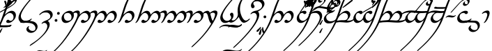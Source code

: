 SplineFontDB: 3.0
FontName: TengwarAnnatarGlaemscrafuItalic
FullName: Tengwar Annatar Glaemscrafu Italic
FamilyName: Tengwar Annatar Glaemscrafu
Weight: 

Copyright: Copyright (c) 2004-2005 by Johan Winge,\nModified by Benjamin Babut for Glaemscrafu
Version: 1.20
ItalicAngle: 0
UnderlinePosition: -150
UnderlineWidth: 100
Ascent: 1638
Descent: 410
InvalidEm: 0
sfntRevision: 0x00013333
LayerCount: 2
Layer: 0 1 "Back" 1
Layer: 1 1 "Fore" 0
XUID: [1021 63 976991550 15441594]
FSType: 0
OS2Version: 1
OS2_WeightWidthSlopeOnly: 0
OS2_UseTypoMetrics: 1
CreationTime: 1107308935
ModificationTime: 1495706408
PfmFamily: 17
TTFWeight: 400
TTFWidth: 5
LineGap: 0
VLineGap: 0
Panose: 2 0 5 3 0 0 0 0 0 0
OS2TypoAscent: 1638
OS2TypoAOffset: 0
OS2TypoDescent: -410
OS2TypoDOffset: 0
OS2TypoLinegap: 0
OS2WinAscent: 2779
OS2WinAOffset: 0
OS2WinDescent: 2255
OS2WinDOffset: 0
HheadAscent: 2779
HheadAOffset: 0
HheadDescent: -2255
HheadDOffset: 0
OS2SubXSize: 1331
OS2SubYSize: 1433
OS2SubXOff: 0
OS2SubYOff: 286
OS2SupXSize: 1331
OS2SupYSize: 1433
OS2SupXOff: 0
OS2SupYOff: 983
OS2StrikeYSize: 102
OS2StrikeYPos: 530
OS2Vendor: 'PfEd'
OS2CodePages: 00000001.c0d40000
OS2UnicodeRanges: 8000002f.00000008.00000000.00000000
Lookup: 258 0 0 "'kern' Horizontal Kerning in Latin lookup 0" { "'kern' Horizontal Kerning in Latin lookup 0 subtable"  } ['kern' ('latn' <'dflt' > ) ]
MarkAttachClasses: 1
DEI: 91125
ShortTable: maxp 16
  1
  0
  215
  159
  3
  0
  0
  2
  0
  1
  1
  0
  64
  0
  0
  0
EndShort
LangName: 1033 "" "" "" "" "" "" "" "" "" "Johan Winge" "" "" "http://home.student.uu.se/jowi4905/fonts/"
GaspTable: 1 65535 2 0
Encoding: UnicodeBmp
UnicodeInterp: none
NameList: AGL For New Fonts
DisplaySize: -48
AntiAlias: 1
FitToEm: 1
WinInfo: 144 16 10
BeginPrivate: 0
EndPrivate
BeginChars: 65539 294

StartChar: .notdef
Encoding: 65536 -1 0
Width: 0
Flags: W
LayerCount: 2
Fore
Validated: 1
EndChar

StartChar: .null
Encoding: 65537 -1 1
Width: 0
Flags: W
LayerCount: 2
Fore
Validated: 1
EndChar

StartChar: nonmarkingreturn
Encoding: 65538 -1 2
Width: 682
Flags: W
LayerCount: 2
Fore
Validated: 1
EndChar

StartChar: space
Encoding: 32 32 3
Width: 610
Flags: W
LayerCount: 2
Fore
Validated: 1
EndChar

StartChar: exclam
Encoding: 33 33 4
Width: 1271
Flags: W
LayerCount: 2
Fore
SplineSet
-1642 -2254 m 0,0,1
 -1657 -2254 -1657 -2254 -1657 -2241 c 0,2,3
 -1657 -2204 -1657 -2204 -1573 -2131 c 2,4,-1
 -1519 -2081 l 2,5,6
 -1458 -2027 -1458 -2027 -1317 -1886 c 2,7,-1
 -1162 -1727 l 1,8,9
 -510 -1035 -510 -1035 -113 -235 c 0,10,11
 -57 -121 -57 -121 -6 -6 c 0,12,13
 66 155 66 155 153 403 c 2,14,-1
 375 1039 l 2,15,16
 627 1768 627 1768 911 2139 c 0,17,18
 1023 2286 1023 2286 1179 2425 c 0,19,20
 1239 2479 1239 2479 1278 2479 c 0,21,22
 1289 2477 1289 2477 1289 2465 c 0,23,24
 1289 2437 1289 2437 1216 2365 c 0,25,26
 1138 2288 1138 2288 1125 2274 c 0,27,28
 895 2023 895 2023 706 1575 c 1,29,-1
 642 1415 l 2,30,31
 590 1281 590 1281 482 964 c 2,32,-1
 358 607 l 1,33,-1
 354 597 l 1,34,35
 496 739 496 739 642 820 c 0,36,37
 766 888 766 888 860 888 c 0,38,39
 1003 888 1003 888 1091 784 c 0,40,41
 1167 694 1167 694 1169 562 c 0,42,43
 1171 384 1171 384 1030 217 c 0,44,45
 991 172 991 172 945 132 c 0,46,47
 776 -13 776 -13 620 -16 c 0,48,49
 460 -18 460 -18 460 90 c 0,50,51
 460 125 460 125 488 165 c 0,52,53
 528 221 528 221 597 221 c 0,54,55
 642 221 642 221 673 188 c 0,56,57
 700 160 700 160 715 153 c 0,58,59
 733 144 733 144 759 144 c 0,60,61
 917 144 917 144 972 292 c 0,62,63
 994 351 994 351 995 421 c 0,64,65
 997 571 997 571 893 662 c 0,66,67
 831 715 831 715 757 726 c 0,68,69
 745 728 745 728 722 728 c 0,70,71
 647 728 647 728 542 662 c 0,72,73
 364 551 364 551 263 338 c 0,74,75
 244 300 244 300 218 232 c 2,76,-1
 191 163 l 1,77,78
 -42 -406 -42 -406 -484 -1024 c 0,79,80
 -601 -1187 -601 -1187 -719 -1333 c 2,81,-1
 -833 -1470 l 1,82,-1
 -1066 -1731 l 1,83,-1
 -1110 -1777 l 1,84,85
 -1200 -1877 -1200 -1877 -1449 -2110 c 2,86,-1
 -1560 -2212 l 2,87,88
 -1610 -2254 -1610 -2254 -1642 -2254 c 0,0,1
EndSplineSet
Validated: 33
EndChar

StartChar: quotedbl
Encoding: 34 34 5
Width: 0
Flags: W
LayerCount: 2
Fore
SplineSet
-2086 -277 m 0,0,1
 -2086 -245 -2086 -245 -2024 -196 c 0,2,3
 -1983 -164 -1983 -164 -1966 -164 c 2,4,-1
 -1837 -186 l 2,5,6
 -1771 -194 -1771 -194 -1683 -198 c 0,7,8
 -1655 -199 -1655 -199 -1206 -199 c 0,9,10
 -720 -199 -720 -199 -634 -192 c 0,11,12
 -572 -187 -572 -187 -472 -168 c 0,13,14
 -454 -164 -454 -164 -449 -164 c 0,15,16
 -438 -164 -438 -164 -438 -176 c 0,17,18
 -440 -201 -440 -201 -482 -240 c 0,19,20
 -525 -280 -525 -280 -571 -289 c 0,21,22
 -695 -314 -695 -314 -813 -318 c 0,23,24
 -910 -322 -910 -322 -1317 -322 c 0,25,26
 -1790 -322 -1790 -322 -1850 -318 c 0,27,28
 -1901 -315 -1901 -315 -1961 -307 c 0,29,30
 -2076 -291 -2076 -291 -2084 -283 c 0,31,32
 -2086 -281 -2086 -281 -2086 -277 c 0,0,1
EndSplineSet
Validated: 1
EndChar

StartChar: numbersign
Encoding: 35 35 6
Width: 0
Flags: W
LayerCount: 2
Fore
SplineSet
-735 1303 m 0,0,1
 -755 1303 -755 1303 -762 1322 c 0,2,3
 -765 1329 -765 1329 -764 1337 c 2,4,-1
 -741 1545 l 1,5,6
 -711 1759 -711 1759 -637 1773 c 0,7,8
 -631 1774 -631 1774 -625 1774 c 0,9,10
 -596 1774 -596 1774 -575 1749 c 0,11,12
 -558 1727 -558 1727 -558 1693 c 0,13,14
 -558 1640 -558 1640 -667 1400 c 0,15,16
 -692 1345 -692 1345 -702 1328 c 0,17,18
 -716 1303 -716 1303 -735 1303 c 0,0,1
-968 1573 m 0,19,20
 -968 1621 -968 1621 -933 1636 c 0,21,22
 -922 1640 -922 1640 -907 1640 c 0,23,24
 -834 1638 -834 1638 -805 1490 c 0,25,26
 -795 1436 -795 1436 -795 1390 c 0,27,28
 -795 1190 -795 1190 -844 1190 c 0,29,30
 -868 1190 -868 1190 -876 1228 c 2,31,-1
 -899 1363 l 2,32,33
 -916 1445 -916 1445 -952 1519 c 0,34,35
 -968 1553 -968 1553 -968 1573 c 0,19,20
-576 1448 m 0,36,37
 -500 1541 -500 1541 -459 1547 c 0,38,39
 -454 1548 -454 1548 -444 1548 c 0,40,41
 -404 1546 -404 1546 -391 1509 c 0,42,43
 -387 1499 -387 1499 -387 1488 c 0,44,45
 -387 1449 -387 1449 -461 1383 c 2,46,-1
 -584 1276 l 2,47,48
 -615 1246 -615 1246 -640 1219 c 0,49,50
 -674 1186 -674 1186 -691 1183 c 0,51,52
 -713 1183 -713 1183 -717 1205 c 0,53,54
 -718 1207 -718 1207 -718 1210 c 0,55,56
 -719 1253 -719 1253 -606 1409 c 0,57,58
 -587 1434 -587 1434 -576 1448 c 0,36,37
EndSplineSet
Validated: 33
EndChar

StartChar: dollar
Encoding: 36 36 7
Width: 0
Flags: W
LayerCount: 2
Fore
SplineSet
-997 1105 m 0,0,1
 -1019 1105 -1019 1105 -1022 1127 c 0,2,3
 -1022 1145 -1022 1145 -972 1184 c 2,4,-1
 -892 1247 l 2,5,6
 -722 1384 -722 1384 -457 1573 c 0,7,8
 -221 1742 -221 1742 -191 1742 c 0,9,10
 -157 1742 -157 1742 -146 1713 c 0,11,12
 -142 1705 -142 1705 -142 1697 c 0,13,14
 -142 1670 -142 1670 -167 1648 c 0,15,16
 -250 1575 -250 1575 -649 1316 c 0,17,18
 -974 1105 -974 1105 -997 1105 c 0,0,1
EndSplineSet
Validated: 1
EndChar

StartChar: percent
Encoding: 37 37 8
Width: 0
Flags: W
LayerCount: 2
Fore
SplineSet
-736 1276 m 0,0,1
 -757 1276 -757 1276 -757 1301 c 0,2,3
 -757 1317 -757 1317 -694 1468 c 0,4,5
 -634 1612 -634 1612 -611 1633 c 0,6,7
 -592 1649 -592 1649 -572 1649 c 0,8,9
 -540 1649 -540 1649 -529 1618 c 0,10,11
 -527 1610 -527 1610 -527 1601 c 0,12,13
 -527 1563 -527 1563 -608 1442 c 2,14,-1
 -696 1312 l 2,15,16
 -717 1281 -717 1281 -727 1278 c 0,17,18
 -731 1276 -731 1276 -736 1276 c 0,0,1
EndSplineSet
Validated: 1
EndChar

StartChar: ampersand
Encoding: 38 38 9
Width: 0
Flags: W
LayerCount: 2
Fore
SplineSet
-497 1464 m 0,0,1
 -570 1464 -570 1464 -605 1527 c 0,2,3
 -623 1560 -623 1560 -623 1599 c 0,4,5
 -623 1694 -623 1694 -526 1792 c 0,6,7
 -434 1884 -434 1884 -327 1911 c 0,8,9
 -295 1919 -295 1919 -266 1919 c 0,10,11
 -143 1919 -143 1919 -80 1838 c 0,12,13
 -41 1787 -41 1787 -41 1717 c 0,14,15
 -41 1511 -41 1511 -393 1257 c 0,16,17
 -495 1184 -495 1184 -620 1112 c 2,18,-1
 -1006 900 l 2,19,20
 -1288 745 -1288 745 -1295 743 c 0,21,22
 -1303 741 -1303 741 -1308 741 c 0,23,24
 -1319 741 -1319 741 -1319 750 c 0,25,26
 -1319 773 -1319 773 -1280 812 c 0,27,28
 -1262 829 -1262 829 -1240 844 c 0,29,30
 -1238 846 -1238 846 -947 1006 c 0,31,32
 -578 1207 -578 1207 -486 1263 c 0,33,34
 -290 1384 -290 1384 -223 1479 c 0,35,36
 -210 1498 -210 1498 -200 1518 c 0,37,38
 -175 1567 -175 1567 -175 1614 c 0,39,40
 -175 1663 -175 1663 -208 1715 c 0,41,42
 -262 1797 -262 1797 -369 1797 c 0,43,44
 -437 1797 -437 1797 -466 1772 c 0,45,46
 -472 1767 -472 1767 -475 1761 c 0,47,48
 -490 1732 -490 1732 -490 1701 c 0,49,50
 -490 1637 -490 1637 -438 1603 c 0,51,52
 -414 1587 -414 1587 -389 1586 c 0,53,54
 -368 1585 -368 1585 -343 1601 c 0,55,56
 -331 1609 -331 1609 -319 1609 c 128,-1,57
 -307 1609 -307 1609 -307 1598 c 0,58,59
 -307 1566 -307 1566 -365 1520 c 0,60,61
 -436 1464 -436 1464 -497 1464 c 0,0,1
EndSplineSet
Validated: 1
EndChar

StartChar: quotesingle
Encoding: 39 39 10
Width: 0
Flags: W
LayerCount: 2
Fore
SplineSet
-1424 -276 m 0,0,1
 -1424 -245 -1424 -245 -1363 -197 c 0,2,3
 -1322 -164 -1322 -164 -1303 -164 c 0,4,5
 -1301 -164 -1301 -164 -1270 -175 c 0,6,7
 -1176 -203 -1176 -203 -1036 -198 c 0,8,9
 -1026 -198 -1026 -198 -1015 -198 c 0,10,11
 -945 -198 -945 -198 -863 -198 c 0,12,13
 -600 -198 -600 -198 -553 -191 c 0,14,15
 -520 -187 -520 -187 -479 -172 c 0,16,17
 -455 -164 -455 -164 -449 -164 c 0,18,19
 -438 -164 -438 -164 -438 -176 c 0,20,21
 -441 -207 -441 -207 -487 -245 c 0,22,23
 -553 -299 -553 -299 -665 -315 c 0,24,25
 -705 -321 -705 -321 -813 -321 c 0,26,27
 -852 -321 -852 -321 -975 -321 c 0,28,29
 -1058 -321 -1058 -321 -1128 -321 c 2,30,-1
 -1257 -321 l 1,31,32
 -1354 -313 -1354 -313 -1406 -291 c 0,33,34
 -1424 -283 -1424 -283 -1424 -276 c 0,0,1
EndSplineSet
Validated: 33
EndChar

StartChar: parenleft
Encoding: 40 40 11
Width: 0
Flags: W
LayerCount: 2
Fore
SplineSet
-1301 -772 m 0,0,1
 -1333 -772 -1333 -772 -1343 -740 c 0,2,3
 -1345 -732 -1345 -732 -1345 -723 c 0,4,5
 -1345 -683 -1345 -683 -1241 -542 c 2,6,-1
 -1165 -438 l 2,7,8
 -1138 -407 -1138 -407 -1124 -404 c 1,9,10
 -1106 -409 -1106 -409 -1103 -429 c 0,11,12
 -1103 -439 -1103 -439 -1128 -495 c 2,13,-1
 -1194 -639 l 2,14,15
 -1239 -734 -1239 -734 -1261 -755 c 0,16,17
 -1279 -772 -1279 -772 -1301 -772 c 0,0,1
EndSplineSet
Validated: 1
EndChar

StartChar: parenright
Encoding: 41 41 12
Width: 0
Flags: W
LayerCount: 2
Fore
SplineSet
489 2487 m 0,0,1
 680 2487 680 2487 782 2565 c 2,2,-1
 837 2609 l 2,3,4
 856 2621 856 2621 875 2621 c 0,5,6
 886 2621 886 2621 886 2612 c 0,7,8
 886 2590 886 2590 830 2536 c 0,9,10
 718 2430 718 2430 565 2388 c 0,11,12
 528 2378 528 2378 491 2373 c 0,13,14
 436 2365 436 2365 375 2365 c 0,15,16
 236 2365 236 2365 27 2407 c 0,17,18
 -178 2448 -178 2448 -281 2455 c 0,19,20
 -330 2459 -330 2459 -379 2459 c 0,21,22
 -574 2459 -574 2459 -682 2377 c 2,23,-1
 -736 2335 l 2,24,25
 -753 2325 -753 2325 -769 2325 c 0,26,27
 -779 2325 -779 2325 -779 2335 c 0,28,29
 -779 2364 -779 2364 -717 2419 c 0,30,31
 -602 2521 -602 2521 -436 2561 c 0,32,33
 -353 2582 -353 2582 -268 2582 c 0,34,35
 -138 2582 -138 2582 99 2537 c 0,36,37
 330 2494 330 2494 436 2489 c 0,38,39
 463 2487 463 2487 489 2487 c 0,0,1
EndSplineSet
Validated: 1
EndChar

StartChar: asterisk
Encoding: 42 42 13
Width: 854
Flags: W
LayerCount: 2
Fore
SplineSet
444 -16 m 0,0,1
 270 -18 270 -18 167 106 c 0,2,3
 78 213 78 213 78 368 c 0,4,5
 78 647 78 647 475 1189 c 0,6,7
 823 1665 823 1665 1362 2194 c 1,8,-1
 1428 2258 l 2,9,10
 1561 2388 1561 2388 1580 2405 c 0,11,12
 1711 2525 1711 2525 1751 2525 c 0,13,14
 1767 2525 1767 2525 1767 2512 c 0,15,16
 1767 2476 1767 2476 1680 2399 c 0,17,18
 1192 1954 1192 1954 809 1489 c 0,19,20
 384 973 384 973 282 661 c 0,21,22
 253 573 253 573 253 506 c 0,23,24
 253 348 253 348 348 244 c 0,25,26
 439 144 439 144 579 144 c 0,27,28
 715 144 715 144 834 190 c 0,29,30
 900 216 900 216 943 253 c 0,31,32
 1004 307 1004 307 1038 307 c 0,33,34
 1053 307 1053 307 1053 294 c 0,35,36
 1053 262 1053 262 986 198 c 0,37,38
 867 82 867 82 689 24 c 0,39,40
 570 -14 570 -14 444 -16 c 0,0,1
EndSplineSet
Validated: 33
EndChar

StartChar: plus
Encoding: 43 43 14
Width: 958
Flags: W
LayerCount: 2
Fore
SplineSet
-596 12 m 0,0,1
 -652 12 -652 12 -657 19 c 0,2,3
 -659 22 -659 22 -659 28 c 0,4,5
 -659 67 -659 67 -591 120 c 0,6,7
 -555 148 -555 148 -532 154 c 0,8,9
 -518 156 -518 156 -475 156 c 0,10,11
 -251 156 -251 156 46 131 c 0,12,13
 175 120 175 120 229 109 c 0,14,15
 429 71 429 71 535 -73 c 0,16,17
 610 -176 610 -176 610 -295 c 0,18,19
 610 -417 610 -417 516 -542 c 0,20,21
 415 -676 415 -676 268 -727 c 0,22,23
 198 -751 198 -751 127 -751 c 0,24,25
 12 -751 12 -751 -86 -688 c 0,26,27
 -197 -615 -197 -615 -209 -499 c 0,28,29
 -210 -490 -210 -490 -210 -481 c 0,30,31
 -210 -409 -210 -409 -142 -329 c 0,32,33
 -83 -261 -83 -261 -30 -254 c 0,34,35
 -10 -254 -10 -254 -10 -269 c 0,36,37
 -10 -289 -10 -289 -30 -313 c 0,38,39
 -54 -340 -54 -340 -54 -371 c 0,40,41
 -54 -444 -54 -444 15 -514 c 0,42,43
 104 -603 104 -603 234 -608 c 0,44,45
 241 -608 241 -608 247 -608 c 0,46,47
 452 -608 452 -608 454 -406 c 0,48,49
 454 -403 454 -403 454 -401 c 0,50,51
 454 -283 454 -283 365 -181 c 0,52,53
 265 -65 265 -65 99 -33 c 0,54,55
 -21 -8 -21 -8 -424 8 c 0,56,57
 -532 12 -532 12 -596 12 c 0,0,1
EndSplineSet
Validated: 1
EndChar

StartChar: comma
Encoding: 44 44 15
Width: 819
Flags: W
LayerCount: 2
Fore
SplineSet
-227 575 m 0,0,1
 -243 575 -243 575 -243 588 c 0,2,3
 -243 627 -243 627 -136 719 c 0,4,5
 -35 806 -35 806 63 855 c 0,6,7
 175 912 175 912 321 921 c 0,8,9
 336 922 336 922 352 923 c 2,10,-1
 413 923 l 2,11,12
 462 923 462 923 493 916 c 0,13,14
 617 889 617 889 690 782 c 0,15,16
 749 696 749 696 749 593 c 0,17,18
 749 457 749 457 608 309 c 0,19,20
 520 216 520 216 381 129 c 1,21,22
 520 52 520 52 526 -117 c 0,23,24
 527 -124 527 -124 527 -131 c 0,25,26
 527 -295 527 -295 382 -533 c 0,27,28
 286 -693 286 -693 135 -863 c 0,29,30
 -162 -1196 -162 -1196 -597 -1512 c 0,31,32
 -761 -1631 -761 -1631 -884 -1704 c 0,33,34
 -910 -1718 -910 -1718 -925 -1718 c 128,-1,35
 -940 -1718 -940 -1718 -940 -1703 c 0,36,37
 -938 -1670 -938 -1670 -879 -1617 c 0,38,39
 -850 -1591 -850 -1591 -813 -1567 c 0,40,41
 -256 -1214 -256 -1214 66 -830 c 0,42,43
 299 -553 299 -553 343 -342 c 0,44,45
 352 -300 352 -300 352 -264 c 0,46,47
 352 -142 352 -142 274 -67 c 0,48,49
 213 -7 213 -7 127 -7 c 0,50,51
 69 -7 69 -7 26 -38 c 0,52,53
 -15 -68 -15 -68 -37 -75 c 2,54,-1
 -51 -79 l 1,55,56
 -69 -79 -69 -79 -69 -64 c 0,57,58
 -69 -37 -69 -37 -18 15 c 0,59,60
 63 98 63 98 194 143 c 0,61,62
 356 198 356 198 470 280 c 0,63,64
 506 306 506 306 525 328 c 0,65,66
 575 384 575 384 575 460 c 0,67,68
 575 583 575 583 491 670 c 0,69,70
 401 763 401 763 259 763 c 0,71,72
 152 763 152 763 109 755 c 0,73,74
 -14 734 -14 734 -118 640 c 0,75,76
 -192 575 -192 575 -227 575 c 0,0,1
EndSplineSet
Validated: 1
EndChar

StartChar: hyphen
Encoding: 45 45 16
Width: 540
Flags: W
LayerCount: 2
Fore
SplineSet
246 697 m 0,0,1
 246 755 246 755 297 785 c 0,2,3
 319 798 319 798 341 798 c 0,4,5
 421 798 421 798 443 733 c 0,6,7
 448 716 448 716 448 698 c 0,8,9
 448 637 448 637 400 609 c 0,10,11
 376 596 376 596 347 596 c 0,12,13
 286 596 286 596 258 648 c 0,14,15
 246 671 246 671 246 697 c 0,0,1
72 174 m 0,16,17
 72 207 72 207 96 239 c 0,18,19
 125 276 125 276 172 276 c 0,20,21
 239 276 239 276 264 222 c 0,22,23
 274 201 274 201 274 175 c 0,24,25
 274 110 274 110 221 85 c 0,26,27
 199 74 199 74 173 74 c 0,28,29
 111 74 111 74 84 126 c 0,30,31
 72 148 72 148 72 174 c 0,16,17
EndSplineSet
Validated: 1
EndChar

StartChar: period
Encoding: 46 46 17
Width: 974
Flags: W
LayerCount: 2
Fore
SplineSet
17 328 m 0,0,1
 17 513 17 513 170 674 c 0,2,3
 294 803 294 803 457 860 c 0,4,5
 539 888 539 888 610 888 c 0,6,7
 761 888 761 888 848 778 c 0,8,9
 921 685 921 685 921 546 c 0,10,11
 921 359 921 359 766 196 c 0,12,13
 683 110 683 110 575 52 c 0,14,15
 446 -16 446 -16 314 -16 c 0,16,17
 175 -16 175 -16 91 93 c 0,18,19
 17 188 17 188 17 328 c 0,0,1
191 459 m 0,20,21
 191 320 191 320 275 227 c 0,22,23
 351 143 351 143 458 143 c 0,24,25
 542 143 542 143 617 174 c 0,26,27
 657 189 657 189 679 211 c 0,28,29
 739 269 739 269 746 394 c 0,30,31
 747 405 747 405 747 414 c 0,32,33
 747 560 747 560 660 650 c 0,34,35
 585 728 585 728 472 728 c 0,36,37
 399 728 399 728 323 699 c 0,38,39
 269 678 269 678 247 647 c 0,40,41
 191 571 191 571 191 459 c 0,20,21
EndSplineSet
Validated: 1
EndChar

StartChar: slash
Encoding: 47 47 18
Width: 0
Flags: W
LayerCount: 2
Fore
SplineSet
-2575 -2049 m 0,0,1
 -2510 -2049 -2510 -2049 -2386 -2074 c 0,2,3
 -2288 -2094 -2288 -2094 -2220 -2094 c 0,4,5
 -2131 -2094 -2131 -2094 -2090 -2058 c 0,6,7
 -2065 -2037 -2065 -2037 -2054 -2034 c 0,8,9
 -2045 -2031 -2045 -2031 -2033 -2031 c 0,10,11
 -2023 -2031 -2023 -2031 -2023 -2039 c 0,12,13
 -2023 -2062 -2023 -2062 -2067 -2107 c 0,14,15
 -2157 -2200 -2157 -2200 -2289 -2214 c 0,16,17
 -2309 -2216 -2309 -2216 -2330 -2216 c 0,18,19
 -2398 -2216 -2398 -2216 -2535 -2191 c 0,20,21
 -2632 -2172 -2632 -2172 -2692 -2172 c 0,22,23
 -2776 -2172 -2776 -2172 -2823 -2210 c 0,24,25
 -2850 -2232 -2850 -2232 -2863 -2235 c 0,26,27
 -2869 -2236 -2869 -2236 -2876 -2236 c 0,28,29
 -2887 -2236 -2887 -2236 -2887 -2226 c 0,30,31
 -2887 -2202 -2887 -2202 -2839 -2156 c 0,32,33
 -2746 -2067 -2746 -2067 -2619 -2052 c 0,34,35
 -2597 -2049 -2597 -2049 -2575 -2049 c 0,0,1
EndSplineSet
Validated: 1
EndChar

StartChar: zero
Encoding: 48 48 19
Width: 0
Flags: W
LayerCount: 2
Fore
SplineSet
616 2469 m 0,0,1
 710 2469 710 2469 772 2515 c 0,2,3
 804 2538 804 2538 817 2540 c 0,4,5
 820 2541 820 2541 823 2541 c 0,6,7
 834 2541 834 2541 834 2531 c 0,8,9
 834 2506 834 2506 783 2458 c 0,10,11
 688 2368 688 2368 557 2350 c 0,12,13
 530 2346 530 2346 503 2346 c 0,14,15
 437 2346 437 2346 285 2374 c 0,16,17
 167 2396 167 2396 102 2396 c 0,18,19
 7 2396 7 2396 -57 2350 c 0,20,21
 -94 2326 -94 2326 -106 2325 c 0,22,23
 -118 2325 -118 2325 -118 2335 c 0,24,25
 -118 2360 -118 2360 -68 2408 c 0,26,27
 28 2498 28 2498 158 2515 c 0,28,29
 185 2519 185 2519 211 2519 c 0,30,31
 284 2519 284 2519 426 2492 c 0,32,33
 542 2469 542 2469 616 2469 c 0,0,1
EndSplineSet
Validated: 1
EndChar

StartChar: one
Encoding: 49 49 20
Width: 1271
Flags: W
LayerCount: 2
Fore
SplineSet
-174 675 m 0,0,1
 -174 704 -174 704 -120 759 c 0,2,3
 -20 861 -20 861 126 894 c 0,4,5
 168 904 168 904 212 906 c 0,6,7
 288 910 288 910 323 883 c 0,8,9
 348 865 348 865 367 828 c 0,10,11
 390 783 390 783 390 726 c 0,12,13
 390 668 390 668 367 599 c 1,14,15
 368 599 368 599 399 628 c 0,16,17
 456 684 456 684 548 751 c 0,18,19
 743 886 743 886 875 889 c 0,20,21
 999 889 999 889 1086 799 c 0,22,23
 1179 704 1179 704 1179 552 c 0,24,25
 1179 414 1179 414 1074 262 c 128,-1,26
 969 110 969 110 821 35 c 0,27,28
 721 -16 721 -16 623 -16 c 0,29,30
 480 -16 480 -16 471 77 c 0,31,32
 470 83 470 83 470 89 c 0,33,34
 470 133 470 133 502 173 c 0,35,36
 539 219 539 219 605 221 c 0,37,38
 652 222 652 222 685 189 c 0,39,40
 712 160 712 160 724 154 c 0,41,42
 743 144 743 144 770 144 c 0,43,44
 917 144 917 144 977 283 c 0,45,46
 1005 348 1005 348 1005 421 c 0,47,48
 1005 563 1005 563 913 653 c 0,49,50
 836 728 836 728 733 728 c 0,51,52
 588 728 588 728 434 563 c 0,53,54
 318 437 318 437 242 266 c 0,55,56
 83 -93 83 -93 -211 -565 c 0,57,58
 -639 -1253 -639 -1253 -1111 -1768 c 1,59,-1
 -1205 -1869 l 2,60,61
 -1275 -1946 -1275 -1946 -1462 -2122 c 0,62,63
 -1537 -2193 -1537 -2193 -1564 -2215 c 0,64,65
 -1613 -2255 -1613 -2255 -1642 -2255 c 0,66,67
 -1657 -2255 -1657 -2255 -1657 -2241 c 0,68,69
 -1657 -2213 -1657 -2213 -1595 -2152 c 2,70,-1
 -1409 -1974 l 1,71,-1
 -1385 -1951 l 1,72,73
 -671 -1239 -671 -1239 -60 -103 c 0,74,75
 134 257 134 257 195 478 c 0,76,77
 216 551 216 551 216 595 c 0,78,79
 216 669 216 669 175 713 c 0,80,81
 143 746 143 746 93 746 c 0,82,83
 -16 746 -16 746 -91 695 c 0,84,85
 -131 667 -131 667 -142 664 c 0,86,87
 -150 662 -150 662 -158 662 c 0,88,89
 -174 662 -174 662 -174 675 c 0,0,1
EndSplineSet
Validated: 33
EndChar

StartChar: two
Encoding: 50 50 21
Width: 1921
Flags: W
LayerCount: 2
Fore
SplineSet
-174 675 m 0,0,1
 -174 703 -174 703 -121 758 c 0,2,3
 -22 861 -22 861 122 894 c 0,4,5
 166 904 166 904 212 906 c 0,6,7
 358 912 358 912 385 780 c 0,8,9
 390 755 390 755 390 726 c 0,10,11
 390 679 390 679 378 636 c 0,12,13
 376 631 376 631 375 628 c 2,14,-1
 375 627 l 2,15,16
 378 627 378 627 431 678 c 0,17,18
 648 888 648 888 817 888 c 0,19,20
 952 888 952 888 1030 767 c 0,21,22
 1077 695 1077 695 1089 600 c 1,23,24
 1351 888 1351 888 1554 888 c 0,25,26
 1647 888 1647 888 1723 815 c 0,27,28
 1793 747 1793 747 1815 640 c 0,29,30
 1823 603 1823 603 1823 558 c 0,31,32
 1823 387 1823 387 1691 220 c 0,33,34
 1584 84 1584 84 1445 20 c 0,35,36
 1367 -17 1367 -17 1300 -17 c 0,37,38
 1187 -17 1187 -17 1155 44 c 0,39,40
 1144 64 1144 64 1144 90 c 0,41,42
 1144 156 1144 156 1205 197 c 0,43,44
 1241 221 1241 221 1278 221 c 0,45,46
 1326 221 1326 221 1359 187 c 0,47,48
 1388 158 1388 158 1402 152 c 0,49,50
 1420 143 1420 143 1444 143 c 0,51,52
 1535 143 1535 143 1575 202 c 0,53,54
 1648 304 1648 304 1648 435 c 0,55,56
 1648 536 1648 536 1588 624 c 0,57,58
 1515 729 1515 729 1405 729 c 0,59,60
 1291 729 1291 729 1183 594 c 0,61,62
 1168 575 1168 575 1154 554 c 0,63,64
 1111 491 1111 491 1051 370 c 0,65,66
 997 262 997 262 933 190 c 2,67,-1
 910 165 l 1,68,69
 738 -16 738 -16 569 -16 c 1,70,71
 416 -10 416 -10 411 89 c 0,72,73
 411 124 411 124 439 164 c 0,74,75
 477 219 477 219 544 221 c 0,76,77
 591 222 591 222 626 188 c 0,78,79
 655 159 655 159 668 152 c 0,80,81
 686 143 686 143 709 143 c 0,82,83
 769 143 769 143 814 171 c 0,84,85
 847 192 847 192 880 269 c 0,86,87
 916 351 916 351 916 432 c 0,88,89
 916 609 916 609 787 690 c 0,90,91
 725 729 725 729 671 729 c 0,92,93
 527 729 527 729 371 500 c 0,94,95
 301 397 301 397 244 270 c 0,96,97
 81 -95 81 -95 -213 -568 c 0,98,99
 -641 -1255 -641 -1255 -1111 -1768 c 1,100,-1
 -1205 -1869 l 2,101,102
 -1275 -1946 -1275 -1946 -1462 -2122 c 0,103,104
 -1537 -2193 -1537 -2193 -1564 -2215 c 0,105,106
 -1613 -2255 -1613 -2255 -1642 -2255 c 0,107,108
 -1657 -2255 -1657 -2255 -1657 -2241 c 0,109,110
 -1657 -2213 -1657 -2213 -1595 -2152 c 2,111,-1
 -1409 -1974 l 1,112,-1
 -1385 -1951 l 1,113,114
 -671 -1239 -671 -1239 -60 -103 c 0,115,116
 134 257 134 257 195 478 c 0,117,118
 216 551 216 551 216 595 c 0,119,120
 216 669 216 669 175 713 c 0,121,122
 143 746 143 746 93 746 c 0,123,124
 -16 746 -16 746 -91 695 c 0,125,126
 -131 667 -131 667 -142 664 c 0,127,128
 -150 662 -150 662 -158 662 c 0,129,130
 -174 662 -174 662 -174 675 c 0,0,1
EndSplineSet
Validated: 33
EndChar

StartChar: three
Encoding: 51 51 22
Width: 1259
Flags: W
LayerCount: 2
Fore
SplineSet
-19 -16 m 0,0,1
 -35 -16 -35 -16 -35 -3 c 0,2,3
 -35 14 -35 14 -16 36 c 0,4,5
 43 101 43 101 93 217 c 0,6,7
 132 307 132 307 173 436 c 0,8,9
 395 1137 395 1137 451 1290 c 0,10,11
 485 1381 485 1381 533 1490 c 0,12,13
 738 1958 738 1958 1025 2272 c 0,14,15
 1214 2478 1214 2478 1276 2478 c 0,16,17
 1290 2478 1290 2478 1290 2465 c 0,18,19
 1290 2436 1290 2436 1222 2368 c 0,20,21
 1124 2271 1124 2271 1116 2263 c 2,22,-1
 1094 2238 l 2,23,24
 925 2045 925 2045 803 1806 c 0,25,26
 617 1444 617 1444 401 730 c 1,27,-1
 361 607 l 2,28,29
 360 602 360 602 360 597 c 1,30,-1
 360 597 l 1,31,32
 364 597 364 597 421 651 c 0,33,34
 675 888 675 888 868 888 c 0,35,36
 1002 888 1002 888 1089 791 c 0,37,38
 1173 698 1173 698 1173 557 c 0,39,40
 1173 389 1173 389 1044 227 c 0,41,42
 932 88 932 88 783 22 c 0,43,44
 696 -16 696 -16 617 -16 c 0,45,46
 485 -16 485 -16 467 67 c 0,47,48
 464 78 464 78 464 89 c 0,49,50
 464 141 464 141 508 183 c 0,51,52
 547 221 547 221 597 221 c 0,53,54
 645 221 645 221 677 188 c 0,55,56
 705 160 705 160 718 154 c 0,57,58
 738 144 738 144 766 144 c 0,59,60
 896 144 896 144 953 248 c 0,61,62
 963 267 963 267 973 292 c 0,63,64
 999 359 999 359 999 426 c 0,65,66
 999 572 999 572 895 662 c 0,67,68
 832 716 832 716 757 727 c 0,69,70
 746 728 746 728 726 728 c 0,71,72
 568 728 568 728 401 527 c 0,73,74
 306 412 306 412 236 267 c 0,75,76
 151 89 151 89 49 14 c 0,77,78
 8 -16 8 -16 -19 -16 c 0,0,1
EndSplineSet
Validated: 5
EndChar

StartChar: four
Encoding: 52 52 23
Width: 1914
Flags: W
LayerCount: 2
Fore
SplineSet
-19 -16 m 0,0,1
 -35 -16 -35 -16 -35 -3 c 0,2,3
 -35 14 -35 14 -16 36 c 0,4,5
 43 101 43 101 93 217 c 0,6,7
 132 307 132 307 173 436 c 0,8,9
 395 1137 395 1137 451 1290 c 0,10,11
 485 1381 485 1381 533 1490 c 0,12,13
 738 1958 738 1958 1025 2272 c 0,14,15
 1214 2478 1214 2478 1276 2478 c 0,16,17
 1290 2478 1290 2478 1290 2465 c 0,18,19
 1290 2436 1290 2436 1222 2368 c 0,20,21
 1124 2271 1124 2271 1116 2263 c 2,22,-1
 1094 2238 l 2,23,24
 925 2045 925 2045 803 1806 c 0,25,26
 617 1444 617 1444 401 730 c 2,27,-1
 369 625 l 1,28,-1
 393 649 l 2,29,30
 632 888 632 888 809 888 c 0,31,32
 940 888 940 888 1020 772 c 0,33,34
 1071 696 1071 696 1082 599 c 1,35,36
 1175 708 1175 708 1293 790 c 0,37,38
 1434 889 1434 889 1541 889 c 0,39,40
 1645 889 1645 889 1723 809 c 0,41,42
 1788 742 1788 742 1809 637 c 0,43,44
 1817 604 1817 604 1817 562 c 0,45,46
 1817 389 1817 389 1686 222 c 0,47,48
 1580 85 1580 85 1441 20 c 0,49,50
 1363 -16 1363 -16 1295 -16 c 0,51,52
 1155 -16 1155 -16 1140 71 c 0,53,54
 1138 80 1138 80 1138 89 c 0,55,56
 1138 145 1138 145 1185 187 c 0,57,58
 1223 221 1223 221 1273 221 c 0,59,60
 1319 221 1319 221 1352 188 c 0,61,62
 1381 159 1381 159 1395 152 c 0,63,64
 1413 144 1413 144 1438 144 c 0,65,66
 1527 144 1527 144 1566 198 c 0,67,68
 1641 301 1641 301 1642 429 c 0,69,70
 1642 580 1642 580 1532 679 c 0,71,72
 1476 729 1476 729 1398 729 c 0,73,74
 1299 729 1299 729 1202 624 c 0,75,76
 1135 552 1135 552 1067 418 c 0,77,78
 1004 293 1004 293 972 248 c 0,79,80
 963 235 963 235 954 224 c 0,81,82
 801 27 801 27 621 -10 c 0,83,84
 588 -16 588 -16 558 -16 c 0,85,86
 434 -16 434 -16 408 58 c 0,87,88
 403 73 403 73 403 89 c 0,89,90
 403 141 403 141 447 183 c 0,91,92
 486 221 486 221 540 221 c 0,93,94
 587 221 587 221 619 187 c 0,95,96
 646 159 646 159 658 153 c 0,97,98
 676 143 676 143 701 143 c 0,99,100
 773 143 773 143 813 176 c 0,101,102
 818 179 818 179 821 183 c 0,103,104
 902 276 902 276 909 414 c 1,105,-1
 909 430 l 2,106,107
 909 565 909 565 823 655 c 0,108,109
 767 715 767 715 694 727 c 0,110,111
 683 728 683 728 664 728 c 0,112,113
 459 728 459 728 233 262 c 0,114,115
 153 97 153 97 53 18 c 0,116,117
 9 -16 9 -16 -19 -16 c 0,0,1
EndSplineSet
Validated: 1
EndChar

StartChar: five
Encoding: 53 53 24
Width: 1910
Flags: W
LayerCount: 2
Fore
SplineSet
-174 675 m 0,0,1
 -174 705 -174 705 -119 761 c 0,2,3
 -16 862 -16 862 135 895 c 0,4,5
 174 903 174 903 214 906 c 2,6,-1
 243 906 l 2,7,8
 330 906 330 906 368 825 c 0,9,10
 389 781 389 781 389 723 c 0,11,12
 389 674 389 674 378 634 c 0,13,14
 377 630 377 630 376 628 c 1,15,16
 378 628 378 628 430 678 c 0,17,18
 621 863 621 863 776 886 c 0,19,20
 790 888 790 888 815 888 c 0,21,22
 946 888 946 888 1025 771 c 0,23,24
 1076 696 1076 696 1087 599 c 1,25,26
 1209 740 1209 740 1342 820 c 0,27,28
 1456 889 1456 889 1549 889 c 0,29,30
 1654 889 1654 889 1732 804 c 0,31,32
 1794 738 1794 738 1815 637 c 0,33,34
 1822 604 1822 604 1822 564 c 0,35,36
 1822 387 1822 387 1690 220 c 0,37,38
 1582 82 1582 82 1441 19 c 0,39,40
 1363 -16 1363 -16 1295 -16 c 0,41,42
 1169 -16 1169 -16 1147 62 c 0,43,44
 1143 75 1143 75 1143 90 c 0,45,46
 1143 142 1143 142 1186 183 c 0,47,48
 1225 221 1225 221 1279 221 c 0,49,50
 1326 221 1326 221 1359 187 c 0,51,52
 1387 158 1387 158 1399 152 c 0,53,54
 1417 143 1417 143 1441 143 c 0,55,56
 1513 143 1513 143 1552 178 c 0,57,58
 1565 189 1565 189 1576 204 c 0,59,60
 1647 306 1647 306 1647 430 c 0,61,62
 1647 579 1647 579 1545 670 c 0,63,64
 1518 695 1518 695 1491 708 c 0,65,66
 1449 729 1449 729 1404 729 c 0,67,68
 1250 729 1250 729 1107 481 c 0,69,70
 1091 453 1091 453 1035 343 c 0,71,72
 1011 296 1011 296 980 252 c 0,73,74
 897 136 897 136 785 61 c 0,75,76
 694 -1 694 -1 605 -14 c 0,77,78
 592 -16 592 -16 564 -16 c 0,79,80
 427 -16 427 -16 412 71 c 0,81,82
 410 80 410 80 410 90 c 0,83,84
 410 141 410 141 454 184 c 0,85,86
 492 221 492 221 543 221 c 0,87,88
 589 221 589 221 627 185 c 0,89,90
 658 155 658 155 673 149 c 0,91,92
 686 144 686 144 701 144 c 0,93,94
 705 144 705 144 710 144 c 0,95,96
 799 144 799 144 843 205 c 0,97,98
 855 220 855 220 871 251 c 0,99,100
 914 338 914 338 914 430 c 0,101,102
 914 552 914 552 843 640 c 0,103,104
 814 676 814 676 776 698 c 0,105,106
 725 729 725 729 669 729 c 0,107,108
 526 729 526 729 367 486 c 0,109,110
 329 428 329 428 225 241 c 0,111,112
 181 161 181 161 157 129 c 0,113,114
 65 6 65 6 -3 -14 c 0,115,116
 -12 -16 -12 -16 -20 -16 c 0,117,118
 -36 -16 -36 -16 -36 -3 c 0,119,120
 -36 17 -36 17 15 78 c 0,121,122
 32 98 32 98 37 106 c 0,123,124
 123 234 123 234 183 435 c 0,125,126
 215 540 215 540 215 590 c 0,127,128
 215 689 215 689 154 729 c 0,129,130
 128 747 128 747 94 747 c 0,131,132
 -15 747 -15 747 -90 695 c 0,133,134
 -131 667 -131 667 -143 664 c 0,135,136
 -150 662 -150 662 -158 662 c 0,137,138
 -174 662 -174 662 -174 675 c 0,0,1
EndSplineSet
Validated: 1
EndChar

StartChar: six
Encoding: 54 54 25
Width: 1261
Flags: W
LayerCount: 2
Fore
SplineSet
-174 675 m 0,0,1
 -174 705 -174 705 -119 761 c 0,2,3
 -16 862 -16 862 135 895 c 0,4,5
 174 903 174 903 214 906 c 2,6,-1
 243 906 l 2,7,8
 330 906 330 906 368 825 c 0,9,10
 389 781 389 781 389 723 c 0,11,12
 389 682 389 682 369 598 c 1,13,-1
 393 621 l 2,14,15
 503 731 503 731 634 808 c 0,16,17
 771 889 771 889 872 889 c 0,18,19
 1018 889 1018 889 1110 768 c 0,20,21
 1127 745 1127 745 1139 722 c 0,22,23
 1178 648 1178 648 1178 567 c 0,24,25
 1178 376 1178 376 1032 207 c 0,26,27
 962 126 962 126 870 66 c 0,28,29
 745 -16 745 -16 622 -16 c 0,30,31
 495 -16 495 -16 473 62 c 0,32,33
 470 75 470 75 470 89 c 0,34,35
 470 144 470 144 515 186 c 0,36,37
 554 221 554 221 605 221 c 0,38,39
 651 221 651 221 685 187 c 0,40,41
 714 158 714 158 727 151 c 0,42,43
 744 144 744 144 765 144 c 0,44,45
 923 144 923 144 980 290 c 0,46,47
 1004 352 1004 352 1004 426 c 0,48,49
 1004 575 1004 575 893 667 c 0,50,51
 867 689 867 689 841 702 c 0,52,53
 786 729 786 729 729 729 c 0,54,55
 637 729 637 729 534 653 c 0,56,57
 515 638 515 638 492 619 c 0,58,59
 389 534 389 534 290 358 c 2,60,-1
 194 186 l 2,61,62
 175 153 175 153 157 129 c 0,63,64
 65 6 65 6 -3 -14 c 0,65,66
 -12 -16 -12 -16 -20 -16 c 0,67,68
 -36 -16 -36 -16 -36 -3 c 0,69,70
 -36 17 -36 17 15 78 c 0,71,72
 32 98 32 98 37 106 c 0,73,74
 123 234 123 234 183 435 c 0,75,76
 215 540 215 540 215 590 c 0,77,78
 215 689 215 689 154 729 c 0,79,80
 128 747 128 747 94 747 c 0,81,82
 -15 747 -15 747 -90 695 c 0,83,84
 -131 667 -131 667 -143 664 c 0,85,86
 -150 662 -150 662 -158 662 c 0,87,88
 -174 662 -174 662 -174 675 c 0,0,1
EndSplineSet
Validated: 1
EndChar

StartChar: seven
Encoding: 55 55 26
Width: 1028
Flags: W
LayerCount: 2
Fore
SplineSet
369 740 m 1,0,1
 423 794 423 794 522 845 c 0,2,3
 639 906 639 906 733 906 c 0,4,5
 882 906 882 906 912 807 c 0,6,7
 921 777 921 777 921 734 c 0,8,9
 921 524 921 524 609 -6 c 0,10,11
 132 -815 132 -815 -702 -1602 c 2,12,-1
 -841 -1733 l 2,13,14
 -938 -1819 -938 -1819 -978 -1819 c 0,15,16
 -991 -1819 -991 -1819 -991 -1806 c 0,17,18
 -991 -1772 -991 -1772 -900 -1690 c 0,19,20
 -35 -908 -35 -908 448 -91 c 1,21,-1
 463 -66 l 1,22,23
 351 36 351 36 288 257 c 1,24,-1
 218 530 l 1,25,26
 175 673 175 673 109 712 c 0,27,28
 100 718 100 718 89 722 c 0,29,30
 70 728 70 728 55 728 c 0,31,32
 51 728 51 728 46 728 c 0,33,34
 -19 728 -19 728 -89 679 c 0,35,36
 -134 647 -134 647 -151 645 c 0,37,38
 -154 644 -154 644 -158 644 c 0,39,40
 -174 644 -174 644 -174 657 c 0,41,42
 -174 699 -174 699 -94 766 c 0,43,44
 9 852 9 852 122 879 c 0,45,46
 158 888 158 888 190 888 c 0,47,48
 289 888 289 888 349 781 c 0,49,50
 359 763 359 763 369 740 c 1,0,1
747 604 m 0,51,52
 747 725 747 725 632 743 c 0,53,54
 608 746 608 746 579 746 c 0,55,56
 489 747 489 747 394 669 c 1,57,58
 474 338 474 338 516 244 c 0,59,60
 541 189 541 189 579 141 c 1,61,62
 629 217 629 217 691 383 c 0,63,64
 747 534 747 534 747 604 c 0,51,52
EndSplineSet
Validated: 33
EndChar

StartChar: eight
Encoding: 56 56 27
Width: 1132
Flags: W
LayerCount: 2
Fore
SplineSet
454 -16 m 0,0,1
 297 -16 297 -16 198 102 c 0,2,3
 105 213 105 213 105 380 c 0,4,5
 105 554 105 554 289 868 c 0,6,7
 389 1039 389 1039 536 1235 c 2,8,-1
 600 1319 l 2,9,10
 869 1666 869 1666 1210 2015 c 0,11,12
 1632 2447 1632 2447 1741 2512 c 0,13,14
 1757 2524 1757 2524 1777 2525 c 0,15,16
 1792 2525 1792 2525 1792 2511 c 0,17,18
 1792 2482 1792 2482 1736 2427 c 2,19,-1
 1487 2192 l 1,20,-1
 1236 1939 l 1,21,22
 758 1437 758 1437 501 1037 c 0,23,24
 279 693 279 693 279 501 c 0,25,26
 279 354 279 354 374 247 c 0,27,28
 443 169 443 169 534 150 c 0,29,30
 564 144 564 144 599 144 c 0,31,32
 686 144 686 144 767 175 c 0,33,34
 814 193 814 193 839 218 c 0,35,36
 891 271 891 271 903 373 c 0,37,38
 905 389 905 389 905 402 c 0,39,40
 905 464 905 464 864 517 c 0,41,42
 833 558 833 558 826 576 c 0,43,44
 821 592 821 592 821 611 c 0,45,46
 821 648 821 648 849 689 c 0,47,48
 888 744 888 744 956 744 c 0,49,50
 1020 744 1020 744 1053 677 c 0,51,52
 1078 627 1078 627 1078 545 c 0,53,54
 1078 384 1078 384 953 233 c 0,55,56
 830 85 830 85 649 20 c 0,57,58
 594 0 594 0 538 -10 c 0,59,60
 497 -16 497 -16 454 -16 c 0,0,1
EndSplineSet
Validated: 1
EndChar

StartChar: nine
Encoding: 57 57 28
Width: 958
Flags: W
LayerCount: 2
Fore
SplineSet
273 642 m 0,0,1
 273 674 273 674 262 754 c 0,2,3
 254 810 254 810 254 884 c 0,4,5
 254 1408 254 1408 657 1928 c 0,6,7
 832 2153 832 2153 1106 2408 c 0,8,9
 1211 2506 1211 2506 1248 2520 c 0,10,11
 1260 2525 1260 2525 1271 2525 c 0,12,13
 1286 2525 1286 2525 1286 2512 c 0,14,15
 1286 2482 1286 2482 1245 2442 c 2,16,-1
 1096 2304 l 2,17,18
 1001 2213 1001 2213 902 2101 c 0,19,20
 442 1585 442 1585 429 1062 c 0,21,22
 428 1041 428 1041 428 1018 c 0,23,24
 428 804 428 804 519 562 c 0,25,26
 607 327 607 327 724 222 c 0,27,28
 778 173 778 173 830 163 c 0,29,30
 839 161 839 161 854 161 c 0,31,32
 934 161 934 161 996 210 c 2,33,-1
 1069 271 l 2,34,35
 1087 285 1087 285 1106 295 c 0,36,37
 1129 307 1129 307 1144 307 c 1,38,39
 1157 300 1157 300 1158 291 c 0,40,41
 1158 260 1158 260 1079 186 c 0,42,43
 962 77 962 77 837 27 c 0,44,45
 769 1 769 1 715 1 c 0,46,47
 564 1 564 1 428 241 c 0,48,49
 368 347 368 347 340 435 c 0,50,51
 338 435 338 435 320 406 c 0,52,53
 274 333 274 333 180 241 c 0,54,55
 -22 41 -22 41 -183 15 c 0,56,57
 -205 11 -205 11 -225 11 c 0,58,59
 -313 11 -313 11 -374 66 c 0,60,61
 -399 89 -399 89 -399 102 c 0,62,63
 -399 134 -399 134 -339 190 c 0,64,65
 -280 247 -280 247 -243 248 c 0,66,67
 -234 248 -234 248 -210 225 c 0,68,69
 -161 178 -161 178 -101 172 c 0,70,71
 -91 171 -91 171 -81 171 c 0,72,73
 9 171 9 171 106 265 c 0,74,75
 217 372 217 372 256 520 c 0,76,77
 273 581 273 581 273 642 c 0,0,1
EndSplineSet
Validated: 1
EndChar

StartChar: colon
Encoding: 58 58 29
Width: 0
Flags: W
LayerCount: 2
Fore
SplineSet
-800 -228 m 0,0,1
 -606 -228 -606 -228 -503 -149 c 2,2,-1
 -449 -105 l 2,3,4
 -431 -94 -431 -94 -414 -94 c 0,5,6
 -402 -94 -402 -94 -402 -101 c 0,7,8
 -402 -136 -402 -136 -483 -201 c 0,9,10
 -642 -331 -642 -331 -838 -348 c 0,11,12
 -874 -352 -874 -352 -914 -352 c 0,13,14
 -1041 -352 -1041 -352 -1272 -308 c 128,-1,15
 -1503 -264 -1503 -264 -1612 -258 c 0,16,17
 -1642 -257 -1642 -257 -1670 -257 c 0,18,19
 -1864 -257 -1864 -257 -1967 -336 c 2,20,-1
 -2021 -380 l 2,21,22
 -2039 -391 -2039 -391 -2057 -391 c 0,23,24
 -2068 -391 -2068 -391 -2068 -381 c 0,25,26
 -2068 -352 -2068 -352 -2006 -297 c 0,27,28
 -1891 -195 -1891 -195 -1724 -155 c 0,29,30
 -1641 -134 -1641 -134 -1555 -134 c 0,31,32
 -1416 -134 -1416 -134 -1206 -176 c 0,33,34
 -1000 -217 -1000 -217 -897 -225 c 0,35,36
 -849 -228 -849 -228 -800 -228 c 0,0,1
EndSplineSet
Validated: 1
EndChar

StartChar: semicolon
Encoding: 59 59 30
Width: 0
Flags: W
LayerCount: 2
Fore
SplineSet
-632 -211 m 0,0,1
 -535 -211 -535 -211 -467 -163 c 0,2,3
 -425 -137 -425 -137 -413 -135 c 0,4,5
 -402 -135 -402 -135 -402 -145 c 0,6,7
 -402 -169 -402 -169 -450 -216 c 0,8,9
 -546 -309 -546 -309 -689 -329 c 0,10,11
 -721 -333 -721 -333 -754 -333 c 0,12,13
 -832 -333 -832 -333 -971 -305 c 0,14,15
 -1094 -280 -1094 -280 -1177 -280 c 0,16,17
 -1277 -280 -1277 -280 -1343 -329 c 0,18,19
 -1377 -353 -1377 -353 -1388 -355 c 0,20,21
 -1391 -356 -1391 -356 -1395 -356 c 0,22,23
 -1406 -356 -1406 -356 -1406 -346 c 0,24,25
 -1406 -319 -1406 -319 -1354 -271 c 0,26,27
 -1257 -181 -1257 -181 -1123 -161 c 0,28,29
 -1092 -157 -1092 -157 -1061 -157 c 0,30,31
 -983 -157 -983 -157 -832 -186 c 0,32,33
 -707 -211 -707 -211 -632 -211 c 0,0,1
EndSplineSet
Validated: 1
EndChar

StartChar: less
Encoding: 60 60 31
Width: 1044
Flags: W
LayerCount: 2
Fore
SplineSet
262 1281 m 0,0,1
 262 1402 262 1402 365 1526 c 0,2,3
 481 1667 481 1667 660 1726 c 0,4,5
 759 1759 759 1759 864 1759 c 0,6,7
 1041 1759 1041 1759 1152 1647 c 0,8,9
 1254 1544 1254 1544 1254 1394 c 0,10,11
 1254 1300 1254 1300 1176 1177 c 0,12,13
 1052 982 1052 982 798 845 c 0,14,15
 778 834 778 834 777 833 c 0,16,17
 777 831 777 831 793 814 c 0,18,19
 837 770 837 770 860 684 c 0,20,21
 870 645 870 645 871 593 c 0,22,23
 871 265 871 265 402 -370 c 0,24,25
 104 -772 104 -772 -329 -1225 c 1,26,-1
 -378 -1277 l 1,27,-1
 -678 -1576 l 1,28,29
 -912 -1800 -912 -1800 -959 -1835 c 0,30,31
 -1002 -1868 -1002 -1868 -1027 -1870 c 0,32,33
 -1046 -1870 -1046 -1870 -1046 -1857 c 0,34,35
 -1046 -1829 -1046 -1829 -988 -1772 c 2,36,-1
 -940 -1726 l 1,37,38
 -667 -1472 -667 -1472 -494 -1293 c 0,39,40
 41 -741 41 -741 362 -278 c 0,41,42
 697 205 697 205 697 459 c 0,43,44
 697 587 697 587 623 666 c 0,45,46
 564 729 564 729 482 729 c 0,47,48
 398 729 398 729 319 674 c 0,49,50
 271 641 271 641 257 637 c 0,51,52
 249 635 249 635 242 635 c 0,53,54
 227 635 227 635 227 648 c 0,55,56
 227 687 227 687 308 755 c 2,57,-1
 326 770 l 2,58,59
 432 855 432 855 543 879 c 2,60,-1
 681 906 l 2,61,62
 704 912 704 912 726 919 c 0,63,64
 988 1007 988 1007 1057 1164 c 0,65,66
 1080 1214 1080 1214 1080 1268 c 0,67,68
 1080 1419 1080 1419 958 1517 c 0,69,70
 878 1581 878 1581 782 1595 c 0,71,72
 754 1600 754 1600 725 1600 c 0,73,74
 614 1600 614 1600 522 1562 c 0,75,76
 475 1543 475 1543 463 1523 c 0,77,78
 437 1480 437 1480 437 1423 c 0,79,80
 437 1365 437 1365 480 1311 c 0,81,82
 514 1268 514 1268 521 1253 c 0,83,84
 529 1235 529 1235 529 1214 c 0,85,86
 529 1158 529 1158 484 1117 c 0,87,88
 446 1082 446 1082 394 1082 c 0,89,90
 321 1082 321 1082 284 1164 c 0,91,92
 262 1214 262 1214 262 1281 c 0,0,1
EndSplineSet
Validated: 1
EndChar

StartChar: equal
Encoding: 61 61 32
Width: 540
Flags: W
LayerCount: 2
Fore
SplineSet
160 436 m 0,0,1
 160 468 160 468 184 500 c 0,2,3
 212 537 212 537 260 537 c 0,4,5
 324 537 324 537 351 485 c 0,6,7
 362 463 362 463 362 436 c 0,8,9
 362 376 362 376 313 348 c 0,10,11
 290 336 290 336 261 336 c 0,12,13
 199 336 199 336 172 387 c 0,14,15
 160 410 160 410 160 436 c 0,0,1
EndSplineSet
Validated: 1
EndChar

StartChar: greater
Encoding: 62 62 33
Width: 0
Flags: W
LayerCount: 2
Fore
SplineSet
-859 -675 m 0,0,1
 -900 -675 -900 -675 -914 -639 c 0,2,3
 -917 -628 -917 -628 -917 -617 c 0,4,5
 -917 -588 -917 -588 -887 -555 c 0,6,7
 -862 -527 -862 -527 -792 -466 c 0,8,9
 -699 -385 -699 -385 -665 -347 c 0,10,11
 -638 -317 -638 -317 -626 -312 c 0,12,13
 -620 -311 -620 -311 -614 -311 c 0,14,15
 -591 -317 -591 -317 -587 -341 c 1,16,17
 -587 -383 -587 -383 -697 -531 c 0,18,19
 -753 -605 -753 -605 -787 -639 c 0,20,21
 -824 -675 -824 -675 -859 -675 c 0,0,1
-510 -517 m 0,22,23
 -510 -318 -510 -318 -460 -318 c 0,24,25
 -436 -318 -436 -318 -428 -355 c 2,26,-1
 -406 -489 l 1,27,28
 -388 -571 -388 -571 -352 -647 c 0,29,30
 -336 -683 -336 -683 -336 -703 c 0,31,32
 -336 -744 -336 -744 -367 -761 c 0,33,34
 -379 -767 -379 -767 -394 -767 c 0,35,36
 -449 -767 -449 -767 -483 -684 c 0,37,38
 -510 -616 -510 -616 -510 -517 c 0,22,23
-680 -901 m 1,39,40
 -718 -901 -718 -901 -737 -863 c 0,41,42
 -746 -844 -746 -844 -746 -821 c 0,43,44
 -746 -767 -746 -767 -647 -553 c 2,45,-1
 -617 -487 l 2,46,47
 -600 -447 -600 -447 -589 -438 c 0,48,49
 -580 -431 -580 -431 -569 -431 c 0,50,51
 -548 -431 -548 -431 -542 -452 c 0,52,53
 -540 -458 -540 -458 -541 -465 c 0,54,55
 -576 -755 -576 -755 -600 -825 c 0,56,57
 -621 -888 -621 -888 -662 -899 c 1,58,-1
 -680 -901 l 1,39,40
EndSplineSet
Validated: 1
EndChar

StartChar: question
Encoding: 63 63 34
Width: 0
Flags: W
LayerCount: 2
Fore
SplineSet
-3048 -1990 m 0,0,1
 -2932 -1990 -2932 -1990 -2708 -2032 c 0,2,3
 -2487 -2073 -2487 -2073 -2381 -2076 c 0,4,5
 -2368 -2076 -2368 -2076 -2354 -2076 c 0,6,7
 -2180 -2076 -2180 -2076 -2083 -2003 c 2,8,-1
 -2033 -1964 l 2,9,10
 -2015 -1953 -2015 -1953 -1999 -1953 c 0,11,12
 -1987 -1953 -1987 -1953 -1987 -1963 c 0,13,14
 -1987 -1991 -1987 -1991 -2048 -2046 c 0,15,16
 -2160 -2146 -2160 -2146 -2321 -2183 c 0,17,18
 -2393 -2200 -2393 -2200 -2467 -2200 c 0,19,20
 -2582 -2200 -2582 -2200 -2804 -2158 c 128,-1,21
 -3026 -2116 -3026 -2116 -3133 -2113 c 0,22,23
 -3146 -2113 -3146 -2113 -3160 -2113 c 0,24,25
 -3340 -2113 -3340 -2113 -3435 -2186 c 2,26,-1
 -3484 -2226 l 2,27,28
 -3502 -2236 -3502 -2236 -3519 -2236 c 0,29,30
 -3530 -2236 -3530 -2236 -3530 -2227 c 0,31,32
 -3530 -2199 -3530 -2199 -3469 -2145 c 0,33,34
 -3358 -2044 -3358 -2044 -3197 -2007 c 0,35,36
 -3123 -1990 -3123 -1990 -3048 -1990 c 0,0,1
EndSplineSet
Validated: 1
EndChar

StartChar: at
Encoding: 64 64 35
Width: 1921
Flags: W
LayerCount: 2
Fore
SplineSet
-1642 -2254 m 0,0,1
 -1657 -2254 -1657 -2254 -1657 -2241 c 0,2,3
 -1657 -2204 -1657 -2204 -1573 -2131 c 2,4,-1
 -1519 -2081 l 2,5,6
 -1458 -2027 -1458 -2027 -1317 -1886 c 2,7,-1
 -1162 -1727 l 1,8,9
 -510 -1035 -510 -1035 -113 -235 c 0,10,11
 -57 -121 -57 -121 -6 -6 c 0,12,13
 66 155 66 155 153 403 c 2,14,-1
 375 1039 l 2,15,16
 627 1768 627 1768 911 2139 c 0,17,18
 1023 2286 1023 2286 1179 2425 c 0,19,20
 1239 2479 1239 2479 1278 2479 c 0,21,22
 1289 2477 1289 2477 1289 2465 c 0,23,24
 1289 2437 1289 2437 1216 2365 c 0,25,26
 1138 2288 1138 2288 1125 2274 c 0,27,28
 895 2023 895 2023 706 1575 c 1,29,-1
 642 1415 l 2,30,31
 614 1343 614 1343 467 920 c 2,32,-1
 365 627 l 1,33,-1
 472 725 l 1,34,35
 660 888 660 888 805 888 c 0,36,37
 940 888 940 888 1018 768 c 0,38,39
 1066 696 1066 696 1078 599 c 1,40,41
 1341 888 1341 888 1543 888 c 0,42,43
 1674 888 1674 888 1757 759 c 0,44,45
 1780 723 1780 723 1791 690 c 0,46,47
 1812 628 1812 628 1812 560 c 0,48,49
 1812 404 1812 404 1694 240 c 0,50,51
 1591 98 1591 98 1455 28 c 0,52,53
 1405 2 1405 2 1357 -9 c 0,54,55
 1330 -15 1330 -15 1292 -16 c 0,56,57
 1142 -6 1142 -6 1134 89 c 0,58,59
 1134 134 1134 134 1165 173 c 0,60,61
 1201 219 1201 219 1267 221 c 0,62,63
 1315 222 1315 222 1347 189 c 0,64,65
 1375 161 1375 161 1386 155 c 0,66,67
 1405 144 1405 144 1433 144 c 0,68,69
 1521 144 1521 144 1561 197 c 0,70,71
 1634 293 1634 293 1638 418 c 0,72,73
 1638 423 1638 423 1638 429 c 0,74,75
 1638 576 1638 576 1538 668 c 0,76,77
 1511 693 1511 693 1485 706 c 0,78,79
 1440 729 1440 729 1395 729 c 0,80,81
 1251 729 1251 729 1121 520 c 0,82,83
 1107 498 1107 498 1046 380 c 0,84,85
 967 230 967 230 874 140 c 2,86,-1
 850 118 l 2,87,88
 697 -17 697 -17 555 -17 c 0,89,90
 431 -17 431 -17 405 57 c 0,91,92
 400 71 400 71 400 87 c 0,93,94
 400 154 400 154 458 195 c 0,95,96
 495 221 495 221 534 221 c 0,97,98
 581 221 581 221 613 188 c 0,99,100
 641 160 641 160 654 153 c 0,101,102
 674 144 674 144 701 144 c 0,103,104
 803 144 803 144 853 232 c 0,105,106
 863 251 863 251 874 277 c 0,107,108
 905 354 905 354 905 432 c 0,109,110
 905 609 905 609 777 690 c 0,111,112
 717 728 717 728 664 728 c 2,113,-1
 656 728 l 2,114,115
 583 728 583 728 486 647 c 0,116,117
 368 548 368 548 278 371 c 0,118,119
 253 320 253 320 218 232 c 2,120,-1
 191 163 l 1,121,122
 -42 -406 -42 -406 -484 -1024 c 0,123,124
 -601 -1187 -601 -1187 -719 -1333 c 2,125,-1
 -833 -1470 l 1,126,-1
 -1066 -1731 l 1,127,-1
 -1110 -1777 l 1,128,129
 -1200 -1877 -1200 -1877 -1449 -2110 c 2,130,-1
 -1560 -2212 l 2,131,132
 -1610 -2254 -1610 -2254 -1642 -2254 c 0,0,1
EndSplineSet
Validated: 33
EndChar

StartChar: A
Encoding: 65 65 36
Width: 1236
Flags: W
LayerCount: 2
Fore
SplineSet
267 446 m 0,0,1
 267 312 267 312 353 225 c 0,2,3
 432 144 432 144 548 144 c 128,-1,4
 664 144 664 144 802 274 c 0,5,6
 830 301 830 301 850 325 c 0,7,8
 902 387 902 387 933 455 c 0,9,10
 973 541 973 541 1084 869 c 0,11,12
 1204 1221 1204 1221 1213 1245 c 0,13,14
 1431 1847 1431 1847 1707 2218 c 0,15,16
 1794 2335 1794 2335 1888 2433 c 0,17,18
 2053 2605 2053 2605 2104 2605 c 0,19,20
 2120 2605 2120 2605 2120 2591 c 0,21,22
 2120 2561 2120 2561 2048 2490 c 0,23,24
 1972 2416 1972 2416 1960 2404 c 0,25,26
 1645 2063 1645 2063 1390 1370 c 0,27,28
 1363 1296 1363 1296 1265 1009 c 2,29,-1
 1118 587 l 1,30,31
 981 209 981 209 904 40 c 0,32,33
 833 -116 833 -116 736 -285 c 0,34,35
 430 -825 430 -825 -106 -1394 c 2,36,-1
 -157 -1448 l 2,37,38
 -215 -1511 -215 -1511 -399 -1689 c 2,39,-1
 -747 -2016 l 1,40,41
 -829 -2086 -829 -2086 -853 -2097 c 0,42,43
 -866 -2102 -866 -2102 -879 -2102 c 0,44,45
 -882 -2102 -882 -2102 -884 -2102 c 0,46,47
 -892 -2102 -892 -2102 -893 -2090 c 0,48,49
 -894 -2061 -894 -2061 -835 -2003 c 2,50,-1
 -553 -1742 l 2,51,52
 -517 -1706 -517 -1706 -490 -1682 c 2,53,-1
 -255 -1447 l 2,54,55
 -137 -1329 -137 -1329 48 -1112 c 0,56,57
 150 -991 150 -991 231 -886 c 0,58,59
 619 -378 619 -378 815 123 c 1,60,-1
 854 226 l 1,61,-1
 752 141 l 1,62,63
 568 -3 568 -3 423 -15 c 0,64,65
 414 -16 414 -16 398 -16 c 0,66,67
 265 -16 265 -16 177 82 c 0,68,69
 93 176 93 176 93 312 c 0,70,71
 93 492 93 492 233 659 c 0,72,73
 345 793 345 793 492 855 c 0,74,75
 572 888 572 888 640 888 c 0,76,77
 647 888 647 888 655 888 c 0,78,79
 775 888 775 888 800 809 c 0,80,81
 804 793 804 793 804 776 c 0,82,83
 804 706 804 706 743 666 c 0,84,85
 707 642 707 642 669 642 c 0,86,87
 627 642 627 642 587 682 c 0,88,89
 555 716 555 716 541 722 c 0,90,91
 528 728 528 728 514 728 c 0,92,93
 509 728 509 728 501 728 c 0,94,95
 346 728 346 728 290 581 c 0,96,97
 267 519 267 519 267 446 c 0,0,1
EndSplineSet
Validated: 33
EndChar

StartChar: B
Encoding: 66 66 37
Width: 0
Flags: W
LayerCount: 2
Fore
SplineSet
-125 1276 m 0,0,1
 -141 1276 -141 1276 -146 1294 c 0,2,3
 -147 1297 -147 1297 -147 1301 c 0,4,5
 -147 1324 -147 1324 -92 1474 c 0,6,7
 -33 1632 -33 1632 -8 1648 c 0,8,9
 7 1658 7 1658 24 1658 c 0,10,11
 55 1658 55 1658 66 1625 c 0,12,13
 69 1616 69 1616 69 1606 c 0,14,15
 69 1566 69 1566 -53 1370 c 1,16,-1
 -91 1306 l 2,17,18
 -109 1277 -109 1277 -125 1276 c 0,0,1
EndSplineSet
Validated: 1
EndChar

StartChar: C
Encoding: 67 67 38
Width: 0
Flags: W
LayerCount: 2
Fore
SplineSet
-125 1303 m 0,0,1
 -146 1303 -146 1303 -152 1327 c 0,2,3
 -153 1332 -153 1332 -153 1338 c 0,4,5
 -153 1368 -153 1368 -121 1569 c 0,6,7
 -109 1646 -109 1646 -101 1677 c 0,8,9
 -77 1774 -77 1774 -15 1774 c 0,10,11
 25 1774 25 1774 44 1734 c 0,12,13
 52 1716 52 1716 52 1693 c 0,14,15
 52 1641 52 1641 -47 1425 c 2,16,-1
 -77 1360 l 2,17,18
 -94 1324 -94 1324 -97 1319 c 0,19,20
 -109 1303 -109 1303 -125 1303 c 0,0,1
-358 1576 m 0,21,22
 -358 1618 -358 1618 -327 1634 c 0,23,24
 -314 1640 -314 1640 -297 1640 c 0,25,26
 -222 1638 -222 1638 -194 1484 c 0,27,28
 -185 1432 -185 1432 -185 1390 c 0,29,30
 -185 1190 -185 1190 -234 1190 c 0,31,32
 -257 1190 -257 1190 -265 1224 c 2,33,-1
 -287 1357 l 1,34,35
 -305 1441 -305 1441 -342 1519 c 0,36,37
 -358 1553 -358 1553 -358 1576 c 0,21,22
-107 1214 m 1,38,39
 -107 1242 -107 1242 -43 1344 c 0,40,41
 51 1492 51 1492 125 1535 c 0,42,43
 148 1548 148 1548 166 1548 c 0,44,45
 205 1548 205 1548 219 1511 c 0,46,47
 223 1500 223 1500 223 1488 c 0,48,49
 223 1460 223 1460 193 1427 c 0,50,51
 168 1399 168 1399 98 1338 c 0,52,53
 50 1296 50 1296 -29 1215 c 0,54,55
 -59 1184 -59 1184 -80 1183 c 1,56,57
 -103 1191 -103 1191 -107 1214 c 1,38,39
EndSplineSet
Validated: 1
EndChar

StartChar: D
Encoding: 68 68 39
Width: 0
Flags: W
LayerCount: 2
Fore
SplineSet
-248 1303 m 0,0,1
 -268 1303 -268 1303 -275 1324 c 0,2,3
 -277 1331 -277 1331 -276 1338 c 2,4,-1
 -254 1541 l 1,5,6
 -223 1764 -223 1764 -145 1773 c 0,7,8
 -141 1774 -141 1774 -138 1774 c 0,9,10
 -98 1774 -98 1774 -79 1734 c 0,11,12
 -71 1716 -71 1716 -71 1693 c 0,13,14
 -71 1641 -71 1641 -170 1425 c 2,15,-1
 -200 1360 l 2,16,17
 -226 1306 -226 1306 -248 1303 c 0,0,1
-481 1576 m 0,18,19
 -481 1615 -481 1615 -452 1633 c 0,20,21
 -438 1641 -438 1641 -420 1640 c 0,22,23
 -344 1638 -344 1638 -317 1483 c 0,24,25
 -308 1431 -308 1431 -308 1391 c 0,26,27
 -308 1190 -308 1190 -357 1190 c 0,28,29
 -381 1190 -381 1190 -389 1224 c 2,30,-1
 -410 1358 l 2,31,32
 -427 1441 -427 1441 -465 1519 c 0,33,34
 -481 1553 -481 1553 -481 1576 c 0,18,19
-203 1183 m 0,35,36
 -225 1183 -225 1183 -229 1205 c 0,37,38
 -230 1209 -230 1209 -230 1214 c 0,39,40
 -230 1254 -230 1254 -145 1373 c 0,41,42
 -56 1499 -56 1499 4 1537 c 0,43,44
 17 1545 17 1545 26 1547 c 0,45,46
 31 1548 31 1548 44 1548 c 0,47,48
 84 1546 84 1546 96 1510 c 0,49,50
 100 1500 100 1500 100 1488 c 0,51,52
 100 1460 100 1460 70 1427 c 0,53,54
 45 1399 45 1399 -25 1338 c 0,55,56
 -72 1297 -72 1297 -153 1215 c 0,57,58
 -183 1184 -183 1184 -203 1183 c 0,35,36
EndSplineSet
Validated: 1
EndChar

StartChar: E
Encoding: 69 69 40
Width: 0
Flags: W
LayerCount: 2
Fore
SplineSet
-387 1303 m 0,0,1
 -407 1303 -407 1303 -414 1323 c 0,2,3
 -416 1329 -416 1329 -416 1336 c 2,4,-1
 -394 1539 l 1,5,6
 -363 1764 -363 1764 -284 1773 c 0,7,8
 -281 1774 -281 1774 -277 1774 c 0,9,10
 -235 1774 -235 1774 -217 1732 c 0,11,12
 -210 1715 -210 1715 -210 1693 c 0,13,14
 -210 1637 -210 1637 -315 1411 c 0,15,16
 -345 1347 -345 1347 -353 1328 c 0,17,18
 -364 1303 -364 1303 -387 1303 c 0,0,1
-620 1576 m 0,19,20
 -620 1618 -620 1618 -589 1634 c 0,21,22
 -576 1640 -576 1640 -559 1640 c 0,23,24
 -484 1638 -484 1638 -456 1484 c 0,25,26
 -447 1432 -447 1432 -447 1390 c 0,27,28
 -447 1190 -447 1190 -496 1190 c 0,29,30
 -520 1190 -520 1190 -529 1229 c 2,31,-1
 -552 1366 l 2,32,33
 -569 1447 -569 1447 -604 1519 c 0,34,35
 -620 1553 -620 1553 -620 1576 c 0,19,20
-369 1214 m 1,36,37
 -369 1240 -369 1240 -307 1339 c 0,38,39
 -213 1491 -213 1491 -138 1535 c 0,40,41
 -115 1548 -115 1548 -96 1548 c 0,42,43
 -57 1548 -57 1548 -43 1511 c 0,44,45
 -39 1500 -39 1500 -39 1488 c 0,46,47
 -39 1450 -39 1450 -115 1381 c 2,48,-1
 -242 1269 l 2,49,50
 -270 1243 -270 1243 -292 1219 c 0,51,52
 -327 1186 -327 1186 -342 1183 c 1,53,54
 -365 1191 -365 1191 -369 1214 c 1,36,37
EndSplineSet
Validated: 1
EndChar

StartChar: F
Encoding: 70 70 41
Width: 0
Flags: W
LayerCount: 2
Fore
SplineSet
-508 1104 m 0,0,1
 -529 1103 -529 1103 -532 1127 c 0,2,3
 -532 1166 -532 1166 -81 1611 c 2,4,-1
 28 1718 l 2,5,6
 62 1751 62 1751 89 1751 c 0,7,8
 122 1751 122 1751 132 1722 c 0,9,10
 135 1714 135 1714 135 1705 c 0,11,12
 135 1681 135 1681 107 1651 c 0,13,14
 98 1641 98 1641 -5 1542 c 0,15,16
 -339 1225 -339 1225 -464 1130 c 0,17,18
 -499 1104 -499 1104 -508 1104 c 0,0,1
EndSplineSet
Validated: 1
EndChar

StartChar: G
Encoding: 71 71 42
Width: 0
Flags: W
LayerCount: 2
Fore
SplineSet
-318 1276 m 0,0,1
 -339 1276 -339 1276 -339 1301 c 0,2,3
 -339 1302 -339 1302 -339 1304 c 0,4,5
 -232 1582 -232 1582 -187 1629 c 0,6,7
 -169 1647 -169 1647 -148 1647 c 0,8,9
 -114 1647 -114 1647 -105 1614 c 0,10,11
 -103 1606 -103 1606 -103 1598 c 0,12,13
 -103 1561 -103 1561 -191 1434 c 2,14,-1
 -281 1308 l 2,15,16
 -301 1276 -301 1276 -318 1276 c 0,0,1
EndSplineSet
Validated: 1
EndChar

StartChar: H
Encoding: 72 72 43
Width: 0
Flags: W
LayerCount: 2
Fore
SplineSet
-926 741 m 0,0,1
 -937 741 -937 741 -937 750 c 0,2,3
 -937 760 -937 760 -929 773 c 2,4,-1
 -549 1332 l 2,5,6
 -274 1730 -274 1730 -44 1861 c 0,7,8
 55 1917 55 1917 139 1917 c 0,9,10
 237 1917 237 1917 297 1845 c 0,11,12
 344 1788 344 1788 344 1707 c 0,13,14
 344 1584 344 1584 238 1473 c 0,15,16
 152 1382 152 1382 52 1357 c 0,17,18
 26 1350 26 1350 2 1350 c 0,19,20
 -75 1350 -75 1350 -116 1406 c 0,21,22
 -139 1438 -139 1438 -139 1478 c 0,23,24
 -139 1543 -139 1543 -69 1612 c 0,25,26
 -18 1663 -18 1663 14 1663 c 2,27,-1
 15 1663 l 2,28,29
 26 1663 26 1663 26 1653 c 0,30,31
 26 1640 26 1640 9 1618 c 0,32,33
 -5 1600 -5 1600 -5 1583 c 0,34,35
 -5 1546 -5 1546 23 1512 c 0,36,37
 55 1473 55 1473 114 1473 c 0,38,39
 169 1473 169 1473 188 1507 c 0,40,41
 191 1514 191 1514 199 1534 c 0,42,43
 210 1568 210 1568 210 1602 c 0,44,45
 210 1695 210 1695 142 1752 c 0,46,47
 92 1794 92 1794 27 1794 c 0,48,49
 -122 1794 -122 1794 -318 1543 c 1,50,-1
 -340 1514 l 2,51,52
 -395 1442 -395 1442 -584 1165 c 2,53,-1
 -640 1082 l 1,54,-1
 -807 837 l 2,55,56
 -850 777 -850 777 -889 755 c 0,57,58
 -894 753 -894 753 -899 750 c 0,59,60
 -917 741 -917 741 -926 741 c 0,0,1
EndSplineSet
Validated: 1
EndChar

StartChar: I
Encoding: 73 73 44
Width: 784
Flags: W
LayerCount: 2
Fore
SplineSet
-227 574 m 0,0,1
 -244 574 -244 574 -244 589 c 0,2,3
 -244 621 -244 621 -180 679 c 0,4,5
 1 842 1 842 245 879 c 0,6,7
 292 886 292 886 343 888 c 2,8,-1
 383 888 l 2,9,10
 538 888 538 888 638 770 c 0,11,12
 730 661 730 661 731 503 c 0,13,14
 731 242 731 242 369 -273 c 0,15,16
 29 -756 29 -756 -510 -1298 c 1,17,-1
 -876 -1648 l 2,18,19
 -961 -1725 -961 -1725 -997 -1725 c 0,20,21
 -1012 -1725 -1012 -1725 -1012 -1711 c 0,22,23
 -1012 -1684 -1012 -1684 -959 -1632 c 2,24,-1
 -720 -1408 l 2,25,26
 -566 -1259 -566 -1259 -397 -1079 c 0,27,28
 126 -522 126 -522 375 -108 c 0,29,30
 557 194 557 194 557 373 c 0,31,32
 557 534 557 534 447 640 c 0,33,34
 365 720 365 720 267 728 c 1,35,-1
 251 728 l 2,36,37
 243 728 243 728 231 728 c 0,38,39
 6 728 6 728 -114 641 c 2,40,-1
 -182 589 l 2,41,42
 -205 574 -205 574 -227 574 c 0,0,1
EndSplineSet
Validated: 1
EndChar

StartChar: J
Encoding: 74 74 45
Width: 0
Flags: W
LayerCount: 2
Fore
SplineSet
-340 1631 m 0,0,1
 -340 1720 -340 1720 -253 1816 c 0,2,3
 -162 1917 -162 1917 -45 1948 c 0,4,5
 -8 1958 -8 1958 28 1958 c 0,6,7
 131 1958 131 1958 193 1886 c 0,8,9
 240 1830 240 1830 240 1755 c 0,10,11
 240 1542 240 1542 -128 1258 c 0,12,13
 -228 1181 -228 1181 -350 1103 c 2,14,-1
 -916 749 l 2,15,16
 -933 741 -933 741 -942 741 c 0,17,18
 -953 741 -953 741 -953 751 c 0,19,20
 -953 790 -953 790 -834 871 c 0,21,22
 -799 894 -799 894 -540 1053 c 1,23,-1
 -257 1233 l 1,24,25
 -18 1391 -18 1391 60 1513 c 0,26,27
 106 1586 106 1586 106 1653 c 0,28,29
 106 1737 106 1737 41 1791 c 0,30,31
 -12 1835 -12 1835 -86 1835 c 0,32,33
 -181 1835 -181 1835 -200 1775 c 0,34,35
 -206 1757 -206 1757 -206 1733 c 0,36,37
 -206 1652 -206 1652 -135 1622 c 0,38,39
 -113 1614 -113 1614 -97 1614 c 0,40,41
 -88 1614 -88 1614 -60 1631 c 0,42,43
 -42 1642 -42 1642 -29 1642 c 0,44,45
 -18 1642 -18 1642 -18 1632 c 0,46,47
 -18 1614 -18 1614 -59 1570 c 0,48,49
 -134 1492 -134 1492 -211 1492 c 0,50,51
 -284 1492 -284 1492 -320 1555 c 0,52,53
 -340 1590 -340 1590 -340 1631 c 0,0,1
EndSplineSet
Validated: 1
EndChar

StartChar: K
Encoding: 75 75 46
Width: 878
Flags: W
LayerCount: 2
Fore
SplineSet
463 762 m 1,0,1
 358 825 358 825 326 923 c 0,2,3
 311 971 311 971 311 1027 c 0,4,5
 311 1267 311 1267 584 1613 c 0,6,7
 662 1711 662 1711 761 1815 c 0,8,9
 1137 2211 1137 2211 1660 2548 c 0,10,11
 1740 2599 1740 2599 1759 2604 c 0,12,13
 1764 2605 1764 2605 1768 2605 c 0,14,15
 1784 2605 1784 2605 1784 2590 c 0,16,17
 1784 2560 1784 2560 1731 2510 c 0,18,19
 1701 2482 1701 2482 1659 2455 c 0,20,21
 1156 2137 1156 2137 829 1782 c 0,22,23
 566 1497 566 1497 504 1282 c 0,24,25
 485 1214 485 1214 485 1158 c 0,26,27
 485 993 485 993 619 923 c 0,28,29
 679 891 679 891 731 891 c 0,30,31
 786 891 786 891 831 925 c 1,32,33
 871 949 871 949 891 951 c 1,34,35
 903 947 903 947 904 935 c 0,36,37
 904 904 904 904 841 846 c 0,38,39
 751 763 751 763 648 738 c 0,40,41
 426 684 426 684 323 565 c 0,42,43
 261 493 261 493 261 414 c 0,44,45
 261 287 261 287 347 199 c 0,46,47
 436 109 436 109 575 109 c 0,48,49
 793 109 793 109 921 210 c 1,50,-1
 1007 285 l 2,51,52
 1036 307 1036 307 1064 307 c 0,53,54
 1078 307 1078 307 1078 294 c 0,55,56
 1078 257 1078 257 1010 197 c 0,57,58
 829 35 829 35 685 -15 c 0,59,60
 649 -27 649 -27 611 -35 c 0,61,62
 541 -50 541 -50 432 -51 c 0,63,64
 352 -51 352 -51 296 -29 c 0,65,66
 180 17 180 17 123 128 c 0,67,68
 86 200 86 200 86 281 c 0,69,70
 86 384 86 384 167 496 c 0,71,72
 270 640 270 640 455 757 c 0,73,74
 459 759 459 759 463 762 c 1,0,1
EndSplineSet
Validated: 1
EndChar

StartChar: L
Encoding: 76 76 47
Width: 0
Flags: W
LayerCount: 2
Fore
SplineSet
-1055 -163 m 0,0,1
 -1089 -163 -1089 -163 -1098 -133 c 0,2,3
 -1101 -124 -1101 -124 -1101 -114 c 0,4,5
 -1101 -79 -1101 -79 -1044 2 c 2,6,-1
 -921 171 l 2,7,8
 -901 200 -901 200 -891 204 c 0,9,10
 -886 206 -886 206 -881 206 c 0,11,12
 -863 206 -863 206 -859 184 c 0,13,14
 -859 170 -859 170 -897 90 c 2,15,-1
 -950 -30 l 2,16,17
 -995 -124 -995 -124 -1018 -146 c 0,18,19
 -1035 -163 -1035 -163 -1055 -163 c 0,0,1
EndSplineSet
Validated: 1
EndChar

StartChar: M
Encoding: 77 77 48
Width: 0
Flags: W
LayerCount: 2
Fore
SplineSet
-114 1339 m 0,0,1
 -179 1339 -179 1339 -217 1394 c 0,2,3
 -244 1433 -244 1433 -244 1486 c 0,4,5
 -244 1577 -244 1577 -165 1668 c 0,6,7
 -121 1719 -121 1719 -56 1762 c 0,8,9
 33 1819 33 1819 112 1819 c 0,10,11
 232 1819 232 1819 292 1737 c 0,12,13
 329 1685 329 1685 329 1614 c 0,14,15
 329 1436 329 1436 77 1189 c 0,16,17
 5 1118 5 1118 -69 1060 c 0,18,19
 -174 977 -174 977 -385 835 c 0,20,21
 -526 741 -526 741 -543 741 c 0,22,23
 -554 741 -554 741 -554 750 c 0,24,25
 -554 774 -554 774 -517 812 c 0,26,27
 -505 824 -505 824 -493 832 c 2,28,-1
 -124 1086 l 1,29,30
 32 1199 32 1199 120 1321 c 0,31,32
 196 1426 196 1426 196 1513 c 0,33,34
 196 1563 196 1563 162 1615 c 0,35,36
 110 1697 110 1697 5 1697 c 0,37,38
 -91 1697 -91 1697 -107 1624 c 0,39,40
 -110 1607 -110 1607 -110 1587 c 0,41,42
 -110 1514 -110 1514 -53 1478 c 0,43,44
 -29 1463 -29 1463 0 1461 c 1,45,46
 48 1500 48 1500 70 1500 c 0,47,48
 81 1500 81 1500 81 1490 c 0,49,50
 81 1466 81 1466 33 1417 c 0,51,52
 -42 1340 -42 1340 -114 1339 c 0,0,1
EndSplineSet
Validated: 1
EndChar

StartChar: N
Encoding: 78 78 49
Width: 0
Flags: W
LayerCount: 2
Fore
SplineSet
-578 741 m 0,0,1
 -589 741 -589 741 -589 750 c 0,2,3
 -589 767 -589 767 -408 1117 c 1,4,-1
 -380 1169 l 1,5,6
 -208 1497 -208 1497 7 1652 c 0,7,8
 134 1743 134 1743 230 1743 c 0,9,10
 323 1743 323 1743 384 1675 c 0,11,12
 437 1615 437 1615 437 1528 c 0,13,14
 437 1406 437 1406 333 1296 c 0,15,16
 248 1207 248 1207 152 1182 c 0,17,18
 127 1176 127 1176 106 1176 c 0,19,20
 26 1176 26 1176 -14 1232 c 0,21,22
 -36 1263 -36 1263 -36 1301 c 0,23,24
 -36 1371 -36 1371 43 1437 c 0,25,26
 90 1477 90 1477 114 1477 c 0,27,28
 125 1477 125 1477 125 1467 c 0,29,30
 125 1456 125 1456 108 1432 c 0,31,32
 98 1418 98 1418 98 1407 c 0,33,34
 98 1334 98 1334 172 1307 c 0,35,36
 196 1299 196 1299 214 1299 c 0,37,38
 280 1299 280 1299 296 1361 c 0,39,40
 302 1387 302 1387 302 1424 c 0,41,42
 302 1530 302 1530 225 1586 c 0,43,44
 178 1620 178 1620 120 1620 c 0,45,46
 -36 1620 -36 1620 -223 1297 c 0,47,48
 -274 1209 -274 1209 -395 963 c 0,49,50
 -440 871 -440 871 -463 832 c 0,51,52
 -490 786 -490 786 -544 754 c 0,53,54
 -566 741 -566 741 -578 741 c 0,0,1
EndSplineSet
Validated: 1
EndChar

StartChar: O
Encoding: 79 79 50
Width: 0
Flags: W
LayerCount: 2
Fore
SplineSet
-1069 -775 m 0,0,1
 -1100 -775 -1100 -775 -1111 -744 c 0,2,3
 -1114 -735 -1114 -735 -1114 -725 c 0,4,5
 -1114 -694 -1114 -694 -1023 -555 c 128,-1,6
 -932 -416 -932 -416 -898 -404 c 1,7,8
 -877 -404 -877 -404 -877 -429 c 2,9,-1
 -877 -432 l 1,10,11
 -986 -709 -986 -709 -1028 -755 c 0,12,13
 -1046 -775 -1046 -775 -1069 -775 c 0,0,1
EndSplineSet
Validated: 1
EndChar

StartChar: P
Encoding: 80 80 51
Width: 0
Flags: W
LayerCount: 2
Fore
SplineSet
-311 1130 m 0,0,1
 -118 1130 -118 1130 -16 1209 c 2,2,-1
 38 1252 l 2,3,4
 56 1264 56 1264 73 1264 c 0,5,6
 86 1264 86 1264 86 1254 c 0,7,8
 86 1229 86 1229 37 1185 c 0,9,10
 -127 1037 -127 1037 -334 1012 c 0,11,12
 -378 1007 -378 1007 -426 1007 c 0,13,14
 -561 1007 -561 1007 -791 1051 c 0,15,16
 -1013 1093 -1013 1093 -1118 1099 c 0,17,18
 -1151 1101 -1151 1101 -1182 1101 c 0,19,20
 -1377 1101 -1377 1101 -1478 1023 c 2,21,-1
 -1533 979 l 2,22,23
 -1551 967 -1551 967 -1569 967 c 0,24,25
 -1580 967 -1580 967 -1580 977 c 0,26,27
 -1580 1006 -1580 1006 -1518 1061 c 0,28,29
 -1403 1163 -1403 1163 -1238 1204 c 0,30,31
 -1155 1224 -1155 1224 -1070 1224 c 0,32,33
 -942 1224 -942 1224 -713 1181 c 0,34,35
 -484 1137 -484 1137 -374 1132 c 0,36,37
 -342 1130 -342 1130 -311 1130 c 0,0,1
EndSplineSet
Validated: 1
EndChar

StartChar: Q
Encoding: 81 81 52
Width: 1271
Flags: W
LayerCount: 2
Fore
SplineSet
-1642 -2254 m 0,0,1
 -1657 -2254 -1657 -2254 -1657 -2241 c 0,2,3
 -1657 -2204 -1657 -2204 -1573 -2131 c 2,4,-1
 -1519 -2081 l 2,5,6
 -1418 -1991 -1418 -1991 -1237 -1806 c 1,7,-1
 -1067 -1624 l 1,8,9
 -425 -915 -425 -915 -43 -88 c 1,10,-1
 2 11 l 1,11,-1
 112 289 l 1,12,13
 196 514 196 514 299 817 c 2,14,-1
 375 1039 l 2,15,16
 627 1768 627 1768 911 2139 c 0,17,18
 1023 2286 1023 2286 1179 2425 c 0,19,20
 1239 2479 1239 2479 1278 2479 c 0,21,22
 1289 2477 1289 2477 1289 2465 c 0,23,24
 1289 2437 1289 2437 1216 2365 c 0,25,26
 1138 2288 1138 2288 1125 2274 c 0,27,28
 895 2023 895 2023 706 1575 c 1,29,-1
 642 1415 l 2,30,31
 591 1281 591 1281 467 920 c 2,32,-1
 370 641 l 1,33,-1
 355 596 l 1,34,-1
 355 596 l 1,35,36
 355 604 355 604 488 711 c 0,37,38
 520 737 520 737 537 749 c 0,39,40
 711 875 711 875 836 886 c 0,41,42
 854 888 854 888 875 888 c 0,43,44
 894 888 894 888 903 887 c 0,45,46
 954 887 954 887 1021 847 c 0,47,48
 1148 773 1148 773 1161 634 c 0,49,50
 1162 620 1162 620 1162 604 c 0,51,52
 1162 510 1162 510 1096 390 c 0,53,54
 1025 262 1025 262 903 161 c 1,55,-1
 909 161 l 1,56,57
 939 157 939 157 1021 157 c 0,58,59
 1227 157 1227 157 1340 238 c 2,60,-1
 1403 285 l 2,61,62
 1424 298 1424 298 1444 298 c 2,63,-1
 1448 298 l 2,64,65
 1461 298 1461 298 1461 283 c 0,66,67
 1461 252 1461 252 1400 194 c 0,68,69
 1284 86 1284 86 1104 40 c 0,70,71
 1002 14 1002 14 892 14 c 0,72,73
 806 14 806 14 638 32 c 0,74,75
 511 45 511 45 395 45 c 0,76,77
 278 45 278 45 124 12 c 1,78,-1
 112 -14 l 2,79,80
 -211 -706 -211 -706 -719 -1333 c 1,81,-1
 -833 -1470 l 1,82,-1
 -1066 -1731 l 1,83,-1
 -1110 -1777 l 1,84,85
 -1200 -1877 -1200 -1877 -1449 -2110 c 2,86,-1
 -1560 -2212 l 2,87,88
 -1610 -2254 -1610 -2254 -1642 -2254 c 0,0,1
527 189 m 1,89,-1
 678 186 l 2,90,91
 793 186 793 186 859 220 c 0,92,93
 872 227 872 227 882 235 c 0,94,95
 940 286 940 286 970 367 c 0,96,97
 989 419 989 419 988 470 c 0,98,99
 984 609 984 609 883 681 c 0,100,101
 815 729 815 729 725 729 c 0,102,103
 643 729 643 729 535 658 c 0,104,105
 411 578 411 578 319 437 c 0,106,107
 281 381 281 381 252 317 c 2,108,-1
 213 220 l 1,109,-1
 182 146 l 1,110,-1
 182 142 l 1,111,112
 337 187 337 187 527 189 c 1,89,-1
EndSplineSet
Validated: 37
EndChar

StartChar: R
Encoding: 82 82 53
Width: 0
Flags: W
LayerCount: 2
Fore
SplineSet
-668 1105 m 0,0,1
 -683 1105 -683 1105 -688 1119 c 0,2,3
 -690 1123 -690 1123 -690 1127 c 0,4,5
 -690 1141 -690 1141 -664 1165 c 2,6,-1
 -607 1217 l 2,7,8
 -453 1357 -453 1357 -212 1551 c 0,9,10
 -25 1701 -25 1701 1 1705 c 0,11,12
 8 1707 8 1707 15 1707 c 0,13,14
 52 1707 52 1707 61 1670 c 0,15,16
 62 1665 62 1665 62 1661 c 0,17,18
 62 1636 62 1636 25 1603 c 0,19,20
 13 1593 13 1593 -128 1483 c 0,21,22
 -453 1234 -453 1234 -605 1137 c 0,23,24
 -656 1105 -656 1105 -668 1105 c 0,0,1
EndSplineSet
Validated: 1
EndChar

StartChar: S
Encoding: 83 83 54
Width: 1871
Flags: W
LayerCount: 2
Fore
SplineSet
1365 642 m 0,0,1
 1321 642 1321 642 1288 678 c 0,2,3
 1258 709 1258 709 1246 716 c 0,4,5
 1225 729 1225 729 1197 729 c 0,6,7
 1103 729 1103 729 1056 661 c 0,8,9
 1044 643 1044 643 1030 614 c 0,10,11
 991 531 991 531 991 443 c 0,12,13
 991 322 991 322 1062 233 c 0,14,15
 1091 196 1091 196 1129 174 c 0,16,17
 1181 143 1181 143 1237 143 c 0,18,19
 1352 143 1352 143 1468 287 c 0,20,21
 1548 387 1548 387 1597 518 c 2,22,-1
 1719 869 l 2,23,24
 1836 1214 1836 1214 1867 1297 c 0,25,26
 2111 1953 2111 1953 2438 2338 c 0,27,28
 2480 2387 2480 2387 2523 2433 c 0,29,30
 2687 2605 2687 2605 2739 2605 c 0,31,32
 2755 2605 2755 2605 2755 2591 c 0,33,34
 2755 2560 2755 2560 2681 2488 c 0,35,36
 2607 2417 2607 2417 2595 2404 c 0,37,38
 2319 2105 2319 2105 2106 1579 c 2,39,-1
 2098 1559 l 2,40,41
 2015 1350 2015 1350 1899 1009 c 2,42,-1
 1753 587 l 1,43,44
 1616 209 1616 209 1539 40 c 0,45,46
 1468 -116 1468 -116 1371 -285 c 0,47,48
 978 -974 978 -974 226 -1699 c 1,49,-1
 -112 -2016 l 1,50,51
 -198 -2089 -198 -2089 -223 -2099 c 0,52,53
 -233 -2102 -233 -2102 -245 -2102 c 0,54,55
 -248 -2102 -248 -2102 -249 -2102 c 0,56,57
 -256 -2102 -256 -2102 -258 -2090 c 0,58,59
 -258 -2058 -258 -2058 -190 -1993 c 2,60,-1
 144 -1682 l 1,61,62
 602 -1250 602 -1250 944 -779 c 0,63,64
 1278 -321 1278 -321 1440 100 c 2,65,-1
 1477 194 l 1,66,67
 1387 104 1387 104 1277 42 c 0,68,69
 1193 -5 1193 -5 1125 -15 c 1,70,-1
 1092 -16 l 1,71,-1
 1091 -16 l 2,72,73
 973 -16 973 -16 896 79 c 0,74,75
 847 139 847 139 824 232 c 1,76,-1
 809 217 l 2,77,78
 664 72 664 72 519 14 c 0,79,80
 443 -16 443 -16 376 -16 c 0,81,82
 265 -16 265 -16 187 73 c 0,83,84
 103 168 103 168 103 317 c 0,85,86
 103 462 103 462 211 620 c 0,87,88
 313 768 313 768 451 841 c 0,89,90
 542 889 542 889 628 889 c 0,91,92
 738 889 738 889 773 827 c 0,93,94
 785 805 785 805 785 775 c 0,95,96
 785 709 785 709 726 667 c 0,97,98
 690 642 690 642 654 642 c 0,99,100
 607 642 607 642 572 678 c 0,101,102
 543 709 543 709 533 716 c 0,103,104
 512 729 512 729 483 729 c 0,105,106
 391 729 391 729 345 664 c 0,107,108
 332 647 332 647 318 618 c 0,109,110
 277 531 277 531 277 443 c 0,111,112
 277 292 277 292 382 199 c 0,113,114
 409 176 409 176 435 163 c 0,115,116
 477 143 477 143 523 143 c 0,117,118
 616 143 616 143 701 213 c 0,119,120
 796 290 796 290 831 425 c 0,121,122
 867 562 867 562 984 694 c 0,123,124
 1114 839 1114 839 1259 877 c 0,125,126
 1300 888 1300 888 1340 888 c 0,127,128
 1499 888 1499 888 1500 773 c 0,129,130
 1500 707 1500 707 1438 666 c 0,131,132
 1402 642 1402 642 1365 642 c 0,0,1
EndSplineSet
Validated: 1
EndChar

StartChar: T
Encoding: 84 84 55
Width: 0
Flags: W
LayerCount: 2
Fore
SplineSet
-388 1276 m 0,0,1
 -407 1281 -407 1281 -409 1303 c 1,2,3
 -371 1412 -371 1412 -329 1518 c 0,4,5
 -287 1618 -287 1618 -264 1639 c 0,6,7
 -249 1653 -249 1653 -230 1653 c 0,8,9
 -197 1653 -197 1653 -187 1621 c 0,10,11
 -184 1612 -184 1612 -184 1602 c 0,12,13
 -184 1574 -184 1574 -231 1496 c 2,14,-1
 -251 1462 l 1,15,-1
 -320 1356 l 1,16,-1
 -358 1296 l 2,17,18
 -373 1276 -373 1276 -388 1276 c 0,0,1
EndSplineSet
Validated: 1
EndChar

StartChar: U
Encoding: 85 85 56
Width: 0
Flags: W
LayerCount: 2
Fore
SplineSet
-467 1602 m 0,0,1
 -467 1696 -467 1696 -374 1793 c 0,2,3
 -283 1889 -283 1889 -171 1918 c 0,4,5
 -136 1927 -136 1927 -104 1927 c 2,6,-1
 -102 1927 l 2,7,8
 4 1927 4 1927 67 1852 c 0,9,10
 113 1796 113 1796 113 1723 c 0,11,12
 113 1507 113 1507 -275 1227 c 0,13,14
 -387 1147 -387 1147 -540 1058 c 2,15,-1
 -1076 748 l 2,16,17
 -1091 741 -1091 741 -1100 741 c 0,18,19
 -1111 741 -1111 741 -1111 751 c 0,20,21
 -1111 776 -1111 776 -1068 817 c 0,22,23
 -1050 834 -1050 834 -1031 845 c 2,24,-1
 -434 1192 l 2,25,26
 -221 1320 -221 1320 -131 1409 c 0,27,28
 -21 1519 -21 1519 -21 1623 c 0,29,30
 -21 1706 -21 1706 -86 1760 c 0,31,32
 -139 1804 -139 1804 -214 1804 c 0,33,34
 -279 1804 -279 1804 -308 1781 c 0,35,36
 -315 1776 -315 1776 -318 1770 c 0,37,38
 -333 1740 -333 1740 -333 1704 c 0,39,40
 -333 1625 -333 1625 -265 1597 c 0,41,42
 -245 1588 -245 1588 -230 1588 c 0,43,44
 -225 1588 -225 1588 -220 1589 c 0,45,46
 -216 1589 -216 1589 -189 1605 c 0,47,48
 -172 1614 -172 1614 -160 1614 c 0,49,50
 -149 1614 -149 1614 -149 1605 c 0,51,52
 -149 1574 -149 1574 -206 1526 c 0,53,54
 -278 1466 -278 1466 -340 1466 c 0,55,56
 -413 1466 -413 1466 -449 1530 c 0,57,58
 -467 1563 -467 1563 -467 1602 c 0,0,1
EndSplineSet
Validated: 1
EndChar

StartChar: V
Encoding: 86 86 57
Width: 0
Flags: W
LayerCount: 2
Fore
SplineSet
-390 1103 m 0,0,1
 -408 1103 -408 1103 -411 1124 c 2,2,-1
 -411 1128 l 2,3,4
 -411 1148 -411 1148 -196 1427 c 0,5,6
 -5 1675 -5 1675 56 1735 c 0,7,8
 78 1756 78 1756 102 1756 c 0,9,10
 139 1756 139 1756 147 1718 c 0,11,12
 148 1712 148 1712 148 1708 c 0,13,14
 148 1681 148 1681 99 1623 c 2,15,-1
 -14 1493 l 2,16,17
 -190 1290 -190 1290 -338 1142 c 0,18,19
 -374 1106 -374 1106 -381 1104 c 0,20,21
 -384 1103 -384 1103 -390 1103 c 0,0,1
EndSplineSet
Validated: 1
EndChar

StartChar: W
Encoding: 87 87 58
Width: 1921
Flags: W
LayerCount: 2
Fore
SplineSet
-1642 -2254 m 0,0,1
 -1657 -2254 -1657 -2254 -1657 -2241 c 0,2,3
 -1657 -2204 -1657 -2204 -1573 -2131 c 2,4,-1
 -1519 -2081 l 2,5,6
 -1418 -1991 -1418 -1991 -1237 -1806 c 1,7,-1
 -1067 -1624 l 1,8,9
 -425 -915 -425 -915 -43 -88 c 1,10,-1
 2 11 l 1,11,-1
 112 289 l 1,12,13
 196 514 196 514 299 817 c 2,14,-1
 375 1039 l 2,15,16
 627 1768 627 1768 911 2139 c 0,17,18
 1023 2286 1023 2286 1179 2425 c 0,19,20
 1239 2479 1239 2479 1278 2479 c 0,21,22
 1289 2477 1289 2477 1289 2465 c 0,23,24
 1289 2437 1289 2437 1216 2365 c 0,25,26
 1138 2288 1138 2288 1125 2274 c 0,27,28
 895 2023 895 2023 706 1575 c 1,29,-1
 642 1415 l 2,30,31
 590 1281 590 1281 438 834 c 1,32,-1
 365 626 l 2,33,34
 366 626 366 626 375 635 c 0,35,36
 528 785 528 785 645 844 c 0,37,38
 735 888 735 888 813 888 c 0,39,40
 936 888 936 888 1014 787 c 0,41,42
 1070 714 1070 714 1077 626 c 0,43,44
 1078 615 1078 615 1079 615 c 2,45,-1
 1134 672 l 2,46,47
 1164 699 1164 699 1202 731 c 0,48,49
 1384 881 1384 881 1516 888 c 0,50,51
 1524 888 1524 888 1533 888 c 0,52,53
 1644 888 1644 888 1720 807 c 0,54,55
 1796 725 1796 725 1796 600 c 0,56,57
 1796 448 1796 448 1680 295 c 0,58,59
 1631 232 1631 232 1555 156 c 1,60,-1
 1569 156 l 2,61,62
 1574 156 1574 156 1583 156 c 0,63,64
 1876 156 1876 156 2001 246 c 0,65,66
 2009 252 2009 252 2017 259 c 0,67,68
 2062 298 2062 298 2093 298 c 2,69,-1
 2097 298 l 2,70,71
 2110 298 2110 298 2110 284 c 0,72,73
 2110 252 2110 252 2052 196 c 0,74,75
 1937 87 1937 87 1746 41 c 0,76,77
 1689 27 1689 27 1628 21 c 0,78,79
 1553 13 1553 13 1459 13 c 0,80,81
 1312 13 1312 13 1042 33 c 0,82,83
 860 46 860 46 715 46 c 0,84,85
 697 46 697 46 680 46 c 0,86,87
 377 46 377 46 122 2 c 0,88,89
 119 1 119 1 96 -48 c 0,90,91
 45 -159 45 -159 -41 -319 c 0,92,93
 -268 -742 -268 -742 -567 -1135 c 2,94,-1
 -719 -1333 l 1,95,-1
 -833 -1470 l 1,96,-1
 -1066 -1731 l 1,97,-1
 -1110 -1777 l 1,98,99
 -1200 -1877 -1200 -1877 -1449 -2110 c 2,100,-1
 -1560 -2212 l 2,101,102
 -1610 -2254 -1610 -2254 -1642 -2254 c 0,0,1
904 462 m 0,103,104
 904 626 904 626 774 697 c 0,105,106
 716 729 716 729 667 729 c 0,107,108
 586 729 586 729 498 654 c 0,109,110
 481 639 481 639 457 617 c 0,111,112
 335 500 335 500 253 316 c 0,113,114
 239 285 239 285 226 252 c 2,115,-1
 183 144 l 2,116,117
 180 137 180 137 180 136 c 2,118,-1
 180 135 l 1,119,120
 251 156 251 156 537 178 c 0,121,122
 743 193 743 193 783 206 c 0,123,124
 802 212 802 212 808 219 c 0,125,126
 895 318 895 318 903 443 c 0,127,128
 904 453 904 453 904 462 c 0,103,104
1622 464 m 2,129,130
 1622 629 1622 629 1492 699 c 0,131,132
 1436 729 1436 729 1387 729 c 0,133,134
 1377 729 1377 729 1372 728 c 0,135,136
 1267 728 1267 728 1163 595 c 0,137,138
 1127 549 1127 549 1030 395 c 0,139,140
 946 261 946 261 889 200 c 0,141,142
 881 192 881 192 881 191 c 0,143,144
 895 188 895 188 915 189 c 2,145,-1
 916 189 l 2,146,147
 1025 187 1025 187 1243 170 c 0,148,149
 1286 166 1286 166 1309 166 c 0,150,151
 1319 165 1319 165 1339 165 c 0,152,153
 1461 165 1461 165 1518 218 c 0,154,155
 1524 223 1524 223 1529 229 c 0,156,157
 1614 325 1614 325 1622 444 c 1,158,-1
 1622 464 l 2,129,130
EndSplineSet
Validated: 1
EndChar

StartChar: X
Encoding: 88 88 59
Width: 1837
Flags: W
LayerCount: 2
Fore
SplineSet
1329 861 m 0,0,1
 1506 861 1506 861 1639 874 c 0,2,3
 1659 876 1659 876 1676 876 c 2,4,-1
 1686 877 l 1,5,-1
 1703 924 l 1,6,7
 1821 1273 1821 1273 1890 1445 c 0,8,9
 2197 2204 2197 2204 2621 2561 c 0,10,11
 2670 2603 2670 2603 2704 2605 c 0,12,13
 2720 2605 2720 2605 2720 2591 c 0,14,15
 2720 2561 2720 2561 2648 2490 c 0,16,17
 2572 2417 2572 2417 2560 2404 c 0,18,19
 2282 2103 2282 2103 2064 1559 c 0,20,21
 2016 1439 2016 1439 1802 830 c 0,22,23
 1615 295 1615 295 1536 112 c 0,24,25
 1213 -627 1213 -627 522 -1364 c 2,26,-1
 443 -1448 l 2,27,28
 385 -1511 385 -1511 201 -1689 c 2,29,-1
 -147 -2016 l 1,30,31
 -229 -2086 -229 -2086 -253 -2097 c 0,32,33
 -266 -2102 -266 -2102 -279 -2102 c 0,34,35
 -282 -2102 -282 -2102 -284 -2102 c 0,36,37
 -293 -2102 -293 -2102 -293 -2090 c 0,38,39
 -294 -2055 -294 -2055 -233 -1999 c 2,40,-1
 -116 -1894 l 1,41,-1
 47 -1742 l 2,42,43
 83 -1706 83 -1706 110 -1682 c 2,44,-1
 345 -1447 l 2,45,46
 463 -1329 463 -1329 648 -1112 c 0,47,48
 750 -991 750 -991 831 -886 c 0,49,50
 1176 -434 1176 -434 1373 24 c 0,51,52
 1404 96 1404 96 1432 168 c 2,53,-1
 1443 196 l 2,54,55
 1442 196 1442 196 1390 151 c 0,56,57
 1198 -16 1198 -16 1051 -16 c 0,58,59
 889 -16 889 -16 815 140 c 0,60,61
 804 164 804 164 786 224 c 1,62,-1
 770 208 l 2,63,64
 637 79 637 79 499 20 c 0,65,66
 415 -16 415 -16 344 -16 c 0,67,68
 227 -16 227 -16 150 70 c 0,69,70
 76 153 76 153 76 277 c 0,71,72
 76 424 76 424 196 583 c 0,73,74
 255 662 255 662 364 757 c 1,75,-1
 375 766 l 1,76,-1
 348 766 l 1,77,78
 15 756 15 756 -136 626 c 0,79,80
 -186 583 -186 583 -218 583 c 0,81,82
 -234 583 -234 583 -234 598 c 0,83,84
 -234 631 -234 631 -167 691 c 0,85,86
 -40 806 -40 806 171 865 c 0,87,88
 329 909 329 909 508 909 c 0,89,90
 614 909 614 909 888 884 c 0,91,92
 1144 861 1144 861 1329 861 c 0,0,1
1014 722 m 1,93,-1
 539 760 l 1,94,95
 483 760 483 760 406 702 c 0,96,97
 293 617 293 617 261 492 c 0,98,99
 250 451 250 451 250 408 c 0,100,101
 250 243 250 243 381 174 c 0,102,103
 438 144 438 144 489 144 c 0,104,105
 582 144 582 144 678 220 c 0,106,107
 700 237 700 237 713 252 c 0,108,109
 766 312 766 312 802 402 c 0,110,111
 839 497 839 497 867 542 c 0,112,113
 919 627 919 627 1023 722 c 1,114,-1
 1014 722 l 1,93,-1
956 414 m 0,115,116
 956 245 956 245 1087 175 c 0,117,118
 1145 143 1145 143 1195 143 c 0,119,120
 1309 143 1309 143 1427 284 c 0,121,122
 1512 386 1512 386 1561 515 c 2,123,-1
 1629 707 l 1,124,-1
 1640 740 l 1,125,-1
 1640 741 l 1,126,-1
 1466 725 l 2,127,128
 1393 721 1393 721 1294 719 c 0,129,130
 1183 716 1183 716 1148 707 c 0,131,132
 1065 687 1065 687 1011 598 c 0,133,134
 959 511 959 511 956 414 c 0,115,116
EndSplineSet
Validated: 33
EndChar

StartChar: Y
Encoding: 89 89 60
Width: 0
Flags: W
LayerCount: 2
Fore
SplineSet
-1101 740 m 0,0,1
 -1111 740 -1111 740 -1111 750 c 0,2,3
 -1111 765 -1111 765 -1098 781 c 0,4,5
 -705 1270 -705 1270 -540 1450 c 0,6,7
 -313 1698 -313 1698 -156 1778 c 0,8,9
 -76 1819 -76 1819 2 1829 c 1,10,-1
 25 1830 l 1,11,12
 169 1830 169 1830 220 1716 c 0,13,14
 239 1672 239 1672 239 1622 c 0,15,16
 239 1508 239 1508 139 1398 c 0,17,18
 52 1302 52 1302 -51 1273 c 0,19,20
 -82 1264 -82 1264 -110 1264 c 0,21,22
 -191 1264 -191 1264 -231 1324 c 0,23,24
 -251 1355 -251 1355 -251 1393 c 0,25,26
 -251 1470 -251 1470 -169 1543 c 0,27,28
 -119 1587 -119 1587 -92 1588 c 0,29,30
 -81 1588 -81 1588 -81 1579 c 0,31,32
 -81 1565 -81 1565 -99 1542 c 0,33,34
 -118 1520 -118 1520 -118 1494 c 0,35,36
 -118 1458 -118 1458 -89 1425 c 0,37,38
 -56 1387 -56 1387 2 1387 c 0,39,40
 68 1386 68 1386 84 1427 c 0,41,42
 105 1470 105 1470 105 1520 c 0,43,44
 105 1614 105 1614 35 1669 c 0,45,46
 -13 1708 -13 1708 -78 1708 c 0,47,48
 -249 1708 -249 1708 -497 1419 c 1,49,-1
 -801 1053 l 1,50,-1
 -956 861 l 1,51,52
 -1059 740 -1059 740 -1101 740 c 0,0,1
EndSplineSet
Validated: 33
EndChar

StartChar: Z
Encoding: 90 90 61
Width: 1236
Flags: W
LayerCount: 2
Fore
SplineSet
409 906 m 0,0,1
 496 906 496 906 663 883 c 0,2,3
 802 864 802 864 909 864 c 0,4,5
 983 864 983 864 1085 873 c 1,6,-1
 1102 922 l 2,7,8
 1218 1264 1218 1264 1280 1419 c 0,9,10
 1591 2198 1591 2198 2021 2561 c 0,11,12
 2070 2603 2070 2603 2104 2605 c 0,13,14
 2120 2605 2120 2605 2120 2591 c 0,15,16
 2120 2561 2120 2561 2048 2490 c 0,17,18
 1972 2417 1972 2417 1960 2404 c 0,19,20
 1684 2105 1684 2105 1468 1568 c 0,21,22
 1413 1432 1413 1432 1202 830 c 0,23,24
 1015 295 1015 295 936 112 c 0,25,26
 617 -618 617 -618 -64 -1349 c 1,27,-1
 -157 -1448 l 2,28,29
 -215 -1511 -215 -1511 -399 -1689 c 2,30,-1
 -747 -2016 l 1,31,32
 -829 -2086 -829 -2086 -853 -2097 c 0,33,34
 -866 -2102 -866 -2102 -879 -2102 c 0,35,36
 -882 -2102 -882 -2102 -884 -2102 c 0,37,38
 -892 -2102 -892 -2102 -893 -2090 c 0,39,40
 -894 -2061 -894 -2061 -835 -2003 c 2,41,-1
 -553 -1742 l 2,42,43
 -517 -1706 -517 -1706 -490 -1682 c 2,44,-1
 -255 -1447 l 2,45,46
 -137 -1329 -137 -1329 48 -1112 c 0,47,48
 150 -991 150 -991 231 -886 c 0,49,50
 560 -455 560 -455 757 -13 c 0,51,52
 803 91 803 91 843 197 c 0,53,54
 856 229 856 229 856 230 c 1,55,56
 854 230 854 230 837 214 c 0,57,58
 593 -5 593 -5 408 -16 c 0,59,60
 399 -16 399 -16 391 -16 c 0,61,62
 269 -16 269 -16 184 66 c 128,-1,63
 99 148 99 148 99 272 c 0,64,65
 99 376 99 376 177 504 c 0,66,67
 264 644 264 644 412 755 c 1,68,69
 412 760 412 760 321 762 c 2,70,-1
 289 762 l 2,71,72
 59 762 59 762 -89 660 c 1,73,-1
 -175 597 l 2,74,75
 -196 584 -196 584 -216 582 c 0,76,77
 -233 582 -233 582 -233 598 c 0,78,79
 -233 629 -233 629 -163 693 c 0,80,81
 -39 806 -39 806 140 864 c 0,82,83
 222 890 222 890 305 900 c 0,84,85
 352 906 352 906 409 906 c 0,0,1
1039 738 m 1,86,87
 924 723 924 723 795 721 c 0,88,89
 745 721 745 721 626 730 c 0,90,91
 610 731 610 731 599 731 c 0,92,93
 464 731 464 731 366 624 c 0,94,95
 285 535 285 535 275 427 c 0,96,97
 274 415 274 415 274 403 c 0,98,99
 274 283 274 283 364 207 c 0,100,101
 438 144 438 144 536 144 c 0,102,103
 614 144 614 144 714 206 c 0,104,105
 881 311 881 311 960 513 c 1,106,-1
 1039 738 l 1,86,87
EndSplineSet
Validated: 33
EndChar

StartChar: bracketleft
Encoding: 91 91 62
Width: 0
Flags: W
LayerCount: 2
Fore
SplineSet
-884 1082 m 0,0,1
 -884 1113 -884 1113 -823 1161 c 0,2,3
 -781 1194 -781 1194 -763 1194 c 0,4,5
 -759 1194 -759 1194 -729 1183 c 0,6,7
 -693 1169 -693 1169 -631 1162 c 0,8,9
 -619 1160 -619 1160 -373 1159 c 0,10,11
 -109 1159 -109 1159 -67 1165 c 0,12,13
 -34 1169 -34 1169 15 1187 c 0,14,15
 33 1194 33 1194 41 1194 c 0,16,17
 50 1194 50 1194 50 1184 c 0,18,19
 50 1158 50 1158 -1 1112 c 0,20,21
 -13 1101 -13 1101 -24 1093 c 0,22,23
 -77 1055 -77 1055 -183 1041 c 0,24,25
 -201 1038 -201 1038 -218 1037 c 0,26,27
 -234 1036 -234 1036 -473 1036 c 0,28,29
 -736 1036 -736 1036 -785 1044 c 0,30,31
 -814 1049 -814 1049 -865 1067 c 0,32,33
 -883 1073 -883 1073 -884 1082 c 0,0,1
EndSplineSet
Validated: 1
EndChar

StartChar: backslash
Encoding: 92 92 63
Width: 696
Flags: W
LayerCount: 2
Fore
SplineSet
255 551 m 0,0,1
 299 551 299 551 427 528 c 0,2,3
 508 514 508 514 556 514 c 0,4,5
 628 514 628 514 660 544 c 0,6,7
 681 563 681 563 695 565 c 0,8,9
 702 567 702 567 710 567 c 0,10,11
 720 567 720 567 720 556 c 0,12,13
 720 532 720 532 674 488 c 0,14,15
 584 402 584 402 463 393 c 0,16,17
 450 392 450 392 437 392 c 0,18,19
 409 392 409 392 251 416 c 0,20,21
 174 428 174 428 142 428 c 0,22,23
 75 428 75 428 33 396 c 0,24,25
 8 376 8 376 -11 375 c 0,26,27
 -23 375 -23 375 -23 386 c 0,28,29
 -23 407 -23 407 22 452 c 0,30,31
 110 539 110 539 227 550 c 0,32,33
 241 551 241 551 255 551 c 0,0,1
EndSplineSet
Validated: 1
EndChar

StartChar: bracketright
Encoding: 93 93 64
Width: 958
Flags: W
LayerCount: 2
Fore
SplineSet
1143 307 m 0,0,1
 1157 307 1157 307 1157 293 c 0,2,3
 1157 251 1157 251 1063 174 c 0,4,5
 952 83 952 83 813 29 c 0,6,7
 707 -13 707 -13 608 -16 c 0,8,9
 587 -17 587 -17 551 -17 c 0,10,11
 438 -17 438 -17 397 -11 c 0,12,13
 240 11 240 11 163 124 c 0,14,15
 109 202 109 202 107 304 c 2,16,-1
 107 318 l 2,17,18
 107 414 107 414 173 532 c 0,19,20
 259 684 259 684 421 789 c 0,21,22
 555 876 555 876 683 887 c 0,23,24
 699 888 699 888 714 888 c 0,25,26
 796 888 796 888 834 868 c 0,27,28
 866 852 866 852 881 821 c 0,29,30
 890 802 890 802 890 777 c 0,31,32
 890 691 890 691 807 655 c 0,33,34
 778 642 778 642 756 642 c 0,35,36
 711 642 711 642 679 677 c 0,37,38
 651 708 651 708 641 715 c 0,39,40
 619 729 619 729 587 729 c 0,41,42
 492 729 492 729 415 692 c 0,43,44
 383 676 383 676 362 655 c 0,45,46
 296 589 296 589 284 476 c 0,47,48
 281 455 281 455 281 435 c 0,49,50
 281 263 281 263 439 184 c 0,51,52
 508 149 508 149 575 144 c 0,53,54
 610 143 610 143 703 143 c 0,55,56
 891 143 891 143 1021 234 c 1,57,-1
 1098 292 l 2,58,59
 1123 307 1123 307 1143 307 c 0,0,1
EndSplineSet
Validated: 1
EndChar

StartChar: asciicircum
Encoding: 94 94 65
Width: 0
Flags: W
LayerCount: 2
Fore
SplineSet
-1344 741 m 0,0,1
 -1355 741 -1355 741 -1355 751 c 0,2,3
 -1355 767 -1355 767 -1333 793 c 0,4,5
 -1275 862 -1275 862 -932 1245 c 0,6,7
 -766 1429 -766 1429 -719 1477 c 0,8,9
 -451 1748 -451 1748 -257 1806 c 0,10,11
 -215 1819 -215 1819 -182 1819 c 0,12,13
 -174 1820 -174 1820 -160 1820 c 0,14,15
 -52 1820 -52 1820 7 1738 c 0,16,17
 46 1683 46 1683 46 1611 c 0,18,19
 46 1513 46 1513 -42 1405 c 0,20,21
 -127 1300 -127 1300 -232 1266 c 0,22,23
 -269 1254 -269 1254 -304 1254 c 0,24,25
 -386 1254 -386 1254 -427 1313 c 0,26,27
 -449 1345 -449 1345 -449 1384 c 0,28,29
 -449 1448 -449 1448 -381 1521 c 0,30,31
 -327 1579 -327 1579 -287 1581 c 0,32,33
 -276 1581 -276 1581 -276 1571 c 0,34,35
 -276 1557 -276 1557 -295 1534 c 0,36,37
 -314 1512 -314 1512 -314 1487 c 0,38,39
 -314 1430 -314 1430 -265 1397 c 0,40,41
 -234 1377 -234 1377 -194 1377 c 0,42,43
 -137 1377 -137 1377 -120 1401 c 0,44,45
 -88 1449 -88 1449 -88 1511 c 0,46,47
 -88 1600 -88 1600 -153 1655 c 0,48,49
 -204 1697 -204 1697 -273 1697 c 0,50,51
 -434 1697 -434 1697 -655 1470 c 1,52,-1
 -707 1414 l 1,53,-1
 -1050 1029 l 2,54,55
 -1248 805 -1248 805 -1266 787 c 0,56,57
 -1315 742 -1315 742 -1344 741 c 0,0,1
EndSplineSet
Validated: 1
EndChar

StartChar: underscore
Encoding: 95 95 66
Width: 1132
Flags: W
LayerCount: 2
Fore
SplineSet
-408 19 m 2,0,1
 -426 19 -426 19 -426 35 c 0,2,3
 -426 75 -426 75 -357 127 c 0,4,5
 -321 155 -321 155 -299 160 c 0,6,7
 -250 169 -250 169 -81 169 c 0,8,9
 -12 169 -12 169 278 156 c 0,10,11
 372 152 372 152 435 152 c 0,12,13
 613 152 613 152 713 36 c 0,14,15
 794 -59 794 -59 794 -200 c 0,16,17
 794 -327 794 -327 700 -460 c 0,18,19
 599 -601 599 -601 451 -658 c 0,20,21
 373 -688 373 -688 294 -688 c 0,22,23
 141 -688 141 -688 42 -593 c 0,24,25
 -12 -541 -12 -541 -29 -478 c 0,26,27
 -35 -454 -35 -454 -35 -426 c 0,28,29
 -35 -331 -35 -331 56 -250 c 0,30,31
 110 -201 110 -201 148 -197 c 0,32,33
 163 -197 163 -197 164 -213 c 0,34,35
 164 -232 164 -232 144 -256 c 0,36,37
 120 -285 120 -285 120 -318 c 0,38,39
 120 -395 120 -395 193 -463 c 0,40,41
 283 -546 283 -546 412 -546 c 0,42,43
 591 -546 591 -546 630 -388 c 0,44,45
 639 -351 639 -351 639 -307 c 0,46,47
 639 -200 639 -200 574 -110 c 0,48,49
 500 -7 500 -7 377 6 c 0,50,51
 273 17 273 17 -93 25 c 0,52,53
 -150 26 -150 26 -183 26 c 0,54,55
 -263 26 -263 26 -388 19 c 1,56,-1
 -408 19 l 2,0,1
EndSplineSet
Validated: 1
EndChar

StartChar: grave
Encoding: 96 96 67
Width: 479
Flags: W
LayerCount: 2
Fore
SplineSet
-174 675 m 0,0,1
 -174 705 -174 705 -119 761 c 0,2,3
 -16 862 -16 862 135 895 c 0,4,5
 174 903 174 903 214 906 c 2,6,-1
 243 906 l 2,7,8
 330 906 330 906 368 825 c 0,9,10
 389 781 389 781 389 723 c 0,11,12
 389 628 389 628 320 444 c 0,13,14
 229 201 229 201 112 75 c 0,15,16
 43 0 43 0 -7 -14 c 0,17,18
 -14 -16 -14 -16 -20 -16 c 0,19,20
 -36 -16 -36 -16 -36 -3 c 0,21,22
 -36 17 -36 17 15 78 c 0,23,24
 32 98 32 98 37 106 c 0,25,26
 123 234 123 234 183 435 c 0,27,28
 215 540 215 540 215 590 c 0,29,30
 215 689 215 689 154 729 c 0,31,32
 128 747 128 747 94 747 c 0,33,34
 -15 747 -15 747 -90 695 c 0,35,36
 -131 667 -131 667 -143 664 c 0,37,38
 -150 662 -150 662 -158 662 c 0,39,40
 -174 662 -174 662 -174 675 c 0,0,1
EndSplineSet
Validated: 1
EndChar

StartChar: a
Encoding: 97 97 68
Width: 1253
Flags: W
LayerCount: 2
Fore
SplineSet
406 -17 m 0,0,1
 283 -17 283 -17 195 73 c 0,2,3
 100 169 100 169 100 316 c 0,4,5
 100 542 100 542 328 744 c 0,6,7
 476 876 476 876 629 888 c 1,8,-1
 659 888 l 2,9,10
 795 888 795 888 812 797 c 0,11,12
 814 787 814 787 814 775 c 0,13,14
 814 720 814 720 768 678 c 0,15,16
 730 642 730 642 678 642 c 0,17,18
 634 642 634 642 596 683 c 0,19,20
 565 716 565 716 552 722 c 0,21,22
 540 729 540 729 527 729 c 0,23,24
 523 729 523 729 509 728 c 0,25,26
 383 728 383 728 327 634 c 0,27,28
 313 612 313 612 301 581 c 0,29,30
 275 515 275 515 275 447 c 0,31,32
 275 350 275 350 326 269 c 0,33,34
 377 189 377 189 468 157 c 0,35,36
 506 144 506 144 549 144 c 0,37,38
 645 144 645 144 748 221 c 0,39,40
 807 266 807 266 857 332 c 0,41,42
 901 390 901 390 975 532 c 0,43,44
 1048 670 1048 670 1103 730 c 0,45,46
 1145 777 1145 777 1196 806 c 0,47,48
 1223 821 1223 821 1239 821 c 0,49,50
 1253 821 1253 821 1253 806 c 0,51,52
 1253 784 1253 784 1207 733 c 0,53,54
 1187 711 1187 711 1182 703 c 0,55,56
 1130 623 1130 623 1024 317 c 0,57,58
 953 113 953 113 930 59 c 0,59,60
 597 -705 597 -705 -185 -1498 c 1,61,-1
 -471 -1777 l 1,62,63
 -705 -1997 -705 -1997 -781 -2061 c 0,64,65
 -829 -2099 -829 -2099 -862 -2102 c 0,66,67
 -877 -2102 -877 -2102 -877 -2089 c 0,68,69
 -877 -2054 -877 -2054 -792 -1978 c 2,70,-1
 -477 -1686 l 1,71,72
 521 -733 521 -733 819 100 c 1,73,-1
 862 228 l 1,74,75
 747 131 747 131 694 94 c 0,76,77
 533 -17 533 -17 406 -17 c 0,0,1
EndSplineSet
Validated: 1
EndChar

StartChar: b
Encoding: 98 98 69
Width: 1845
Flags: W
LayerCount: 2
Fore
SplineSet
-233 598 m 0,0,1
 -233 632 -233 632 -164 694 c 0,2,3
 -36 809 -36 809 170 869 c 0,4,5
 329 915 329 915 505 915 c 0,6,7
 679 915 679 915 917 893 c 0,8,9
 1254 861 1254 861 1674 858 c 0,10,11
 1724 858 1724 858 1777 858 c 0,12,13
 1913 858 1913 858 1970 889 c 0,14,15
 1992 901 1992 901 2008 901 c 0,16,17
 2025 901 2025 901 2025 885 c 0,18,19
 2025 835 2025 835 1939 782 c 0,20,21
 1866 739 1866 739 1776 720 c 1,22,23
 1707 513 1707 513 1697 476 c 0,24,25
 1656 329 1656 329 1639 148 c 0,26,27
 1637 124 1637 124 1634 114 c 0,28,29
 1612 60 1612 60 1541 12 c 0,30,31
 1499 -16 1499 -16 1477 -16 c 1,32,33
 1465 -10 1465 -10 1464 0 c 0,34,35
 1464 65 1464 65 1492 218 c 0,36,37
 1494 230 1494 230 1496 238 c 1,38,39
 1494 238 1494 238 1477 222 c 0,40,41
 1268 13 1268 13 1101 -13 c 0,42,43
 1079 -16 1079 -16 1059 -16 c 0,44,45
 862 -16 862 -16 798 214 c 0,46,47
 796 224 796 224 795 224 c 2,48,-1
 779 208 l 2,49,50
 649 82 649 82 513 22 c 0,51,52
 426 -16 426 -16 353 -16 c 0,53,54
 239 -16 239 -16 162 67 c 0,55,56
 86 150 86 150 86 277 c 0,57,58
 86 507 86 507 373 757 c 2,59,-1
 390 772 l 1,60,-1
 387 772 l 2,61,62
 128 772 128 772 -42 686 c 0,63,64
 -96 659 -96 659 -137 624 c 0,65,66
 -184 583 -184 583 -216 583 c 0,67,68
 -233 583 -233 583 -233 598 c 0,0,1
1039 730 m 2,69,70
 1027 730 1027 730 716 757 c 0,71,72
 591 768 591 768 553 768 c 0,73,74
 464 768 464 768 362 651 c 0,75,76
 317 601 317 601 296 559 c 0,77,78
 260 482 260 482 260 406 c 0,79,80
 260 273 260 273 354 196 c 0,81,82
 394 164 394 164 440 151 c 0,83,84
 468 144 468 144 497 144 c 0,85,86
 598 144 598 144 694 225 c 0,87,88
 713 240 713 240 726 255 c 0,89,90
 780 317 780 317 812 402 c 0,91,92
 845 491 845 491 871 534 c 0,93,94
 922 619 922 619 1031 721 c 0,95,96
 1040 729 1040 729 1040 730 c 2,97,-1
 1039 730 l 2,69,70
966 411 m 0,98,99
 966 244 966 244 1097 174 c 0,100,101
 1155 144 1155 144 1203 144 c 0,102,103
 1274 144 1274 144 1342 196 c 0,104,105
 1459 286 1459 286 1522 410 c 0,106,107
 1537 441 1537 441 1596 586 c 2,108,-1
 1610 621 l 2,109,110
 1632 673 1632 673 1661 714 c 1,111,-1
 1573 715 l 1,112,-1
 1237 721 l 2,113,114
 1072 721 1072 721 1001 562 c 0,115,116
 966 484 966 484 966 411 c 0,98,99
EndSplineSet
Validated: 1
EndChar

StartChar: c
Encoding: 99 99 70
Width: 1247
Flags: W
LayerCount: 2
Fore
SplineSet
427 753 m 0,0,1
 427 759 427 759 315 763 c 0,2,3
 299 763 299 763 286 763 c 0,4,5
 64 763 64 763 -88 662 c 0,6,7
 -112 646 -112 646 -133 628 c 0,8,9
 -186 582 -186 582 -216 582 c 0,10,11
 -233 582 -233 582 -233 598 c 0,12,13
 -233 631 -233 631 -171 687 c 0,14,15
 76 903 76 903 410 906 c 0,16,17
 486 906 486 906 664 883 c 0,18,19
 810 864 810 864 916 864 c 0,20,21
 1026 864 1026 864 1069 872 c 0,22,23
 1073 872 1073 872 1074 873 c 2,24,-1
 1122 1031 l 1,25,26
 1341 1729 1341 1729 1682 2179 c 0,27,28
 1762 2285 1762 2285 1851 2382 c 0,29,30
 2055 2605 2055 2605 2117 2605 c 0,31,32
 2133 2605 2133 2605 2133 2590 c 0,33,34
 2133 2562 2133 2562 2081 2511 c 0,35,36
 1787 2245 1787 2245 1581 1851 c 0,37,38
 1257 1235 1257 1235 1042 138 c 0,39,40
 1030 76 1030 76 952 19 c 0,41,42
 906 -16 906 -16 881 -16 c 0,43,44
 866 -16 866 -16 866 -4 c 128,-1,45
 866 8 866 8 920 257 c 0,46,47
 923 272 923 272 923 273 c 2,48,-1
 923 274 l 2,49,50
 922 274 922 274 893 245 c 0,51,52
 846 201 846 201 772 146 c 0,53,54
 578 1 578 1 449 -14 c 0,55,56
 430 -16 430 -16 409 -16 c 0,57,58
 285 -16 285 -16 201 67 c 0,59,60
 116 148 116 148 116 273 c 0,61,62
 116 381 116 381 197 510 c 0,63,64
 229 562 229 562 272 611 c 0,65,66
 328 676 328 676 405 736 c 2,67,-1
 422 749 l 2,68,69
 427 752 427 752 427 753 c 0,0,1
789 721 m 2,70,-1
 617 729 l 1,71,72
 475 729 475 729 377 618 c 0,73,74
 299 528 299 528 292 420 c 0,75,76
 292 412 292 412 292 403 c 0,77,78
 292 242 292 242 432 174 c 0,79,80
 495 143 495 143 553 143 c 0,81,82
 657 143 657 143 781 239 c 0,83,84
 906 335 906 335 961 460 c 0,85,86
 968 475 968 475 973 491 c 2,87,-1
 1037 738 l 1,88,-1
 1037 739 l 1,89,90
 988 727 988 727 818 721 c 0,91,92
 800 721 800 721 789 721 c 2,70,-1
EndSplineSet
Validated: 1
EndChar

StartChar: d
Encoding: 100 100 71
Width: 1236
Flags: W
LayerCount: 2
Fore
SplineSet
674 642 m 0,0,1
 631 642 631 642 591 683 c 0,2,3
 559 716 559 716 545 722 c 0,4,5
 532 728 532 728 518 728 c 0,6,7
 513 728 513 728 505 728 c 0,8,9
 352 728 352 728 296 584 c 0,10,11
 271 520 271 520 271 446 c 0,12,13
 271 295 271 295 384 203 c 0,14,15
 409 182 409 182 434 170 c 0,16,17
 489 144 489 144 545 144 c 0,18,19
 647 144 647 144 770 240 c 0,20,21
 891 335 891 335 945 453 c 0,22,23
 953 471 953 471 959 489 c 2,24,-1
 1051 839 l 2,25,26
 1078 935 1078 935 1108 1031 c 0,27,28
 1327 1732 1327 1732 1674 2187 c 0,29,30
 1752 2288 1752 2288 1838 2382 c 0,31,32
 2042 2605 2042 2605 2103 2605 c 0,33,34
 2119 2605 2119 2605 2119 2591 c 0,35,36
 2119 2558 2119 2558 2054 2498 c 0,37,38
 1769 2239 1769 2239 1563 1841 c 0,39,40
 1248 1230 1248 1230 1029 138 c 0,41,42
 1016 71 1016 71 935 15 c 0,43,44
 890 -16 890 -16 868 -16 c 0,45,46
 853 -16 853 -16 853 -4 c 0,47,48
 853 22 853 22 900 231 c 0,49,50
 908 266 908 266 910 273 c 1,51,52
 908 273 908 273 894 259 c 0,53,54
 670 45 670 45 489 -4 c 0,55,56
 443 -16 443 -16 401 -16 c 0,57,58
 282 -16 282 -16 194 70 c 0,59,60
 97 165 97 165 97 312 c 0,61,62
 97 492 97 492 237 659 c 0,63,64
 350 793 350 793 496 855 c 0,65,66
 575 888 575 888 643 888 c 0,67,68
 808 888 808 888 808 778 c 0,69,70
 808 776 808 776 808 775 c 0,71,72
 808 703 808 703 743 663 c 0,73,74
 709 642 709 642 674 642 c 0,0,1
EndSplineSet
Validated: 1
EndChar

StartChar: e
Encoding: 101 101 72
Width: 1253
Flags: W
LayerCount: 2
Fore
SplineSet
-20 -16 m 0,0,1
 -35 -16 -35 -16 -35 -3 c 0,2,3
 -35 19 -35 19 -16 40 c 0,4,5
 34 97 34 97 74 180 c 0,6,7
 100 235 100 235 128 309 c 0,8,9
 169 418 169 418 229 618 c 2,10,-1
 365 1050 l 1,11,12
 506 1471 506 1471 669 1766 c 0,13,14
 829 2058 829 2058 1025 2272 c 0,15,16
 1214 2478 1214 2478 1276 2478 c 0,17,18
 1290 2478 1290 2478 1290 2465 c 0,19,20
 1290 2436 1290 2436 1222 2368 c 0,21,22
 1124 2271 1124 2271 1116 2263 c 2,23,-1
 1094 2238 l 2,24,25
 925 2045 925 2045 803 1807 c 0,26,27
 617 1445 617 1445 402 734 c 2,28,-1
 359 593 l 2,29,30
 359 605 359 605 501 716 c 0,31,32
 562 765 562 765 593 785 c 0,33,34
 752 889 752 889 875 889 c 0,35,36
 997 889 997 889 1082 807 c 0,37,38
 1166 725 1166 725 1166 601 c 0,39,40
 1166 481 1166 481 1079 348 c 0,41,42
 1015 251 1015 251 913 166 c 0,43,44
 908 161 908 161 908 160 c 0,45,46
 911 157 911 157 986 157 c 0,47,48
 1208 157 1208 157 1323 238 c 1,49,-1
 1385 285 l 2,50,51
 1406 298 1406 298 1428 298 c 2,52,-1
 1432 298 l 2,53,54
 1445 298 1445 298 1445 284 c 0,55,56
 1445 251 1445 251 1380 192 c 0,57,58
 1261 86 1261 86 1080 40 c 0,59,60
 978 14 978 14 870 14 c 0,61,62
 786 14 786 14 598 34 c 0,63,64
 481 46 481 46 398 46 c 0,65,66
 204 46 204 46 18 -8 c 0,67,68
 -11 -16 -11 -16 -20 -16 c 0,0,1
513 189 m 1,69,-1
 690 182 l 1,70,71
 819 182 819 182 882 233 c 0,72,73
 889 238 889 238 894 243 c 0,74,75
 974 322 974 322 989 433 c 0,76,77
 992 452 992 452 992 470 c 0,78,79
 992 587 992 587 909 662 c 0,80,81
 835 728 835 728 725 728 c 0,82,83
 716 728 716 728 713 728 c 0,84,85
 630 728 630 728 522 644 c 0,86,87
 363 521 363 521 238 272 c 0,88,89
 196 186 196 186 173 152 c 0,90,91
 170 148 170 148 170 147 c 2,92,-1
 287 171 l 1,93,94
 396 189 396 189 513 189 c 1,69,-1
EndSplineSet
Validated: 5
EndChar

StartChar: f
Encoding: 102 102 73
Width: 1863
Flags: W
LayerCount: 2
Fore
SplineSet
1480 -3 m 2,0,-1
 1531 248 l 1,1,-1
 1531 249 l 2,2,3
 1530 249 1530 249 1512 231 c 0,4,5
 1261 -16 1261 -16 1087 -16 c 0,6,7
 970 -16 970 -16 892 79 c 0,8,9
 843 140 843 140 820 232 c 1,10,-1
 805 217 l 2,11,12
 628 44 628 44 467 -2 c 0,13,14
 417 -16 417 -16 372 -16 c 0,15,16
 262 -16 262 -16 183 73 c 0,17,18
 99 168 99 168 99 314 c 0,19,20
 99 478 99 478 222 642 c 0,21,22
 327 782 327 782 466 849 c 0,23,24
 526 878 526 878 582 886 c 0,25,26
 594 888 594 888 625 888 c 0,27,28
 760 888 760 888 778 800 c 0,29,30
 781 789 781 789 781 776 c 0,31,32
 781 705 781 705 717 664 c 0,33,34
 682 642 682 642 647 642 c 0,35,36
 600 642 600 642 568 678 c 0,37,38
 541 708 541 708 531 715 c 0,39,40
 509 729 509 729 477 729 c 0,41,42
 383 729 383 729 337 660 c 0,43,44
 326 643 326 643 314 617 c 0,45,46
 273 535 273 535 273 443 c 0,47,48
 273 292 273 292 378 199 c 0,49,50
 405 176 405 176 431 163 c 0,51,52
 473 143 473 143 519 143 c 0,53,54
 611 143 611 143 697 213 c 0,55,56
 793 291 793 291 828 428 c 0,57,58
 865 573 865 573 992 707 c 0,59,60
 1120 841 1120 841 1257 878 c 0,61,62
 1297 889 1297 889 1334 889 c 0,63,64
 1481 889 1481 889 1495 793 c 0,65,66
 1496 784 1496 784 1496 775 c 0,67,68
 1496 722 1496 722 1450 679 c 0,69,70
 1411 642 1411 642 1360 642 c 0,71,72
 1316 642 1316 642 1283 677 c 0,73,74
 1255 708 1255 708 1245 715 c 0,75,76
 1223 729 1223 729 1193 729 c 0,77,78
 1099 729 1099 729 1053 661 c 0,79,80
 1040 642 1040 642 1026 613 c 0,81,82
 987 530 987 530 987 443 c 0,83,84
 987 319 987 319 1060 230 c 0,85,86
 1088 196 1088 196 1125 174 c 0,87,88
 1175 144 1175 144 1231 144 c 0,89,90
 1334 144 1334 144 1448 265 c 0,91,92
 1537 360 1537 360 1578 467 c 0,93,94
 1589 497 1589 497 1623 636 c 0,95,96
 1666 809 1666 809 1735 1031 c 0,97,98
 1953 1729 1953 1729 2297 2182 c 0,99,100
 2376 2286 2376 2286 2465 2382 c 0,101,102
 2669 2605 2669 2605 2730 2605 c 0,103,104
 2746 2605 2746 2605 2746 2591 c 0,105,106
 2746 2558 2746 2558 2681 2498 c 0,107,108
 2534 2365 2534 2365 2418 2208 c 0,109,110
 2177 1885 2177 1885 1998 1406 c 0,111,112
 1803 886 1803 886 1656 138 c 0,113,114
 1643 71 1643 71 1562 15 c 0,115,116
 1517 -16 1517 -16 1495 -16 c 0,117,118
 1480 -16 1480 -16 1480 -3 c 2,0,-1
EndSplineSet
Validated: 1
EndChar

StartChar: g
Encoding: 103 103 74
Width: 1880
Flags: W
LayerCount: 2
Fore
SplineSet
1493 64 m 0,0,1
 1493 166 1493 166 1504 218 c 1,2,-1
 1503 219 l 1,3,-1
 1471 190 l 2,4,5
 1428 148 1428 148 1363 99 c 0,6,7
 1209 -16 1209 -16 1092 -16 c 0,8,9
 992 -16 992 -16 914 59 c 0,10,11
 846 126 846 126 824 232 c 0,12,13
 821 232 821 232 796 206 c 0,14,15
 748 158 748 158 674 104 c 0,16,17
 508 -16 508 -16 377 -16 c 0,18,19
 278 -16 278 -16 201 60 c 0,20,21
 131 128 131 128 110 235 c 0,22,23
 102 269 102 269 102 310 c 0,24,25
 102 521 102 521 290 715 c 0,26,27
 418 848 418 848 554 880 c 0,28,29
 577 886 577 886 603 888 c 0,30,31
 606 888 606 888 616 888 c 0,32,33
 767 888 767 888 782 798 c 0,34,35
 784 787 784 787 784 775 c 0,36,37
 784 709 784 709 724 667 c 0,38,39
 688 642 688 642 649 642 c 0,40,41
 605 642 605 642 572 677 c 0,42,43
 544 708 544 708 534 715 c 0,44,45
 513 729 513 729 482 729 c 0,46,47
 395 729 395 729 353 675 c 0,48,49
 279 570 279 570 277 443 c 0,50,51
 277 335 277 335 340 246 c 0,52,53
 412 143 412 143 521 143 c 0,54,55
 624 143 624 143 711 222 c 0,56,57
 793 296 793 296 830 421 c 0,58,59
 879 588 879 588 1014 724 c 0,60,61
 1148 860 1148 860 1290 884 c 0,62,63
 1316 889 1316 889 1341 889 c 0,64,65
 1470 889 1470 889 1494 807 c 0,66,67
 1499 792 1499 792 1499 776 c 0,68,69
 1499 708 1499 708 1438 666 c 0,70,71
 1403 642 1403 642 1367 642 c 0,72,73
 1319 642 1319 642 1286 678 c 0,74,75
 1258 709 1258 709 1248 715 c 0,76,77
 1227 729 1227 729 1196 729 c 0,78,79
 1130 729 1130 729 1089 698 c 0,80,81
 1083 694 1083 694 1079 689 c 0,82,83
 1004 606 1004 606 992 472 c 0,84,85
 991 456 991 456 991 443 c 0,86,87
 991 257 991 257 1125 179 c 0,88,89
 1184 144 1184 144 1236 144 c 0,90,91
 1342 144 1342 144 1443 263 c 0,92,93
 1466 290 1466 290 1485 320 c 0,94,95
 1527 385 1527 385 1596 524 c 0,96,97
 1656 645 1656 645 1719 716 c 0,98,99
 1740 740 1740 740 1764 763 c 0,100,101
 1824 816 1824 816 1864 821 c 0,102,103
 1879 821 1879 821 1879 806 c 0,104,105
 1879 787 1879 787 1854 758 c 0,106,107
 1797 693 1797 693 1761 619 c 0,108,109
 1745 584 1745 584 1730 544 c 0,110,111
 1667 379 1667 379 1667 191 c 1,112,-1
 1670 129 l 2,113,114
 1670 88 1670 88 1596 30 c 0,115,116
 1539 -16 1539 -16 1512 -16 c 0,117,118
 1498 -16 1498 -16 1495 -4 c 0,119,120
 1493 6 1493 6 1493 64 c 0,0,1
EndSplineSet
Validated: 1
EndChar

StartChar: h
Encoding: 104 104 75
Width: 1253
Flags: W
LayerCount: 2
Fore
SplineSet
405 -16 m 0,0,1
 284 -16 284 -16 196 72 c 0,2,3
 101 168 101 168 101 312 c 0,4,5
 101 484 101 484 235 651 c 0,6,7
 346 787 346 787 489 852 c 0,8,9
 571 888 571 888 641 888 c 0,10,11
 777 888 777 888 805 823 c 0,12,13
 814 802 814 802 814 775 c 0,14,15
 814 720 814 720 768 678 c 0,16,17
 729 642 729 642 679 642 c 0,18,19
 634 642 634 642 601 678 c 0,20,21
 572 709 572 709 562 716 c 0,22,23
 540 729 540 729 511 729 c 0,24,25
 356 729 356 729 299 583 c 0,26,27
 275 520 275 520 275 446 c 0,28,29
 275 296 275 296 387 203 c 0,30,31
 413 182 413 182 438 170 c 0,32,33
 493 143 493 143 550 143 c 0,34,35
 645 143 645 143 745 219 c 0,36,37
 820 275 820 275 881 366 c 0,38,39
 919 423 919 423 987 553 c 0,40,41
 1045 665 1045 665 1109 733 c 0,42,43
 1123 748 1123 748 1139 763 c 0,44,45
 1199 818 1199 818 1239 821 c 0,46,47
 1253 821 1253 821 1253 806 c 0,48,49
 1253 784 1253 784 1227 755 c 0,50,51
 1174 695 1174 695 1144 635 c 0,52,53
 1123 595 1123 595 1104 544 c 0,54,55
 1042 375 1042 375 1042 194 c 1,56,-1
 1044 129 l 2,57,58
 1044 89 1044 89 971 30 c 0,59,60
 913 -16 913 -16 887 -16 c 0,61,62
 873 -16 873 -16 870 -4 c 128,-1,63
 867 8 867 8 867 68 c 0,64,65
 867 156 867 156 883 250 c 1,66,-1
 866 233 l 2,67,68
 745 114 745 114 610 44 c 0,69,70
 496 -16 496 -16 405 -16 c 0,0,1
EndSplineSet
Validated: 1
EndChar

StartChar: i
Encoding: 105 105 76
Width: 1148
Flags: W
LayerCount: 2
Fore
SplineSet
201 124 m 0,0,1
 128 124 128 124 92 206 c 0,2,3
 70 256 70 256 70 324 c 0,4,5
 70 518 70 518 231 679 c 0,6,7
 361 809 361 809 535 863 c 0,8,9
 604 884 604 884 666 888 c 1,10,-1
 701 888 l 2,11,12
 841 888 841 888 940 782 c 0,13,14
 1039 675 1039 675 1044 519 c 1,15,-1
 1044 503 l 2,16,17
 1044 242 1044 242 683 -272 c 0,18,19
 344 -754 344 -754 -194 -1296 c 0,20,21
 -378 -1481 -378 -1481 -567 -1653 c 0,22,23
 -647 -1725 -647 -1725 -684 -1725 c 0,24,25
 -698 -1725 -698 -1725 -698 -1711 c 0,26,27
 -698 -1678 -698 -1678 -612 -1600 c 0,28,29
 -89 -1124 -89 -1124 311 -634 c 0,30,31
 734 -114 734 -114 839 208 c 0,32,33
 870 302 870 302 870 373 c 0,34,35
 870 495 870 495 801 595 c 0,36,37
 723 706 723 706 590 727 c 0,38,39
 578 728 578 728 551 728 c 0,40,41
 317 728 317 728 260 568 c 0,42,43
 244 524 244 524 244 472 c 0,44,45
 244 408 244 408 287 354 c 0,46,47
 321 313 321 313 327 299 c 0,48,49
 336 279 336 279 336 257 c 0,50,51
 336 186 336 186 273 146 c 0,52,53
 238 124 238 124 201 124 c 0,0,1
EndSplineSet
Validated: 1
EndChar

StartChar: j
Encoding: 106 106 77
Width: 1740
Flags: W
LayerCount: 2
Fore
SplineSet
1196 797 m 0,0,1
 1410 797 1410 797 1523 881 c 1,2,-1
 1591 936 l 2,3,4
 1614 951 1614 951 1638 951 c 0,5,6
 1654 951 1654 951 1654 937 c 0,7,8
 1654 896 1654 896 1552 814 c 0,9,10
 1513 781 1513 781 1470 754 c 0,11,12
 1298 644 1298 644 1083 637 c 0,13,14
 1066 637 1066 637 1048 637 c 0,15,16
 949 637 949 637 808 658 c 0,17,18
 788 661 788 661 776 662 c 0,19,20
 527 618 527 618 357 487 c 0,21,22
 146 324 146 324 146 80 c 0,23,24
 146 -132 146 -132 292 -283 c 0,25,26
 437 -435 437 -435 672 -468 c 0,27,28
 729 -476 729 -476 788 -476 c 0,29,30
 1036 -476 1036 -476 1187 -362 c 0,31,32
 1253 -312 1253 -312 1293 -243 c 128,-1,33
 1333 -174 1333 -174 1333 -116 c 0,34,35
 1333 -83 1333 -83 1300 -41 c 0,36,37
 1266 3 1266 3 1261 31 c 0,38,39
 1260 39 1260 39 1260 48 c 0,40,41
 1260 114 1260 114 1318 156 c 0,42,43
 1355 181 1355 181 1394 181 c 0,44,45
 1446 181 1446 181 1479 133 c 0,46,47
 1508 91 1508 91 1508 24 c 0,48,49
 1508 -135 1508 -135 1327 -329 c 0,50,51
 1294 -364 1294 -364 1261 -394 c 0,52,53
 1003 -624 1003 -624 678 -635 c 0,54,55
 663 -636 663 -636 647 -636 c 0,56,57
 371 -636 371 -636 183 -489 c 0,58,59
 23 -363 23 -363 -16 -175 c 0,60,61
 -27 -122 -27 -122 -27 -68 c 0,62,63
 -27 89 -27 89 46 227 c 2,64,-1
 61 255 l 1,65,66
 184 470 184 470 431 631 c 0,67,68
 493 671 493 671 552 701 c 1,69,70
 552 711 552 711 330 736 c 0,71,72
 215 748 215 748 170 748 c 0,73,74
 6 748 6 748 -78 687 c 2,75,-1
 -122 654 l 2,76,77
 -139 644 -139 644 -158 644 c 0,78,79
 -174 644 -174 644 -174 657 c 0,80,81
 -174 685 -174 685 -115 743 c 0,82,83
 -7 847 -7 847 141 888 c 0,84,85
 183 899 183 899 226 904 c 0,86,87
 269 908 269 908 317 908 c 0,88,89
 469 908 469 908 720 859 c 0,90,91
 963 812 963 812 1068 803 c 0,92,93
 1134 797 1134 797 1196 797 c 0,0,1
EndSplineSet
Validated: 1
EndChar

StartChar: k
Encoding: 107 107 78
Width: 1044
Flags: W
LayerCount: 2
Fore
SplineSet
131 40 m 1,0,1
 48 115 48 115 37 249 c 0,2,3
 36 267 36 267 36 286 c 0,4,5
 36 574 36 574 462 1152 c 0,6,7
 808 1620 808 1620 1317 2128 c 1,8,-1
 1527 2332 l 2,9,10
 1651 2448 1651 2448 1680 2472 c 0,11,12
 1744 2525 1744 2525 1773 2525 c 0,13,14
 1788 2525 1788 2525 1788 2511 c 0,15,16
 1788 2478 1788 2478 1707 2404 c 0,17,18
 1186 1932 1186 1932 784 1441 c 0,19,20
 355 918 355 918 244 591 c 0,21,22
 209 490 209 490 209 415 c 0,23,24
 209 342 209 342 244 267 c 0,25,26
 301 143 301 143 422 143 c 0,27,28
 510 143 510 143 587 197 c 0,29,30
 633 230 633 230 645 234 c 0,31,32
 655 238 655 238 663 238 c 0,33,34
 679 238 679 238 679 224 c 0,35,36
 679 198 679 198 624 141 c 0,37,38
 522 36 522 36 381 -1 c 0,39,40
 350 -10 350 -10 318 -14 c 0,41,42
 196 -29 196 -29 67 -92 c 0,43,44
 -29 -139 -29 -139 -89 -200 c 0,45,46
 -174 -284 -174 -284 -174 -395 c 0,47,48
 -174 -534 -174 -534 -71 -630 c 0,49,50
 36 -725 36 -725 181 -727 c 0,51,52
 297 -727 297 -727 389 -688 c 0,53,54
 433 -670 433 -670 444 -650 c 0,55,56
 470 -607 470 -607 470 -548 c 0,57,58
 470 -494 470 -494 430 -442 c 0,59,60
 397 -399 397 -399 391 -379 c 0,61,62
 386 -364 386 -364 386 -347 c 0,63,64
 386 -260 386 -260 469 -225 c 0,65,66
 498 -213 498 -213 521 -213 c 0,67,68
 589 -213 589 -213 623 -294 c 0,69,70
 644 -344 644 -344 644 -409 c 0,71,72
 644 -535 644 -535 537 -660 c 0,73,74
 418 -800 418 -800 235 -856 c 0,75,76
 139 -887 139 -887 38 -887 c 0,77,78
 -133 -887 -133 -887 -244 -776 c 0,79,80
 -344 -678 -344 -678 -348 -540 c 0,81,82
 -348 -535 -348 -535 -348 -529 c 0,83,84
 -348 -365 -348 -365 -174 -184 c 0,85,86
 -45 -50 -45 -50 131 40 c 1,0,1
EndSplineSet
Validated: 1
Kerns2: 87 -174 "'kern' Horizontal Kerning in Latin lookup 0 subtable"
EndChar

StartChar: l
Encoding: 108 108 79
Width: 958
Flags: W
LayerCount: 2
Fore
SplineSet
-157 644 m 0,0,1
 -173 644 -173 644 -173 657 c 0,2,3
 -173 682 -173 682 -120 738 c 0,4,5
 -18 846 -18 846 124 887 c 0,6,7
 193 907 193 907 265 906 c 0,8,9
 358 905 358 905 419 838 c 0,10,11
 477 774 477 774 563 578 c 2,12,-1
 658 365 l 1,13,14
 749 183 749 183 831 164 c 0,15,16
 844 161 844 161 860 161 c 0,17,18
 932 161 932 161 1027 235 c 0,19,20
 1097 288 1097 288 1107 294 c 0,21,22
 1129 307 1129 307 1144 307 c 1,23,24
 1157 300 1157 300 1158 291 c 0,25,26
 1158 260 1158 260 1079 186 c 0,27,28
 963 76 963 76 837 27 c 0,29,30
 770 1 770 1 716 1 c 0,31,32
 628 1 628 1 563 87 c 0,33,34
 511 156 511 156 425 353 c 2,35,-1
 378 463 l 1,36,37
 306 360 306 360 182 241 c 0,38,39
 -58 11 -58 11 -223 11 c 0,40,41
 -315 11 -315 11 -376 68 c 0,42,43
 -399 90 -399 90 -399 102 c 0,44,45
 -399 134 -399 134 -339 190 c 0,46,47
 -280 247 -280 247 -243 248 c 0,48,49
 -230 248 -230 248 -218 233 c 0,50,51
 -195 205 -195 205 -162 189 c 0,52,53
 -124 171 -124 171 -81 171 c 0,54,55
 -2 171 -2 171 82 246 c 0,56,57
 246 392 246 392 286 504 c 0,58,59
 298 538 298 538 298 568 c 0,60,61
 298 634 298 634 246 689 c 0,62,63
 192 746 192 746 115 746 c 0,64,65
 6 746 6 746 -76 687 c 0,66,67
 -123 654 -123 654 -132 650 c 0,68,69
 -145 644 -145 644 -157 644 c 0,0,1
EndSplineSet
Validated: 33
EndChar

StartChar: m
Encoding: 109 109 80
Width: 1462
Flags: W
LayerCount: 2
Fore
SplineSet
1193 797 m 0,0,1
 1410 797 1410 797 1524 882 c 1,2,-1
 1591 936 l 2,3,4
 1614 951 1614 951 1638 951 c 0,5,6
 1654 951 1654 951 1654 937 c 0,7,8
 1654 896 1654 896 1552 814 c 0,9,10
 1513 781 1513 781 1470 754 c 0,11,12
 1302 647 1302 647 1092 638 c 0,13,14
 1069 637 1069 637 1045 637 c 0,15,16
 934 637 934 637 797 659 c 0,17,18
 705 674 705 674 632 674 c 0,19,20
 317 674 317 674 227 471 c 0,21,22
 196 402 196 402 196 316 c 0,23,24
 196 176 196 176 289 92 c 0,25,26
 363 24 363 24 468 24 c 0,27,28
 513 24 513 24 631 42 c 0,29,30
 700 53 700 53 750 53 c 0,31,32
 895 53 895 53 976 -48 c 0,33,34
 1039 -127 1039 -127 1039 -244 c 0,35,36
 1039 -353 1039 -353 953 -549 c 0,37,38
 937 -585 937 -585 920 -620 c 0,39,40
 669 -1124 669 -1124 -30 -1588 c 1,41,-1
 -128 -1652 l 1,42,-1
 -325 -1777 l 2,43,44
 -375 -1806 -375 -1806 -408 -1806 c 0,45,46
 -428 -1806 -428 -1806 -428 -1793 c 0,47,48
 -428 -1767 -428 -1767 -370 -1725 c 2,49,-1
 -302 -1680 l 1,50,51
 116 -1419 116 -1419 340 -1223 c 0,52,53
 695 -913 695 -913 820 -567 c 0,54,55
 839 -515 839 -515 853 -461 c 0,56,57
 865 -414 865 -414 865 -374 c 0,58,59
 865 -246 865 -246 780 -170 c 0,60,61
 710 -107 710 -107 604 -107 c 0,62,63
 558 -107 558 -107 441 -126 c 0,64,65
 375 -136 375 -136 328 -136 c 0,66,67
 183 -136 183 -136 97 -35 c 0,68,69
 22 52 22 52 22 185 c 0,70,71
 22 379 22 379 183 560 c 0,72,73
 270 658 270 658 382 725 c 0,74,75
 387 728 387 728 387 729 c 0,76,77
 366 739 366 739 217 747 c 0,78,79
 189 748 189 748 174 748 c 0,80,81
 6 748 6 748 -79 686 c 2,82,-1
 -123 654 l 2,83,84
 -140 644 -140 644 -158 644 c 0,85,86
 -174 644 -174 644 -174 657 c 0,87,88
 -174 685 -174 685 -115 743 c 0,89,90
 -7 847 -7 847 141 888 c 0,91,92
 183 899 183 899 226 904 c 0,93,94
 269 908 269 908 317 908 c 0,95,96
 474 908 474 908 722 859 c 0,97,98
 959 813 959 813 1059 804 c 0,99,100
 1128 797 1128 797 1193 797 c 0,0,1
EndSplineSet
Validated: 1
EndChar

StartChar: n
Encoding: 110 110 81
Width: 1253
Flags: W
LayerCount: 2
Fore
SplineSet
438 762 m 1,0,1
 398 768 398 768 311 768 c 0,2,3
 75 768 75 768 -69 673 c 1,4,-1
 -168 601 l 2,5,6
 -174 597 -174 597 -180 594 c 0,7,8
 -202 582 -202 582 -216 582 c 0,9,10
 -233 582 -233 582 -233 598 c 0,11,12
 -233 631 -233 631 -164 694 c 0,13,14
 -39 808 -39 808 151 868 c 0,15,16
 271 905 271 905 398 911 c 1,17,-1
 450 911 l 2,18,19
 545 910 545 910 742 886 c 0,20,21
 978 858 978 858 1227 858 c 0,22,23
 1315 858 1315 858 1378 889 c 0,24,25
 1403 901 1403 901 1416 901 c 0,26,27
 1433 901 1433 901 1433 885 c 0,28,29
 1433 835 1433 835 1347 782 c 0,30,31
 1274 739 1274 739 1184 720 c 1,32,33
 1115 513 1115 513 1105 476 c 0,34,35
 1064 329 1064 329 1047 148 c 0,36,37
 1045 124 1045 124 1042 114 c 0,38,39
 1020 60 1020 60 949 12 c 0,40,41
 907 -16 907 -16 885 -16 c 1,42,43
 873 -10 873 -10 872 0 c 0,44,45
 872 61 872 61 899 200 c 0,46,47
 909 247 909 247 909 265 c 1,48,49
 794 150 794 150 659 70 c 0,50,51
 515 -16 515 -16 407 -16 c 0,52,53
 279 -16 279 -16 194 73 c 0,54,55
 117 154 117 154 117 271 c 0,56,57
 117 467 117 467 326 667 c 0,58,59
 378 717 378 717 438 762 c 1,0,1
292 403 m 0,60,61
 292 283 292 283 378 208 c 0,62,63
 451 144 451 144 553 144 c 0,64,65
 679 144 679 144 809 266 c 0,66,67
 928 378 928 378 982 526 c 0,68,69
 1027 657 1027 657 1069 714 c 1,70,-1
 956 718 l 2,71,72
 810 722 810 722 657 738 c 0,73,74
 629 741 629 741 610 741 c 0,75,76
 519 741 519 741 426 666 c 0,77,78
 320 580 320 580 297 459 c 0,79,80
 292 431 292 431 292 403 c 0,60,61
EndSplineSet
Validated: 1
EndChar

StartChar: o
Encoding: 111 111 82
Width: 1566
Flags: W
LayerCount: 2
Fore
SplineSet
451 -34 m 0,0,1
 291 -34 291 -34 187 60 c 0,2,3
 87 150 87 150 87 287 c 0,4,5
 87 462 87 462 266 604 c 0,6,7
 368 684 368 684 470 716 c 0,8,9
 477 718 477 718 483 720 c 0,10,11
 536 734 536 734 590 734 c 0,12,13
 710 734 710 734 799 651 c 0,14,15
 870 586 870 586 969 422 c 2,16,-1
 994 381 l 1,17,-1
 1005 398 l 1,18,19
 1134 614 1134 614 1233 965 c 1,20,-1
 1361 1442 l 1,21,22
 1465 1804 1465 1804 1608 2035 c 0,23,24
 1681 2153 1681 2153 1772 2255 c 0,25,26
 1926 2428 1926 2428 1985 2428 c 0,27,28
 2001 2428 2001 2428 2001 2415 c 0,29,30
 2001 2389 2001 2389 1950 2337 c 0,31,32
 1868 2251 1868 2251 1845 2225 c 0,33,34
 1811 2184 1811 2184 1783 2141 c 0,35,36
 1644 1930 1644 1930 1545 1597 c 0,37,38
 1533 1557 1533 1557 1440 1216 c 0,39,40
 1392 1036 1392 1036 1350 911 c 0,41,42
 1245 596 1245 596 1115 404 c 0,43,44
 1085 358 1085 358 1052 318 c 0,45,46
 1043 307 1043 307 1043 305 c 2,47,-1
 1044 303 l 1,48,-1
 1076 260 l 2,49,50
 1144 175 1144 175 1218 146 c 0,51,52
 1267 126 1267 126 1321 126 c 0,53,54
 1485 126 1485 126 1615 222 c 2,55,-1
 1701 288 l 2,56,57
 1729 307 1729 307 1751 307 c 0,58,59
 1765 307 1765 307 1765 294 c 0,60,61
 1765 253 1765 253 1675 175 c 0,62,63
 1547 64 1547 64 1383 5 c 0,64,65
 1299 -24 1299 -24 1222 -32 c 0,66,67
 1207 -33 1207 -33 1179 -33 c 0,68,69
 1012 -33 1012 -33 898 122 c 0,70,71
 888 136 888 136 881 142 c 0,72,73
 879 142 879 142 833 107 c 0,74,75
 649 -34 649 -34 451 -34 c 0,0,1
795 280 m 2,76,77
 688 457 688 457 612 517 c 0,78,79
 541 573 541 573 452 573 c 2,80,-1
 420 573 l 1,81,82
 331 563 331 563 299 534 c 0,83,84
 261 499 261 499 261 415 c 0,85,86
 261 338 261 338 303 273 c 0,87,88
 370 173 370 173 497 139 c 0,89,90
 545 126 545 126 595 126 c 0,91,92
 728 126 728 126 831 196 c 0,93,94
 841 202 841 202 841 204 c 2,95,-1
 795 280 l 2,76,77
EndSplineSet
Validated: 1
EndChar

StartChar: p
Encoding: 112 112 83
Width: 0
Flags: W
LayerCount: 2
Fore
SplineSet
-142 1147 m 0,0,1
 -41 1147 -41 1147 1 1181 c 2,2,-1
 33 1207 l 2,3,4
 47 1216 47 1216 65 1221 c 1,5,-1
 74 1221 l 2,6,7
 84 1220 84 1220 84 1211 c 0,8,9
 84 1187 84 1187 35 1140 c 0,10,11
 -62 1049 -62 1049 -193 1029 c 0,12,13
 -223 1024 -223 1024 -254 1024 c 0,14,15
 -330 1024 -330 1024 -478 1052 c 0,16,17
 -600 1076 -600 1076 -673 1076 c 0,18,19
 -776 1076 -776 1076 -837 1030 c 0,20,21
 -868 1006 -868 1006 -879 1003 c 0,22,23
 -884 1002 -884 1002 -891 1002 c 0,24,25
 -902 1002 -902 1002 -902 1012 c 0,26,27
 -902 1037 -902 1037 -852 1085 c 0,28,29
 -756 1175 -756 1175 -624 1195 c 0,30,31
 -593 1199 -593 1199 -563 1199 c 0,32,33
 -490 1199 -490 1199 -336 1170 c 0,34,35
 -213 1147 -213 1147 -142 1147 c 0,0,1
EndSplineSet
Validated: 1
EndChar

StartChar: q
Encoding: 113 113 84
Width: 1271
Flags: W
LayerCount: 2
Fore
SplineSet
913 160 m 1,0,-1
 1010 157 l 1,1,2
 1228 157 1228 157 1340 238 c 2,3,-1
 1402 285 l 2,4,5
 1423 298 1423 298 1444 298 c 2,6,-1
 1448 298 l 2,7,8
 1461 298 1461 298 1461 283 c 0,9,10
 1461 252 1461 252 1400 194 c 0,11,12
 1284 86 1284 86 1104 40 c 0,13,14
 1002 14 1002 14 892 14 c 0,15,16
 810 14 810 14 634 33 c 0,17,18
 577 39 577 39 532 42 c 0,19,20
 486 45 486 45 397 45 c 0,21,22
 272 45 272 45 115 10 c 1,23,-1
 102 -15 l 1,24,25
 -255 -676 -255 -676 -625 -1176 c 0,26,27
 -882 -1524 -882 -1524 -1161 -1822 c 2,28,-1
 -1205 -1869 l 2,29,30
 -1275 -1946 -1275 -1946 -1462 -2122 c 0,31,32
 -1537 -2193 -1537 -2193 -1564 -2215 c 0,33,34
 -1613 -2255 -1613 -2255 -1642 -2255 c 0,35,36
 -1657 -2255 -1657 -2255 -1657 -2241 c 0,37,38
 -1657 -2213 -1657 -2213 -1595 -2152 c 2,39,-1
 -1409 -1974 l 1,40,-1
 -1385 -1951 l 1,41,42
 -692 -1258 -692 -1258 -102 -182 c 1,43,-1
 11 31 l 1,44,45
 58 109 58 109 135 312 c 0,46,47
 216 523 216 523 216 595 c 0,48,49
 216 669 216 669 175 713 c 0,50,51
 143 746 143 746 93 746 c 0,52,53
 -16 746 -16 746 -91 695 c 0,54,55
 -131 667 -131 667 -142 664 c 0,56,57
 -150 662 -150 662 -158 662 c 0,58,59
 -174 662 -174 662 -174 675 c 0,60,61
 -174 704 -174 704 -120 759 c 0,62,63
 -20 861 -20 861 126 894 c 0,64,65
 168 904 168 904 212 906 c 0,66,67
 304 911 304 911 344 866 c 0,68,69
 376 831 376 831 388 763 c 0,70,71
 390 754 390 754 390 731 c 0,72,73
 390 674 390 674 366 593 c 1,74,75
 437 672 437 672 554 755 c 0,76,77
 744 889 744 889 880 889 c 0,78,79
 1006 889 1006 889 1091 803 c 0,80,81
 1172 722 1172 722 1172 601 c 0,82,83
 1172 435 1172 435 1010 254 c 0,84,85
 964 203 964 203 913 160 c 1,0,-1
527 189 m 2,86,-1
 701 185 l 2,87,88
 841 185 841 185 906 249 c 0,89,90
 915 257 915 257 923 267 c 0,91,92
 998 358 998 358 998 469 c 0,93,94
 998 590 998 590 911 664 c 0,95,96
 837 728 837 728 727 728 c 0,97,98
 593 728 593 728 429 553 c 0,99,100
 372 493 372 493 336 439 c 0,101,102
 282 357 282 357 200 174 c 0,103,104
 189 150 189 150 185 142 c 1,105,106
 306 178 306 178 465 187 c 0,107,108
 497 189 497 189 527 189 c 2,86,-1
EndSplineSet
Validated: 33
EndChar

StartChar: r
Encoding: 114 114 85
Width: 1908
Flags: W
LayerCount: 2
Fore
SplineSet
-20 -16 m 0,0,1
 -35 -16 -35 -16 -35 -3 c 0,2,3
 -35 19 -35 19 -16 40 c 0,4,5
 34 97 34 97 74 180 c 0,6,7
 100 235 100 235 128 309 c 0,8,9
 169 418 169 418 229 618 c 2,10,-1
 365 1050 l 1,11,12
 506 1471 506 1471 669 1766 c 0,13,14
 829 2058 829 2058 1025 2272 c 0,15,16
 1214 2478 1214 2478 1276 2478 c 0,17,18
 1290 2478 1290 2478 1290 2465 c 0,19,20
 1290 2436 1290 2436 1222 2368 c 0,21,22
 1124 2271 1124 2271 1116 2263 c 2,23,-1
 1094 2238 l 2,24,25
 920 2038 920 2038 790 1780 c 0,26,27
 608 1418 608 1418 404 741 c 0,28,29
 378 657 378 657 369 624 c 1,30,-1
 479 724 l 1,31,32
 671 889 671 889 813 889 c 0,33,34
 965 889 965 889 1041 751 c 0,35,36
 1080 681 1080 681 1081 621 c 0,37,38
 1081 618 1081 618 1082 615 c 2,39,-1
 1165 695 l 1,40,41
 1278 798 1278 798 1379 848 c 0,42,43
 1463 889 1463 889 1533 889 c 0,44,45
 1646 889 1646 889 1723 806 c 128,-1,46
 1800 723 1800 723 1800 595 c 0,47,48
 1800 426 1800 426 1636 236 c 0,49,50
 1599 193 1599 193 1558 155 c 1,51,-1
 1596 156 l 2,52,53
 1871 161 1871 161 1990 245 c 1,54,-1
 2045 287 l 2,55,56
 2064 298 2064 298 2084 298 c 2,57,-1
 2088 298 l 2,58,59
 2101 298 2101 298 2101 281 c 0,60,61
 2099 249 2099 249 2044 198 c 0,62,63
 1887 60 1887 60 1662 27 c 0,64,65
 1567 12 1567 12 1434 12 c 0,66,67
 1314 12 1314 12 1022 33 c 0,68,69
 820 47 820 47 675 47 c 0,70,71
 332 47 332 47 2 -13 c 0,72,73
 -14 -16 -14 -16 -20 -16 c 0,0,1
908 462 m 0,74,75
 908 579 908 579 833 657 c 0,76,77
 765 728 765 728 666 728 c 0,78,79
 497 728 497 728 310 404 c 0,80,81
 295 379 295 379 202 204 c 0,82,83
 182 166 182 166 171 149 c 2,84,-1
 164 138 l 1,85,-1
 308 161 l 1,86,87
 429 176 429 176 628 187 c 0,88,89
 791 195 791 195 812 219 c 0,90,91
 899 318 899 318 907 443 c 0,92,93
 908 453 908 453 908 462 c 0,74,75
1627 467 m 0,94,95
 1627 528 1627 528 1593 597 c 0,96,97
 1527 729 1527 729 1387 729 c 0,98,99
 1379 729 1379 729 1376 728 c 0,100,101
 1242 728 1242 728 1086 482 c 0,102,103
 1062 445 1062 445 1034 395 c 0,104,105
 971 286 971 286 898 207 c 2,106,-1
 882 189 l 1,107,-1
 888 189 l 2,108,109
 952 189 952 189 1235 169 c 0,110,111
 1318 163 1318 163 1352 163 c 0,112,113
 1485 163 1485 163 1550 248 c 0,114,115
 1566 268 1566 268 1582 299 c 0,116,117
 1627 379 1627 379 1627 467 c 0,94,95
EndSplineSet
Validated: 1
EndChar

StartChar: s
Encoding: 115 115 86
Width: 1880
Flags: W
LayerCount: 2
Fore
SplineSet
1477 193 m 1,0,1
 1373 104 1373 104 1328 73 c 0,2,3
 1199 -16 1199 -16 1094 -16 c 0,4,5
 991 -16 991 -16 913 62 c 0,6,7
 847 128 847 128 825 232 c 0,8,9
 823 232 823 232 799 207 c 0,10,11
 758 166 758 166 697 120 c 0,12,13
 516 -16 516 -16 378 -16 c 0,14,15
 279 -16 279 -16 202 60 c 0,16,17
 132 128 132 128 111 235 c 0,18,19
 103 269 103 269 103 310 c 0,20,21
 103 479 103 479 229 645 c 0,22,23
 336 785 336 785 476 851 c 0,24,25
 539 881 539 881 598 888 c 0,26,27
 603 888 603 888 614 888 c 0,28,29
 769 888 769 888 784 799 c 0,30,31
 786 789 786 789 786 777 c 0,32,33
 786 692 786 692 703 655 c 0,34,35
 673 642 673 642 651 642 c 0,36,37
 606 642 606 642 575 676 c 0,38,39
 548 707 548 707 539 713 c 0,40,41
 514 729 514 729 477 729 c 0,42,43
 393 728 393 728 354 675 c 0,44,45
 280 570 280 570 278 443 c 0,46,47
 278 335 278 335 341 246 c 0,48,49
 413 143 413 143 522 143 c 0,50,51
 630 143 630 143 718 228 c 0,52,53
 797 303 797 303 833 429 c 0,54,55
 878 585 878 585 1009 719 c 0,56,57
 1141 853 1141 853 1280 882 c 0,58,59
 1312 889 1312 889 1342 889 c 0,60,61
 1470 889 1470 889 1495 808 c 0,62,63
 1500 793 1500 793 1500 776 c 0,64,65
 1500 708 1500 708 1439 667 c 0,66,67
 1403 642 1403 642 1365 642 c 0,68,69
 1321 642 1321 642 1287 679 c 0,70,71
 1256 711 1256 711 1243 718 c 0,72,73
 1223 729 1223 729 1197 729 c 0,74,75
 1093 729 1093 729 1035 624 c 0,76,77
 992 546 992 546 992 443 c 0,78,79
 992 302 992 302 1082 212 c 0,80,81
 1104 190 1104 190 1129 174 c 0,82,83
 1176 144 1176 144 1236 144 c 0,84,85
 1388 144 1388 144 1531 395 c 2,86,-1
 1542 414 l 1,87,-1
 1623 576 l 1,88,89
 1697 711 1697 711 1788 782 c 0,90,91
 1837 821 1837 821 1865 821 c 0,92,93
 1868 821 1868 821 1870 820 c 0,94,95
 1880 820 1880 820 1880 806 c 0,96,97
 1880 786 1880 786 1857 761 c 0,98,99
 1804 702 1804 702 1769 630 c 0,100,101
 1750 592 1750 592 1731 545 c 0,102,103
 1712 495 1712 495 1645 292 c 0,104,105
 1604 168 1604 168 1557 59 c 0,106,107
 1224 -705 1224 -705 442 -1498 c 1,108,-1
 156 -1777 l 1,109,110
 -81 -2001 -81 -2001 -154 -2061 c 0,111,112
 -201 -2099 -201 -2099 -235 -2102 c 0,113,114
 -250 -2102 -250 -2102 -250 -2089 c 0,115,116
 -250 -2054 -250 -2054 -165 -1978 c 2,117,-1
 149 -1686 l 1,118,119
 1087 -793 1087 -793 1407 -1 c 1,120,-1
 1429 55 l 1,121,-1
 1477 193 l 1,0,1
EndSplineSet
Validated: 1
EndChar

StartChar: t
Encoding: 116 116 87
Width: 1910
Flags: W
LayerCount: 2
Fore
SplineSet
-174 675 m 0,0,1
 -174 705 -174 705 -119 761 c 0,2,3
 -16 862 -16 862 135 895 c 0,4,5
 174 903 174 903 214 906 c 2,6,-1
 243 906 l 2,7,8
 330 906 330 906 368 825 c 0,9,10
 389 781 389 781 389 723 c 0,11,12
 389 689 389 689 376 627 c 1,13,14
 377 627 377 627 402 650 c 0,15,16
 644 889 644 889 821 889 c 0,17,18
 971 889 971 889 1047 751 c 0,19,20
 1086 681 1086 681 1087 621 c 0,21,22
 1087 618 1087 618 1088 615 c 1,23,24
 1101 625 1101 625 1182 701 c 0,25,26
 1320 831 1320 831 1430 869 c 0,27,28
 1487 888 1487 888 1543 888 c 0,29,30
 1650 888 1650 888 1727 808 c 0,31,32
 1807 724 1807 724 1807 598 c 0,33,34
 1807 415 1807 415 1624 215 c 0,35,36
 1595 184 1595 184 1564 155 c 1,37,-1
 1600 156 l 2,38,39
 1878 162 1878 162 1993 246 c 2,40,-1
 2047 287 l 2,41,42
 2065 298 2065 298 2085 298 c 2,43,-1
 2089 298 l 2,44,45
 2102 298 2102 298 2102 281 c 0,46,47
 2100 243 2100 243 2030 183 c 0,48,49
 1906 77 1906 77 1713 36 c 0,50,51
 1666 26 1666 26 1617 21 c 0,52,53
 1550 13 1550 13 1435 13 c 0,54,55
 1313 13 1313 13 1023 33 c 0,56,57
 823 47 823 47 675 47 c 0,58,59
 336 47 336 47 4 -13 c 0,60,61
 -15 -16 -15 -16 -21 -16 c 0,62,63
 -36 -16 -36 -16 -36 -3 c 0,64,65
 -36 20 -36 20 5 67 c 0,66,67
 29 93 29 93 37 105 c 0,68,69
 122 231 122 231 182 431 c 0,70,71
 215 538 215 538 215 590 c 0,72,73
 215 689 215 689 154 729 c 0,74,75
 128 747 128 747 94 747 c 0,76,77
 -15 747 -15 747 -90 695 c 0,78,79
 -131 667 -131 667 -143 664 c 0,80,81
 -150 662 -150 662 -158 662 c 0,82,83
 -174 662 -174 662 -174 675 c 0,0,1
914 462 m 0,84,85
 914 524 914 524 880 594 c 0,86,87
 814 729 814 729 675 729 c 0,88,89
 529 729 529 729 369 487 c 0,90,91
 328 425 328 425 222 236 c 0,92,93
 185 170 185 170 164 138 c 1,94,95
 221 157 221 157 489 175 c 0,96,97
 754 193 754 193 812 212 c 1,98,99
 914 325 914 325 914 462 c 0,84,85
891 189 m 2,100,101
 964 189 964 189 1243 169 c 0,102,103
 1322 163 1322 163 1355 163 c 0,104,105
 1481 163 1481 163 1540 231 c 0,106,107
 1624 326 1624 326 1633 444 c 1,108,-1
 1633 466 l 2,109,110
 1633 591 1633 591 1544 670 c 0,111,112
 1491 716 1491 716 1427 727 c 0,113,114
 1413 728 1413 728 1392 728 c 0,115,116
 1280 728 1280 728 1175 596 c 0,117,118
 1137 549 1137 549 1043 399 c 0,119,120
 959 265 959 265 902 204 c 0,121,122
 890 191 890 191 890 189 c 2,123,-1
 891 189 l 2,100,101
EndSplineSet
Validated: 1
EndChar

StartChar: u
Encoding: 117 117 88
Width: 1009
Flags: W
LayerCount: 2
Fore
SplineSet
369 740 m 1,0,1
 423 794 423 794 522 845 c 0,2,3
 639 906 639 906 733 906 c 0,4,5
 882 906 882 906 912 807 c 0,6,7
 921 777 921 777 921 734 c 0,8,9
 921 524 921 524 609 -6 c 0,10,11
 132 -815 132 -815 -702 -1602 c 2,12,-1
 -841 -1733 l 2,13,14
 -938 -1819 -938 -1819 -978 -1819 c 0,15,16
 -991 -1819 -991 -1819 -991 -1806 c 0,17,18
 -991 -1776 -991 -1776 -931 -1718 c 2,19,-1
 -697 -1503 l 1,20,21
 -466 -1283 -466 -1283 -213 -996 c 0,22,23
 -80 -843 -80 -843 -62 -815 c 0,24,25
 -62 -812 -62 -812 -78 -799 c 0,26,27
 -138 -754 -138 -754 -138 -637 c 0,28,29
 -138 -463 -138 -463 80 -163 c 1,30,-1
 251 64 l 2,31,32
 297 131 297 131 317 164 c 1,33,-1
 310 185 l 2,34,35
 294 235 294 235 240 443 c 0,36,37
 194 619 194 619 151 674 c 0,38,39
 145 682 145 682 138 689 c 0,40,41
 99 728 99 728 55 728 c 0,42,43
 51 728 51 728 46 728 c 0,44,45
 -19 728 -19 728 -89 679 c 0,46,47
 -134 647 -134 647 -151 645 c 0,48,49
 -154 644 -154 644 -158 644 c 0,50,51
 -174 644 -174 644 -174 657 c 0,52,53
 -174 699 -174 699 -94 766 c 0,54,55
 9 852 9 852 122 879 c 0,56,57
 158 888 158 888 190 888 c 0,58,59
 289 888 289 888 349 781 c 0,60,61
 359 763 359 763 369 740 c 1,0,1
747 604 m 0,62,63
 747 725 747 725 632 743 c 0,64,65
 608 746 608 746 579 746 c 0,66,67
 489 747 489 747 394 669 c 1,68,69
 474 338 474 338 516 244 c 0,70,71
 541 189 541 189 579 141 c 1,72,73
 629 217 629 217 691 383 c 0,74,75
 747 534 747 534 747 604 c 0,62,63
463 -66 m 1,76,77
 397 -6 397 -6 359 70 c 1,78,79
 134 -230 134 -230 80 -336 c 0,80,81
 38 -418 38 -418 35 -506 c 0,82,83
 35 -586 35 -586 79 -638 c 1,84,85
 122 -595 122 -595 332 -274 c 0,86,87
 413 -151 413 -151 448 -91 c 2,88,-1
 463 -66 l 1,76,77
EndSplineSet
Validated: 33
EndChar

StartChar: v
Encoding: 118 118 89
Width: 1839
Flags: W
LayerCount: 2
Fore
SplineSet
1309 861 m 0,0,1
 1489 861 1489 861 1623 874 c 0,2,3
 1645 876 1645 876 1664 876 c 1,4,-1
 1667 877 l 1,5,-1
 1672 892 l 1,6,7
 1944 1832 1944 1832 2416 2354 c 0,8,9
 2497 2444 2497 2444 2594 2533 c 0,10,11
 2672 2605 2672 2605 2708 2605 c 0,12,13
 2724 2605 2724 2605 2724 2591 c 0,14,15
 2724 2558 2724 2558 2664 2502 c 0,16,17
 2376 2240 2376 2240 2172 1848 c 0,18,19
 1851 1234 1851 1234 1634 138 c 0,20,21
 1621 71 1621 71 1540 15 c 0,22,23
 1496 -16 1496 -16 1473 -16 c 0,24,25
 1458 -16 1458 -16 1458 -3 c 2,26,-1
 1510 253 l 1,27,-1
 1492 235 l 2,28,29
 1237 -16 1237 -16 1059 -16 c 0,30,31
 862 -16 862 -16 798 214 c 0,32,33
 796 224 796 224 795 224 c 2,34,-1
 779 208 l 2,35,36
 633 67 633 67 488 12 c 0,37,38
 415 -16 415 -16 352 -16 c 0,39,40
 239 -16 239 -16 162 67 c 0,41,42
 86 150 86 150 86 277 c 0,43,44
 86 454 86 454 255 639 c 0,45,46
 308 697 308 697 385 766 c 1,47,-1
 351 766 l 1,48,49
 21 758 21 758 -133 628 c 0,50,51
 -185 583 -185 583 -217 583 c 0,52,53
 -233 583 -233 583 -233 598 c 0,54,55
 -233 631 -233 631 -167 691 c 0,56,57
 -40 806 -40 806 170 865 c 0,58,59
 328 909 328 909 506 909 c 0,60,61
 628 909 628 909 889 884 c 0,62,63
 1130 861 1130 861 1309 861 c 0,0,1
1023 722 m 0,64,65
 978 722 978 722 660 751 c 0,66,67
 573 759 573 759 551 759 c 0,68,69
 491 759 491 759 438 719 c 0,70,71
 260 585 260 585 260 408 c 0,72,73
 260 243 260 243 390 174 c 0,74,75
 448 144 448 144 498 144 c 0,76,77
 598 144 598 144 693 225 c 0,78,79
 730 257 730 257 756 294 c 0,80,81
 788 342 788 342 821 427 c 0,82,83
 856 520 856 520 915 596 c 0,84,85
 934 621 934 621 958 648 c 0,86,87
 1004 696 1004 696 1022 712 c 0,88,89
 1030 720 1030 720 1030 721 c 128,-1,90
 1030 722 1030 722 1023 722 c 0,64,65
966 411 m 0,91,92
 966 251 966 251 1092 178 c 0,93,94
 1152 144 1152 144 1203 144 c 0,95,96
 1274 144 1274 144 1348 201 c 2,97,-1
 1377 224 l 1,98,99
 1521 346 1521 346 1567 502 c 0,100,101
 1572 518 1572 518 1587 578 c 2,102,-1
 1617 695 l 2,103,104
 1629 734 1629 734 1629 739 c 2,105,-1
 1629 741 l 1,106,107
 1560 734 1560 734 1304 718 c 0,108,109
 1161 709 1161 709 1107 684 c 0,110,111
 1051 657 1051 657 1015 587 c 0,112,113
 966 491 966 491 966 411 c 0,91,92
EndSplineSet
Validated: 1
EndChar

StartChar: w
Encoding: 119 119 90
Width: 1921
Flags: W
LayerCount: 2
Fore
SplineSet
-174 675 m 0,0,1
 -174 704 -174 704 -120 759 c 0,2,3
 -20 861 -20 861 126 894 c 0,4,5
 168 904 168 904 212 906 c 0,6,7
 288 910 288 910 323 883 c 0,8,9
 348 865 348 865 367 828 c 0,10,11
 390 784 390 784 390 727 c 0,12,13
 390 685 390 685 374 625 c 1,14,-1
 374 624 l 2,15,16
 376 624 376 624 429 675 c 0,17,18
 651 888 651 888 823 888 c 0,19,20
 979 888 979 888 1052 744 c 0,21,22
 1084 682 1084 682 1088 626 c 0,23,24
 1089 615 1089 615 1090 615 c 2,25,-1
 1178 700 l 1,26,27
 1384 888 1384 888 1530 888 c 2,28,-1
 1544 888 l 2,29,30
 1653 888 1653 888 1730 806 c 0,31,32
 1808 722 1808 722 1808 592 c 0,33,34
 1808 487 1808 487 1733 359 c 0,35,36
 1682 272 1682 272 1601 191 c 2,37,-1
 1566 156 l 1,38,-1
 1575 156 l 2,39,40
 1578 156 1578 156 1587 156 c 0,41,42
 1881 156 1881 156 2006 250 c 1,43,-1
 2017 259 l 2,44,45
 2062 298 2062 298 2093 298 c 2,46,-1
 2097 298 l 2,47,48
 2110 298 2110 298 2110 284 c 0,49,50
 2110 252 2110 252 2052 196 c 0,51,52
 1937 87 1937 87 1746 41 c 0,53,54
 1689 27 1689 27 1628 21 c 0,55,56
 1553 13 1553 13 1459 13 c 0,57,58
 1312 13 1312 13 1042 33 c 0,59,60
 860 46 860 46 715 46 c 2,61,-1
 591 46 l 1,62,63
 362 39 362 39 146 5 c 2,64,-1
 110 0 l 1,65,-1
 99 -20 l 1,66,67
 -240 -665 -240 -665 -673 -1239 c 0,68,69
 -889 -1526 -889 -1526 -1111 -1768 c 2,70,-1
 -1205 -1869 l 2,71,72
 -1275 -1946 -1275 -1946 -1462 -2122 c 0,73,74
 -1537 -2193 -1537 -2193 -1564 -2215 c 0,75,76
 -1613 -2255 -1613 -2255 -1642 -2255 c 0,77,78
 -1657 -2255 -1657 -2255 -1657 -2241 c 0,79,80
 -1657 -2213 -1657 -2213 -1595 -2152 c 2,81,-1
 -1409 -1974 l 1,82,-1
 -1385 -1951 l 1,83,84
 -692 -1258 -692 -1258 -102 -182 c 1,85,-1
 11 31 l 1,86,87
 58 109 58 109 135 312 c 0,88,89
 216 523 216 523 216 595 c 0,90,91
 216 669 216 669 175 713 c 0,92,93
 143 746 143 746 93 746 c 0,94,95
 -16 746 -16 746 -91 695 c 0,96,97
 -131 667 -131 667 -142 664 c 0,98,99
 -150 662 -150 662 -158 662 c 0,100,101
 -174 662 -174 662 -174 675 c 0,0,1
915 462 m 1,102,103
 915 628 915 628 784 698 c 0,104,105
 727 729 727 729 677 729 c 0,106,107
 526 729 526 729 367 494 c 0,108,109
 296 389 296 389 238 257 c 2,110,-1
 189 151 l 1,111,-1
 182 136 l 1,112,-1
 183 136 l 2,113,114
 187 136 187 136 274 150 c 0,115,116
 414 174 414 174 643 186 c 0,117,118
 783 194 783 194 812 214 c 0,119,120
 818 217 818 217 822 222 c 0,121,122
 911 335 911 335 915 462 c 1,102,103
1634 466 m 0,123,124
 1634 580 1634 580 1562 656 c 0,125,126
 1494 728 1494 728 1393 728 c 0,127,128
 1259 728 1259 728 1120 523 c 0,129,130
 1084 470 1084 470 1027 371 c 0,131,132
 979 286 979 286 906 208 c 2,133,-1
 890 190 l 1,134,-1
 919 189 l 2,135,136
 975 188 975 188 1256 169 c 0,137,138
 1326 164 1326 164 1358 164 c 0,139,140
 1478 164 1478 164 1541 229 c 0,141,142
 1577 267 1577 267 1604 331 c 0,143,144
 1634 399 1634 399 1634 466 c 0,123,124
EndSplineSet
Validated: 33
EndChar

StartChar: x
Encoding: 120 120 91
Width: 1845
Flags: W
LayerCount: 2
Fore
SplineSet
-234 598 m 0,0,1
 -234 632 -234 632 -165 694 c 0,2,3
 -37 809 -37 809 169 869 c 0,4,5
 328 915 328 915 504 915 c 0,6,7
 678 915 678 915 916 893 c 0,8,9
 1254 861 1254 861 1675 858 c 0,10,11
 1725 858 1725 858 1777 858 c 0,12,13
 1912 858 1912 858 1969 889 c 0,14,15
 1991 901 1991 901 2007 901 c 0,16,17
 2024 901 2024 901 2024 886 c 0,18,19
 2024 854 2024 854 1976 811 c 0,20,21
 1900 743 1900 743 1775 719 c 0,22,23
 1772 716 1772 716 1741 632 c 2,24,-1
 1668 434 l 2,25,26
 1571 169 1571 169 1512 37 c 0,27,28
 1177 -718 1177 -718 400 -1505 c 1,29,-1
 121 -1777 l 1,30,31
 -116 -2001 -116 -2001 -189 -2061 c 0,32,33
 -236 -2099 -236 -2099 -270 -2102 c 0,34,35
 -285 -2102 -285 -2102 -285 -2089 c 0,36,37
 -285 -2054 -285 -2054 -200 -1978 c 2,38,-1
 115 -1686 l 1,39,40
 441 -1374 441 -1374 658 -1120 c 0,41,42
 1162 -530 1162 -530 1399 65 c 0,43,44
 1450 194 1450 194 1450 197 c 1,45,46
 1447 197 1447 197 1395 151 c 0,47,48
 1205 -16 1205 -16 1058 -16 c 0,49,50
 898 -16 898 -16 824 137 c 0,51,52
 810 165 810 165 793 225 c 1,53,-1
 778 211 l 1,54,55
 670 103 670 103 545 39 c 0,56,57
 439 -16 439 -16 352 -16 c 0,58,59
 238 -16 238 -16 160 67 c 0,60,61
 84 150 84 150 84 277 c 0,62,63
 84 438 84 438 233 618 c 0,64,65
 293 690 293 690 375 760 c 0,66,67
 386 771 386 771 388 771 c 1,68,69
 388 772 388 772 380 772 c 0,70,71
 129 772 129 772 -39 689 c 0,72,73
 -96 661 -96 661 -138 624 c 0,74,75
 -185 583 -185 583 -217 583 c 0,76,77
 -234 583 -234 583 -234 598 c 0,0,1
1037 730 m 2,78,79
 1024 730 1024 730 727 756 c 0,80,81
 595 768 595 768 552 768 c 0,82,83
 492 768 492 768 427 713 c 0,84,85
 413 702 413 702 376 668 c 0,86,87
 288 589 288 589 264 467 c 0,88,89
 257 436 257 436 257 406 c 0,90,91
 257 266 257 266 366 187 c 0,92,93
 392 168 392 168 417 158 c 0,94,95
 454 144 454 144 495 144 c 0,96,97
 588 144 588 144 680 217 c 0,98,99
 727 255 727 255 758 302 c 0,100,101
 774 327 774 327 815 423 c 0,102,103
 874 560 874 560 960 654 c 0,104,105
 992 689 992 689 1030 722 c 0,106,107
 1038 729 1038 729 1038 730 c 2,108,-1
 1037 730 l 2,78,79
1236 720 m 2,109,110
 1069 720 1069 720 998 561 c 0,111,112
 964 484 964 484 964 412 c 0,113,114
 964 290 964 290 1044 211 c 0,115,116
 1059 196 1059 196 1077 184 c 0,117,118
 1135 144 1135 144 1202 144 c 0,119,120
 1335 144 1335 144 1460 319 c 0,121,122
 1528 414 1528 414 1575 535 c 0,123,124
 1613 632 1613 632 1628 660 c 0,125,126
 1642 688 1642 688 1660 714 c 1,127,-1
 1572 715 l 1,128,-1
 1236 720 l 2,109,110
EndSplineSet
Validated: 1
EndChar

StartChar: y
Encoding: 121 121 92
Width: 1261
Flags: W
LayerCount: 2
Fore
SplineSet
-174 675 m 0,0,1
 -174 705 -174 705 -119 761 c 0,2,3
 -16 862 -16 862 135 895 c 0,4,5
 174 903 174 903 214 906 c 2,6,-1
 243 906 l 2,7,8
 330 906 330 906 368 825 c 0,9,10
 389 781 389 781 389 723 c 0,11,12
 389 677 389 677 373 617 c 0,13,14
 369 604 369 604 369 596 c 1,15,-1
 392 619 l 2,16,17
 548 772 548 772 700 843 c 0,18,19
 797 889 797 889 877 889 c 0,20,21
 1057 889 1057 889 1135 743 c 0,22,23
 1171 673 1171 673 1171 610 c 0,24,25
 1171 503 1171 503 1098 375 c 0,26,27
 1034 263 1034 263 926 172 c 0,28,29
 913 162 913 162 913 160 c 0,30,31
 913 157 913 157 991 157 c 0,32,33
 1217 157 1217 157 1333 239 c 1,34,-1
 1395 286 l 2,35,36
 1416 298 1416 298 1436 298 c 2,37,-1
 1440 298 l 2,38,39
 1453 298 1453 298 1453 281 c 0,40,41
 1451 249 1451 249 1389 191 c 0,42,43
 1268 81 1268 81 1081 37 c 0,44,45
 983 13 983 13 877 13 c 0,46,47
 811 13 811 13 586 36 c 0,48,49
 515 42 515 42 451 45 c 0,50,51
 427 46 427 46 396 46 c 0,52,53
 200 46 200 46 15 -8 c 0,54,55
 -12 -16 -12 -16 -21 -16 c 0,56,57
 -36 -16 -36 -16 -36 -3 c 0,58,59
 -36 20 -36 20 2 63 c 0,60,61
 28 91 28 91 37 105 c 0,62,63
 122 231 122 231 182 431 c 0,64,65
 215 538 215 538 215 590 c 0,66,67
 215 689 215 689 154 729 c 0,68,69
 128 747 128 747 94 747 c 0,70,71
 -15 747 -15 747 -90 695 c 0,72,73
 -131 667 -131 667 -143 664 c 0,74,75
 -150 662 -150 662 -158 662 c 0,76,77
 -174 662 -174 662 -174 675 c 0,0,1
521 189 m 1,78,-1
 689 182 l 1,79,80
 839 182 839 182 903 246 c 0,81,82
 987 333 987 333 996 447 c 0,83,84
 997 459 997 459 997 470 c 0,85,86
 997 583 997 583 914 660 c 0,87,88
 853 715 853 715 769 727 c 0,89,90
 757 729 757 729 735 729 c 0,91,92
 655 729 655 729 556 665 c 0,93,94
 477 614 477 614 411 533 c 0,95,96
 341 447 341 447 242 269 c 0,97,98
 199 189 199 189 171 148 c 1,99,-1
 171 148 l 1,100,-1
 305 173 l 2,101,102
 408 189 408 189 521 189 c 1,78,-1
EndSplineSet
Validated: 5
EndChar

StartChar: z
Encoding: 122 122 93
Width: 1253
Flags: W
LayerCount: 2
Fore
SplineSet
435 762 m 1,0,1
 401 768 401 768 312 768 c 0,2,3
 32 768 32 768 -134 628 c 0,4,5
 -186 582 -186 582 -217 582 c 0,6,7
 -234 582 -234 582 -234 598 c 0,8,9
 -234 631 -234 631 -165 694 c 0,10,11
 -40 808 -40 808 150 868 c 0,12,13
 270 905 270 905 397 911 c 1,14,-1
 449 911 l 2,15,16
 544 910 544 910 741 886 c 0,17,18
 977 858 977 858 1226 858 c 0,19,20
 1314 858 1314 858 1377 889 c 0,21,22
 1402 901 1402 901 1415 901 c 0,23,24
 1432 901 1432 901 1432 885 c 0,25,26
 1432 835 1432 835 1347 782 c 0,27,28
 1278 738 1278 738 1198 722 c 0,29,30
 1185 719 1185 719 1180 711 c 0,31,32
 1179 709 1179 709 1149 632 c 2,33,-1
 1076 434 l 2,34,35
 979 169 979 169 920 37 c 0,36,37
 585 -718 585 -718 -192 -1505 c 1,38,-1
 -471 -1777 l 1,39,40
 -705 -1997 -705 -1997 -781 -2061 c 0,41,42
 -829 -2099 -829 -2099 -862 -2102 c 0,43,44
 -877 -2102 -877 -2102 -877 -2089 c 0,45,46
 -877 -2054 -877 -2054 -792 -1978 c 2,47,-1
 -477 -1686 l 1,48,49
 -155 -1378 -155 -1378 56 -1133 c 0,50,51
 567 -539 567 -539 807 65 c 0,52,53
 870 221 870 221 870 230 c 1,54,-1
 790 162 l 2,55,56
 720 107 720 107 649 64 c 0,57,58
 515 -17 515 -17 407 -17 c 0,59,60
 279 -17 279 -17 194 71 c 0,61,62
 115 154 115 154 115 273 c 0,63,64
 115 390 115 390 204 526 c 0,65,66
 283 645 283 645 419 749 c 1,67,-1
 435 762 l 1,0,1
290 403 m 0,68,69
 290 281 290 281 376 207 c 0,70,71
 449 144 449 144 557 144 c 0,72,73
 643 144 643 144 747 217 c 0,74,75
 837 281 837 281 904 380 c 0,76,77
 952 452 952 452 997 569 c 0,78,79
 1031 661 1031 661 1068 714 c 0,80,81
 1067 715 1067 715 989 716 c 0,82,83
 850 718 850 718 647 739 c 0,84,85
 628 741 628 741 612 741 c 0,86,87
 523 741 523 741 431 670 c 0,88,89
 321 585 321 585 296 463 c 0,90,91
 290 433 290 433 290 403 c 0,68,69
EndSplineSet
Validated: 1
EndChar

StartChar: braceleft
Encoding: 123 123 94
Width: 0
Flags: W
LayerCount: 2
Fore
SplineSet
-1546 1081 m 0,0,1
 -1546 1111 -1546 1111 -1485 1160 c 0,2,3
 -1443 1194 -1443 1194 -1425 1194 c 2,4,-1
 -1308 1173 l 2,5,6
 -1233 1163 -1233 1163 -1148 1160 c 0,7,8
 -1119 1159 -1119 1159 -785 1159 c 0,9,10
 -250 1159 -250 1159 -176 1163 c 0,11,12
 -96 1168 -96 1168 12 1189 c 0,13,14
 37 1194 37 1194 41 1194 c 0,15,16
 50 1194 50 1194 50 1184 c 0,17,18
 50 1168 50 1168 19 1132 c 0,19,20
 -26 1080 -26 1080 -85 1068 c 0,21,22
 -204 1044 -204 1044 -311 1040 c 0,23,24
 -399 1036 -399 1036 -898 1036 c 0,25,26
 -1287 1036 -1287 1036 -1357 1043 c 0,27,28
 -1393 1046 -1393 1046 -1448 1055 c 0,29,30
 -1540 1069 -1540 1069 -1545 1076 c 0,31,32
 -1546 1078 -1546 1078 -1546 1081 c 0,0,1
EndSplineSet
Validated: 1
EndChar

StartChar: bar
Encoding: 124 124 95
Width: 0
Flags: W
LayerCount: 2
Fore
SplineSet
-1379 -930 m 0,0,1
 -1454 -930 -1454 -930 -1492 -871 c 0,2,3
 -1515 -837 -1515 -837 -1515 -791 c 0,4,5
 -1515 -675 -1515 -675 -1389 -545 c 1,6,-1
 -725 59 l 2,7,8
 -714 68 -714 68 -712 70 c 0,9,10
 -666 109 -666 109 -637 109 c 0,11,12
 -619 109 -619 109 -619 94 c 0,13,14
 -619 70 -619 70 -655 30 c 0,15,16
 -673 12 -673 12 -991 -276 c 0,17,18
 -1316 -572 -1316 -572 -1326 -584 c 0,19,20
 -1359 -632 -1359 -632 -1359 -681 c 0,21,22
 -1359 -745 -1359 -745 -1309 -774 c 0,23,24
 -1286 -786 -1286 -786 -1260 -786 c 0,25,26
 -1216 -786 -1216 -786 -1149 -728 c 0,27,28
 -1090 -677 -1090 -677 -1072 -668 c 0,29,30
 -1052 -657 -1052 -657 -1036 -657 c 128,-1,31
 -1020 -657 -1020 -657 -1019 -672 c 0,32,33
 -1019 -706 -1019 -706 -1104 -783 c 0,34,35
 -1213 -880 -1213 -880 -1314 -916 c 0,36,37
 -1351 -930 -1351 -930 -1379 -930 c 0,0,1
EndSplineSet
Validated: 1
EndChar

StartChar: braceright
Encoding: 125 125 96
Width: 0
Flags: W
LayerCount: 2
Fore
SplineSet
-1135 -930 m 0,0,1
 -1211 -930 -1211 -930 -1249 -871 c 0,2,3
 -1271 -837 -1271 -837 -1271 -791 c 0,4,5
 -1271 -675 -1271 -675 -1145 -545 c 1,6,-1
 -481 59 l 2,7,8
 -470 68 -470 68 -468 70 c 0,9,10
 -422 109 -422 109 -393 109 c 0,11,12
 -376 109 -376 109 -375 94 c 0,13,14
 -375 72 -375 72 -412 30 c 0,15,16
 -415 26 -415 26 -840 -359 c 0,17,18
 -1067 -566 -1067 -566 -1082 -584 c 0,19,20
 -1116 -628 -1116 -628 -1116 -681 c 0,21,22
 -1116 -741 -1116 -741 -1069 -771 c 0,23,24
 -1046 -786 -1046 -786 -1016 -786 c 0,25,26
 -971 -786 -971 -786 -904 -728 c 0,27,28
 -847 -678 -847 -678 -830 -668 c 0,29,30
 -810 -657 -810 -657 -793 -657 c 128,-1,31
 -776 -657 -776 -657 -776 -672 c 0,32,33
 -776 -707 -776 -707 -863 -785 c 0,34,35
 -972 -881 -972 -881 -1071 -917 c 0,36,37
 -1108 -930 -1108 -930 -1135 -930 c 0,0,1
EndSplineSet
Validated: 1
EndChar

StartChar: asciitilde
Encoding: 126 126 97
Width: 479
Flags: W
LayerCount: 2
Fore
SplineSet
-174 675 m 0,0,1
 -174 704 -174 704 -120 759 c 0,2,3
 -20 861 -20 861 126 894 c 0,4,5
 168 904 168 904 212 906 c 0,6,7
 288 910 288 910 323 883 c 0,8,9
 348 865 348 865 367 828 c 0,10,11
 390 784 390 784 390 727 c 0,12,13
 390 585 390 585 223 226 c 0,14,15
 170 110 170 110 108 -5 c 0,16,17
 -444 -1039 -444 -1039 -1111 -1768 c 1,18,-1
 -1205 -1869 l 2,19,20
 -1275 -1946 -1275 -1946 -1462 -2122 c 0,21,22
 -1537 -2193 -1537 -2193 -1564 -2215 c 0,23,24
 -1613 -2255 -1613 -2255 -1642 -2255 c 0,25,26
 -1657 -2255 -1657 -2255 -1657 -2241 c 0,27,28
 -1657 -2213 -1657 -2213 -1595 -2152 c 2,29,-1
 -1409 -1974 l 1,30,-1
 -1385 -1951 l 1,31,32
 -671 -1239 -671 -1239 -60 -103 c 0,33,34
 134 257 134 257 195 478 c 0,35,36
 216 551 216 551 216 595 c 0,37,38
 216 669 216 669 175 713 c 0,39,40
 143 746 143 746 93 746 c 0,41,42
 -16 746 -16 746 -91 695 c 0,43,44
 -131 667 -131 667 -142 664 c 0,45,46
 -150 662 -150 662 -158 662 c 0,47,48
 -174 662 -174 662 -174 675 c 0,0,1
EndSplineSet
Validated: 33
EndChar

StartChar: quotesinglbase
Encoding: 8218 8218 98
Width: 0
Flags: W
LayerCount: 2
Fore
SplineSet
-673 291 m 0,0,1
 -650 291 -650 291 -650 268 c 0,2,3
 -650 256 -650 256 -665 240 c 0,4,5
 -673 231 -673 231 -699 205 c 0,6,7
 -1048 -149 -1048 -149 -1106 -149 c 0,8,9
 -1140 -149 -1140 -149 -1150 -119 c 0,10,11
 -1153 -112 -1153 -112 -1153 -104 c 0,12,13
 -1153 -73 -1153 -73 -1105 -33 c 2,14,-1
 -1069 -3 l 2,15,16
 -878 154 -878 154 -744 249 c 0,17,18
 -684 291 -684 291 -673 291 c 0,0,1
EndSplineSet
Validated: 1
EndChar

StartChar: florin
Encoding: 402 402 99
Width: 0
Flags: W
LayerCount: 2
Fore
SplineSet
-991 1797 m 0,0,1
 -991 1830 -991 1830 -962 1841 c 0,2,3
 -954 1843 -954 1843 -945 1843 c 0,4,5
 -924 1843 -924 1843 -904 1827 c 0,6,7
 -869 1801 -869 1801 -586 1468 c 0,8,9
 -436 1291 -436 1291 -372 1208 c 0,10,11
 -324 1145 -324 1145 -321 1135 c 0,12,13
 -319 1130 -319 1130 -319 1125 c 0,14,15
 -319 1106 -319 1106 -341 1103 c 0,16,17
 -377 1103 -377 1103 -748 1502 c 0,18,19
 -899 1665 -899 1665 -972 1749 c 0,20,21
 -991 1772 -991 1772 -991 1797 c 0,0,1
EndSplineSet
Validated: 1
EndChar

StartChar: quotedblbase
Encoding: 8222 8222 100
Width: 0
Flags: W
LayerCount: 2
Fore
SplineSet
-842 1817 m 0,0,1
 -842 1849 -842 1849 -814 1861 c 0,2,3
 -810 1863 -810 1863 -806 1864 c 2,4,-1
 -794 1864 l 2,5,6
 -773 1864 -773 1864 -751 1844 c 0,7,8
 -690 1783 -690 1783 -446 1430 c 0,9,10
 -251 1147 -251 1147 -251 1127 c 0,11,12
 -251 1103 -251 1103 -273 1103 c 0,13,14
 -285 1103 -285 1103 -302 1120 c 0,15,16
 -310 1128 -310 1128 -335 1157 c 0,17,18
 -518 1363 -518 1363 -780 1709 c 1,19,-1
 -829 1776 l 2,20,21
 -842 1795 -842 1795 -842 1817 c 0,0,1
EndSplineSet
Validated: 1
EndChar

StartChar: ellipsis
Encoding: 8230 8230 101
Width: 0
Flags: W
LayerCount: 2
Fore
SplineSet
-919 1727 m 0,0,1
 -919 1762 -919 1762 -888 1771 c 0,2,3
 -882 1773 -882 1773 -874 1773 c 0,4,5
 -851 1773 -851 1773 -829 1756 c 0,6,7
 -771 1709 -771 1709 -492 1409 c 0,8,9
 -345 1251 -345 1251 -278 1172 c 0,10,11
 -250 1140 -250 1140 -250 1127 c 0,12,13
 -255 1108 -255 1108 -273 1104 c 1,14,15
 -306 1104 -306 1104 -635 1420 c 2,16,-1
 -654 1438 l 2,17,18
 -805 1582 -805 1582 -896 1677 c 0,19,20
 -901 1682 -901 1682 -902 1683 c 0,21,22
 -919 1704 -919 1704 -919 1727 c 0,0,1
EndSplineSet
Validated: 1
EndChar

StartChar: dagger
Encoding: 8224 8224 102
Width: 0
Flags: W
LayerCount: 2
Fore
SplineSet
-677 1679 m 0,0,1
 -677 1713 -677 1713 -647 1722 c 0,2,3
 -640 1724 -640 1724 -633 1724 c 0,4,5
 -602 1724 -602 1724 -549 1672 c 0,6,7
 -543 1667 -543 1667 -399 1517 c 0,8,9
 -58 1162 -58 1162 -58 1126 c 0,10,11
 -58 1107 -58 1107 -80 1104 c 0,12,13
 -115 1104 -115 1104 -470 1445 c 0,14,15
 -651 1621 -651 1621 -660 1634 c 0,16,17
 -677 1656 -677 1656 -677 1679 c 0,0,1
EndSplineSet
Validated: 1
EndChar

StartChar: daggerdbl
Encoding: 8225 8225 103
Width: 958
Flags: W
LayerCount: 2
Fore
SplineSet
787 19 m 1,0,-1
 695 -7 l 2,1,2
 649 -17 649 -17 551 -17 c 0,3,4
 438 -17 438 -17 397 -11 c 0,5,6
 240 11 240 11 163 124 c 0,7,8
 109 202 109 202 107 304 c 2,9,-1
 107 318 l 2,10,11
 107 414 107 414 173 532 c 0,12,13
 259 684 259 684 421 789 c 0,14,15
 555 876 555 876 683 887 c 0,16,17
 699 888 699 888 714 888 c 0,18,19
 796 888 796 888 834 868 c 0,20,21
 866 852 866 852 881 821 c 0,22,23
 890 802 890 802 890 777 c 0,24,25
 890 691 890 691 807 655 c 0,26,27
 778 642 778 642 756 642 c 0,28,29
 711 642 711 642 679 677 c 0,30,31
 651 708 651 708 641 715 c 0,32,33
 619 729 619 729 587 729 c 0,34,35
 492 729 492 729 415 692 c 0,36,37
 383 676 383 676 362 655 c 0,38,39
 296 589 296 589 284 476 c 0,40,41
 281 455 281 455 281 435 c 0,42,43
 281 263 281 263 439 184 c 0,44,45
 508 149 508 149 575 144 c 0,46,47
 610 143 610 143 703 143 c 0,48,49
 892 143 892 143 1019 233 c 1,50,-1
 1096 291 l 2,51,52
 1121 307 1121 307 1143 307 c 0,53,54
 1157 307 1157 307 1157 292 c 0,55,56
 1157 262 1157 262 1088 197 c 2,57,-1
 434 -392 l 2,58,59
 386 -433 386 -433 351 -435 c 0,60,61
 337 -435 337 -435 337 -421 c 0,62,63
 337 -387 337 -387 391 -338 c 2,64,-1
 787 19 l 1,0,-1
EndSplineSet
Validated: 1
EndChar

StartChar: circumflex
Encoding: 710 710 104
Width: 540
Flags: W
LayerCount: 2
Fore
SplineSet
264 802 m 0,0,1
 264 840 264 840 292 872 c 0,2,3
 319 903 319 903 363 903 c 0,4,5
 426 903 426 903 454 854 c 0,6,7
 466 831 466 831 466 802 c 0,8,9
 466 738 466 738 414 712 c 0,10,11
 392 701 392 701 366 701 c 0,12,13
 293 701 293 701 270 772 c 0,14,15
 264 789 264 789 264 802 c 0,0,1
160 436 m 0,16,17
 160 468 160 468 184 500 c 0,18,19
 212 537 212 537 260 537 c 0,20,21
 324 537 324 537 351 485 c 0,22,23
 362 463 362 463 362 436 c 0,24,25
 362 376 362 376 313 348 c 0,26,27
 290 336 290 336 261 336 c 0,28,29
 199 336 199 336 172 387 c 0,30,31
 160 410 160 410 160 436 c 0,16,17
55 71 m 0,32,33
 55 116 55 116 91 149 c 0,34,35
 117 171 117 171 151 171 c 0,36,37
 227 171 227 171 250 111 c 0,38,39
 258 93 258 93 258 70 c 0,40,41
 258 8 258 8 206 -19 c 0,42,43
 183 -30 183 -30 156 -30 c 0,44,45
 84 -30 84 -30 61 40 c 0,46,47
 55 58 55 58 55 71 c 0,32,33
EndSplineSet
Validated: 1
EndChar

StartChar: perthousand
Encoding: 8240 8240 105
Width: 0
Flags: W
LayerCount: 2
Fore
SplineSet
-793 -233 m 0,0,1
 -773 -233 -773 -233 -771 -254 c 0,2,3
 -771 -268 -771 -268 -787 -282 c 0,4,5
 -795 -289 -795 -289 -817 -308 c 0,6,7
 -1013 -470 -1013 -470 -1310 -680 c 2,8,-1
 -1623 -900 l 2,9,10
 -1650 -919 -1650 -919 -1671 -919 c 0,11,12
 -1706 -919 -1706 -919 -1717 -889 c 0,13,14
 -1720 -881 -1720 -881 -1720 -872 c 0,15,16
 -1720 -847 -1720 -847 -1684 -817 c 0,17,18
 -1663 -800 -1663 -800 -1477 -671 c 2,19,-1
 -1448 -651 l 2,20,21
 -987 -331 -987 -331 -836 -251 c 0,22,23
 -803 -233 -803 -233 -793 -233 c 0,0,1
EndSplineSet
Validated: 1
EndChar

StartChar: Scaron
Encoding: 352 352 106
Width: 0
Flags: W
LayerCount: 2
Fore
SplineSet
-1231 -779 m 0,0,1
 -1263 -779 -1263 -779 -1275 -750 c 0,2,3
 -1278 -742 -1278 -742 -1278 -733 c 0,4,5
 -1278 -706 -1278 -706 -1248 -681 c 0,6,7
 -1234 -670 -1234 -670 -1089 -570 c 0,8,9
 -846 -403 -846 -403 -654 -287 c 0,10,11
 -564 -233 -564 -233 -551 -233 c 0,12,13
 -531 -233 -531 -233 -528 -254 c 0,14,15
 -528 -268 -528 -268 -554 -291 c 2,16,-1
 -594 -324 l 2,17,18
 -782 -479 -782 -479 -1005 -640 c 0,19,20
 -1198 -779 -1198 -779 -1231 -779 c 0,0,1
EndSplineSet
Validated: 1
EndChar

StartChar: guilsinglleft
Encoding: 8249 8249 107
Width: 0
Flags: W
LayerCount: 2
Fore
SplineSet
-1231 -779 m 0,0,1
 -1263 -779 -1263 -779 -1275 -750 c 0,2,3
 -1278 -742 -1278 -742 -1278 -733 c 0,4,5
 -1278 -706 -1278 -706 -1248 -681 c 0,6,7
 -1234 -670 -1234 -670 -1089 -570 c 0,8,9
 -846 -403 -846 -403 -654 -287 c 0,10,11
 -564 -233 -564 -233 -551 -233 c 0,12,13
 -531 -233 -531 -233 -528 -254 c 0,14,15
 -528 -268 -528 -268 -554 -291 c 2,16,-1
 -594 -324 l 2,17,18
 -782 -479 -782 -479 -1005 -640 c 0,19,20
 -1198 -779 -1198 -779 -1231 -779 c 0,0,1
EndSplineSet
Validated: 1
EndChar

StartChar: OE
Encoding: 338 338 108
Width: 696
Flags: W
LayerCount: 2
Fore
SplineSet
140 -544 m 0,0,1
 140 -571 140 -571 87 -624 c 0,2,3
 26 -686 26 -686 -16 -688 c 0,4,5
 -31 -689 -31 -689 -35 -673 c 0,6,7
 -39 -662 -39 -662 -52 -570 c 0,8,9
 -76 -407 -76 -407 -76 -242 c 0,10,11
 -76 359 -76 359 227 889 c 0,12,13
 418 1224 418 1224 715 1496 c 0,14,15
 785 1560 785 1560 819 1560 c 0,16,17
 837 1560 837 1560 837 1547 c 0,18,19
 837 1520 837 1520 782 1465 c 2,20,-1
 671 1355 l 1,21,-1
 613 1292 l 1,22,23
 315 951 315 951 184 494 c 0,24,25
 98 196 98 196 98 -111 c 0,26,27
 98 -309 98 -309 129 -460 c 0,28,29
 140 -515 140 -515 140 -544 c 0,0,1
EndSplineSet
Validated: 1
EndChar

StartChar: quoteleft
Encoding: 8216 8216 109
Width: 0
Flags: W
LayerCount: 2
Fore
SplineSet
-1818 -674 m 0,0,1
 -1818 -762 -1818 -762 -1754 -817 c 0,2,3
 -1704 -861 -1704 -861 -1633 -861 c 0,4,5
 -1473 -861 -1473 -861 -1240 -601 c 0,6,7
 -1181 -536 -1181 -536 -890 -182 c 0,8,9
 -679 75 -679 75 -660 92 c 0,10,11
 -656 96 -656 96 -649 101 c 0,12,13
 -609 132 -609 132 -590 132 c 0,14,15
 -578 132 -578 132 -578 124 c 2,16,-1
 -578 120 l 2,17,18
 -578 108 -578 108 -593 88 c 2,19,-1
 -1070 -491 l 1,20,21
 -1389 -871 -1389 -871 -1627 -959 c 0,22,23
 -1692 -983 -1692 -983 -1749 -983 c 0,24,25
 -1855 -983 -1855 -983 -1913 -902 c 0,26,27
 -1951 -849 -1951 -849 -1951 -780 c 0,28,29
 -1951 -644 -1951 -644 -1834 -531 c 0,30,31
 -1746 -447 -1746 -447 -1650 -424 c 0,32,33
 -1627 -418 -1627 -418 -1607 -418 c 0,34,35
 -1519 -418 -1519 -418 -1479 -481 c 0,36,37
 -1461 -510 -1461 -510 -1461 -546 c 0,38,39
 -1461 -629 -1461 -629 -1546 -701 c 0,40,41
 -1595 -741 -1595 -741 -1620 -741 c 0,42,43
 -1631 -741 -1631 -741 -1631 -731 c 0,44,45
 -1631 -718 -1631 -718 -1612 -695 c 0,46,47
 -1595 -674 -1595 -674 -1595 -652 c 0,48,49
 -1595 -591 -1595 -591 -1648 -559 c 0,50,51
 -1678 -541 -1678 -541 -1714 -541 c 0,52,53
 -1779 -541 -1779 -541 -1797 -582 c 0,54,55
 -1800 -587 -1800 -587 -1805 -603 c 0,56,57
 -1818 -638 -1818 -638 -1818 -674 c 0,0,1
EndSplineSet
Validated: 1
EndChar

StartChar: quoteright
Encoding: 8217 8217 110
Width: 0
Flags: W
LayerCount: 2
Fore
SplineSet
-1693 -763 m 0,0,1
 -1693 -888 -1693 -888 -1586 -936 c 0,2,3
 -1546 -954 -1546 -954 -1513 -954 c 0,4,5
 -1369 -954 -1369 -954 -1192 -720 c 0,6,7
 -1145 -657 -1145 -657 -1079 -556 c 2,8,-1
 -858 -207 l 2,9,10
 -711 28 -711 28 -668 79 c 0,11,12
 -624 132 -624 132 -589 132 c 0,13,14
 -577 132 -577 132 -577 124 c 2,15,-1
 -577 120 l 2,16,17
 -577 102 -577 102 -857 -337 c 2,18,-1
 -929 -449 l 2,19,20
 -1188 -856 -1188 -856 -1414 -1003 c 0,21,22
 -1526 -1077 -1526 -1077 -1622 -1077 c 0,23,24
 -1723 -1077 -1723 -1077 -1782 -1001 c 0,25,26
 -1826 -943 -1826 -943 -1826 -861 c 0,27,28
 -1826 -757 -1826 -757 -1737 -650 c 0,29,30
 -1654 -550 -1654 -550 -1552 -519 c 0,31,32
 -1520 -510 -1520 -510 -1490 -510 c 0,33,34
 -1407 -510 -1407 -510 -1367 -569 c 0,35,36
 -1347 -600 -1347 -600 -1347 -638 c 0,37,38
 -1347 -696 -1347 -696 -1411 -764 c 0,39,40
 -1464 -819 -1464 -819 -1500 -819 c 0,41,42
 -1512 -819 -1512 -819 -1512 -812 c 0,43,44
 -1512 -798 -1512 -798 -1495 -775 c 0,45,46
 -1481 -757 -1481 -757 -1481 -740 c 0,47,48
 -1481 -704 -1481 -704 -1509 -671 c 0,49,50
 -1542 -632 -1542 -632 -1599 -632 c 0,51,52
 -1652 -632 -1652 -632 -1664 -654 c 0,53,54
 -1693 -705 -1693 -705 -1693 -763 c 0,0,1
EndSplineSet
Validated: 1
EndChar

StartChar: quotedblleft
Encoding: 8220 8220 111
Width: 0
Flags: W
LayerCount: 2
Fore
SplineSet
-1408 -876 m 0,0,1
 -1408 -1010 -1408 -1010 -1297 -1061 c 0,2,3
 -1256 -1080 -1256 -1080 -1221 -1080 c 0,4,5
 -1149 -1080 -1149 -1080 -1093 -1009 c 0,6,7
 -1056 -962 -1056 -962 -1002 -855 c 0,8,9
 -946 -743 -946 -743 -900 -604 c 0,10,11
 -868 -505 -868 -505 -789 -241 c 0,12,13
 -709 31 -709 31 -706 36 c 0,14,15
 -688 75 -688 75 -633 112 c 0,16,17
 -604 132 -604 132 -590 132 c 0,18,19
 -578 132 -578 132 -578 122 c 0,20,21
 -578 115 -578 115 -658 -155 c 2,22,-1
 -767 -516 l 1,23,24
 -962 -1075 -962 -1075 -1244 -1185 c 0,25,26
 -1290 -1203 -1290 -1203 -1333 -1203 c 0,27,28
 -1430 -1203 -1430 -1203 -1492 -1127 c 0,29,30
 -1542 -1064 -1542 -1064 -1542 -980 c 0,31,32
 -1542 -860 -1542 -860 -1441 -753 c 0,33,34
 -1358 -666 -1358 -666 -1265 -643 c 0,35,36
 -1242 -638 -1242 -638 -1222 -638 c 0,37,38
 -1126 -638 -1126 -638 -1094 -715 c 0,39,40
 -1085 -736 -1085 -736 -1085 -753 c 0,41,42
 -1085 -812 -1085 -812 -1158 -876 c 0,43,44
 -1205 -917 -1205 -917 -1230 -917 c 0,45,46
 -1240 -917 -1240 -917 -1240 -909 c 0,47,48
 -1240 -908 -1240 -908 -1240 -906 c 0,49,50
 -1240 -895 -1240 -895 -1225 -874 c 0,51,52
 -1219 -864 -1219 -864 -1219 -857 c 0,53,54
 -1219 -792 -1219 -792 -1293 -768 c 0,55,56
 -1315 -761 -1315 -761 -1333 -761 c 0,57,58
 -1377 -761 -1377 -761 -1387 -783 c 0,59,60
 -1406 -824 -1406 -824 -1408 -876 c 0,0,1
EndSplineSet
Validated: 1
EndChar

StartChar: quotedblright
Encoding: 8221 8221 112
Width: 0
Flags: W
LayerCount: 2
Fore
SplineSet
-1097 -873 m 0,0,1
 -1097 -1008 -1097 -1008 -985 -1061 c 0,2,3
 -943 -1081 -943 -1081 -907 -1081 c 0,4,5
 -851 -1081 -851 -1081 -816 -1043 c 0,6,7
 -787 -1012 -787 -1012 -750 -937 c 0,8,9
 -654 -748 -654 -748 -603 -483 c 0,10,11
 -513 -17 -513 -17 -498 35 c 1,12,13
 -480 74 -480 74 -425 112 c 0,14,15
 -395 132 -395 132 -381 132 c 0,16,17
 -371 132 -371 132 -369 124 c 0,18,19
 -369 116 -369 116 -392 5 c 2,20,-1
 -445 -265 l 2,21,22
 -491 -490 -491 -490 -513 -570 c 0,23,24
 -557 -728 -557 -728 -621 -858 c 0,25,26
 -651 -921 -651 -921 -682 -966 c 0,27,28
 -798 -1141 -798 -1141 -943 -1190 c 0,29,30
 -984 -1204 -984 -1204 -1018 -1204 c 0,31,32
 -1117 -1204 -1117 -1204 -1180 -1127 c 0,33,34
 -1231 -1064 -1231 -1064 -1231 -979 c 0,35,36
 -1231 -859 -1231 -859 -1130 -754 c 0,37,38
 -1048 -667 -1048 -667 -956 -646 c 0,39,40
 -935 -641 -935 -641 -915 -641 c 0,41,42
 -866 -641 -866 -641 -825 -669 c 0,43,44
 -782 -698 -782 -698 -782 -750 c 0,45,46
 -782 -806 -782 -806 -851 -868 c 0,47,48
 -898 -909 -898 -909 -924 -909 c 0,49,50
 -936 -909 -936 -909 -936 -899 c 0,51,52
 -936 -890 -936 -890 -920 -866 c 0,53,54
 -915 -857 -915 -857 -915 -853 c 0,55,56
 -916 -822 -916 -822 -945 -794 c 0,57,58
 -976 -764 -976 -764 -1027 -764 c 0,59,60
 -1044 -764 -1044 -764 -1071 -772 c 1,61,62
 -1097 -824 -1097 -824 -1097 -873 c 0,0,1
EndSplineSet
Validated: 1
EndChar

StartChar: bullet
Encoding: 8226 8226 113
Width: 993
Flags: W
LayerCount: 2
Fore
SplineSet
-954 -1928 m 0,0,1
 -971 -1928 -971 -1928 -971 -1915 c 0,2,3
 -971 -1882 -971 -1882 -897 -1815 c 0,4,5
 -573 -1520 -573 -1520 -264 -1128 c 1,6,-1
 -165 -998 l 2,7,8
 79 -674 79 -674 348 -240 c 0,9,10
 419 -125 419 -125 419 -123 c 2,11,-1
 404 -103 l 1,12,13
 143 222 143 222 114 656 c 0,14,15
 110 715 110 715 110 777 c 0,16,17
 110 1232 110 1232 424 1732 c 0,18,19
 574 1969 574 1969 791 2207 c 0,20,21
 990 2425 990 2425 1120 2534 c 0,22,23
 1195 2597 1195 2597 1222 2597 c 0,24,25
 1240 2597 1240 2597 1240 2580 c 0,26,27
 1240 2552 1240 2552 1191 2504 c 2,28,-1
 1143 2460 l 2,29,30
 402 1779 402 1779 287 1114 c 0,31,32
 273 1034 273 1034 267 948 c 0,33,34
 266 923 266 923 266 855 c 0,35,36
 266 736 266 736 272 720 c 0,37,38
 273 720 273 720 291 734 c 0,39,40
 488 898 488 898 634 905 c 0,41,42
 643 906 643 906 652 906 c 0,43,44
 776 906 776 906 846 819 c 0,45,46
 897 756 897 756 897 669 c 0,47,48
 897 659 897 659 897 653 c 0,49,50
 897 468 897 468 474 -211 c 0,51,52
 -51 -1052 -51 -1052 -542 -1564 c 1,53,-1
 -737 -1760 l 2,54,55
 -859 -1879 -859 -1879 -904 -1908 c 0,56,57
 -935 -1928 -935 -1928 -954 -1928 c 0,0,1
724 531 m 0,58,59
 724 627 724 627 655 691 c 0,60,61
 594 746 594 746 505 746 c 0,62,63
 418 746 418 746 322 668 c 0,64,65
 306 655 306 655 283 635 c 1,66,67
 319 442 319 442 384 301 c 0,68,69
 441 179 441 179 528 60 c 1,70,-1
 544 89 l 2,71,72
 724 415 724 415 724 531 c 0,58,59
EndSplineSet
Validated: 1
EndChar

StartChar: endash
Encoding: 8211 8211 114
Width: 1863
Flags: W
LayerCount: 2
Fore
SplineSet
1480 -3 m 2,0,-1
 1531 248 l 1,1,-1
 1531 249 l 2,2,3
 1530 249 1530 249 1512 231 c 0,4,5
 1261 -16 1261 -16 1087 -16 c 0,6,7
 970 -16 970 -16 892 79 c 0,8,9
 843 140 843 140 820 232 c 1,10,-1
 805 217 l 2,11,12
 567 -16 567 -16 369 -16 c 0,13,14
 245 -16 245 -16 165 97 c 0,15,16
 107 178 107 178 99 281 c 0,17,18
 98 291 98 291 98 306 c 0,19,20
 98 505 98 505 199 718 c 0,21,22
 272 873 272 873 403 1053 c 0,23,24
 891 1726 891 1726 1420 2121 c 0,25,26
 1721 2346 1721 2346 2018 2464 c 0,27,28
 2375 2605 2375 2605 2711 2605 c 0,29,30
 2743 2605 2743 2605 2745 2597 c 0,31,32
 2746 2595 2746 2595 2746 2592 c 0,33,34
 2746 2559 2746 2559 2681 2498 c 0,35,36
 2534 2365 2534 2365 2418 2208 c 0,37,38
 2177 1885 2177 1885 1998 1406 c 0,39,40
 1803 886 1803 886 1656 138 c 0,41,42
 1643 71 1643 71 1562 15 c 0,43,44
 1517 -16 1517 -16 1495 -16 c 0,45,46
 1480 -16 1480 -16 1480 -3 c 2,0,-1
1496 775 m 0,47,48
 1496 722 1496 722 1450 679 c 0,49,50
 1411 642 1411 642 1360 642 c 0,51,52
 1316 642 1316 642 1283 677 c 0,53,54
 1255 708 1255 708 1245 715 c 0,55,56
 1223 729 1223 729 1193 729 c 0,57,58
 1099 729 1099 729 1053 661 c 0,59,60
 1040 642 1040 642 1026 613 c 0,61,62
 987 530 987 530 987 443 c 0,63,64
 987 319 987 319 1060 230 c 0,65,66
 1088 196 1088 196 1125 174 c 0,67,68
 1175 144 1175 144 1231 144 c 0,69,70
 1334 144 1334 144 1448 265 c 0,71,72
 1537 360 1537 360 1578 467 c 0,73,74
 1584 484 1584 484 1640 700 c 0,75,76
 1792 1283 1792 1283 2000 1701 c 0,77,78
 2203 2106 2203 2106 2485 2404 c 1,79,-1
 2513 2433 l 2,80,81
 2522 2443 2522 2443 2522 2444 c 2,82,-1
 2520 2444 l 1,83,84
 1852 2413 1852 2413 1247 1890 c 0,85,86
 937 1622 937 1622 613 1199 c 0,87,88
 344 848 344 848 291 611 c 0,89,90
 273 533 273 533 273 443 c 0,91,92
 273 315 273 315 350 226 c 0,93,94
 368 205 368 205 390 189 c 0,95,96
 449 143 449 143 520 143 c 0,97,98
 612 143 612 143 698 213 c 0,99,100
 793 292 793 292 828 428 c 0,101,102
 865 573 865 573 992 707 c 0,103,104
 1120 841 1120 841 1257 878 c 0,105,106
 1297 889 1297 889 1334 889 c 0,107,108
 1481 889 1481 889 1495 793 c 0,109,110
 1496 784 1496 784 1496 775 c 0,47,48
EndSplineSet
Validated: 1
EndChar

StartChar: emdash
Encoding: 8212 8212 115
Width: 958
Flags: W
LayerCount: 2
Fore
SplineSet
-217 583 m 0,0,1
 -233 583 -233 583 -233 598 c 0,2,3
 -233 629 -233 629 -181 677 c 0,4,5
 10 850 10 850 222 894 c 0,6,7
 287 907 287 907 358 910 c 0,8,9
 469 914 469 914 626 888 c 0,10,11
 802 859 802 859 930 858 c 2,12,-1
 942 858 l 2,13,14
 1017 858 1017 858 1081 889 c 0,15,16
 1107 901 1107 901 1120 901 c 0,17,18
 1137 901 1137 901 1137 885 c 0,19,20
 1137 835 1137 835 1052 782 c 0,21,22
 983 738 983 738 903 722 c 0,23,24
 890 719 890 719 885 711 c 0,25,26
 884 709 884 709 854 632 c 2,27,-1
 781 434 l 2,28,29
 684 169 684 169 625 37 c 0,30,31
 290 -718 290 -718 -487 -1505 c 1,32,-1
 -766 -1777 l 1,33,34
 -1000 -1997 -1000 -1997 -1076 -2061 c 0,35,36
 -1124 -2099 -1124 -2099 -1157 -2102 c 0,37,38
 -1171 -2102 -1171 -2102 -1171 -2088 c 0,39,40
 -1171 -2057 -1171 -2057 -1096 -1986 c 2,41,-1
 -772 -1686 l 1,42,43
 -447 -1376 -447 -1376 -229 -1121 c 0,44,45
 251 -559 251 -559 488 6 c 0,46,47
 536 121 536 121 647 425 c 0,48,49
 725 641 725 641 774 715 c 1,50,51
 654 721 654 721 420 753 c 0,52,53
 320 767 320 767 270 767 c 0,54,55
 62 767 62 767 -79 667 c 1,56,-1
 -167 600 l 2,57,58
 -194 583 -194 583 -217 583 c 0,0,1
EndSplineSet
Validated: 33
EndChar

StartChar: tilde
Encoding: 732 732 116
Width: 0
Flags: W
LayerCount: 2
Fore
SplineSet
-855 -558 m 0,0,1
 -855 -657 -855 -657 -949 -747 c 0,2,3
 -1031 -826 -1031 -826 -1123 -841 c 0,4,5
 -1139 -843 -1139 -843 -1154 -843 c 0,6,7
 -1206 -843 -1206 -843 -1258 -811 c 0,8,9
 -1337 -761 -1337 -761 -1337 -660 c 0,10,11
 -1337 -539 -1337 -539 -1213 -445 c 0,12,13
 -1138 -388 -1138 -388 -1075 -376 c 1,14,-1
 -1047 -373 l 1,15,16
 -945 -373 -945 -373 -890 -448 c 0,17,18
 -855 -496 -855 -496 -855 -558 c 0,0,1
-989 -659 m 0,19,20
 -989 -614 -989 -614 -1019 -567 c 0,21,22
 -1065 -496 -1065 -496 -1154 -496 c 0,23,24
 -1165 -496 -1165 -496 -1170 -497 c 0,25,26
 -1192 -497 -1192 -497 -1196 -510 c 0,27,28
 -1197 -514 -1197 -514 -1198 -520 c 0,29,30
 -1203 -539 -1203 -539 -1203 -558 c 0,31,32
 -1203 -605 -1203 -605 -1170 -653 c 0,33,34
 -1125 -721 -1125 -721 -1041 -721 c 0,35,36
 -1004 -721 -1004 -721 -996 -702 c 0,37,38
 -989 -689 -989 -689 -989 -659 c 0,19,20
EndSplineSet
Validated: 1
EndChar

StartChar: trademark
Encoding: 8482 8482 117
Width: 0
Flags: W
LayerCount: 2
Fore
SplineSet
-612 -557 m 0,0,1
 -612 -639 -612 -639 -686 -726 c 0,2,3
 -767 -820 -767 -820 -869 -839 c 0,4,5
 -890 -843 -890 -843 -911 -843 c 0,6,7
 -987 -843 -987 -843 -1041 -788 c 0,8,9
 -1050 -780 -1050 -780 -1057 -770 c 0,10,11
 -1093 -722 -1093 -722 -1093 -660 c 0,12,13
 -1093 -567 -1093 -567 -1006 -477 c 0,14,15
 -926 -394 -926 -394 -837 -377 c 1,16,-1
 -803 -373 l 1,17,18
 -702 -373 -702 -373 -647 -447 c 0,19,20
 -612 -495 -612 -495 -612 -557 c 0,0,1
-745 -659 m 0,21,22
 -745 -617 -745 -617 -775 -570 c 0,23,24
 -822 -496 -822 -496 -910 -496 c 0,25,26
 -922 -496 -922 -496 -927 -497 c 0,27,28
 -960 -497 -960 -497 -960 -558 c 0,29,30
 -960 -605 -960 -605 -927 -653 c 0,31,32
 -881 -721 -881 -721 -797 -721 c 0,33,34
 -762 -721 -762 -721 -753 -706 c 0,35,36
 -745 -693 -745 -693 -745 -659 c 0,21,22
EndSplineSet
Validated: 1
EndChar

StartChar: scaron
Encoding: 353 353 118
Width: 1910
Flags: W
LayerCount: 2
Fore
SplineSet
-174 675 m 0,0,1
 -174 705 -174 705 -119 761 c 0,2,3
 -16 862 -16 862 135 895 c 0,4,5
 174 903 174 903 214 906 c 2,6,-1
 243 906 l 2,7,8
 330 906 330 906 368 825 c 0,9,10
 389 781 389 781 389 723 c 0,11,12
 389 689 389 689 376 627 c 1,13,14
 377 627 377 627 402 650 c 0,15,16
 644 889 644 889 821 889 c 0,17,18
 971 889 971 889 1047 751 c 0,19,20
 1086 681 1086 681 1087 621 c 0,21,22
 1087 618 1087 618 1088 615 c 1,23,24
 1101 625 1101 625 1182 701 c 0,25,26
 1320 831 1320 831 1430 869 c 0,27,28
 1487 888 1487 888 1543 888 c 0,29,30
 1650 888 1650 888 1727 808 c 0,31,32
 1807 724 1807 724 1807 598 c 0,33,34
 1807 427 1807 427 1651 244 c 0,35,36
 1605 190 1605 190 1561 153 c 0,37,38
 1550 144 1550 144 1550 143 c 128,-1,39
 1550 142 1550 142 1570 135 c 0,40,41
 1592 129 1592 129 1619 115 c 0,42,43
 1739 58 1739 58 1799 -43 c 0,44,45
 1843 -118 1843 -118 1843 -207 c 0,46,47
 1843 -334 1843 -334 1738 -461 c 0,48,49
 1623 -600 1623 -600 1449 -655 c 0,50,51
 1361 -683 1361 -683 1268 -683 c 0,52,53
 1079 -683 1079 -683 957 -585 c 0,54,55
 869 -515 869 -515 860 -430 c 0,56,57
 859 -423 859 -423 859 -415 c 0,58,59
 859 -344 859 -344 932 -264 c 1,60,61
 997 -199 997 -199 1043 -192 c 0,62,63
 1060 -192 1060 -192 1060 -208 c 0,64,65
 1060 -225 1060 -225 1037 -254 c 0,66,67
 1015 -281 1015 -281 1015 -305 c 0,68,69
 1015 -375 1015 -375 1092 -441 c 0,70,71
 1197 -531 1197 -531 1360 -538 c 2,72,-1
 1391 -539 l 2,73,74
 1489 -539 1489 -539 1571 -506 c 0,75,76
 1627 -483 1627 -483 1651 -448 c 0,77,78
 1687 -394 1687 -394 1687 -315 c 0,79,80
 1687 -196 1687 -196 1593 -102 c 0,81,82
 1508 -17 1508 -17 1374 13 c 0,83,84
 1211 50 1211 50 967 50 c 0,85,86
 636 50 636 50 147 2 c 1,87,-1
 -22 -16 l 2,88,89
 -36 -16 -36 -16 -36 -4 c 0,90,91
 -36 20 -36 20 6 67 c 0,92,93
 29 93 29 93 37 105 c 0,94,95
 122 232 122 232 182 431 c 0,96,97
 215 538 215 538 215 590 c 0,98,99
 215 689 215 689 154 729 c 0,100,101
 128 747 128 747 94 747 c 0,102,103
 -15 747 -15 747 -90 695 c 0,104,105
 -131 667 -131 667 -143 664 c 0,106,107
 -150 662 -150 662 -158 662 c 0,108,109
 -174 662 -174 662 -174 675 c 0,0,1
914 462 m 0,110,111
 914 524 914 524 880 594 c 0,112,113
 814 729 814 729 675 729 c 0,114,115
 525 729 525 729 361 475 c 0,116,117
 325 420 325 420 224 238 c 0,118,119
 192 178 192 178 173 151 c 2,120,-1
 162 135 l 1,121,-1
 164 135 l 1,122,-1
 736 186 l 1,123,124
 797 196 797 196 822 223 c 0,125,126
 830 232 830 232 849 259 c 0,127,128
 914 356 914 356 914 462 c 0,110,111
1078 193 m 0,129,130
 1193 193 1193 193 1341 182 c 0,131,132
 1366 180 1366 180 1386 180 c 0,133,134
 1476 180 1476 180 1517 210 c 0,135,136
 1529 219 1529 219 1540 231 c 0,137,138
 1624 326 1624 326 1633 444 c 1,139,-1
 1633 466 l 2,140,141
 1633 591 1633 591 1544 670 c 0,142,143
 1491 716 1491 716 1427 727 c 0,144,145
 1413 728 1413 728 1392 728 c 0,146,147
 1258 728 1258 728 1118 520 c 0,148,149
 1101 496 1101 496 1016 355 c 0,150,151
 997 322 997 322 984 304 c 0,152,153
 948 253 948 253 888 188 c 1,154,155
 930 193 930 193 1078 193 c 0,129,130
EndSplineSet
Validated: 1
EndChar

StartChar: guilsinglright
Encoding: 8250 8250 119
Width: 870
Flags: W
LayerCount: 2
Fore
SplineSet
190 1340 m 0,0,1
 174 1340 174 1340 174 1354 c 0,2,3
 174 1379 174 1379 230 1437 c 0,4,5
 334 1544 334 1544 470 1584 c 0,6,7
 526 1601 526 1601 582 1602 c 2,8,-1
 603 1603 l 1,9,10
 683 1683 683 1683 791 1734 c 0,11,12
 883 1776 883 1776 964 1776 c 0,13,14
 1090 1776 1090 1776 1115 1654 c 0,15,16
 1121 1629 1121 1629 1121 1600 c 0,17,18
 1123 1388 1123 1388 733 656 c 0,19,20
 593 395 593 395 463 177 c 0,21,22
 186 -287 186 -287 -138 -651 c 0,23,24
 -352 -892 -352 -892 -679 -1193 c 1,25,-1
 -1039 -1517 l 2,26,27
 -1085 -1557 -1085 -1557 -1120 -1559 c 0,28,29
 -1134 -1559 -1134 -1559 -1134 -1544 c 0,30,31
 -1134 -1518 -1134 -1518 -1077 -1461 c 2,32,-1
 -928 -1316 l 1,33,-1
 -868 -1254 l 1,34,35
 -452 -812 -452 -812 -106 -157 c 2,36,-1
 329 666 l 2,37,38
 437 872 437 872 510 1074 c 0,39,40
 564 1224 564 1224 564 1294 c 0,41,42
 564 1380 564 1380 510 1421 c 0,43,44
 481 1442 481 1442 442 1442 c 0,45,46
 354 1442 354 1442 273 1384 c 0,47,48
 222 1349 222 1349 210 1344 c 0,49,50
 200 1340 200 1340 190 1340 c 0,0,1
947 1465 m 0,51,52
 947 1540 947 1540 904 1584 c 0,53,54
 872 1616 872 1616 824 1616 c 0,55,56
 744 1616 744 1616 676 1575 c 1,57,58
 724 1527 724 1527 734 1468 c 0,59,60
 738 1446 738 1446 738 1421 c 0,61,62
 738 1307 738 1307 607 1003 c 0,63,64
 549 868 549 868 485 745 c 2,65,-1
 128 63 l 1,66,67
 -181 -508 -181 -508 -459 -879 c 1,68,-1
 -478 -906 l 1,69,-1
 -331 -755 l 1,70,71
 -134 -546 -134 -546 -5 -374 c 0,72,73
 264 -12 264 -12 631 686 c 0,74,75
 947 1287 947 1287 947 1465 c 0,51,52
EndSplineSet
Validated: 33
EndChar

StartChar: oe
Encoding: 339 339 120
Width: 696
Flags: W
LayerCount: 2
Fore
SplineSet
314 1416 m 0,0,1
 314 1441 314 1441 365 1495 c 0,2,3
 427 1560 427 1560 470 1560 c 0,4,5
 484 1560 484 1560 488 1547 c 0,6,7
 488 1545 488 1545 490 1534 c 0,8,9
 530 1316 530 1316 530 1115 c 0,10,11
 530 527 530 527 239 5 c 0,12,13
 45 -344 45 -344 -262 -624 c 0,14,15
 -331 -688 -331 -688 -367 -688 c 0,16,17
 -383 -688 -383 -688 -383 -675 c 0,18,19
 -383 -640 -383 -640 -307 -571 c 0,20,21
 37 -254 37 -254 212 206 c 0,22,23
 355 582 355 582 355 983 c 0,24,25
 355 1200 355 1200 316 1398 c 0,26,27
 314 1411 314 1411 314 1416 c 0,0,1
EndSplineSet
Validated: 1
EndChar

StartChar: Ydieresis
Encoding: 376 376 121
Width: 0
Flags: W
LayerCount: 2
Fore
SplineSet
-764 -884 m 0,0,1
 -797 -884 -797 -884 -807 -848 c 0,2,3
 -809 -842 -809 -842 -809 -837 c 0,4,5
 -809 -813 -809 -813 -770 -765 c 2,6,-1
 -695 -677 l 2,7,8
 -436 -374 -436 -374 -320 -266 c 0,9,10
 -282 -231 -282 -231 -273 -231 c 2,11,-1
 -269 -231 l 1,12,13
 -252 -236 -252 -236 -249 -255 c 1,14,15
 -251 -278 -251 -278 -472 -564 c 0,16,17
 -656 -802 -656 -802 -716 -862 c 0,18,19
 -739 -884 -739 -884 -764 -884 c 0,0,1
EndSplineSet
Validated: 1
EndChar

StartChar: exclamdown
Encoding: 161 161 122
Width: 1044
Flags: W
LayerCount: 2
Fore
SplineSet
-393 19 m 1,0,-1
 -640 12 l 2,1,2
 -659 12 -659 12 -659 29 c 0,3,4
 -659 67 -659 67 -589 121 c 0,5,6
 -563 141 -563 141 -547 148 c 0,7,8
 -530 156 -530 156 -488 157 c 2,9,-1
 -262 163 l 2,10,11
 -125 163 -125 163 45 262 c 1,12,-1
 280 407 l 1,13,14
 458 510 458 510 606 510 c 0,15,16
 779 510 779 510 846 359 c 0,17,18
 877 288 877 288 877 205 c 0,19,20
 877 19 877 19 734 -148 c 0,21,22
 619 -284 619 -284 467 -345 c 0,23,24
 386 -378 386 -378 314 -378 c 0,25,26
 145 -378 145 -378 68 -253 c 0,27,28
 32 -193 32 -193 32 -142 c 0,29,30
 32 -47 32 -47 123 37 c 0,31,32
 177 87 177 87 213 92 c 0,33,34
 215 93 215 93 217 93 c 0,35,36
 234 93 234 93 234 77 c 0,37,38
 234 59 234 59 212 31 c 0,39,40
 187 1 187 1 187 -30 c 0,41,42
 187 -100 187 -100 250 -163 c 0,43,44
 323 -235 323 -235 426 -235 c 0,45,46
 570 -235 570 -235 654 -125 c 0,47,48
 721 -35 721 -35 721 93 c 0,49,50
 721 229 721 229 642 307 c 0,51,52
 581 368 581 368 491 368 c 0,53,54
 373 368 373 368 217 278 c 1,55,-1
 -8 139 l 1,56,57
 -204 27 -204 27 -377 19 c 1,58,-1
 -393 19 l 1,0,-1
EndSplineSet
Validated: 1
EndChar

StartChar: cent
Encoding: 162 162 123
Width: 1202
Flags: W
LayerCount: 2
Fore
SplineSet
-154 670 m 1,0,1
 -164 677 -164 677 -164 685 c 0,2,3
 -164 724 -164 724 -94 778 c 0,4,5
 -59 805 -59 805 -38 811 c 0,6,7
 -30 813 -30 813 56 813 c 0,8,9
 468 809 468 809 590 785 c 0,10,11
 676 769 676 769 750 721 c 0,12,13
 880 639 880 639 926 501 c 0,14,15
 943 448 943 448 943 394 c 0,16,17
 943 229 943 229 808 93 c 0,18,19
 698 -17 698 -17 556 -55 c 0,20,21
 505 -68 505 -68 459 -68 c 0,22,23
 302 -68 302 -68 201 32 c 1,24,25
 125 113 125 113 122 200 c 0,26,27
 122 261 122 261 158 311 c 0,28,29
 201 377 201 377 261 413 c 0,30,31
 285 428 285 428 302 429 c 0,32,33
 322 429 322 429 322 415 c 0,34,35
 322 395 322 395 302 371 c 0,36,37
 278 342 278 342 278 310 c 0,38,39
 278 237 278 237 346 169 c 0,40,41
 437 79 437 79 571 75 c 1,42,-1
 581 75 l 2,43,44
 787 75 787 75 787 283 c 0,45,46
 787 405 787 405 698 507 c 0,47,48
 610 608 610 608 474 640 c 0,49,50
 375 663 375 663 -8 669 c 2,51,-1
 -74 670 l 1,52,-1
 -154 670 l 1,0,1
EndSplineSet
Validated: 1
EndChar

StartChar: sterling
Encoding: 163 163 124
Width: 923
Flags: W
LayerCount: 2
Fore
SplineSet
-392 156 m 0,0,1
 -163 156 -163 156 -54 150 c 0,2,3
 -49 149 -49 149 -47 149 c 2,4,-1
 -39 149 l 1,5,-1
 -28 171 l 1,6,7
 121 453 121 453 318 588 c 0,8,9
 464 688 464 688 616 688 c 0,10,11
 715 688 715 688 765 602 c 0,12,13
 796 549 796 549 796 474 c 0,14,15
 796 360 796 360 706 245 c 0,16,17
 684 217 684 217 657 191 c 0,18,19
 510 47 510 47 271 14 c 0,20,21
 176 1 176 1 43 1 c 2,22,-1
 9 1 l 1,23,-1
 -6 -34 l 1,24,25
 -55 -168 -55 -168 -180 -460 c 2,26,-1
 -203 -512 l 2,27,28
 -453 -1077 -453 -1077 -732 -1292 c 0,29,30
 -887 -1410 -887 -1410 -1042 -1410 c 0,31,32
 -1212 -1410 -1212 -1410 -1310 -1285 c 0,33,34
 -1346 -1239 -1346 -1239 -1358 -1196 c 0,35,36
 -1365 -1169 -1365 -1169 -1365 -1139 c 0,37,38
 -1365 -1040 -1365 -1040 -1270 -953 c 0,39,40
 -1211 -902 -1211 -902 -1176 -896 c 0,41,42
 -1158 -896 -1158 -896 -1158 -913 c 0,43,44
 -1158 -934 -1158 -934 -1180 -958 c 0,45,46
 -1208 -995 -1208 -995 -1210 -1031 c 0,47,48
 -1210 -1108 -1210 -1108 -1141 -1178 c 0,49,50
 -1053 -1266 -1053 -1266 -921 -1267 c 0,51,52
 -776 -1267 -776 -1267 -674 -1142 c 0,53,54
 -452 -870 -452 -870 -230 -306 c 2,55,-1
 -123 -35 l 1,56,-1
 -105 3 l 2,57,58
 -105 9 -105 9 -480 13 c 0,59,60
 -509 13 -509 13 -525 13 c 0,61,62
 -551 13 -551 13 -574 13 c 0,63,64
 -651 13 -651 13 -656 19 c 0,65,66
 -658 21 -658 21 -658 28 c 0,67,68
 -658 66 -658 66 -590 120 c 0,69,70
 -564 141 -564 141 -546 148 c 0,71,72
 -529 155 -529 155 -498 156 c 0,73,74
 -487 156 -487 156 -452 156 c 0,75,76
 -426 156 -426 156 -392 156 c 0,0,1
640 367 m 0,77,78
 640 465 640 465 580 515 c 0,79,80
 545 544 545 544 497 544 c 0,81,82
 488 544 488 544 481 544 c 0,83,84
 329 544 329 544 212 395 c 0,85,86
 135 293 135 293 71 146 c 0,87,88
 71 145 71 145 130 145 c 0,89,90
 145 145 145 145 159 145 c 0,91,92
 523 145 523 145 599 236 c 0,93,94
 609 248 609 248 616 262 c 0,95,96
 640 309 640 309 640 367 c 0,77,78
EndSplineSet
Validated: 1
EndChar

StartChar: yen
Encoding: 165 165 125
Width: 1044
Flags: W
LayerCount: 2
Fore
SplineSet
151 154 m 1,0,1
 338 528 338 528 592 646 c 0,2,3
 685 689 685 689 784 694 c 0,4,5
 927 702 927 702 971 577 c 0,6,7
 986 534 986 534 986 485 c 0,8,9
 986 339 986 339 857 208 c 0,10,11
 720 67 720 67 511 28 c 0,12,13
 401 7 401 7 234 7 c 2,14,-1
 199 7 l 1,15,-1
 106 -224 l 2,16,17
 -97 -728 -97 -728 -276 -992 c 0,18,19
 -529 -1363 -529 -1363 -810 -1403 c 0,20,21
 -826 -1404 -826 -1404 -852 -1404 c 0,22,23
 -984 -1404 -984 -1404 -1080 -1321 c 0,24,25
 -1161 -1252 -1161 -1252 -1173 -1159 c 0,26,27
 -1175 -1147 -1175 -1147 -1175 -1134 c 0,28,29
 -1175 -1036 -1175 -1036 -1083 -949 c 0,30,31
 -1027 -897 -1027 -897 -989 -891 c 0,32,33
 -987 -890 -987 -890 -984 -890 c 0,34,35
 -967 -890 -967 -890 -967 -905 c 0,36,37
 -967 -927 -967 -927 -989 -951 c 1,38,39
 -1017 -991 -1017 -991 -1019 -1025 c 0,40,41
 -1019 -1102 -1019 -1102 -950 -1171 c 0,42,43
 -862 -1261 -862 -1261 -730 -1261 c 0,44,45
 -579 -1261 -579 -1261 -470 -1121 c 1,46,-1
 -440 -1080 l 2,47,48
 -322 -922 -322 -922 -222 -716 c 0,49,50
 -144 -555 -144 -555 -40 -300 c 2,51,-1
 76 -12 l 2,52,53
 84 6 84 6 84 9 c 0,54,55
 84 13 84 13 -348 18 c 2,56,-1
 -416 19 l 1,57,58
 -426 26 -426 26 -426 35 c 0,59,60
 -426 60 -426 60 -386 102 c 0,61,62
 -342 149 -342 149 -290 162 c 1,63,-1
 -176 161 l 2,64,65
 -50 159 -50 159 -15 159 c 2,66,-1
 151 154 l 1,0,1
261 152 m 2,67,-1
 347 151 l 2,68,69
 660 151 660 151 764 218 c 0,70,71
 776 225 776 225 784 234 c 0,72,73
 825 275 825 275 830 362 c 1,74,-1
 830 372 l 2,75,76
 830 468 830 468 772 519 c 0,77,78
 736 550 736 550 687 550 c 0,79,80
 679 550 679 550 672 550 c 0,81,82
 525 550 525 550 413 415 c 0,83,84
 348 335 348 335 281 196 c 0,85,86
 261 154 261 154 261 152 c 2,67,-1
EndSplineSet
Validated: 33
EndChar

StartChar: brokenbar
Encoding: 166 166 126
Width: 2027
Flags: W
LayerCount: 2
Fore
SplineSet
409 906 m 0,0,1
 496 906 496 906 663 883 c 0,2,3
 802 864 802 864 909 864 c 0,4,5
 983 864 983 864 1085 873 c 1,6,-1
 1102 922 l 2,7,8
 1218 1264 1218 1264 1280 1419 c 0,9,10
 1591 2198 1591 2198 2021 2561 c 0,11,12
 2070 2603 2070 2603 2104 2605 c 0,13,14
 2120 2605 2120 2605 2120 2591 c 0,15,16
 2120 2562 2120 2562 2080 2522 c 2,17,-1
 1984 2430 l 1,18,19
 1879 2323 1879 2323 1777 2172 c 0,20,21
 1646 1978 1646 1978 1553 1770 c 0,22,23
 1433 1505 1433 1505 1233 915 c 1,24,-1
 1137 639 l 2,25,26
 1121 598 1121 598 1121 595 c 2,27,-1
 1121 594 l 2,28,29
 1123 594 1123 594 1184 650 c 0,30,31
 1446 888 1446 888 1635 888 c 0,32,33
 1765 888 1765 888 1852 794 c 0,34,35
 1940 700 1940 700 1940 553 c 0,36,37
 1940 398 1940 398 1816 237 c 0,38,39
 1706 96 1706 96 1561 26 c 0,40,41
 1512 3 1512 3 1465 -8 c 0,42,43
 1435 -15 1435 -15 1391 -16 c 0,44,45
 1240 -16 1240 -16 1230 77 c 1,46,-1
 1230 89 l 2,47,48
 1230 156 1230 156 1291 197 c 0,49,50
 1327 221 1327 221 1364 221 c 0,51,52
 1412 221 1412 221 1446 187 c 0,53,54
 1474 159 1474 159 1488 152 c 0,55,56
 1506 144 1506 144 1530 144 c 0,57,58
 1681 144 1681 144 1739 285 c 0,59,60
 1766 349 1766 349 1766 423 c 0,61,62
 1766 568 1766 568 1666 658 c 0,63,64
 1604 715 1604 715 1528 726 c 0,65,66
 1516 728 1516 728 1493 728 c 0,67,68
 1394 728 1394 728 1278 638 c 2,69,-1
 1233 602 l 1,70,71
 1115 501 1115 501 1048 374 c 0,72,73
 1024 328 1024 328 949 149 c 0,74,75
 853 -80 853 -80 736 -285 c 0,76,77
 422 -833 422 -833 -106 -1394 c 2,78,-1
 -157 -1448 l 2,79,80
 -215 -1511 -215 -1511 -399 -1689 c 2,81,-1
 -747 -2016 l 1,82,83
 -829 -2086 -829 -2086 -853 -2097 c 0,84,85
 -866 -2102 -866 -2102 -879 -2102 c 0,86,87
 -882 -2102 -882 -2102 -884 -2102 c 0,88,89
 -892 -2102 -892 -2102 -893 -2090 c 0,90,91
 -894 -2061 -894 -2061 -835 -2003 c 2,92,-1
 -553 -1742 l 2,93,94
 -517 -1706 -517 -1706 -490 -1682 c 2,95,-1
 -255 -1447 l 2,96,97
 -137 -1329 -137 -1329 48 -1112 c 0,98,99
 150 -991 150 -991 231 -886 c 0,100,101
 560 -455 560 -455 757 -13 c 0,102,103
 803 91 803 91 843 197 c 0,104,105
 856 229 856 229 856 230 c 1,106,107
 854 230 854 230 837 214 c 0,108,109
 593 -5 593 -5 408 -16 c 0,110,111
 399 -16 399 -16 391 -16 c 0,112,113
 269 -16 269 -16 184 66 c 128,-1,114
 99 148 99 148 99 272 c 0,115,116
 99 376 99 376 177 504 c 0,117,118
 264 644 264 644 412 755 c 1,119,120
 412 760 412 760 321 762 c 2,121,-1
 289 762 l 2,122,123
 59 762 59 762 -89 660 c 1,124,-1
 -175 597 l 2,125,126
 -196 584 -196 584 -216 582 c 0,127,128
 -233 582 -233 582 -233 598 c 0,129,130
 -233 629 -233 629 -163 693 c 0,131,132
 -39 806 -39 806 140 864 c 0,133,134
 222 890 222 890 305 900 c 0,135,136
 352 906 352 906 409 906 c 0,0,1
1039 738 m 1,137,138
 924 723 924 723 795 721 c 0,139,140
 745 721 745 721 626 730 c 0,141,142
 610 731 610 731 599 731 c 0,143,144
 464 731 464 731 366 624 c 0,145,146
 285 535 285 535 275 427 c 0,147,148
 274 415 274 415 274 403 c 0,149,150
 274 283 274 283 364 207 c 0,151,152
 438 144 438 144 536 144 c 0,153,154
 614 144 614 144 714 206 c 0,155,156
 881 311 881 311 960 513 c 1,157,-1
 1039 738 l 1,137,138
EndSplineSet
Validated: 33
EndChar

StartChar: section
Encoding: 167 167 127
Width: 2027
Flags: W
LayerCount: 2
Fore
SplineSet
267 446 m 0,0,1
 267 312 267 312 353 225 c 0,2,3
 432 144 432 144 548 144 c 128,-1,4
 664 144 664 144 802 274 c 0,5,6
 830 301 830 301 850 325 c 0,7,8
 902 387 902 387 933 455 c 0,9,10
 973 541 973 541 1084 869 c 0,11,12
 1204 1221 1204 1221 1213 1245 c 0,13,14
 1431 1847 1431 1847 1707 2218 c 0,15,16
 1794 2335 1794 2335 1888 2433 c 0,17,18
 2053 2605 2053 2605 2104 2605 c 0,19,20
 2120 2605 2120 2605 2120 2591 c 0,21,22
 2120 2561 2120 2561 2048 2490 c 0,23,24
 1972 2417 1972 2417 1960 2404 c 0,25,26
 1675 2095 1675 2095 1464 1559 c 0,27,28
 1393 1385 1393 1385 1272 1029 c 2,29,-1
 1137 639 l 2,30,31
 1121 598 1121 598 1121 595 c 2,32,-1
 1121 594 l 2,33,34
 1123 594 1123 594 1184 650 c 0,35,36
 1446 888 1446 888 1635 888 c 0,37,38
 1765 888 1765 888 1852 794 c 0,39,40
 1940 700 1940 700 1940 553 c 0,41,42
 1940 398 1940 398 1816 237 c 0,43,44
 1706 96 1706 96 1561 26 c 0,45,46
 1512 3 1512 3 1465 -8 c 0,47,48
 1435 -15 1435 -15 1391 -16 c 0,49,50
 1240 -16 1240 -16 1230 77 c 1,51,-1
 1230 89 l 2,52,53
 1230 156 1230 156 1291 197 c 0,54,55
 1327 221 1327 221 1364 221 c 0,56,57
 1412 221 1412 221 1446 187 c 0,58,59
 1474 159 1474 159 1488 152 c 0,60,61
 1506 144 1506 144 1530 144 c 0,62,63
 1681 144 1681 144 1739 285 c 0,64,65
 1766 349 1766 349 1766 423 c 0,66,67
 1766 568 1766 568 1666 658 c 0,68,69
 1604 715 1604 715 1528 726 c 0,70,71
 1516 728 1516 728 1493 728 c 0,72,73
 1394 728 1394 728 1278 638 c 2,74,-1
 1233 602 l 1,75,76
 1115 501 1115 501 1048 374 c 0,77,78
 1024 328 1024 328 949 149 c 0,79,80
 853 -80 853 -80 736 -285 c 0,81,82
 422 -833 422 -833 -106 -1394 c 2,83,-1
 -157 -1448 l 2,84,85
 -215 -1511 -215 -1511 -399 -1689 c 2,86,-1
 -747 -2016 l 1,87,88
 -829 -2086 -829 -2086 -853 -2097 c 0,89,90
 -866 -2102 -866 -2102 -879 -2102 c 0,91,92
 -882 -2102 -882 -2102 -884 -2102 c 0,93,94
 -892 -2102 -892 -2102 -893 -2090 c 0,95,96
 -894 -2061 -894 -2061 -835 -2003 c 2,97,-1
 -553 -1742 l 2,98,99
 -517 -1706 -517 -1706 -490 -1682 c 2,100,-1
 -255 -1447 l 2,101,102
 -137 -1329 -137 -1329 48 -1112 c 0,103,104
 150 -991 150 -991 231 -886 c 0,105,106
 619 -378 619 -378 815 123 c 1,107,-1
 854 226 l 1,108,-1
 752 141 l 1,109,110
 568 -3 568 -3 423 -15 c 0,111,112
 414 -16 414 -16 398 -16 c 0,113,114
 265 -16 265 -16 177 82 c 0,115,116
 93 176 93 176 93 312 c 0,117,118
 93 492 93 492 233 659 c 0,119,120
 345 793 345 793 492 855 c 0,121,122
 572 888 572 888 640 888 c 0,123,124
 647 888 647 888 655 888 c 0,125,126
 775 888 775 888 800 809 c 0,127,128
 804 793 804 793 804 776 c 0,129,130
 804 706 804 706 743 666 c 0,131,132
 707 642 707 642 669 642 c 0,133,134
 627 642 627 642 587 682 c 0,135,136
 555 716 555 716 541 722 c 0,137,138
 528 728 528 728 514 728 c 0,139,140
 509 728 509 728 501 728 c 0,141,142
 346 728 346 728 290 581 c 0,143,144
 267 519 267 519 267 446 c 0,0,1
EndSplineSet
Validated: 33
EndChar

StartChar: dieresis
Encoding: 168 168 128
Width: 0
Flags: W
LayerCount: 2
Fore
SplineSet
-438 -557 m 0,0,1
 -438 -643 -438 -643 -515 -730 c 0,2,3
 -596 -822 -596 -822 -698 -840 c 0,4,5
 -717 -843 -717 -843 -737 -843 c 0,6,7
 -813 -843 -813 -843 -867 -788 c 0,8,9
 -876 -780 -876 -780 -883 -770 c 0,10,11
 -919 -722 -919 -722 -919 -660 c 0,12,13
 -919 -539 -919 -539 -795 -445 c 0,14,15
 -720 -388 -720 -388 -657 -376 c 1,16,-1
 -629 -373 l 1,17,18
 -528 -373 -528 -373 -473 -447 c 0,19,20
 -438 -495 -438 -495 -438 -557 c 0,0,1
-571 -659 m 0,21,22
 -571 -617 -571 -617 -601 -570 c 0,23,24
 -648 -496 -648 -496 -736 -496 c 0,25,26
 -748 -496 -748 -496 -753 -497 c 0,27,28
 -783 -497 -783 -497 -785 -546 c 0,29,30
 -785 -551 -785 -551 -785 -557 c 0,31,32
 -785 -605 -785 -605 -752 -653 c 0,33,34
 -707 -721 -707 -721 -623 -721 c 0,35,36
 -585 -721 -585 -721 -580 -709 c 0,37,38
 -572 -689 -572 -689 -571 -659 c 0,21,22
EndSplineSet
Validated: 1
EndChar

StartChar: copyright
Encoding: 169 169 129
Width: 0
Flags: W
LayerCount: 2
Fore
SplineSet
-317 -557 m 0,0,1
 -317 -639 -317 -639 -391 -726 c 0,2,3
 -472 -820 -472 -820 -574 -839 c 0,4,5
 -595 -843 -595 -843 -616 -843 c 0,6,7
 -692 -843 -692 -843 -746 -788 c 0,8,9
 -755 -780 -755 -780 -762 -770 c 0,10,11
 -798 -722 -798 -722 -798 -660 c 0,12,13
 -798 -538 -798 -538 -674 -444 c 0,14,15
 -600 -388 -600 -388 -536 -376 c 1,16,-1
 -509 -373 l 1,17,18
 -407 -373 -407 -373 -352 -448 c 0,19,20
 -317 -496 -317 -496 -317 -557 c 0,0,1
-665 -558 m 0,21,22
 -665 -605 -665 -605 -632 -653 c 0,23,24
 -586 -721 -586 -721 -502 -721 c 0,25,26
 -466 -721 -466 -721 -461 -714 c 0,27,28
 -460 -712 -460 -712 -455 -697 c 0,29,30
 -451 -684 -451 -684 -451 -659 c 0,31,32
 -451 -610 -451 -610 -482 -562 c 0,33,34
 -527 -496 -527 -496 -615 -496 c 0,35,36
 -627 -496 -627 -496 -632 -497 c 0,37,38
 -665 -497 -665 -497 -665 -558 c 0,21,22
EndSplineSet
Validated: 1
EndChar

StartChar: ordfeminine
Encoding: 170 170 130
Width: 0
Flags: W
LayerCount: 2
Fore
SplineSet
-912 1470 m 0,0,1
 -952 1470 -952 1470 -966 1506 c 0,2,3
 -970 1516 -970 1516 -970 1529 c 0,4,5
 -970 1577 -970 1577 -876 1653 c 0,6,7
 -848 1677 -848 1677 -845 1679 c 0,8,9
 -756 1756 -756 1756 -718 1799 c 0,10,11
 -692 1827 -692 1827 -683 1832 c 0,12,13
 -676 1835 -676 1835 -668 1835 c 0,14,15
 -644 1828 -644 1828 -640 1804 c 1,16,17
 -640 1766 -640 1766 -725 1646 c 0,18,19
 -816 1518 -816 1518 -875 1481 c 0,20,21
 -885 1474 -885 1474 -893 1472 c 0,22,23
 -900 1470 -900 1470 -912 1470 c 0,0,1
-447 1378 m 0,24,25
 -506 1378 -506 1378 -539 1471 c 0,26,27
 -563 1538 -563 1538 -563 1626 c 0,28,29
 -563 1827 -563 1827 -514 1827 c 0,30,31
 -490 1827 -490 1827 -482 1794 c 2,32,-1
 -460 1658 l 2,33,34
 -443 1576 -443 1576 -406 1498 c 0,35,36
 -389 1463 -389 1463 -389 1440 c 0,37,38
 -389 1399 -389 1399 -422 1383 c 0,39,40
 -434 1378 -434 1378 -447 1378 c 0,24,25
-728 1244 m 0,41,42
 -783 1240 -783 1240 -797 1301 c 0,43,44
 -800 1314 -800 1314 -800 1328 c 0,45,46
 -800 1385 -800 1385 -676 1648 c 0,47,48
 -652 1698 -652 1698 -649 1702 c 0,49,50
 -636 1715 -636 1715 -623 1715 c 0,51,52
 -603 1715 -603 1715 -596 1695 c 0,53,54
 -593 1688 -593 1688 -594 1681 c 0,55,56
 -629 1387 -629 1387 -654 1315 c 0,57,58
 -675 1254 -675 1254 -715 1246 c 0,59,60
 -721 1244 -721 1244 -728 1244 c 0,41,42
EndSplineSet
Validated: 33
EndChar

StartChar: guillemotleft
Encoding: 171 171 131
Width: 870
Flags: W
LayerCount: 2
Fore
SplineSet
17 1053 m 0,0,1
 1 1053 1 1053 0 1068 c 0,2,3
 0 1091 0 1091 41 1135 c 0,4,5
 74 1170 74 1170 83 1186 c 0,6,7
 129 1264 129 1264 159 1427 c 0,8,9
 175 1514 175 1514 185 1531 c 0,10,11
 218 1587 218 1587 282 1627 c 0,12,13
 314 1648 314 1648 332 1648 c 0,14,15
 348 1648 348 1648 348 1634 c 0,16,17
 348 1558 348 1558 307 1428 c 0,18,19
 262 1284 262 1284 193 1194 c 0,20,21
 123 1103 123 1103 54 1066 c 0,22,23
 32 1054 32 1054 17 1053 c 0,0,1
279 1053 m 0,24,25
 262 1053 262 1053 261 1068 c 0,26,27
 261 1090 261 1090 317 1152 c 0,28,29
 339 1177 339 1177 345 1186 c 0,30,31
 392 1267 392 1267 422 1432 c 0,32,33
 437 1516 437 1516 446 1531 c 0,34,35
 479 1587 479 1587 543 1627 c 0,36,37
 575 1648 575 1648 593 1648 c 0,38,39
 609 1648 609 1648 609 1634 c 0,40,41
 609 1563 609 1563 559 1405 c 0,42,43
 536 1330 536 1330 517 1293 c 0,44,45
 454 1172 454 1172 359 1096 c 0,46,47
 309 1055 309 1055 279 1053 c 0,24,25
EndSplineSet
Validated: 1
EndChar

StartChar: logicalnot
Encoding: 172 172 132
Width: 870
Flags: W
LayerCount: 2
Fore
SplineSet
343 707 m 0,0,1
 392 707 392 707 518 684 c 0,2,3
 595 671 595 671 640 671 c 0,4,5
 713 671 713 671 747 701 c 0,6,7
 768 720 768 720 781 722 c 0,8,9
 787 724 787 724 795 724 c 0,10,11
 807 724 807 724 807 713 c 0,12,13
 807 692 807 692 763 648 c 0,14,15
 674 560 674 560 557 549 c 0,16,17
 543 548 543 548 528 548 c 0,18,19
 479 548 479 548 350 571 c 0,20,21
 276 584 276 584 235 584 c 2,22,-1
 219 584 l 2,23,24
 163 584 163 584 114 549 c 0,25,26
 88 531 88 531 75 531 c 0,27,28
 63 531 63 531 63 542 c 0,29,30
 63 565 63 565 109 609 c 0,31,32
 198 696 198 696 316 706 c 0,33,34
 330 707 330 707 343 707 c 0,0,1
470 357 m 0,35,36
 533 357 533 357 583 393 c 0,37,38
 608 411 608 411 621 411 c 0,39,40
 632 411 632 411 632 400 c 0,41,42
 632 377 632 377 587 333 c 0,43,44
 498 246 498 246 381 236 c 0,45,46
 367 235 367 235 354 235 c 0,47,48
 305 235 305 235 181 257 c 0,49,50
 103 271 103 271 56 271 c 0,51,52
 -16 271 -16 271 -53 240 c 1,53,54
 -84 220 -84 220 -99 218 c 0,55,56
 -111 218 -111 218 -111 229 c 0,57,58
 -111 252 -111 252 -65 296 c 0,59,60
 24 383 24 383 142 393 c 0,61,62
 156 394 156 394 169 394 c 0,63,64
 216 394 216 394 345 371 c 0,65,66
 424 357 424 357 470 357 c 0,35,36
EndSplineSet
Validated: 1
EndChar

StartChar: sfthyphen
Encoding: 173 173 133
Width: 0
Flags: W
LayerCount: 2
Fore
SplineSet
-564 1470 m 0,0,1
 -604 1470 -604 1470 -618 1506 c 0,2,3
 -622 1516 -622 1516 -622 1529 c 0,4,5
 -622 1567 -622 1567 -549 1633 c 2,6,-1
 -426 1742 l 2,7,8
 -395 1772 -395 1772 -370 1799 c 0,9,10
 -344 1828 -344 1828 -335 1832 c 0,11,12
 -328 1835 -328 1835 -320 1835 c 0,13,14
 -296 1828 -296 1828 -292 1805 c 1,15,16
 -292 1765 -292 1765 -393 1625 c 0,17,18
 -454 1542 -454 1542 -492 1506 c 0,19,20
 -528 1470 -528 1470 -564 1470 c 0,0,1
-215 1627 m 0,21,22
 -215 1827 -215 1827 -166 1827 c 0,23,24
 -141 1827 -141 1827 -135 1801 c 2,25,-1
 -119 1684 l 1,26,27
 -102 1594 -102 1594 -57 1498 c 0,28,29
 -41 1460 -41 1460 -41 1442 c 0,30,31
 -41 1399 -41 1399 -75 1383 c 0,32,33
 -86 1378 -86 1378 -99 1378 c 0,34,35
 -158 1378 -158 1378 -191 1470 c 0,36,37
 -215 1537 -215 1537 -215 1627 c 0,21,22
-380 1244 m 0,38,39
 -425 1241 -425 1241 -444 1285 c 0,40,41
 -451 1302 -451 1302 -451 1324 c 0,42,43
 -451 1378 -451 1378 -352 1592 c 2,44,-1
 -322 1658 l 2,45,46
 -307 1694 -307 1694 -300 1702 c 0,47,48
 -289 1715 -289 1715 -275 1715 c 0,49,50
 -253 1715 -253 1715 -247 1694 c 0,51,52
 -245 1688 -245 1688 -246 1681 c 0,53,54
 -281 1387 -281 1387 -306 1316 c 0,55,56
 -327 1255 -327 1255 -367 1246 c 0,57,58
 -373 1245 -373 1245 -380 1244 c 0,38,39
EndSplineSet
Validated: 33
EndChar

StartChar: registered
Encoding: 174 174 134
Width: 1044
Flags: W
LayerCount: 2
Fore
SplineSet
122 327 m 0,0,1
 122 514 122 514 265 676 c 0,2,3
 380 807 380 807 532 862 c 0,4,5
 590 884 590 884 654 888 c 0,6,7
 658 888 658 888 669 888 c 0,8,9
 830 888 830 888 930 787 c 0,10,11
 1044 672 1044 672 1044 448 c 0,12,13
 1044 -165 1044 -165 553 -786 c 0,14,15
 371 -1017 371 -1017 123 -1243 c 0,16,17
 31 -1327 31 -1327 -2 -1338 c 0,18,19
 -12 -1341 -12 -1341 -20 -1341 c 0,20,21
 -34 -1341 -34 -1341 -34 -1326 c 0,22,23
 -34 -1299 -34 -1299 21 -1243 c 2,24,-1
 66 -1201 l 1,25,26
 736 -584 736 -584 848 63 c 0,27,28
 870 189 870 189 870 316 c 0,29,30
 870 532 870 532 753 645 c 0,31,32
 666 728 666 728 537 728 c 0,33,34
 399 728 399 728 352 658 c 0,35,36
 298 573 298 573 297 461 c 0,37,38
 297 342 297 342 370 252 c 0,39,40
 439 166 439 166 548 148 c 0,41,42
 571 144 571 144 596 144 c 0,43,44
 661 144 661 144 722 178 c 0,45,46
 753 195 753 195 769 195 c 0,47,48
 784 195 784 195 784 182 c 0,49,50
 784 155 784 155 730 104 c 0,51,52
 635 12 635 12 514 -10 c 0,53,54
 483 -16 483 -16 452 -16 c 0,55,56
 313 -16 313 -16 218 82 c 0,57,58
 122 182 122 182 122 327 c 0,0,1
EndSplineSet
Validated: 1
EndChar

StartChar: macron
Encoding: 175 175 135
Width: 0
Flags: W
LayerCount: 2
Fore
SplineSet
-425 1470 m 0,0,1
 -470 1470 -470 1470 -481 1515 c 0,2,3
 -483 1523 -483 1523 -483 1529 c 0,4,5
 -483 1567 -483 1567 -410 1633 c 2,6,-1
 -287 1742 l 2,7,8
 -256 1772 -256 1772 -231 1799 c 0,9,10
 -204 1828 -204 1828 -195 1832 c 0,11,12
 -188 1835 -188 1835 -181 1835 c 0,13,14
 -157 1835 -157 1835 -153 1812 c 0,15,16
 -152 1809 -152 1809 -152 1805 c 0,17,18
 -152 1764 -152 1764 -259 1619 c 0,19,20
 -317 1540 -317 1540 -352 1506 c 0,21,22
 -390 1470 -390 1470 -425 1470 c 0,0,1
-76 1627 m 0,23,24
 -76 1827 -76 1827 -27 1827 c 0,25,26
 -3 1827 -3 1827 6 1792 c 2,27,-1
 29 1655 l 2,28,29
 46 1574 46 1574 82 1498 c 0,30,31
 98 1464 98 1464 98 1442 c 0,32,33
 98 1397 98 1397 63 1382 c 0,34,35
 52 1378 52 1378 40 1378 c 0,36,37
 -19 1378 -19 1378 -52 1471 c 0,38,39
 -76 1539 -76 1539 -76 1627 c 0,23,24
-241 1244 m 0,40,41
 -286 1241 -286 1241 -305 1286 c 0,42,43
 -312 1303 -312 1303 -312 1324 c 0,44,45
 -312 1378 -312 1378 -213 1592 c 2,46,-1
 -183 1658 l 2,47,48
 -167 1694 -167 1694 -164 1698 c 0,49,50
 -152 1715 -152 1715 -136 1715 c 0,51,52
 -115 1715 -115 1715 -108 1694 c 0,53,54
 -106 1687 -106 1687 -107 1680 c 0,55,56
 -142 1385 -142 1385 -168 1313 c 0,57,58
 -189 1254 -189 1254 -229 1246 c 0,59,60
 -235 1244 -235 1244 -241 1244 c 0,40,41
EndSplineSet
Validated: 33
EndChar

StartChar: degree
Encoding: 176 176 136
Width: 0
Flags: W
LayerCount: 2
Fore
SplineSet
-483 431 m 0,0,1
 -390 431 -390 431 -335 474 c 1,2,3
 -298 497 -298 497 -287 499 c 2,4,-1
 -283 499 l 2,5,6
 -273 499 -273 499 -273 490 c 0,7,8
 -273 467 -273 467 -320 421 c 0,9,10
 -414 330 -414 330 -539 312 c 0,11,12
 -564 309 -564 309 -589 309 c 0,13,14
 -663 309 -663 309 -812 336 c 0,15,16
 -919 356 -919 356 -982 356 c 0,17,18
 -1069 356 -1069 356 -1130 312 c 0,19,20
 -1162 289 -1162 289 -1178 288 c 0,21,22
 -1190 288 -1190 288 -1190 298 c 0,23,24
 -1190 324 -1190 324 -1139 372 c 0,25,26
 -1044 460 -1044 460 -914 476 c 0,27,28
 -891 478 -891 478 -867 478 c 0,29,30
 -796 478 -796 478 -655 452 c 0,31,32
 -548 431 -548 431 -483 431 c 0,0,1
EndSplineSet
Validated: 1
EndChar

StartChar: plusminus
Encoding: 177 177 137
Width: 696
Flags: W
LayerCount: 2
Fore
SplineSet
258 1108 m 0,0,1
 258 1306 258 1306 400 1490 c 0,2,3
 478 1591 478 1591 553 1634 c 0,4,5
 578 1648 578 1648 592 1648 c 0,6,7
 608 1648 608 1648 608 1634 c 0,8,9
 608 1611 608 1611 569 1569 c 0,10,11
 509 1504 509 1504 485 1461 c 0,12,13
 432 1368 432 1368 432 1239 c 1,14,-1
 434 1199 l 2,15,16
 434 1172 434 1172 384 1120 c 0,17,18
 323 1056 323 1056 278 1053 c 0,19,20
 263 1052 263 1052 260 1064 c 0,21,22
 258 1072 258 1072 258 1108 c 0,0,1
EndSplineSet
Validated: 1
EndChar

StartChar: twosuperior
Encoding: 178 178 138
Width: 696
Flags: W
LayerCount: 2
Fore
SplineSet
350 1459 m 2,0,-1
 348 1503 l 2,1,2
 348 1530 348 1530 402 1584 c 0,3,4
 466 1648 466 1648 507 1648 c 0,5,6
 520 1648 520 1648 522 1636 c 0,7,8
 524 1627 524 1627 524 1593 c 0,9,10
 524 1393 524 1393 384 1211 c 0,11,12
 306 1110 306 1110 230 1067 c 0,13,14
 204 1053 204 1053 189 1053 c 128,-1,15
 174 1053 174 1053 174 1066 c 0,16,17
 174 1091 174 1091 241 1164 c 0,18,19
 269 1195 269 1195 276 1205 c 0,20,21
 345 1309 345 1309 350 1444 c 0,22,23
 350 1451 350 1451 350 1459 c 2,0,-1
EndSplineSet
Validated: 1
EndChar

StartChar: threesuperior
Encoding: 179 179 139
Width: 870
Flags: W
LayerCount: 2
Fore
SplineSet
-742 -1266 m 1,0,1
 -671 -1237 -671 -1237 -580 -1235 c 0,2,3
 -496 -1235 -496 -1235 -333 -1273 c 0,4,5
 -169 -1311 -169 -1311 -86 -1311 c 0,6,7
 50 -1311 50 -1311 168 -1221 c 2,8,-1
 249 -1157 l 2,9,10
 278 -1138 278 -1138 299 -1138 c 0,11,12
 314 -1138 314 -1138 314 -1153 c 0,13,14
 314 -1187 314 -1187 228 -1264 c 0,15,16
 102 -1377 102 -1377 -45 -1435 c 0,17,18
 -139 -1471 -139 -1471 -218 -1471 c 0,19,20
 -320 -1471 -320 -1471 -488 -1432 c 0,21,22
 -641 -1397 -641 -1397 -716 -1395 c 2,23,-1
 -726 -1395 l 2,24,25
 -813 -1395 -813 -1395 -881 -1442 c 0,26,27
 -919 -1468 -919 -1468 -932 -1470 c 0,28,29
 -936 -1471 -936 -1471 -939 -1471 c 0,30,31
 -941 -1471 -941 -1471 -942 -1471 c 0,32,33
 -956 -1471 -956 -1471 -956 -1457 c 0,34,35
 -956 -1445 -956 -1445 -938 -1413 c 0,36,37
 -762 -1091 -762 -1091 -461 -762 c 1,38,-1
 -19 -293 l 2,39,40
 268 16 268 16 374 192 c 0,41,42
 471 354 471 354 471 498 c 0,43,44
 471 608 471 608 389 685 c 0,45,46
 306 764 306 764 183 764 c 0,47,48
 37 764 37 764 -45 719 c 0,49,50
 -70 706 -70 706 -79 691 c 0,51,52
 -118 630 -118 630 -183 591 c 0,53,54
 -211 574 -211 574 -226 574 c 0,55,56
 -243 574 -243 574 -243 589 c 0,57,58
 -243 625 -243 625 -166 706 c 0,59,60
 -59 820 -59 820 58 870 c 0,61,62
 180 924 180 924 328 924 c 0,63,64
 473 924 473 924 564 832 c 0,65,66
 644 750 644 750 644 627 c 0,67,68
 644 383 644 383 372 43 c 1,69,-1
 302 -41 l 2,70,71
 174 -195 174 -195 -83 -465 c 2,72,-1
 -294 -689 l 1,73,74
 -566 -985 -566 -985 -711 -1215 c 1,75,-1
 -742 -1266 l 1,0,1
EndSplineSet
Validated: 1
EndChar

StartChar: acute
Encoding: 180 180 140
Width: 0
Flags: W
LayerCount: 2
Fore
SplineSet
-1213 -163 m 0,0,1
 -1246 -163 -1246 -163 -1256 -134 c 0,2,3
 -1259 -125 -1259 -125 -1259 -114 c 0,4,5
 -1259 -75 -1259 -75 -1171 46 c 2,6,-1
 -1079 171 l 2,7,8
 -1058 200 -1058 200 -1047 204 c 0,9,10
 -1043 206 -1043 206 -1039 206 c 0,11,12
 -1019 206 -1019 206 -1017 180 c 0,13,14
 -1017 173 -1017 173 -1035 132 c 2,15,-1
 -1108 -30 l 2,16,17
 -1153 -125 -1153 -125 -1175 -146 c 0,18,19
 -1192 -163 -1192 -163 -1213 -163 c 0,0,1
-899 -163 m 0,20,21
 -942 -163 -942 -163 -946 -114 c 0,22,23
 -948 -77 -948 -77 -864 38 c 2,24,-1
 -766 171 l 2,25,26
 -744 200 -744 200 -734 204 c 0,27,28
 -730 206 -730 206 -725 206 c 0,29,30
 -704 206 -704 206 -704 180 c 0,31,32
 -704 166 -704 166 -779 3 c 0,33,34
 -830 -108 -830 -108 -850 -133 c 0,35,36
 -872 -163 -872 -163 -899 -163 c 0,20,21
EndSplineSet
Validated: 33
EndChar

StartChar: mu
Encoding: 181 181 141
Width: 0
Flags: W
LayerCount: 2
Fore
SplineSet
-302 1470 m 0,0,1
 -347 1470 -347 1470 -358 1515 c 0,2,3
 -360 1523 -360 1523 -360 1529 c 0,4,5
 -360 1567 -360 1567 -287 1633 c 2,6,-1
 -164 1742 l 2,7,8
 -133 1772 -133 1772 -108 1799 c 0,9,10
 -81 1828 -81 1828 -71 1832 c 0,11,12
 -65 1835 -65 1835 -58 1835 c 0,13,14
 -34 1828 -34 1828 -30 1805 c 1,15,16
 -30 1762 -30 1762 -136 1618 c 0,17,18
 -195 1540 -195 1540 -230 1506 c 0,19,20
 -266 1470 -266 1470 -302 1470 c 0,0,1
47 1627 m 0,21,22
 47 1827 47 1827 96 1827 c 0,23,24
 120 1827 120 1827 129 1792 c 2,25,-1
 152 1655 l 2,26,27
 169 1574 169 1574 205 1498 c 0,28,29
 221 1464 221 1464 221 1442 c 0,30,31
 221 1397 221 1397 186 1382 c 0,32,33
 175 1378 175 1378 163 1378 c 0,34,35
 104 1378 104 1378 71 1471 c 0,36,37
 47 1539 47 1539 47 1627 c 0,21,22
-118 1244 m 0,38,39
 -163 1241 -163 1241 -182 1286 c 0,40,41
 -189 1303 -189 1303 -189 1324 c 0,42,43
 -189 1378 -189 1378 -90 1592 c 2,44,-1
 -60 1658 l 2,45,46
 -44 1694 -44 1694 -41 1698 c 0,47,48
 -29 1715 -29 1715 -13 1715 c 0,49,50
 9 1715 9 1715 15 1694 c 0,51,52
 17 1688 17 1688 16 1681 c 0,53,54
 -19 1387 -19 1387 -44 1316 c 0,55,56
 -65 1255 -65 1255 -105 1246 c 0,57,58
 -111 1245 -111 1245 -118 1244 c 0,38,39
EndSplineSet
Validated: 33
EndChar

StartChar: periodcentered
Encoding: 183 183 142
Width: 540
Flags: W
LayerCount: 2
Fore
SplineSet
160 436 m 0,0,1
 160 468 160 468 184 500 c 0,2,3
 212 537 212 537 260 537 c 0,4,5
 324 537 324 537 351 485 c 0,6,7
 362 463 362 463 362 436 c 0,8,9
 362 376 362 376 313 348 c 0,10,11
 290 336 290 336 261 336 c 0,12,13
 199 336 199 336 172 387 c 0,14,15
 160 410 160 410 160 436 c 0,0,1
EndSplineSet
Validated: 1
EndChar

StartChar: cedilla
Encoding: 184 184 143
Width: 0
Flags: W
LayerCount: 2
Fore
SplineSet
-487 475 m 0,0,1
 -394 475 -394 475 -332 520 c 0,2,3
 -300 542 -300 542 -285 543 c 0,4,5
 -273 543 -273 543 -273 534 c 0,6,7
 -273 511 -273 511 -317 466 c 0,8,9
 -409 373 -409 373 -544 356 c 0,10,11
 -568 353 -568 353 -594 353 c 0,12,13
 -665 353 -665 353 -809 380 c 0,14,15
 -917 400 -917 400 -982 400 c 0,16,17
 -1065 400 -1065 400 -1128 357 c 0,18,19
 -1163 333 -1163 333 -1179 332 c 0,20,21
 -1189 332 -1189 332 -1189 342 c 0,22,23
 -1189 367 -1189 367 -1140 414 c 0,24,25
 -1046 503 -1046 503 -918 520 c 0,26,27
 -893 523 -893 523 -867 523 c 0,28,29
 -818 523 -818 523 -627 492 c 0,30,31
 -525 475 -525 475 -487 475 c 0,0,1
EndSplineSet
Validated: 1
EndChar

StartChar: onesuperior
Encoding: 185 185 144
Width: 696
Flags: W
LayerCount: 2
Fore
SplineSet
88 197 m 2,0,1
 88 237 88 237 162 296 c 0,2,3
 220 342 220 342 246 342 c 0,4,5
 260 342 260 342 262 329 c 0,6,7
 264 320 264 320 264 288 c 0,8,9
 264 87 264 87 124 -95 c 0,10,11
 46 -196 46 -196 -31 -239 c 0,12,13
 -57 -253 -57 -253 -72 -253 c 0,14,15
 -86 -253 -86 -253 -86 -240 c 0,16,17
 -86 -216 -86 -216 -47 -173 c 0,18,19
 13 -109 13 -109 36 -69 c 0,20,21
 90 24 90 24 90 153 c 1,22,-1
 88 197 l 2,0,1
EndSplineSet
Validated: 1
EndChar

StartChar: ordmasculine
Encoding: 186 186 145
Width: 540
Flags: W
LayerCount: 2
Fore
SplineSet
72 174 m 0,0,1
 72 207 72 207 96 239 c 0,2,3
 125 276 125 276 172 276 c 0,4,5
 239 276 239 276 264 222 c 0,6,7
 274 201 274 201 274 175 c 0,8,9
 274 110 274 110 221 85 c 0,10,11
 199 74 199 74 173 74 c 0,12,13
 111 74 111 74 84 126 c 0,14,15
 72 148 72 148 72 174 c 0,0,1
EndSplineSet
Validated: 1
EndChar

StartChar: guillemotright
Encoding: 187 187 146
Width: 870
Flags: W
LayerCount: 2
Fore
SplineSet
-241 -201 m 0,0,1
 -216 -183 -216 -183 -189 -180 c 0,2,3
 -174 -180 -174 -180 -174 -194 c 0,4,5
 -174 -261 -174 -261 -225 -422 c 0,6,7
 -248 -498 -248 -498 -267 -535 c 0,8,9
 -323 -646 -323 -646 -416 -725 c 0,10,11
 -475 -775 -475 -775 -507 -775 c 0,12,13
 -522 -775 -522 -775 -522 -762 c 0,14,15
 -522 -760 -522 -760 -522 -759 c 0,16,17
 -522 -735 -522 -735 -500 -714 c 0,18,19
 -461 -677 -461 -677 -442 -644 c 0,20,21
 -388 -552 -388 -552 -354 -354 c 2,22,-1
 -347 -316 l 1,23,24
 -316 -247 -316 -247 -241 -201 c 0,0,1
-85 -314 m 1,25,26
 -60 -255 -60 -255 14 -206 c 0,27,28
 43 -183 43 -183 72 -180 c 0,29,30
 87 -180 87 -180 87 -194 c 0,31,32
 87 -259 87 -259 37 -418 c 0,33,34
 13 -497 13 -497 -6 -534 c 0,35,36
 -64 -649 -64 -649 -159 -728 c 0,37,38
 -216 -775 -216 -775 -247 -775 c 0,39,40
 -261 -775 -261 -775 -261 -762 c 0,41,42
 -261 -737 -261 -737 -215 -687 c 0,43,44
 -185 -655 -185 -655 -178 -642 c 0,45,46
 -118 -537 -118 -537 -85 -314 c 1,25,26
EndSplineSet
Validated: 1
EndChar

StartChar: onequarter
Encoding: 188 188 147
Width: 1044
Flags: W
LayerCount: 2
Fore
SplineSet
-174 675 m 0,0,1
 -174 703 -174 703 -126 755 c 0,2,3
 -28 861 -28 861 128 895 c 0,4,5
 170 903 170 903 214 906 c 0,6,7
 330 913 330 913 477 890 c 2,8,-1
 571 875 l 1,9,-1
 687 859 l 2,10,11
 866 833 866 833 946 833 c 0,12,13
 1033 833 1033 833 1082 861 c 0,14,15
 1103 873 1103 873 1117 873 c 128,-1,16
 1131 873 1131 873 1131 859 c 0,17,18
 1131 808 1131 808 1030 739 c 0,19,20
 971 698 971 698 932 687 c 0,21,22
 881 672 881 672 807 672 c 0,23,24
 723 672 723 672 511 703 c 2,25,-1
 438 713 l 2,26,27
 394 720 394 720 391 720 c 0,28,29
 389 720 389 720 389 708 c 0,30,31
 383 608 383 608 310 422 c 0,32,33
 240 241 240 241 157 129 c 0,34,35
 68 8 68 8 -1 -13 c 0,36,37
 -12 -16 -12 -16 -20 -16 c 0,38,39
 -36 -16 -36 -16 -36 -3 c 0,40,41
 -36 17 -36 17 15 78 c 0,42,43
 32 98 32 98 37 106 c 0,44,45
 123 234 123 234 183 435 c 0,46,47
 215 540 215 540 215 590 c 0,48,49
 215 689 215 689 154 729 c 0,50,51
 128 747 128 747 94 747 c 0,52,53
 -15 747 -15 747 -90 695 c 0,54,55
 -131 667 -131 667 -143 664 c 0,56,57
 -150 662 -150 662 -158 662 c 0,58,59
 -174 662 -174 662 -174 675 c 0,0,1
EndSplineSet
Validated: 33
EndChar

StartChar: onehalf
Encoding: 189 189 148
Width: 479
Flags: W
LayerCount: 2
Fore
SplineSet
-19 -16 m 0,0,1
 -35 -16 -35 -16 -35 -3 c 0,2,3
 -35 14 -35 14 -16 36 c 0,4,5
 43 101 43 101 93 217 c 0,6,7
 132 307 132 307 173 436 c 0,8,9
 395 1137 395 1137 451 1290 c 0,10,11
 485 1381 485 1381 533 1490 c 0,12,13
 738 1958 738 1958 1025 2272 c 0,14,15
 1214 2478 1214 2478 1276 2478 c 0,16,17
 1290 2478 1290 2478 1290 2465 c 0,18,19
 1290 2436 1290 2436 1222 2368 c 0,20,21
 1123 2270 1123 2270 1116 2263 c 2,22,-1
 1094 2238 l 2,23,24
 912 2030 912 2030 779 1761 c 0,25,26
 605 1409 605 1409 400 729 c 0,27,28
 271 302 271 302 167 145 c 0,29,30
 124 79 124 79 67 30 c 0,31,32
 12 -16 12 -16 -19 -16 c 0,0,1
EndSplineSet
Validated: 1
EndChar

StartChar: threequarters
Encoding: 190 190 149
Width: 870
Flags: W
LayerCount: 2
Fore
SplineSet
-244 588 m 0,0,1
 -244 623 -244 623 -159 700 c 0,2,3
 -31 817 -31 817 128 879 c 0,4,5
 241 924 241 924 339 924 c 0,6,7
 483 924 483 924 591 837 c 0,8,9
 708 743 708 743 713 598 c 0,10,11
 713 593 713 593 713 587 c 0,12,13
 713 403 713 403 552 239 c 0,14,15
 506 196 506 196 465 161 c 0,16,17
 465 160 465 160 468 160 c 0,18,19
 475 160 475 160 598 140 c 0,20,21
 682 126 682 126 730 126 c 0,22,23
 820 126 820 126 914 210 c 2,24,-1
 986 274 l 2,25,26
 993 280 993 280 1000 284 c 0,27,28
 1036 307 1036 307 1056 307 c 0,29,30
 1070 307 1070 307 1070 292 c 0,31,32
 1070 263 1070 263 1003 199 c 2,33,-1
 956 156 l 2,34,35
 812 27 812 27 708 -11 c 0,36,37
 646 -34 646 -34 585 -34 c 0,38,39
 533 -34 533 -34 400 -11 c 0,40,41
 308 4 308 4 247 4 c 0,42,43
 171 4 171 4 69 -24 c 0,44,45
 32 -34 32 -34 15 -34 c 0,46,47
 0 -34 0 -34 0 -20 c 0,48,49
 0 10 0 10 56 64 c 0,50,51
 91 98 91 98 125 115 c 0,52,53
 146 125 146 125 246 151 c 0,54,55
 389 186 389 186 453 243 c 0,56,57
 539 319 539 319 539 456 c 0,58,59
 539 617 539 617 388 708 c 0,60,61
 361 725 361 725 332 737 c 0,62,63
 264 764 264 764 189 764 c 0,64,65
 42 764 42 764 -86 667 c 2,66,-1
 -175 596 l 2,67,68
 -206 575 -206 575 -228 575 c 0,69,70
 -244 575 -244 575 -244 588 c 0,0,1
EndSplineSet
Validated: 1
EndChar

StartChar: questiondown
Encoding: 191 191 150
Width: 1566
Flags: W
LayerCount: 2
Fore
SplineSet
782 690 m 0,0,1
 810 690 810 690 847 683 c 0,2,3
 851 682 851 682 854 682 c 0,4,5
 856 682 856 682 985 964 c 0,6,7
 1130 1282 1130 1282 1190 1400 c 0,8,9
 1444 1901 1444 1901 1716 2200 c 0,10,11
 1921 2428 1921 2428 1985 2428 c 0,12,13
 2001 2428 2001 2428 2001 2415 c 0,14,15
 2001 2388 2001 2388 1955 2344 c 2,16,-1
 1851 2247 l 1,17,18
 1586 1984 1586 1984 1350 1483 c 2,19,-1
 975 686 l 1,20,-1
 948 632 l 1,21,22
 1022 558 1022 558 1104 408 c 0,23,24
 1175 278 1175 278 1202 241 c 0,25,26
 1274 142 1274 142 1369 129 c 0,27,28
 1386 127 1386 127 1404 127 c 0,29,30
 1503 127 1503 127 1612 214 c 2,31,-1
 1695 283 l 2,32,33
 1729 307 1729 307 1751 307 c 0,34,35
 1764 307 1764 307 1765 292 c 0,36,37
 1765 261 1765 261 1684 183 c 0,38,39
 1561 65 1561 65 1421 5 c 0,40,41
 1331 -34 1331 -34 1258 -34 c 0,42,43
 1126 -34 1126 -34 1029 97 c 0,44,45
 992 147 992 147 917 288 c 0,46,47
 884 349 884 349 863 384 c 2,48,-1
 835 423 l 2,49,50
 833 423 833 423 824 406 c 2,51,-1
 764 316 l 1,52,53
 521 -24 521 -24 310 -24 c 0,54,55
 232 -24 232 -24 193 51 c 0,56,57
 170 96 170 96 170 156 c 0,58,59
 170 288 170 288 282 429 c 0,60,61
 397 574 397 574 564 644 c 0,62,63
 673 690 673 690 782 690 c 0,0,1
760 493 m 0,64,65
 760 501 760 501 724 515 c 0,66,67
 683 530 683 530 635 530 c 0,68,69
 466 530 466 530 350 407 c 0,70,71
 258 311 258 311 243 189 c 0,72,73
 240 170 240 170 240 152 c 0,74,75
 240 50 240 50 312 46 c 0,76,77
 316 46 316 46 321 46 c 0,78,79
 521 55 521 55 733 440 c 1,80,-1
 755 481 l 2,81,82
 760 491 760 491 760 493 c 0,64,65
EndSplineSet
Validated: 1
EndChar

StartChar: Agrave
Encoding: 192 192 151
Width: 1306
Flags: W
LayerCount: 2
Fore
SplineSet
174 1354 m 0,0,1
 174 1396 174 1396 261 1467 c 0,2,3
 372 1556 372 1556 494 1590 c 0,4,5
 541 1602 541 1602 581 1602 c 0,6,7
 708 1602 708 1602 732 1478 c 0,8,9
 738 1453 738 1453 738 1424 c 0,10,11
 738 1367 738 1367 729 1350 c 1,12,13
 731 1350 731 1350 775 1386 c 0,14,15
 956 1536 956 1536 1151 1536 c 0,16,17
 1263 1536 1263 1536 1332 1441 c 0,18,19
 1386 1366 1386 1366 1386 1269 c 2,20,-1
 1386 1255 l 2,21,22
 1386 994 1386 994 1082 782 c 0,23,24
 978 709 978 709 816 636 c 0,25,26
 810 634 810 634 809 633 c 1,27,28
 922 576 922 576 934 431 c 0,29,30
 935 417 935 417 935 404 c 0,31,32
 935 -27 935 -27 311 -302 c 1,33,-1
 26 -423 l 2,34,35
 -104 -481 -104 -481 -165 -522 c 0,36,37
 -248 -579 -248 -579 -293 -646 c 0,38,39
 -567 -1054 -567 -1054 -867 -1358 c 0,40,41
 -961 -1453 -961 -1453 -1035 -1514 c 0,42,43
 -1089 -1559 -1089 -1559 -1119 -1559 c 0,44,45
 -1134 -1559 -1134 -1559 -1134 -1545 c 0,46,47
 -1134 -1519 -1134 -1519 -1077 -1461 c 2,48,-1
 -924 -1312 l 1,49,-1
 -868 -1254 l 1,50,51
 -526 -890 -526 -890 -175 -278 c 2,52,-1
 -106 -157 l 2,53,54
 11 53 11 53 259 532 c 2,55,-1
 329 666 l 2,56,57
 437 872 437 872 510 1074 c 0,58,59
 564 1224 564 1224 564 1294 c 0,60,61
 564 1380 564 1380 510 1421 c 0,62,63
 481 1442 481 1442 442 1442 c 0,64,65
 354 1442 354 1442 273 1384 c 0,66,67
 222 1349 222 1349 210 1344 c 0,68,69
 200 1340 200 1340 190 1340 c 0,70,71
 174 1340 174 1340 174 1354 c 0,0,1
1212 1126 m 0,72,73
 1212 1252 1212 1252 1137 1323 c 0,74,75
 1082 1376 1082 1376 1005 1376 c 0,76,77
 811 1376 811 1376 704 1208 c 0,78,79
 673 1160 673 1160 640 1080 c 0,80,81
 565 901 565 901 529 829 c 2,82,-1
 416 611 l 1,83,-1
 370 521 l 1,84,-1
 416 554 l 1,85,86
 515 618 515 618 766 722 c 0,87,88
 1011 824 1011 824 1088 877 c 0,89,90
 1171 933 1171 933 1195 1010 c 0,91,92
 1206 1043 1206 1043 1211 1090 c 0,93,94
 1212 1101 1212 1101 1212 1126 c 0,72,73
761 272 m 0,95,96
 761 379 761 379 692 445 c 0,97,98
 640 496 640 496 570 496 c 0,99,100
 444 496 444 496 358 417 c 0,101,102
 281 347 281 347 181 161 c 2,103,-1
 -49 -254 l 2,104,105
 -104 -349 -104 -349 -140 -405 c 0,106,107
 -146 -416 -146 -416 -146 -417 c 2,108,-1
 -63 -366 l 2,109,110
 11 -324 11 -324 119 -276 c 2,111,-1
 266 -213 l 2,112,113
 532 -103 532 -103 618 -42 c 0,114,115
 638 -28 638 -28 656 -13 c 0,116,117
 723 44 723 44 749 157 c 0,118,119
 761 211 761 211 761 272 c 0,95,96
EndSplineSet
Validated: 1
EndChar

StartChar: Aacute
Encoding: 193 193 152
Width: 696
Flags: W
LayerCount: 2
Fore
SplineSet
-72 -253 m 0,0,1
 -86 -253 -86 -253 -86 -238 c 0,2,3
 -86 -214 -86 -214 -32 -157 c 0,4,5
 41 -79 41 -79 66 -41 c 0,6,7
 142 76 142 76 181 224 c 0,8,9
 225 390 225 390 262 717 c 0,10,11
 300 1046 300 1046 339 1200 c 0,12,13
 409 1476 409 1476 574 1666 c 0,14,15
 597 1693 597 1693 623 1719 c 0,16,17
 724 1822 724 1822 768 1822 c 0,18,19
 785 1822 785 1822 785 1808 c 0,20,21
 785 1785 785 1785 743 1741 c 0,22,23
 674 1668 674 1668 644 1626 c 0,24,25
 606 1572 606 1572 577 1508 c 0,26,27
 496 1329 496 1329 458 1030 c 2,28,-1
 413 645 l 1,29,30
 384 432 384 432 334 278 c 0,31,32
 266 69 266 69 119 -105 c 0,33,34
 20 -222 20 -222 -48 -248 c 0,35,36
 -62 -253 -62 -253 -72 -253 c 0,0,1
EndSplineSet
Validated: 1
EndChar

StartChar: Acircumflex
Encoding: 194 194 153
Width: 1044
Flags: W
LayerCount: 2
Fore
SplineSet
818 523 m 0,0,1
 926 523 926 523 998 575 c 0,2,3
 1036 602 1036 602 1046 605 c 0,4,5
 1052 607 1052 607 1058 607 c 0,6,7
 1069 607 1069 607 1069 597 c 0,8,9
 1069 574 1069 574 1022 527 c 0,10,11
 925 430 925 430 781 406 c 0,12,13
 741 400 741 400 701 400 c 0,14,15
 620 400 620 400 467 430 c 0,16,17
 321 458 321 458 227 458 c 0,18,19
 115 458 115 458 49 408 c 0,20,21
 15 381 15 381 7 378 c 0,22,23
 -2 375 -2 375 -11 375 c 0,24,25
 -22 375 -22 375 -22 385 c 0,26,27
 -22 411 -22 411 30 460 c 0,28,29
 129 552 129 552 267 575 c 0,30,31
 303 581 303 581 341 581 c 0,32,33
 426 581 426 581 589 550 c 0,34,35
 734 523 734 523 818 523 c 0,0,1
EndSplineSet
Validated: 1
EndChar

StartChar: Atilde
Encoding: 195 195 154
Width: 696
Flags: W
LayerCount: 2
Fore
SplineSet
213 732 m 0,0,1
 213 765 213 765 239 798 c 0,2,3
 267 833 267 833 313 833 c 0,4,5
 379 833 379 833 405 779 c 0,6,7
 415 757 415 757 415 732 c 0,8,9
 415 671 415 671 366 644 c 0,10,11
 343 632 343 632 314 632 c 0,12,13
 253 632 253 632 225 683 c 0,14,15
 213 705 213 705 213 732 c 0,0,1
88 197 m 2,16,17
 88 237 88 237 162 296 c 0,18,19
 220 342 220 342 246 342 c 0,20,21
 260 342 260 342 262 329 c 0,22,23
 264 320 264 320 264 288 c 0,24,25
 264 87 264 87 124 -95 c 0,26,27
 46 -196 46 -196 -31 -239 c 0,28,29
 -57 -253 -57 -253 -72 -253 c 0,30,31
 -86 -253 -86 -253 -86 -240 c 0,32,33
 -86 -216 -86 -216 -47 -173 c 0,34,35
 13 -109 13 -109 36 -69 c 0,36,37
 90 24 90 24 90 153 c 1,38,-1
 88 197 l 2,16,17
EndSplineSet
Validated: 1
EndChar

StartChar: Adieresis
Encoding: 196 196 155
Width: 1028
Flags: W
LayerCount: 2
Fore
SplineSet
369 740 m 1,0,1
 423 794 423 794 522 845 c 0,2,3
 639 906 639 906 733 906 c 0,4,5
 882 906 882 906 912 807 c 0,6,7
 921 777 921 777 921 734 c 0,8,9
 921 524 921 524 609 -6 c 0,10,11
 132 -815 132 -815 -702 -1602 c 2,12,-1
 -841 -1733 l 2,13,14
 -938 -1819 -938 -1819 -978 -1819 c 0,15,16
 -991 -1819 -991 -1819 -991 -1806 c 0,17,18
 -991 -1772 -991 -1772 -900 -1690 c 0,19,20
 -35 -908 -35 -908 448 -91 c 1,21,-1
 463 -66 l 1,22,23
 351 36 351 36 288 257 c 1,24,-1
 218 530 l 1,25,26
 175 673 175 673 109 712 c 0,27,28
 100 718 100 718 89 722 c 0,29,30
 70 728 70 728 55 728 c 0,31,32
 51 728 51 728 46 728 c 0,33,34
 -19 728 -19 728 -89 679 c 0,35,36
 -134 647 -134 647 -151 645 c 0,37,38
 -154 644 -154 644 -158 644 c 0,39,40
 -174 644 -174 644 -174 657 c 0,41,42
 -174 699 -174 699 -94 766 c 0,43,44
 9 852 9 852 122 879 c 0,45,46
 158 888 158 888 190 888 c 0,47,48
 289 888 289 888 349 781 c 0,49,50
 359 763 359 763 369 740 c 1,0,1
747 604 m 0,51,52
 747 725 747 725 632 743 c 0,53,54
 608 746 608 746 579 746 c 0,55,56
 489 747 489 747 394 669 c 1,57,58
 474 338 474 338 516 244 c 0,59,60
 541 189 541 189 579 141 c 1,61,62
 629 217 629 217 691 383 c 0,63,64
 747 534 747 534 747 604 c 0,51,52
EndSplineSet
Validated: 33
EndChar

StartChar: Aring
Encoding: 197 197 156
Width: 784
Flags: W
LayerCount: 2
Fore
SplineSet
56 502 m 0,0,1
 56 626 56 626 170 742 c 0,2,3
 265 837 265 837 377 869 c 0,4,5
 413 879 413 879 444 879 c 0,6,7
 595 879 595 879 686 774 c 0,8,9
 763 684 763 684 763 554 c 0,10,11
 763 403 763 403 650 255 c 0,12,13
 532 101 532 101 351 33 c 0,14,15
 290 10 290 10 226 0 c 0,16,17
 166 -9 166 -9 85 -9 c 2,18,-1
 -395 10 l 2,19,20
 -490 12 -490 12 -579 12 c 0,21,22
 -651 12 -651 12 -657 19 c 0,23,24
 -659 21 -659 21 -659 28 c 0,25,26
 -659 66 -659 66 -591 120 c 0,27,28
 -565 141 -565 141 -547 148 c 0,29,30
 -531 156 -531 156 -498 156 c 0,31,32
 -487 156 -487 156 -457 156 c 0,33,34
 -305 156 -305 156 65 139 c 0,35,36
 176 133 176 133 231 134 c 0,37,38
 410 136 410 136 507 208 c 0,39,40
 557 246 557 246 586 324 c 0,41,42
 607 381 607 381 607 445 c 0,43,44
 607 622 607 622 462 700 c 0,45,46
 394 736 394 736 333 736 c 0,47,48
 275 736 275 736 246 716 c 0,49,50
 240 711 240 711 237 706 c 0,51,52
 211 664 211 664 211 607 c 0,53,54
 211 561 211 561 237 510 c 0,55,56
 245 495 245 495 245 488 c 0,57,58
 245 449 245 449 179 398 c 0,59,60
 131 361 131 361 107 361 c 0,61,62
 78 361 78 361 62 445 c 0,63,64
 56 477 56 477 56 502 c 0,0,1
EndSplineSet
Validated: 33
EndChar

StartChar: AE
Encoding: 198 198 157
Width: 870
Flags: W
LayerCount: 2
Fore
SplineSet
237 1214 m 0,0,1
 237 1327 237 1327 344 1442 c 0,2,3
 437 1542 437 1542 547 1578 c 0,4,5
 588 1591 588 1591 623 1591 c 0,6,7
 769 1591 769 1591 856 1492 c 0,8,9
 930 1406 930 1406 930 1277 c 0,10,11
 930 1173 930 1173 864 1051 c 0,12,13
 774 887 774 887 596 781 c 0,14,15
 461 701 461 701 286 678 c 0,16,17
 197 666 197 666 89 666 c 2,18,-1
 -112 669 l 1,19,-1
 -154 670 l 1,20,21
 -164 677 -164 677 -164 685 c 0,22,23
 -164 725 -164 725 -95 777 c 0,24,25
 -59 805 -59 805 -37 811 c 0,26,27
 -29 813 -29 813 15 813 c 0,28,29
 65 811 65 811 90 811 c 0,30,31
 148 809 148 809 199 809 c 0,32,33
 475 809 475 809 608 881 c 0,34,35
 759 962 759 962 774 1145 c 0,36,37
 775 1158 775 1158 775 1172 c 0,38,39
 775 1343 775 1343 634 1415 c 0,40,41
 570 1448 570 1448 513 1448 c 0,42,43
 425 1448 425 1448 403 1387 c 0,44,45
 394 1361 394 1361 394 1324 c 0,46,47
 394 1271 394 1271 420 1217 c 0,48,49
 428 1201 428 1201 427 1194 c 0,50,51
 421 1147 421 1147 353 1100 c 0,52,53
 311 1070 311 1070 289 1070 c 0,54,55
 258 1070 258 1070 242 1172 c 0,56,57
 237 1199 237 1199 237 1214 c 0,0,1
EndSplineSet
Validated: 1
EndChar

StartChar: Ccedilla
Encoding: 199 199 158
Width: 1218
Flags: W
LayerCount: 2
Fore
SplineSet
-659 28 m 0,0,1
 -659 67 -659 67 -593 118 c 0,2,3
 -546 155 -546 155 -521 155 c 0,4,5
 -515 155 -515 155 -511 153 c 0,6,7
 -489 144 -489 144 -214 -246 c 0,8,9
 -61 -463 -61 -463 4 -565 c 0,10,11
 107 -725 107 -725 146 -801 c 0,12,13
 256 -1015 256 -1015 256 -1182 c 0,14,15
 256 -1382 256 -1382 120 -1551 c 0,16,17
 15 -1682 15 -1682 -121 -1735 c 0,18,19
 -185 -1760 -185 -1760 -241 -1760 c 0,20,21
 -372 -1760 -372 -1760 -465 -1663 c 1,22,23
 -539 -1577 -539 -1577 -543 -1488 c 0,24,25
 -543 -1414 -543 -1414 -472 -1326 c 0,26,27
 -413 -1252 -413 -1252 -361 -1240 c 0,28,29
 -353 -1238 -353 -1238 -347 -1238 c 0,30,31
 -330 -1238 -330 -1238 -330 -1253 c 0,32,33
 -330 -1274 -330 -1274 -354 -1300 c 0,34,35
 -383 -1333 -383 -1333 -386 -1366 c 0,36,37
 -387 -1372 -387 -1372 -387 -1379 c 0,38,39
 -387 -1452 -387 -1452 -322 -1524 c 0,40,41
 -242 -1612 -242 -1612 -131 -1616 c 0,42,43
 -125 -1617 -125 -1617 -120 -1617 c 0,44,45
 -11 -1617 -11 -1617 51 -1506 c 0,46,47
 101 -1418 101 -1418 101 -1292 c 0,48,49
 101 -1165 101 -1165 37 -1021 c 0,50,51
 -20 -892 -20 -892 -147 -695 c 0,52,53
 -371 -348 -371 -348 -626 -21 c 0,54,55
 -657 19 -657 19 -657 20 c 0,56,57
 -659 23 -659 23 -659 28 c 0,0,1
EndSplineSet
Validated: 1
EndChar

StartChar: Egrave
Encoding: 200 200 159
Width: 0
Flags: W
LayerCount: 2
Fore
SplineSet
-1301 -772 m 0,0,1
 -1333 -772 -1333 -772 -1343 -740 c 0,2,3
 -1345 -732 -1345 -732 -1345 -723 c 0,4,5
 -1345 -683 -1345 -683 -1241 -542 c 2,6,-1
 -1165 -438 l 2,7,8
 -1138 -407 -1138 -407 -1124 -404 c 1,9,10
 -1106 -409 -1106 -409 -1103 -429 c 0,11,12
 -1103 -439 -1103 -439 -1128 -495 c 2,13,-1
 -1194 -639 l 2,14,15
 -1239 -734 -1239 -734 -1261 -755 c 0,16,17
 -1279 -772 -1279 -772 -1301 -772 c 0,0,1
EndSplineSet
Validated: 1
EndChar

StartChar: Eacute
Encoding: 201 201 160
Width: 0
Flags: W
LayerCount: 2
Fore
SplineSet
-1069 -775 m 0,0,1
 -1100 -775 -1100 -775 -1111 -744 c 0,2,3
 -1114 -735 -1114 -735 -1114 -725 c 0,4,5
 -1114 -694 -1114 -694 -1023 -555 c 128,-1,6
 -932 -416 -932 -416 -898 -404 c 1,7,8
 -877 -404 -877 -404 -877 -429 c 2,9,-1
 -877 -432 l 1,10,11
 -986 -709 -986 -709 -1028 -755 c 0,12,13
 -1046 -775 -1046 -775 -1069 -775 c 0,0,1
EndSplineSet
Validated: 1
EndChar

StartChar: Ecircumflex
Encoding: 202 202 161
Width: 0
Flags: W
LayerCount: 2
Fore
SplineSet
-1069 -775 m 0,0,1
 -1100 -775 -1100 -775 -1111 -744 c 0,2,3
 -1114 -735 -1114 -735 -1114 -725 c 0,4,5
 -1114 -694 -1114 -694 -1023 -555 c 128,-1,6
 -932 -416 -932 -416 -898 -404 c 1,7,8
 -877 -404 -877 -404 -877 -429 c 2,9,-1
 -877 -432 l 1,10,11
 -986 -709 -986 -709 -1028 -755 c 0,12,13
 -1046 -775 -1046 -775 -1069 -775 c 0,0,1
EndSplineSet
Validated: 1
EndChar

StartChar: Edieresis
Encoding: 203 203 162
Width: 0
Flags: W
LayerCount: 2
Fore
SplineSet
-720 -775 m 0,0,1
 -752 -775 -752 -775 -763 -745 c 0,2,3
 -766 -736 -766 -736 -766 -725 c 0,4,5
 -766 -691 -766 -691 -671 -549 c 0,6,7
 -582 -416 -582 -416 -550 -404 c 1,8,9
 -529 -404 -529 -404 -529 -429 c 0,10,11
 -529 -430 -529 -430 -529 -432 c 0,12,13
 -638 -709 -638 -709 -680 -756 c 0,14,15
 -698 -775 -698 -775 -720 -775 c 0,0,1
EndSplineSet
Validated: 1
EndChar

StartChar: Igrave
Encoding: 204 204 163
Width: 0
Flags: W
LayerCount: 2
Fore
SplineSet
-1458 -772 m 0,0,1
 -1488 -772 -1488 -772 -1499 -743 c 0,2,3
 -1503 -734 -1503 -734 -1503 -723 c 0,4,5
 -1503 -683 -1503 -683 -1399 -542 c 2,6,-1
 -1323 -438 l 2,7,8
 -1301 -409 -1301 -409 -1290 -405 c 0,9,10
 -1286 -404 -1286 -404 -1282 -404 c 0,11,12
 -1263 -404 -1263 -404 -1261 -429 c 0,13,14
 -1261 -445 -1261 -445 -1345 -623 c 0,15,16
 -1392 -723 -1392 -723 -1407 -742 c 0,17,18
 -1431 -772 -1431 -772 -1458 -772 c 0,0,1
-1145 -772 m 0,19,20
 -1176 -772 -1176 -772 -1186 -744 c 0,21,22
 -1189 -735 -1189 -735 -1189 -723 c 0,23,24
 -1189 -689 -1189 -689 -1131 -607 c 2,25,-1
 -1009 -438 l 2,26,27
 -988 -408 -988 -408 -976 -405 c 0,28,29
 -972 -404 -972 -404 -969 -404 c 0,30,31
 -951 -404 -951 -404 -947 -425 c 0,32,33
 -947 -436 -947 -436 -985 -520 c 2,34,-1
 -1038 -639 l 2,35,36
 -1083 -733 -1083 -733 -1106 -755 c 0,37,38
 -1124 -772 -1124 -772 -1145 -772 c 0,19,20
EndSplineSet
Validated: 1
EndChar

StartChar: Iacute
Encoding: 205 205 164
Width: 0
Flags: W
LayerCount: 2
Fore
SplineSet
-1208 -775 m 0,0,1
 -1239 -775 -1239 -775 -1250 -745 c 0,2,3
 -1253 -736 -1253 -736 -1253 -725 c 0,4,5
 -1253 -688 -1253 -688 -1161 -557 c 2,6,-1
 -1075 -435 l 2,7,8
 -1055 -405 -1055 -405 -1037 -404 c 1,9,10
 -1018 -408 -1018 -408 -1016 -429 c 0,11,12
 -1016 -442 -1016 -442 -1081 -592 c 0,13,14
 -1143 -733 -1143 -733 -1167 -757 c 0,15,16
 -1186 -775 -1186 -775 -1208 -775 c 0,0,1
-895 -775 m 0,17,18
 -926 -775 -926 -775 -937 -744 c 0,19,20
 -940 -735 -940 -735 -940 -725 c 0,21,22
 -940 -694 -940 -694 -849 -555 c 128,-1,23
 -758 -416 -758 -416 -724 -404 c 1,24,25
 -703 -404 -703 -404 -703 -429 c 0,26,27
 -703 -430 -703 -430 -703 -432 c 0,28,29
 -812 -709 -812 -709 -854 -755 c 0,30,31
 -872 -775 -872 -775 -895 -775 c 0,17,18
EndSplineSet
Validated: 1
EndChar

StartChar: Icircumflex
Encoding: 206 206 165
Width: 0
Flags: W
LayerCount: 2
Fore
SplineSet
-1191 -775 m 0,0,1
 -1223 -775 -1223 -775 -1234 -745 c 0,2,3
 -1237 -736 -1237 -736 -1237 -725 c 0,4,5
 -1237 -691 -1237 -691 -1142 -549 c 0,6,7
 -1053 -416 -1053 -416 -1021 -404 c 1,8,9
 -1000 -404 -1000 -404 -1000 -429 c 2,10,-1
 -1000 -432 l 1,11,12
 -1109 -709 -1109 -709 -1151 -756 c 0,13,14
 -1169 -775 -1169 -775 -1191 -775 c 0,0,1
-878 -775 m 0,15,16
 -910 -775 -910 -775 -920 -744 c 0,17,18
 -923 -735 -923 -735 -923 -726 c 0,19,20
 -923 -688 -923 -688 -831 -557 c 2,21,-1
 -745 -435 l 2,22,23
 -724 -404 -724 -404 -707 -404 c 0,24,25
 -687 -404 -687 -404 -687 -429 c 0,26,27
 -687 -430 -687 -430 -687 -432 c 0,28,29
 -795 -718 -795 -718 -844 -761 c 0,30,31
 -859 -775 -859 -775 -878 -775 c 0,15,16
EndSplineSet
Validated: 1
EndChar

StartChar: Idieresis
Encoding: 207 207 166
Width: 0
Flags: W
LayerCount: 2
Fore
SplineSet
-878 -775 m 0,0,1
 -910 -775 -910 -775 -920 -744 c 0,2,3
 -923 -735 -923 -735 -923 -726 c 0,4,5
 -923 -688 -923 -688 -831 -557 c 2,6,-1
 -745 -435 l 2,7,8
 -724 -404 -724 -404 -707 -404 c 0,9,10
 -687 -404 -687 -404 -687 -429 c 0,11,12
 -687 -430 -687 -430 -687 -432 c 0,13,14
 -795 -718 -795 -718 -844 -761 c 0,15,16
 -859 -775 -859 -775 -878 -775 c 0,0,1
-565 -775 m 0,17,18
 -596 -775 -596 -775 -607 -745 c 0,19,20
 -610 -736 -610 -736 -610 -725 c 0,21,22
 -610 -688 -610 -688 -518 -557 c 2,23,-1
 -432 -435 l 2,24,25
 -411 -406 -411 -406 -394 -404 c 1,26,27
 -375 -408 -375 -408 -373 -429 c 0,28,29
 -373 -430 -373 -430 -373 -432 c 0,30,31
 -482 -709 -482 -709 -524 -755 c 0,32,33
 -542 -775 -542 -775 -565 -775 c 0,17,18
EndSplineSet
Validated: 1
EndChar

StartChar: Eth
Encoding: 208 208 167
Width: 0
Flags: W
LayerCount: 2
Fore
SplineSet
-1520 -675 m 0,0,1
 -1562 -675 -1562 -675 -1575 -638 c 0,2,3
 -1579 -628 -1579 -628 -1579 -616 c 0,4,5
 -1579 -578 -1579 -578 -1503 -509 c 2,6,-1
 -1375 -396 l 2,7,8
 -1348 -370 -1348 -370 -1326 -347 c 0,9,10
 -1299 -317 -1299 -317 -1287 -312 c 0,11,12
 -1281 -311 -1281 -311 -1276 -311 c 0,13,14
 -1253 -311 -1253 -311 -1249 -333 c 0,15,16
 -1248 -336 -1248 -336 -1248 -340 c 0,17,18
 -1248 -385 -1248 -385 -1359 -533 c 0,19,20
 -1414 -607 -1414 -607 -1448 -639 c 0,21,22
 -1484 -675 -1484 -675 -1520 -675 c 0,0,1
-1171 -518 m 0,23,24
 -1171 -318 -1171 -318 -1121 -318 c 0,25,26
 -1098 -318 -1098 -318 -1089 -357 c 2,27,-1
 -1067 -491 l 1,28,29
 -1049 -573 -1049 -573 -1014 -647 c 0,30,31
 -998 -676 -998 -676 -998 -704 c 0,32,33
 -998 -748 -998 -748 -1031 -762 c 0,34,35
 -1042 -767 -1042 -767 -1056 -767 c 0,36,37
 -1114 -767 -1114 -767 -1147 -674 c 0,38,39
 -1171 -606 -1171 -606 -1171 -518 c 0,23,24
-1342 -901 m 0,40,41
 -1371 -901 -1371 -901 -1392 -875 c 0,42,43
 -1408 -854 -1408 -854 -1408 -821 c 0,44,45
 -1408 -760 -1408 -760 -1287 -505 c 0,46,47
 -1261 -449 -1261 -449 -1257 -444 c 0,48,49
 -1246 -431 -1246 -431 -1231 -431 c 0,50,51
 -1211 -431 -1211 -431 -1204 -450 c 0,52,53
 -1201 -457 -1201 -457 -1202 -465 c 0,54,55
 -1234 -738 -1234 -738 -1256 -810 c 0,56,57
 -1281 -892 -1281 -892 -1329 -900 c 0,58,59
 -1335 -901 -1335 -901 -1342 -901 c 0,40,41
EndSplineSet
Validated: 1
EndChar

StartChar: Ntilde
Encoding: 209 209 168
Width: 0
Flags: W
LayerCount: 2
Fore
SplineSet
-1330 -675 m 0,0,1
 -1371 -675 -1371 -675 -1385 -639 c 0,2,3
 -1388 -628 -1388 -628 -1388 -617 c 0,4,5
 -1388 -588 -1388 -588 -1358 -555 c 0,6,7
 -1333 -527 -1333 -527 -1263 -466 c 0,8,9
 -1170 -385 -1170 -385 -1136 -347 c 0,10,11
 -1109 -317 -1109 -317 -1097 -312 c 0,12,13
 -1091 -311 -1091 -311 -1085 -311 c 0,14,15
 -1062 -317 -1062 -317 -1058 -341 c 1,16,17
 -1058 -383 -1058 -383 -1168 -531 c 0,18,19
 -1224 -605 -1224 -605 -1258 -639 c 0,20,21
 -1295 -675 -1295 -675 -1330 -675 c 0,0,1
-981 -517 m 0,22,23
 -981 -318 -981 -318 -931 -318 c 0,24,25
 -907 -318 -907 -318 -899 -355 c 2,26,-1
 -878 -488 l 1,27,28
 -860 -572 -860 -572 -823 -647 c 0,29,30
 -807 -683 -807 -683 -807 -703 c 0,31,32
 -807 -744 -807 -744 -838 -761 c 0,33,34
 -850 -767 -850 -767 -865 -767 c 0,35,36
 -923 -767 -923 -767 -956 -677 c 0,37,38
 -981 -610 -981 -610 -981 -517 c 0,22,23
-1151 -901 m 1,39,40
 -1189 -901 -1189 -901 -1208 -863 c 0,41,42
 -1217 -844 -1217 -844 -1217 -821 c 0,43,44
 -1217 -767 -1217 -767 -1118 -553 c 2,45,-1
 -1088 -487 l 2,46,47
 -1071 -447 -1071 -447 -1060 -438 c 0,48,49
 -1051 -431 -1051 -431 -1040 -431 c 0,50,51
 -1019 -431 -1019 -431 -1013 -452 c 0,52,53
 -1011 -458 -1011 -458 -1012 -465 c 0,54,55
 -1047 -755 -1047 -755 -1071 -825 c 0,56,57
 -1092 -888 -1092 -888 -1133 -899 c 1,58,-1
 -1151 -901 l 1,39,40
EndSplineSet
Validated: 1
EndChar

StartChar: Ograve
Encoding: 210 210 169
Width: 0
Flags: W
LayerCount: 2
Fore
SplineSet
-1156 -675 m 0,0,1
 -1197 -675 -1197 -675 -1211 -639 c 0,2,3
 -1214 -628 -1214 -628 -1214 -617 c 0,4,5
 -1214 -588 -1214 -588 -1184 -555 c 0,6,7
 -1159 -527 -1159 -527 -1089 -466 c 0,8,9
 -996 -385 -996 -385 -962 -347 c 0,10,11
 -935 -317 -935 -317 -923 -312 c 0,12,13
 -917 -311 -917 -311 -911 -311 c 0,14,15
 -888 -317 -888 -317 -884 -341 c 1,16,17
 -884 -383 -884 -383 -994 -531 c 0,18,19
 -1050 -605 -1050 -605 -1084 -639 c 0,20,21
 -1121 -675 -1121 -675 -1156 -675 c 0,0,1
-807 -515 m 0,22,23
 -807 -318 -807 -318 -757 -318 c 0,24,25
 -733 -318 -733 -318 -725 -355 c 2,26,-1
 -703 -489 l 1,27,28
 -685 -571 -685 -571 -649 -647 c 0,29,30
 -633 -683 -633 -683 -633 -703 c 0,31,32
 -633 -750 -633 -750 -668 -763 c 0,33,34
 -678 -767 -678 -767 -691 -767 c 0,35,36
 -749 -767 -749 -767 -782 -677 c 0,37,38
 -807 -608 -807 -608 -807 -515 c 0,22,23
-977 -901 m 1,39,40
 -1015 -901 -1015 -901 -1034 -863 c 0,41,42
 -1043 -844 -1043 -844 -1043 -821 c 0,43,44
 -1043 -767 -1043 -767 -944 -553 c 2,45,-1
 -914 -487 l 2,46,47
 -897 -447 -897 -447 -886 -438 c 0,48,49
 -877 -431 -877 -431 -866 -431 c 0,50,51
 -845 -431 -845 -431 -839 -452 c 0,52,53
 -837 -458 -837 -458 -838 -465 c 0,54,55
 -873 -755 -873 -755 -897 -825 c 0,56,57
 -918 -888 -918 -888 -959 -899 c 1,58,-1
 -977 -901 l 1,39,40
EndSplineSet
Validated: 1
EndChar

StartChar: Oacute
Encoding: 211 211 170
Width: 0
Flags: W
LayerCount: 2
Fore
SplineSet
-859 -675 m 0,0,1
 -900 -675 -900 -675 -914 -639 c 0,2,3
 -917 -628 -917 -628 -917 -617 c 0,4,5
 -917 -588 -917 -588 -887 -555 c 0,6,7
 -862 -527 -862 -527 -792 -466 c 0,8,9
 -699 -385 -699 -385 -665 -347 c 0,10,11
 -638 -317 -638 -317 -626 -312 c 0,12,13
 -620 -311 -620 -311 -614 -311 c 0,14,15
 -591 -317 -591 -317 -587 -341 c 1,16,17
 -587 -383 -587 -383 -697 -531 c 0,18,19
 -753 -605 -753 -605 -787 -639 c 0,20,21
 -824 -675 -824 -675 -859 -675 c 0,0,1
-510 -517 m 0,22,23
 -510 -318 -510 -318 -460 -318 c 0,24,25
 -436 -318 -436 -318 -428 -355 c 2,26,-1
 -406 -489 l 1,27,28
 -388 -571 -388 -571 -352 -647 c 0,29,30
 -336 -683 -336 -683 -336 -703 c 0,31,32
 -336 -744 -336 -744 -367 -761 c 0,33,34
 -379 -767 -379 -767 -394 -767 c 0,35,36
 -449 -767 -449 -767 -483 -684 c 0,37,38
 -510 -616 -510 -616 -510 -517 c 0,22,23
-680 -901 m 1,39,40
 -718 -901 -718 -901 -737 -863 c 0,41,42
 -746 -844 -746 -844 -746 -821 c 0,43,44
 -746 -767 -746 -767 -647 -553 c 2,45,-1
 -617 -487 l 2,46,47
 -600 -447 -600 -447 -589 -438 c 0,48,49
 -580 -431 -580 -431 -569 -431 c 0,50,51
 -548 -431 -548 -431 -542 -452 c 0,52,53
 -540 -458 -540 -458 -541 -465 c 0,54,55
 -576 -755 -576 -755 -600 -825 c 0,56,57
 -621 -888 -621 -888 -662 -899 c 1,58,-1
 -680 -901 l 1,39,40
EndSplineSet
Validated: 1
EndChar

StartChar: Ocircumflex
Encoding: 212 212 171
Width: 0
Flags: W
LayerCount: 2
Fore
SplineSet
-893 1276 m 0,0,1
 -912 1281 -912 1281 -915 1301 c 0,2,3
 -915 1314 -915 1314 -839 1479 c 0,4,5
 -788 1591 -788 1591 -769 1615 c 0,6,7
 -748 1644 -748 1644 -721 1644 c 1,8,9
 -679 1635 -679 1635 -673 1596 c 1,10,11
 -673 1557 -673 1557 -766 1430 c 2,12,-1
 -853 1311 l 2,13,14
 -874 1281 -874 1281 -886 1277 c 0,15,16
 -890 1276 -890 1276 -893 1276 c 0,0,1
-580 1276 m 0,17,18
 -599 1281 -599 1281 -602 1301 c 0,19,20
 -602 1308 -602 1308 -579 1360 c 2,21,-1
 -511 1511 l 2,22,23
 -466 1605 -466 1605 -446 1626 c 0,24,25
 -428 1644 -428 1644 -407 1644 c 1,26,27
 -366 1635 -366 1635 -360 1596 c 1,28,29
 -360 1557 -360 1557 -453 1430 c 2,30,-1
 -540 1311 l 2,31,32
 -562 1280 -562 1280 -574 1277 c 0,33,34
 -577 1276 -577 1276 -580 1276 c 0,17,18
EndSplineSet
Validated: 1
EndChar

StartChar: Otilde
Encoding: 213 213 172
Width: 0
Flags: W
LayerCount: 2
Fore
SplineSet
-562 1276 m 0,0,1
 -583 1276 -583 1276 -583 1301 c 0,2,3
 -583 1302 -583 1302 -583 1304 c 0,4,5
 -583 1317 -583 1317 -517 1466 c 0,6,7
 -456 1605 -456 1605 -432 1629 c 0,8,9
 -414 1647 -414 1647 -392 1647 c 0,10,11
 -357 1647 -357 1647 -348 1612 c 0,12,13
 -346 1605 -346 1605 -346 1596 c 0,14,15
 -346 1552 -346 1552 -507 1332 c 0,16,17
 -540 1286 -540 1286 -543 1284 c 0,18,19
 -552 1276 -552 1276 -562 1276 c 0,0,1
-248 1276 m 0,20,21
 -269 1276 -269 1276 -270 1301 c 0,22,23
 -270 1302 -270 1302 -270 1304 c 0,24,25
 -270 1317 -270 1317 -206 1463 c 0,26,27
 -144 1605 -144 1605 -119 1629 c 0,28,29
 -100 1647 -100 1647 -78 1647 c 0,30,31
 -41 1647 -41 1647 -34 1607 c 0,32,33
 -33 1601 -33 1601 -33 1596 c 0,34,35
 -33 1557 -33 1557 -156 1385 c 2,36,-1
 -211 1308 l 2,37,38
 -231 1281 -231 1281 -238 1278 c 0,39,40
 -243 1276 -243 1276 -248 1276 c 0,20,21
EndSplineSet
Validated: 1
EndChar

StartChar: Odieresis
Encoding: 214 214 173
Width: 0
Flags: W
LayerCount: 2
Fore
SplineSet
-457 1276 m 0,0,1
 -476 1281 -476 1281 -479 1301 c 0,2,3
 -479 1317 -479 1317 -402 1483 c 0,4,5
 -353 1587 -353 1587 -333 1615 c 0,6,7
 -312 1644 -312 1644 -284 1644 c 1,8,9
 -243 1636 -243 1636 -237 1596 c 1,10,11
 -237 1557 -237 1557 -330 1430 c 2,12,-1
 -417 1311 l 2,13,14
 -438 1281 -438 1281 -450 1277 c 0,15,16
 -454 1276 -454 1276 -457 1276 c 0,0,1
29 1644 m 0,17,18
 70 1644 70 1644 76 1605 c 0,19,20
 76 1600 76 1600 76 1596 c 0,21,22
 76 1558 76 1558 -6 1445 c 2,23,-1
 -104 1311 l 2,24,25
 -126 1280 -126 1280 -138 1277 c 0,26,27
 -141 1276 -141 1276 -144 1276 c 0,28,29
 -163 1276 -163 1276 -166 1298 c 0,30,31
 -166 1308 -166 1308 -138 1372 c 2,32,-1
 -75 1511 l 2,33,34
 -31 1604 -31 1604 -10 1626 c 0,35,36
 8 1644 8 1644 29 1644 c 0,17,18
EndSplineSet
Validated: 1
EndChar

StartChar: multiply
Encoding: 215 215 174
Width: 0
Flags: W
LayerCount: 2
Fore
SplineSet
-282 1276 m 0,0,1
 -298 1276 -298 1276 -304 1293 c 0,2,3
 -305 1297 -305 1297 -305 1300 c 0,4,5
 -305 1324 -305 1324 -249 1475 c 0,6,7
 -191 1632 -191 1632 -166 1648 c 0,8,9
 -151 1658 -151 1658 -134 1658 c 0,10,11
 -103 1658 -103 1658 -92 1625 c 0,12,13
 -89 1616 -89 1616 -89 1606 c 0,14,15
 -89 1568 -89 1568 -208 1373 c 2,16,-1
 -249 1306 l 2,17,18
 -264 1276 -264 1276 -282 1276 c 0,0,1
31 1276 m 0,19,20
 12 1276 12 1276 9 1301 c 0,21,22
 9 1327 9 1327 66 1478 c 0,23,24
 123 1632 123 1632 148 1648 c 0,25,26
 162 1658 162 1658 179 1658 c 0,27,28
 212 1658 212 1658 222 1624 c 0,29,30
 224 1616 224 1616 224 1606 c 0,31,32
 224 1561 224 1561 82 1333 c 0,33,34
 55 1290 55 1290 52 1287 c 0,35,36
 43 1276 43 1276 31 1276 c 0,19,20
EndSplineSet
Validated: 1
EndChar

StartChar: Oslash
Encoding: 216 216 175
Width: 0
Flags: W
LayerCount: 2
Fore
SplineSet
-919 1655 m 0,0,1
 -919 1678 -919 1678 -872 1724 c 0,2,3
 -826 1768 -826 1768 -797 1768 c 0,4,5
 -778 1768 -778 1768 -727 1689 c 0,6,7
 -650 1565 -650 1565 -622 1451 c 0,8,9
 -621 1451 -621 1451 -584 1493 c 0,10,11
 -499 1588 -499 1588 -355 1719 c 0,12,13
 -301 1768 -301 1768 -274 1768 c 0,14,15
 -263 1768 -263 1768 -263 1759 c 0,16,17
 -263 1736 -263 1736 -300 1701 c 2,18,-1
 -411 1597 l 2,19,20
 -512 1497 -512 1497 -624 1362 c 0,21,22
 -677 1298 -677 1298 -721 1283 c 0,23,24
 -728 1280 -728 1280 -734 1280 c 0,25,26
 -744 1280 -744 1280 -753 1321 c 0,27,28
 -779 1433 -779 1433 -816 1505 c 0,29,30
 -853 1576 -853 1576 -910 1641 c 0,31,32
 -919 1653 -919 1653 -919 1655 c 0,0,1
EndSplineSet
Validated: 1
EndChar

StartChar: Ugrave
Encoding: 217 217 176
Width: 0
Flags: W
LayerCount: 2
Fore
SplineSet
-570 1656 m 0,0,1
 -570 1679 -570 1679 -524 1724 c 0,2,3
 -478 1768 -478 1768 -449 1768 c 0,4,5
 -429 1768 -429 1768 -377 1687 c 0,6,7
 -306 1575 -306 1575 -278 1468 c 0,8,9
 -274 1451 -274 1451 -273 1451 c 2,10,-1
 -252 1475 l 1,11,12
 17 1768 17 1768 74 1768 c 0,13,14
 85 1768 85 1768 85 1758 c 0,15,16
 85 1735 85 1735 48 1700 c 2,17,-1
 -65 1594 l 2,18,19
 -165 1495 -165 1495 -276 1362 c 0,20,21
 -340 1285 -340 1285 -386 1280 c 0,22,23
 -396 1280 -396 1280 -404 1320 c 0,24,25
 -429 1431 -429 1431 -466 1503 c 0,26,27
 -504 1575 -504 1575 -562 1641 c 0,28,29
 -570 1651 -570 1651 -570 1653 c 0,30,31
 -570 1654 -570 1654 -570 1656 c 0,0,1
EndSplineSet
Validated: 1
EndChar

StartChar: Uacute
Encoding: 218 218 177
Width: 0
Flags: W
LayerCount: 2
Fore
SplineSet
-431 1655 m 2,0,1
 -431 1678 -431 1678 -387 1722 c 0,2,3
 -340 1768 -340 1768 -309 1768 c 0,4,5
 -290 1768 -290 1768 -243 1695 c 0,6,7
 -168 1580 -168 1580 -134 1451 c 1,8,-1
 -113 1475 l 1,9,10
 148 1754 148 1754 214 1768 c 0,11,12
 224 1768 224 1768 224 1758 c 0,13,14
 224 1735 224 1735 184 1696 c 2,15,-1
 66 1585 l 2,16,17
 -32 1488 -32 1488 -136 1362 c 0,18,19
 -204 1281 -204 1281 -247 1280 c 0,20,21
 -257 1280 -257 1280 -265 1320 c 0,22,23
 -290 1431 -290 1431 -327 1503 c 128,-1,24
 -364 1575 -364 1575 -422 1641 c 0,25,26
 -431 1650 -431 1650 -431 1653 c 2,27,-1
 -431 1655 l 2,0,1
EndSplineSet
Validated: 1
EndChar

StartChar: Ucircumflex
Encoding: 219 219 178
Width: 0
Flags: W
LayerCount: 2
Fore
SplineSet
-310 1655 m 2,0,1
 -310 1689 -310 1689 -249 1736 c 0,2,3
 -208 1768 -208 1768 -189 1768 c 128,-1,4
 -170 1768 -170 1768 -121 1693 c 0,5,6
 -47 1580 -47 1580 -18 1468 c 0,7,8
 -14 1451 -14 1451 -13 1451 c 2,9,-1
 8 1475 l 1,10,11
 277 1768 277 1768 334 1768 c 0,12,13
 345 1768 345 1768 345 1759 c 0,14,15
 345 1735 345 1735 305 1697 c 2,16,-1
 186 1584 l 2,17,18
 89 1487 89 1487 -15 1362 c 0,19,20
 -84 1280 -84 1280 -126 1280 c 0,21,22
 -136 1280 -136 1280 -144 1320 c 0,23,24
 -169 1431 -169 1431 -206 1503 c 128,-1,25
 -243 1575 -243 1575 -301 1641 c 0,26,27
 -310 1650 -310 1650 -310 1653 c 2,28,-1
 -310 1655 l 2,0,1
EndSplineSet
Validated: 1
EndChar

StartChar: Udieresis
Encoding: 220 220 179
Width: 0
Flags: W
LayerCount: 2
Fore
SplineSet
-1012 1280 m 0,0,1
 -1023 1280 -1023 1280 -1023 1291 c 0,2,3
 -1023 1313 -1023 1313 -987 1348 c 2,4,-1
 -876 1451 l 1,5,6
 -781 1545 -781 1545 -676 1671 c 2,7,-1
 -653 1698 l 2,8,9
 -610 1749 -610 1749 -568 1765 c 0,10,11
 -559 1768 -559 1768 -553 1768 c 0,12,13
 -542 1768 -542 1768 -533 1731 c 0,14,15
 -512 1634 -512 1634 -489 1581 c 0,16,17
 -445 1483 -445 1483 -367 1397 c 1,18,19
 -375 1348 -375 1348 -440 1303 c 0,20,21
 -474 1280 -474 1280 -490 1280 c 0,22,23
 -509 1280 -509 1280 -561 1362 c 0,24,25
 -631 1474 -631 1474 -660 1580 c 0,26,27
 -663 1597 -663 1597 -665 1597 c 2,28,-1
 -825 1429 l 2,29,30
 -971 1280 -971 1280 -1012 1280 c 0,0,1
EndSplineSet
Validated: 1
EndChar

StartChar: Yacute
Encoding: 221 221 180
Width: 0
Flags: W
LayerCount: 2
Fore
SplineSet
-664 1280 m 0,0,1
 -675 1280 -675 1280 -675 1291 c 0,2,3
 -675 1314 -675 1314 -641 1346 c 2,4,-1
 -533 1447 l 2,5,6
 -426 1551 -426 1551 -305 1698 c 0,7,8
 -262 1749 -262 1749 -220 1765 c 0,9,10
 -211 1768 -211 1768 -205 1768 c 0,11,12
 -193 1768 -193 1768 -185 1732 c 0,13,14
 -165 1635 -165 1635 -141 1581 c 0,15,16
 -97 1483 -97 1483 -19 1397 c 1,17,18
 -27 1348 -27 1348 -92 1303 c 0,19,20
 -126 1280 -126 1280 -142 1280 c 0,21,22
 -160 1280 -160 1280 -210 1358 c 0,23,24
 -285 1475 -285 1475 -316 1597 c 0,25,26
 -317 1597 -317 1597 -359 1551 c 0,27,28
 -440 1460 -440 1460 -566 1344 c 0,29,30
 -637 1280 -637 1280 -664 1280 c 0,0,1
EndSplineSet
Validated: 1
EndChar

StartChar: Thorn
Encoding: 222 222 181
Width: 0
Flags: W
LayerCount: 2
Fore
SplineSet
-525 1280 m 0,0,1
 -536 1280 -536 1280 -536 1290 c 0,2,3
 -536 1314 -536 1314 -495 1354 c 2,4,-1
 -376 1466 l 2,5,6
 -274 1567 -274 1567 -166 1698 c 0,7,8
 -125 1747 -125 1747 -83 1764 c 0,9,10
 -73 1768 -73 1768 -66 1768 c 0,11,12
 -55 1768 -55 1768 -46 1729 c 0,13,14
 -22 1624 -22 1624 8 1560 c 0,15,16
 47 1480 47 1480 111 1408 c 0,17,18
 120 1397 120 1397 120 1393 c 0,19,20
 120 1371 120 1371 75 1326 c 0,21,22
 28 1280 28 1280 -2 1280 c 0,23,24
 -21 1280 -21 1280 -71 1358 c 0,25,26
 -146 1477 -146 1477 -177 1597 c 0,27,28
 -178 1597 -178 1597 -270 1499 c 0,29,30
 -474 1280 -474 1280 -525 1280 c 0,0,1
EndSplineSet
Validated: 1
EndChar

StartChar: germandbls
Encoding: 223 223 182
Width: 0
Flags: W
LayerCount: 2
Fore
SplineSet
-404 1280 m 0,0,1
 -415 1280 -415 1280 -415 1290 c 0,2,3
 -415 1314 -415 1314 -374 1354 c 2,4,-1
 -255 1466 l 2,5,6
 -153 1567 -153 1567 -45 1698 c 0,7,8
 -2 1749 -2 1749 40 1765 c 0,9,10
 49 1768 49 1768 55 1768 c 0,11,12
 66 1768 66 1768 75 1729 c 0,13,14
 99 1624 99 1624 129 1560 c 0,15,16
 168 1480 168 1480 232 1408 c 0,17,18
 241 1397 241 1397 241 1393 c 0,19,20
 241 1371 241 1371 197 1327 c 0,21,22
 149 1280 149 1280 118 1280 c 0,23,24
 100 1280 100 1280 49 1360 c 0,25,26
 -26 1478 -26 1478 -56 1597 c 0,27,28
 -57 1597 -57 1597 -99 1551 c 0,29,30
 -180 1460 -180 1460 -306 1344 c 0,31,32
 -375 1280 -375 1280 -404 1280 c 0,0,1
EndSplineSet
Validated: 1
EndChar

StartChar: agrave
Encoding: 224 224 183
Width: 0
Flags: W
LayerCount: 2
Fore
SplineSet
-972 1621 m 0,0,1
 -972 1647 -972 1647 -898 1713 c 0,2,3
 -800 1799 -800 1799 -728 1818 c 0,4,5
 -713 1821 -713 1821 -702 1821 c 0,6,7
 -603 1821 -603 1821 -569 1746 c 0,8,9
 -552 1709 -552 1709 -537 1598 c 0,10,11
 -530 1548 -530 1548 -524 1518 c 0,12,13
 -488 1374 -488 1374 -395 1367 c 0,14,15
 -362 1367 -362 1367 -314 1410 c 0,16,17
 -272 1448 -272 1448 -252 1454 c 0,18,19
 -246 1455 -246 1455 -240 1455 c 0,20,21
 -229 1455 -229 1455 -229 1446 c 0,22,23
 -229 1420 -229 1420 -298 1357 c 0,24,25
 -393 1269 -393 1269 -474 1249 c 0,26,27
 -491 1245 -491 1245 -506 1245 c 0,28,29
 -620 1245 -620 1245 -653 1383 c 0,30,31
 -655 1395 -655 1395 -659 1414 c 1,32,33
 -787 1286 -787 1286 -961 1254 c 0,34,35
 -1009 1245 -1009 1245 -1057 1245 c 0,36,37
 -1128 1245 -1128 1245 -1153 1299 c 0,38,39
 -1160 1317 -1160 1317 -1161 1337 c 2,40,-1
 -1161 1348 l 1,41,42
 -1126 1410 -1126 1410 -1070 1442 c 0,43,44
 -1050 1453 -1050 1453 -1038 1453 c 0,45,46
 -1032 1453 -1032 1453 -1029 1450 c 0,47,48
 -1027 1450 -1027 1450 -1027 1439 c 0,49,50
 -1023 1391 -1023 1391 -978 1372 c 0,51,52
 -974 1371 -974 1371 -971 1370 c 0,53,54
 -964 1368 -964 1368 -941 1368 c 0,55,56
 -834 1368 -834 1368 -749 1412 c 0,57,58
 -718 1427 -718 1427 -708 1442 c 0,59,60
 -679 1480 -679 1480 -679 1537 c 0,61,62
 -679 1621 -679 1621 -730 1669 c 0,63,64
 -762 1699 -762 1699 -806 1699 c 0,65,66
 -838 1699 -838 1699 -887 1656 c 0,67,68
 -929 1617 -929 1617 -949 1612 c 0,69,70
 -955 1611 -955 1611 -961 1611 c 0,71,72
 -972 1611 -972 1611 -972 1621 c 0,0,1
EndSplineSet
Validated: 1
EndChar

StartChar: aacute
Encoding: 225 225 184
Width: 0
Flags: W
LayerCount: 2
Fore
SplineSet
-640 1621 m 0,0,1
 -640 1647 -640 1647 -569 1712 c 0,2,3
 -473 1799 -473 1799 -398 1818 c 0,4,5
 -383 1821 -383 1821 -370 1821 c 0,6,7
 -265 1821 -265 1821 -229 1726 c 0,8,9
 -215 1689 -215 1689 -201 1575 c 0,10,11
 -196 1540 -196 1540 -192 1518 c 0,12,13
 -166 1379 -166 1379 -79 1368 c 0,14,15
 -71 1367 -71 1367 -63 1367 c 0,16,17
 -32 1367 -32 1367 17 1410 c 0,18,19
 60 1448 60 1448 80 1454 c 0,20,21
 86 1455 86 1455 92 1455 c 0,22,23
 102 1455 102 1455 102 1445 c 0,24,25
 102 1419 102 1419 34 1357 c 0,26,27
 -61 1269 -61 1269 -142 1249 c 0,28,29
 -159 1245 -159 1245 -174 1245 c 0,30,31
 -300 1245 -300 1245 -327 1414 c 1,32,33
 -474 1285 -474 1285 -613 1256 c 0,34,35
 -666 1245 -666 1245 -725 1245 c 0,36,37
 -794 1245 -794 1245 -820 1297 c 0,38,39
 -829 1315 -829 1315 -829 1337 c 2,40,-1
 -829 1348 l 1,41,42
 -808 1396 -808 1396 -751 1434 c 0,43,44
 -722 1453 -722 1453 -706 1453 c 0,45,46
 -697 1453 -697 1453 -696 1444 c 0,47,48
 -693 1421 -693 1421 -686 1409 c 0,49,50
 -665 1368 -665 1368 -619 1368 c 2,51,-1
 -609 1368 l 2,52,53
 -441 1368 -441 1368 -378 1445 c 0,54,55
 -348 1483 -348 1483 -348 1537 c 0,56,57
 -348 1625 -348 1625 -401 1671 c 0,58,59
 -432 1699 -432 1699 -474 1699 c 0,60,61
 -506 1699 -506 1699 -555 1656 c 0,62,63
 -597 1617 -597 1617 -617 1612 c 0,64,65
 -623 1611 -623 1611 -629 1611 c 0,66,67
 -640 1611 -640 1611 -640 1621 c 0,0,1
EndSplineSet
Validated: 1
EndChar

StartChar: acircumflex
Encoding: 226 226 185
Width: 0
Flags: W
LayerCount: 2
Fore
SplineSet
-425 1642 m 0,0,1
 -425 1667 -425 1667 -355 1731 c 0,2,3
 -257 1820 -257 1820 -181 1839 c 0,4,5
 -166 1843 -166 1843 -154 1843 c 0,6,7
 -50 1843 -50 1843 -20 1739 c 0,8,9
 -20 1737 -20 1737 -19 1734 c 0,10,11
 -9 1693 -9 1693 -7 1575 c 0,12,13
 -5 1460 -5 1460 22 1417 c 0,14,15
 38 1391 38 1391 65 1378 c 0,16,17
 87 1366 87 1366 111 1366 c 0,18,19
 144 1366 144 1366 189 1408 c 0,20,21
 231 1447 231 1447 250 1453 c 0,22,23
 258 1455 258 1455 266 1455 c 0,24,25
 276 1455 276 1455 276 1446 c 0,26,27
 276 1418 276 1418 207 1354 c 0,28,29
 112 1267 112 1267 32 1248 c 0,30,31
 16 1244 16 1244 1 1244 c 0,32,33
 -112 1244 -112 1244 -135 1381 c 0,34,35
 -137 1393 -137 1393 -138 1393 c 2,36,-1
 -203 1338 l 1,37,38
 -326 1244 -326 1244 -459 1244 c 0,39,40
 -532 1244 -532 1244 -555 1300 c 0,41,42
 -562 1316 -562 1316 -563 1336 c 0,43,44
 -563 1373 -563 1373 -501 1421 c 0,45,46
 -460 1453 -460 1453 -441 1453 c 0,47,48
 -435 1453 -435 1453 -427 1429 c 0,49,50
 -411 1381 -411 1381 -374 1370 c 0,51,52
 -362 1367 -362 1367 -346 1367 c 0,53,54
 -268 1367 -268 1367 -210 1402 c 0,55,56
 -196 1410 -196 1410 -190 1417 c 0,57,58
 -146 1472 -146 1472 -145 1556 c 0,59,60
 -144 1558 -144 1558 -144 1560 c 0,61,62
 -144 1666 -144 1666 -206 1705 c 0,63,64
 -231 1720 -231 1720 -262 1720 c 0,65,66
 -292 1720 -292 1720 -337 1679 c 0,67,68
 -380 1639 -380 1639 -400 1634 c 0,69,70
 -408 1631 -408 1631 -415 1631 c 0,71,72
 -425 1631 -425 1631 -425 1639 c 0,73,74
 -425 1641 -425 1641 -425 1642 c 0,0,1
EndSplineSet
Validated: 1
EndChar

StartChar: atilde
Encoding: 227 227 186
Width: 0
Flags: W
LayerCount: 2
Fore
SplineSet
123 1698 m 2,0,-1
 112 1541 l 2,1,2
 111 1523 111 1523 111 1508 c 0,3,4
 111 1388 111 1388 193 1368 c 0,5,6
 206 1365 206 1365 220 1365 c 0,7,8
 247 1365 247 1365 291 1406 c 0,9,10
 334 1447 334 1447 354 1453 c 0,11,12
 362 1455 362 1455 369 1455 c 0,13,14
 380 1455 380 1455 380 1445 c 0,15,16
 380 1419 380 1419 313 1356 c 0,17,18
 218 1267 218 1267 138 1246 c 0,19,20
 121 1242 121 1242 106 1242 c 0,21,22
 -5 1242 -5 1242 -23 1378 c 1,23,24
 -174 1245 -174 1245 -310 1243 c 0,25,26
 -390 1243 -390 1243 -409 1309 c 0,27,28
 -413 1324 -413 1324 -413 1338 c 0,29,30
 -413 1373 -413 1373 -350 1421 c 0,31,32
 -310 1452 -310 1452 -292 1452 c 0,33,34
 -284 1452 -284 1452 -275 1426 c 0,35,36
 -260 1381 -260 1381 -231 1370 c 0,37,38
 -219 1365 -219 1365 -203 1365 c 0,39,40
 -130 1365 -130 1365 -82 1396 c 0,41,42
 -29 1431 -29 1431 -14 1560 c 0,43,44
 -12 1583 -12 1583 -12 1600 c 0,45,46
 -12 1711 -12 1711 -88 1734 c 0,47,48
 -103 1739 -103 1739 -119 1739 c 0,49,50
 -146 1739 -146 1739 -192 1697 c 128,-1,51
 -238 1655 -238 1655 -259 1650 c 0,52,53
 -265 1648 -265 1648 -270 1648 c 0,54,55
 -279 1648 -279 1648 -280 1660 c 0,56,57
 -280 1683 -280 1683 -215 1746 c 0,58,59
 -118 1838 -118 1838 -39 1858 c 0,60,61
 -23 1862 -23 1862 -9 1862 c 0,62,63
 96 1862 96 1862 118 1754 c 0,64,65
 123 1729 123 1729 123 1698 c 2,0,-1
EndSplineSet
Validated: 1
EndChar

StartChar: adieresis
Encoding: 228 228 187
Width: 0
Flags: W
LayerCount: 2
Fore
SplineSet
-1603 -1047 m 0,0,1
 -1717 -1047 -1717 -1047 -1779 -967 c 0,2,3
 -1821 -914 -1821 -914 -1821 -844 c 0,4,5
 -1821 -631 -1821 -631 -1441 -366 c 0,6,7
 -1326 -285 -1326 -285 -1179 -204 c 2,8,-1
 -579 124 l 2,9,10
 -563 132 -563 132 -555 132 c 0,11,12
 -542 132 -542 132 -542 122 c 0,13,14
 -544 95 -544 95 -591 52 c 0,15,16
 -607 38 -607 38 -622 28 c 0,17,18
 -627 24 -627 24 -914 -133 c 0,19,20
 -1306 -346 -1306 -346 -1420 -419 c 0,21,22
 -1593 -530 -1593 -530 -1649 -622 c 0,23,24
 -1656 -634 -1656 -634 -1662 -646 c 0,25,26
 -1687 -698 -1687 -698 -1687 -742 c 0,27,28
 -1686 -825 -1686 -825 -1621 -879 c 0,29,30
 -1604 -893 -1604 -893 -1585 -903 c 0,31,32
 -1543 -925 -1543 -925 -1492 -925 c 0,33,34
 -1427 -925 -1427 -925 -1397 -901 c 0,35,36
 -1390 -896 -1390 -896 -1387 -889 c 0,37,38
 -1372 -860 -1372 -860 -1372 -829 c 0,39,40
 -1372 -747 -1372 -747 -1445 -721 c 0,41,42
 -1464 -714 -1464 -714 -1479 -714 c 0,43,44
 -1491 -714 -1491 -714 -1516 -728 c 0,45,46
 -1530 -736 -1530 -736 -1543 -737 c 0,47,48
 -1555 -737 -1555 -737 -1555 -726 c 0,49,50
 -1555 -696 -1555 -696 -1499 -649 c 0,51,52
 -1427 -589 -1427 -589 -1364 -591 c 0,53,54
 -1270 -594 -1270 -594 -1244 -684 c 0,55,56
 -1238 -707 -1238 -707 -1238 -726 c 0,57,58
 -1238 -810 -1238 -810 -1321 -904 c 0,59,60
 -1411 -1007 -1411 -1007 -1528 -1037 c 0,61,62
 -1566 -1047 -1566 -1047 -1603 -1047 c 0,0,1
EndSplineSet
Validated: 33
EndChar

StartChar: aring
Encoding: 229 229 188
Width: 0
Flags: W
LayerCount: 2
Fore
SplineSet
-1554 -1054 m 0,0,1
 -1664 -1054 -1664 -1054 -1725 -976 c 0,2,3
 -1767 -922 -1767 -922 -1767 -851 c 0,4,5
 -1767 -629 -1767 -629 -1368 -346 c 0,6,7
 -1261 -271 -1261 -271 -1114 -185 c 2,8,-1
 -581 123 l 2,9,10
 -568 132 -568 132 -554 132 c 0,11,12
 -543 132 -543 132 -543 120 c 0,13,14
 -545 94 -545 94 -586 55 c 0,15,16
 -604 39 -604 39 -622 28 c 2,17,-1
 -1220 -320 l 2,18,19
 -1441 -452 -1441 -452 -1533 -547 c 0,20,21
 -1633 -652 -1633 -652 -1633 -751 c 0,22,23
 -1633 -799 -1633 -799 -1600 -850 c 0,24,25
 -1548 -932 -1548 -932 -1442 -932 c 0,26,27
 -1374 -932 -1374 -932 -1345 -909 c 0,28,29
 -1339 -904 -1339 -904 -1336 -898 c 0,30,31
 -1320 -868 -1320 -868 -1320 -836 c 0,32,33
 -1320 -751 -1320 -751 -1392 -723 c 0,34,35
 -1411 -716 -1411 -716 -1425 -716 c 128,-1,36
 -1439 -716 -1439 -716 -1466 -732 c 0,37,38
 -1481 -741 -1481 -741 -1494 -741 c 0,39,40
 -1505 -741 -1505 -741 -1505 -731 c 0,41,42
 -1505 -710 -1505 -710 -1461 -666 c 0,43,44
 -1389 -594 -1389 -594 -1313 -594 c 0,45,46
 -1242 -594 -1242 -594 -1205 -656 c 0,47,48
 -1186 -690 -1186 -690 -1186 -731 c 0,49,50
 -1186 -819 -1186 -819 -1273 -914 c 0,51,52
 -1364 -1014 -1364 -1014 -1480 -1044 c 0,53,54
 -1518 -1054 -1518 -1054 -1554 -1054 c 0,0,1
EndSplineSet
Validated: 1
EndChar

StartChar: ae
Encoding: 230 230 189
Width: 0
Flags: W
LayerCount: 2
Fore
SplineSet
-1272 -1222 m 0,0,1
 -1380 -1222 -1380 -1222 -1439 -1140 c 0,2,3
 -1479 -1085 -1479 -1085 -1479 -1013 c 0,4,5
 -1479 -879 -1479 -879 -1330 -675 c 0,6,7
 -1249 -564 -1249 -564 -1130 -445 c 0,8,9
 -992 -307 -992 -307 -525 101 c 0,10,11
 -490 131 -490 131 -466 132 c 0,12,13
 -456 132 -456 132 -455 124 c 0,14,15
 -455 91 -455 91 -567 -8 c 2,16,-1
 -692 -117 l 1,17,18
 -1018 -407 -1018 -407 -1126 -519 c 0,19,20
 -1263 -663 -1263 -663 -1314 -782 c 0,21,22
 -1344 -851 -1344 -851 -1344 -912 c 0,23,24
 -1344 -1005 -1344 -1005 -1275 -1060 c 0,25,26
 -1225 -1099 -1225 -1099 -1157 -1099 c 0,27,28
 -1072 -1099 -1072 -1099 -1051 -1043 c 0,29,30
 -1042 -1019 -1042 -1019 -1042 -984 c 0,31,32
 -1042 -890 -1042 -890 -1119 -858 c 0,33,34
 -1133 -853 -1133 -853 -1145 -851 c 2,35,-1
 -1153 -851 l 1,36,37
 -1209 -897 -1209 -897 -1232 -897 c 0,38,39
 -1242 -897 -1242 -897 -1242 -888 c 0,40,41
 -1242 -866 -1242 -866 -1200 -817 c 0,42,43
 -1120 -733 -1120 -733 -1042 -729 c 0,44,45
 -970 -729 -970 -729 -931 -793 c 0,46,47
 -907 -832 -907 -832 -907 -882 c 0,48,49
 -907 -976 -907 -976 -994 -1076 c 0,50,51
 -1083 -1180 -1083 -1180 -1198 -1212 c 0,52,53
 -1236 -1222 -1236 -1222 -1272 -1222 c 0,0,1
EndSplineSet
Validated: 1
EndChar

StartChar: ccedilla
Encoding: 231 231 190
Width: 0
Flags: W
LayerCount: 2
Fore
SplineSet
-899 -1026 m 0,0,1
 -1010 -1026 -1010 -1026 -1068 -945 c 0,2,3
 -1107 -890 -1107 -890 -1107 -813 c 0,4,5
 -1107 -626 -1107 -626 -887 -357 c 0,6,7
 -835 -293 -835 -293 -782 -239 c 0,8,9
 -746 -203 -746 -203 -440 85 c 0,10,11
 -389 132 -389 132 -363 132 c 0,12,13
 -350 132 -350 132 -350 120 c 0,14,15
 -353 88 -353 88 -508 -52 c 2,16,-1
 -550 -91 l 2,17,18
 -668 -202 -668 -202 -700 -234 c 0,19,20
 -974 -515 -974 -515 -974 -712 c 0,21,22
 -974 -814 -974 -814 -898 -868 c 0,23,24
 -850 -903 -850 -903 -788 -903 c 0,25,26
 -699 -903 -699 -903 -681 -835 c 0,27,28
 -675 -814 -675 -814 -675 -786 c 0,29,30
 -675 -692 -675 -692 -747 -655 c 0,31,32
 -767 -645 -767 -645 -781 -645 c 0,33,34
 -782 -645 -782 -645 -813 -670 c 0,35,36
 -848 -698 -848 -698 -869 -698 c 0,37,38
 -880 -698 -880 -698 -880 -688 c 0,39,40
 -880 -651 -880 -651 -822 -595 c 0,41,42
 -744 -526 -744 -526 -680 -521 c 0,43,44
 -637 -521 -637 -521 -597 -553 c 0,45,46
 -541 -597 -541 -597 -541 -684 c 0,47,48
 -541 -790 -541 -790 -639 -894 c 0,49,50
 -729 -989 -729 -989 -837 -1017 c 0,51,52
 -869 -1026 -869 -1026 -899 -1026 c 0,0,1
EndSplineSet
Validated: 1
EndChar

StartChar: egrave
Encoding: 232 232 191
Width: 0
Flags: W
LayerCount: 2
Fore
SplineSet
-60 1605 m 1,0,1
 -170 1600 -170 1600 -284 1599 c 0,2,3
 -307 1599 -307 1599 -331 1599 c 0,4,5
 -588 1599 -588 1599 -718 1663 c 0,6,7
 -778 1693 -778 1693 -821 1737 c 0,8,9
 -885 1807 -885 1807 -886 1881 c 0,10,11
 -886 2016 -886 2016 -769 2117 c 0,12,13
 -690 2186 -690 2186 -611 2199 c 0,14,15
 -599 2201 -599 2201 -589 2201 c 0,16,17
 -539 2201 -539 2201 -491 2171 c 0,18,19
 -432 2135 -432 2135 -432 2073 c 0,20,21
 -432 2015 -432 2015 -499 1952 c 0,22,23
 -549 1904 -549 1904 -580 1904 c 0,24,25
 -590 1904 -590 1904 -591 1915 c 0,26,27
 -590 1926 -590 1926 -567 1958 c 1,28,-1
 -567 1970 l 2,29,30
 -567 2040 -567 2040 -650 2068 c 0,31,32
 -679 2077 -679 2077 -701 2077 c 0,33,34
 -731 2077 -731 2077 -738 2065 c 0,35,36
 -740 2060 -740 2060 -744 2045 c 0,37,38
 -752 2018 -752 2018 -752 1989 c 0,39,40
 -752 1984 -752 1984 -752 1978 c 0,41,42
 -752 1862 -752 1862 -593 1785 c 0,43,44
 -544 1761 -544 1761 -496 1748 c 0,45,46
 -388 1721 -388 1721 -196 1721 c 1,47,-1
 -189 1722 l 1,48,49
 -9 1722 -9 1722 141 1736 c 0,50,51
 170 1739 170 1739 193 1739 c 0,52,53
 204 1739 204 1739 204 1729 c 0,54,55
 204 1706 204 1706 163 1665 c 0,56,57
 129 1631 129 1631 94 1618 c 0,58,59
 93 1618 93 1618 -87 1503 c 2,60,-1
 -431 1287 l 2,61,62
 -615 1176 -615 1176 -721 1124 c 0,63,64
 -748 1111 -748 1111 -754 1111 c 0,65,66
 -769 1111 -769 1111 -772 1125 c 0,67,68
 -773 1127 -773 1127 -773 1129 c 0,69,70
 -773 1172 -773 1172 -120 1569 c 1,71,-1
 -60 1605 l 1,0,1
EndSplineSet
Validated: 1
EndChar

StartChar: eacute
Encoding: 233 233 192
Width: 0
Flags: W
LayerCount: 2
Fore
SplineSet
-753 1790 m 0,0,1
 -753 1917 -753 1917 -652 2018 c 0,2,3
 -573 2098 -573 2098 -486 2113 c 0,4,5
 -471 2115 -471 2115 -458 2115 c 0,6,7
 -455 2115 -455 2115 -453 2115 c 0,8,9
 -351 2115 -351 2115 -312 2036 c 0,10,11
 -299 2010 -299 2010 -299 1989 c 0,12,13
 -299 1927 -299 1927 -374 1861 c 0,14,15
 -419 1820 -419 1820 -441 1820 c 0,16,17
 -444 1819 -444 1819 -447 1819 c 0,18,19
 -458 1819 -458 1819 -458 1829 c 0,20,21
 -458 1842 -458 1842 -434 1873 c 1,22,-1
 -434 1886 l 2,23,24
 -434 1916 -434 1916 -462 1948 c 0,25,26
 -501 1992 -501 1992 -570 1992 c 0,27,28
 -598 1992 -598 1992 -601 1985 c 2,29,-1
 -603 1981 l 2,30,31
 -619 1943 -619 1943 -619 1898 c 0,32,33
 -619 1795 -619 1795 -494 1720 c 0,34,35
 -479 1711 -479 1711 -463 1703 c 0,36,37
 -340 1643 -340 1643 -71 1643 c 0,38,39
 38 1643 38 1643 131 1653 c 0,40,41
 143 1654 143 1654 153 1654 c 0,42,43
 164 1654 164 1654 164 1644 c 0,44,45
 164 1622 164 1622 123 1583 c 0,46,47
 104 1564 104 1564 79 1547 c 2,48,-1
 -333 1260 l 2,49,50
 -553 1110 -553 1110 -578 1110 c 0,51,52
 -594 1110 -594 1110 -597 1128 c 0,53,54
 -597 1164 -597 1164 -164 1463 c 2,55,-1
 -78 1522 l 1,56,-1
 -176 1520 l 1,57,-1
 -187 1520 l 2,58,59
 -436 1520 -436 1520 -562 1571 c 0,60,61
 -640 1602 -640 1602 -691 1655 c 0,62,63
 -753 1721 -753 1721 -753 1790 c 0,0,1
EndSplineSet
Validated: 1
EndChar

StartChar: ecircumflex
Encoding: 234 234 193
Width: 0
Flags: W
LayerCount: 2
Fore
SplineSet
-325 1738 m 0,0,1
 -325 1862 -325 1862 -224 1963 c 0,2,3
 -144 2044 -144 2044 -54 2059 c 0,4,5
 -39 2061 -39 2061 -25 2061 c 0,6,7
 32 2061 32 2061 78 2030 c 0,8,9
 129 1995 129 1995 129 1934 c 0,10,11
 129 1866 129 1866 50 1802 c 0,12,13
 4 1765 4 1765 -18 1765 c 0,14,15
 -28 1765 -28 1765 -30 1774 c 0,16,17
 -30 1790 -30 1790 -5 1820 c 1,18,-1
 -5 1832 l 2,19,20
 -5 1867 -5 1867 -36 1899 c 0,21,22
 -73 1938 -73 1938 -139 1938 c 0,23,24
 -169 1938 -169 1938 -175 1927 c 0,25,26
 -191 1889 -191 1889 -191 1846 c 0,27,28
 -191 1743 -191 1743 -77 1672 c 0,29,30
 51 1592 51 1592 251 1592 c 0,31,32
 282 1592 282 1592 360 1599 c 0,33,34
 367 1600 367 1600 372 1600 c 0,35,36
 383 1600 383 1600 383 1590 c 0,37,38
 383 1569 383 1569 343 1527 c 0,39,40
 306 1489 306 1489 273 1480 c 0,41,42
 272 1480 272 1480 178 1421 c 0,43,44
 -151 1211 -151 1211 -300 1133 c 0,45,46
 -343 1111 -343 1111 -353 1111 c 0,47,48
 -370 1111 -370 1111 -373 1130 c 0,49,50
 -373 1164 -373 1164 82 1443 c 1,51,-1
 122 1468 l 1,52,-1
 100 1469 l 1,53,-1
 98 1469 l 1,54,55
 -102 1480 -102 1480 -221 1564 c 0,56,57
 -279 1605 -279 1605 -306 1660 c 0,58,59
 -325 1699 -325 1699 -325 1738 c 0,0,1
EndSplineSet
Validated: 1
EndChar

StartChar: edieresis
Encoding: 235 235 194
Width: 0
Flags: W
LayerCount: 2
Fore
SplineSet
-89 1676 m 0,0,1
 -89 1790 -89 1790 6 1890 c 0,2,3
 85 1975 85 1975 176 1992 c 0,4,5
 193 1996 193 1996 209 1996 c 0,6,7
 312 1996 312 1996 352 1916 c 0,8,9
 366 1889 366 1889 366 1869 c 0,10,11
 366 1814 366 1814 300 1749 c 0,12,13
 249 1699 249 1699 218 1699 c 0,14,15
 207 1699 207 1699 207 1710 c 0,16,17
 207 1720 207 1720 222 1741 c 0,18,19
 231 1754 231 1754 231 1766 c 0,20,21
 231 1838 231 1838 145 1864 c 0,22,23
 119 1873 119 1873 97 1873 c 0,24,25
 65 1875 65 1875 62 1861 c 0,26,27
 45 1824 45 1824 45 1778 c 0,28,29
 45 1680 45 1680 154 1610 c 0,30,31
 225 1565 225 1565 336 1538 c 0,32,33
 358 1533 358 1533 358 1525 c 0,34,35
 358 1498 358 1498 310 1457 c 0,36,37
 278 1430 278 1430 212 1384 c 0,38,39
 -57 1195 -57 1195 -175 1127 c 0,40,41
 -205 1110 -205 1110 -212 1110 c 0,42,43
 -229 1110 -229 1110 -231 1127 c 0,44,45
 -231 1158 -231 1158 126 1408 c 1,46,-1
 161 1432 l 1,47,48
 -88 1515 -88 1515 -89 1676 c 0,0,1
EndSplineSet
Validated: 1
EndChar

StartChar: igrave
Encoding: 236 236 195
Width: 0
Flags: W
LayerCount: 2
Fore
SplineSet
-1364 2620 m 0,0,1
 -1371 2620 -1371 2620 -1373 2629 c 0,2,3
 -1374 2631 -1374 2631 -1374 2633 c 0,4,5
 -1374 2665 -1374 2665 -1315 2720 c 0,6,7
 -1266 2767 -1266 2767 -1228 2777 c 0,8,9
 -1223 2779 -1223 2779 -137 2779 c 0,10,11
 948 2779 948 2779 952 2778 c 0,12,13
 958 2774 958 2774 958 2764 c 0,14,15
 958 2738 958 2738 912 2690 c 0,16,17
 864 2640 864 2640 809 2620 c 1,18,-1
 -276 2620 l 2,19,20
 -724 2619 -724 2619 -1044 2619 c 0,21,22
 -1363 2619 -1363 2619 -1364 2620 c 0,0,1
EndSplineSet
Validated: 1
EndChar

StartChar: iacute
Encoding: 237 237 196
Width: 0
Flags: W
LayerCount: 2
Fore
SplineSet
-2521 -1907 m 2,0,1
 -2755 -1907 -2755 -1907 -2765 -1901 c 0,2,3
 -2767 -1900 -2767 -1900 -2767 -1892 c 0,4,5
 -2767 -1864 -2767 -1864 -2713 -1811 c 0,6,7
 -2658 -1756 -2658 -1756 -2616 -1748 c 0,8,9
 -2612 -1747 -2612 -1747 -444 -1747 c 1,10,-1
 -436 -1754 l 2,11,12
 -434 -1757 -434 -1757 -434 -1761 c 0,13,14
 -434 -1788 -434 -1788 -483 -1838 c 0,15,16
 -532 -1889 -532 -1889 -583 -1906 c 1,17,-1
 -1670 -1906 l 1,18,-1
 -2521 -1907 l 2,0,1
EndSplineSet
Validated: 1
EndChar

StartChar: icircumflex
Encoding: 238 238 197
Width: 0
Flags: W
LayerCount: 2
Fore
SplineSet
-897 2621 m 0,0,1
 -905 2621 -905 2621 -905 2634 c 0,2,3
 -905 2666 -905 2666 -846 2721 c 0,4,5
 -797 2766 -797 2766 -759 2777 c 0,6,7
 -753 2779 -753 2779 97 2779 c 1,8,9
 936 2772 936 2772 957 2767 c 1,10,-1
 957 2763 l 2,11,12
 957 2736 957 2736 908 2687 c 0,13,14
 861 2640 861 2640 808 2620 c 1,15,-1
 -43 2620 l 2,16,17
 -306 2620 -306 2620 -498 2620 c 0,18,19
 -894 2620 -894 2620 -897 2621 c 0,0,1
EndSplineSet
Validated: 1
EndChar

StartChar: idieresis
Encoding: 239 239 198
Width: 0
Flags: W
LayerCount: 2
Fore
SplineSet
-2089 -1907 m 0,0,1
 -2287 -1907 -2287 -1907 -2296 -1901 c 0,2,3
 -2298 -1900 -2298 -1900 -2298 -1892 c 0,4,5
 -2298 -1865 -2298 -1865 -2245 -1811 c 0,6,7
 -2188 -1754 -2188 -1754 -2147 -1748 c 0,8,9
 -2146 -1747 -2146 -1747 -1295 -1747 c 2,10,-1
 -445 -1747 l 1,11,12
 -435 -1752 -435 -1752 -435 -1762 c 0,13,14
 -435 -1789 -435 -1789 -483 -1838 c 128,-1,15
 -531 -1887 -531 -1887 -584 -1906 c 1,16,-1
 -1436 -1906 l 2,17,18
 -1953 -1907 -1953 -1907 -2089 -1907 c 0,0,1
EndSplineSet
Validated: 1
EndChar

StartChar: eth
Encoding: 240 240 199
Width: 870
Flags: W
LayerCount: 2
Fore
SplineSet
-199 582 m 0,0,1
 -194 625 -194 625 -104 703 c 0,2,3
 29 819 29 819 190 874 c 0,4,5
 277 903 277 903 356 906 c 0,6,7
 561 913 561 913 688 795 c 0,8,9
 796 693 796 693 802 545 c 1,10,-1
 802 531 l 2,11,12
 802 348 802 348 659 190 c 0,13,14
 541 61 541 61 385 9 c 0,15,16
 311 -16 311 -16 244 -16 c 0,17,18
 101 -16 101 -16 25 48 c 0,19,20
 -21 87 -21 87 -21 138 c 0,21,22
 -21 210 -21 210 44 251 c 0,23,24
 79 272 79 272 113 272 c 0,25,26
 153 272 153 272 198 232 c 0,27,28
 247 187 247 187 264 176 c 0,29,30
 316 143 316 143 386 143 c 0,31,32
 473 143 473 143 539 179 c 0,33,34
 557 189 557 189 565 199 c 0,35,36
 618 261 618 261 627 374 c 0,37,38
 627 385 627 385 627 395 c 0,39,40
 627 512 627 512 547 609 c 0,41,42
 459 716 459 716 309 741 c 0,43,44
 275 746 275 746 240 746 c 0,45,46
 79 746 79 746 -49 650 c 2,47,-1
 -134 584 l 2,48,49
 -162 565 -162 565 -183 565 c 0,50,51
 -201 565 -201 565 -199 582 c 0,0,1
EndSplineSet
Validated: 33
EndChar

StartChar: ntilde
Encoding: 241 241 200
Width: 1044
Flags: W
LayerCount: 2
Fore
SplineSet
376 762 m 1,0,1
 372 766 372 766 287 766 c 0,2,3
 30 766 30 766 -133 628 c 0,4,5
 -186 582 -186 582 -216 582 c 0,6,7
 -233 582 -233 582 -233 598 c 0,8,9
 -233 628 -233 628 -163 693 c 0,10,11
 -38 807 -38 807 139 866 c 0,12,13
 243 901 243 901 349 908 c 0,14,15
 367 910 367 910 371 910 c 2,16,-1
 414 910 l 2,17,18
 468 909 468 909 675 883 c 0,19,20
 878 858 878 858 1020 858 c 0,21,22
 1104 858 1104 858 1168 889 c 0,23,24
 1193 901 1193 901 1207 901 c 0,25,26
 1224 901 1224 901 1224 885 c 0,27,28
 1224 845 1224 845 1164 798 c 0,29,30
 1064 720 1064 720 915 715 c 0,31,32
 907 715 907 715 898 715 c 0,33,34
 752 715 752 715 581 737 c 0,35,36
 537 743 537 743 514 743 c 0,37,38
 418 743 418 743 359 629 c 0,39,40
 326 566 326 566 317 493 c 0,41,42
 315 473 315 473 315 443 c 0,43,44
 315 336 315 336 381 249 c 128,-1,45
 447 162 447 162 549 146 c 0,46,47
 558 144 558 144 591 144 c 0,48,49
 762 144 762 144 859 210 c 2,50,-1
 907 243 l 2,51,52
 923 252 923 252 939 252 c 0,53,54
 954 252 954 252 954 239 c 0,55,56
 954 207 954 207 895 150 c 0,57,58
 786 44 786 44 616 3 c 0,59,60
 534 -16 534 -16 446 -16 c 0,61,62
 295 -16 295 -16 210 96 c 0,63,64
 141 189 141 189 141 330 c 0,65,66
 141 499 141 499 295 679 c 0,67,68
 336 728 336 728 376 762 c 1,0,1
EndSplineSet
Validated: 1
EndChar

StartChar: ograve
Encoding: 242 242 201
Width: 1689
Flags: W
LayerCount: 2
Fore
SplineSet
1529 715 m 2,0,-1
 1175 720 l 2,1,2
 1117 720 1117 720 1099 695 c 0,3,4
 1097 693 1097 693 1079 654 c 0,5,6
 1041 570 1041 570 1041 478 c 0,7,8
 1041 403 1041 403 1076 315 c 0,9,10
 1142 150 1142 150 1282 143 c 0,11,12
 1287 143 1287 143 1293 143 c 0,13,14
 1435 143 1435 143 1518 202 c 0,15,16
 1562 233 1562 233 1566 235 c 0,17,18
 1581 242 1581 242 1596 242 c 0,19,20
 1612 242 1612 242 1612 228 c 0,21,22
 1612 197 1612 197 1554 141 c 0,23,24
 1448 38 1448 38 1290 1 c 0,25,26
 1244 -10 1244 -10 1197 -14 c 0,27,28
 1175 -16 1175 -16 1144 -16 c 0,29,30
 1020 -16 1020 -16 942 97 c 0,31,32
 913 138 913 138 893 193 c 1,33,-1
 876 176 l 2,34,35
 726 26 726 26 542 -8 c 0,36,37
 496 -16 496 -16 452 -16 c 0,38,39
 341 -16 341 -16 266 80 c 0,40,41
 192 174 192 174 192 309 c 0,42,43
 192 518 192 518 371 710 c 0,44,45
 400 742 400 742 432 770 c 1,46,-1
 400 770 l 2,47,48
 392 770 392 770 385 770 c 0,49,50
 33 770 33 770 -134 627 c 0,51,52
 -186 583 -186 583 -217 583 c 0,53,54
 -233 583 -233 583 -233 598 c 0,55,56
 -233 629 -233 629 -181 677 c 0,57,58
 40 876 40 876 370 907 c 0,59,60
 436 913 436 913 510 913 c 0,61,62
 651 913 651 913 868 891 c 0,63,64
 1193 858 1193 858 1615 858 c 0,65,66
 1760 858 1760 858 1813 889 c 0,67,68
 1835 901 1835 901 1851 901 c 0,69,70
 1868 901 1868 901 1868 885 c 0,71,72
 1868 864 1868 864 1837 827 c 0,73,74
 1750 724 1750 724 1560 716 c 0,75,76
 1545 715 1545 715 1529 715 c 2,0,-1
367 446 m 0,77,78
 367 296 367 296 452 209 c 0,79,80
 514 144 514 144 599 144 c 0,81,82
 685 144 685 144 765 179 c 0,83,84
 790 190 790 190 799 199 c 0,85,86
 838 238 838 238 856 332 c 0,87,88
 880 454 880 454 882 464 c 0,89,90
 919 608 919 608 1020 718 c 1,91,-1
 1026 726 l 1,92,-1
 736 748 l 1,93,94
 586 764 586 764 554 764 c 0,95,96
 524 764 524 764 476 715 c 0,97,98
 384 625 384 625 370 489 c 0,99,100
 367 468 367 468 367 446 c 0,77,78
EndSplineSet
Validated: 1
EndChar

StartChar: oacute
Encoding: 243 243 202
Width: 2088
Flags: W
LayerCount: 2
Fore
SplineSet
-217 583 m 0,0,1
 -233 583 -233 583 -233 598 c 0,2,3
 -233 632 -233 632 -162 695 c 0,4,5
 -94 756 -94 756 6 806 c 0,6,7
 227 917 227 917 573 917 c 0,8,9
 700 917 700 917 986 895 c 0,10,11
 1451 858 1451 858 2010 858 c 0,12,13
 2161 858 2161 858 2214 889 c 0,14,15
 2235 901 2235 901 2251 901 c 0,16,17
 2269 901 2269 901 2269 886 c 0,18,19
 2269 855 2269 855 2220 810 c 0,20,21
 2136 734 2136 734 1998 717 c 0,22,23
 1985 715 1985 715 1783 715 c 0,24,25
 1579 715 1579 715 1566 712 c 0,26,27
 1549 709 1549 709 1524 628 c 0,28,29
 1498 543 1498 543 1498 476 c 0,30,31
 1498 374 1498 374 1540 285 c 0,32,33
 1607 144 1607 144 1729 144 c 0,34,35
 1849 144 1849 144 1937 202 c 0,36,37
 1982 232 1982 232 1993 235 c 0,38,39
 2000 237 2000 237 2007 237 c 0,40,41
 2022 237 2022 237 2022 223 c 0,42,43
 2022 193 2022 193 1965 137 c 0,44,45
 1860 35 1860 35 1712 -1 c 0,46,47
 1649 -16 1649 -16 1585 -16 c 0,48,49
 1454 -16 1454 -16 1382 116 c 0,50,51
 1369 140 1369 140 1354 174 c 1,52,-1
 1333 154 l 1,53,54
 1187 8 1187 8 1012 -13 c 0,55,56
 989 -16 989 -16 968 -16 c 0,57,58
 860 -16 860 -16 792 99 c 0,59,60
 766 142 766 142 765 159 c 1,61,-1
 706 106 l 2,62,63
 682 86 682 86 656 70 c 0,64,65
 522 -16 522 -16 397 -16 c 0,66,67
 286 -16 286 -16 221 92 c 0,68,69
 169 180 169 180 169 303 c 0,70,71
 169 440 169 440 245 581 c 0,72,73
 303 689 303 689 398 773 c 1,74,-1
 380 773 l 1,75,76
 14 759 14 759 -134 626 c 0,77,78
 -184 583 -184 583 -217 583 c 0,0,1
941 745 m 1,79,-1
 685 766 l 2,80,81
 580 773 580 773 519 773 c 1,82,-1
 506 774 l 1,83,84
 446 720 446 720 420 686 c 0,85,86
 344 584 344 584 344 435 c 0,87,88
 344 283 344 283 422 199 c 0,89,90
 474 144 474 144 543 144 c 0,91,92
 609 144 609 144 673 175 c 0,93,94
 699 187 699 187 719 263 c 2,95,-1
 762 441 l 2,96,97
 803 597 803 597 919 721 c 2,98,-1
 941 745 l 1,79,-1
1445 719 m 2,99,100
 1379 719 1379 719 1136 732 c 0,101,102
 1092 735 1092 735 1069 735 c 0,103,104
 1017 735 1017 735 985 679 c 0,105,106
 977 665 977 665 961 631 c 0,107,108
 917 535 917 535 917 433 c 0,109,110
 917 296 917 296 988 210 c 0,111,112
 1043 144 1043 144 1116 144 c 0,113,114
 1181 144 1181 144 1240 171 c 0,115,116
 1261 181 1261 181 1267 190 c 0,117,118
 1306 250 1306 250 1319 347 c 0,119,120
 1334 455 1334 455 1346 497 c 0,121,122
 1366 564 1366 564 1405 631 c 0,123,124
 1432 676 1432 676 1468 718 c 1,125,-1
 1445 719 l 2,99,100
EndSplineSet
Validated: 1
EndChar

StartChar: ocircumflex
Encoding: 244 244 203
Width: 958
Flags: W
LayerCount: 2
Fore
SplineSet
931 -978 m 0,0,1
 931 -1124 931 -1124 816 -1267 c 0,2,3
 682 -1433 682 -1433 463 -1509 c 0,4,5
 319 -1558 319 -1558 158 -1558 c 0,6,7
 11 -1558 11 -1558 -109 -1468 c 0,8,9
 -259 -1356 -259 -1356 -284 -1161 c 0,10,11
 -286 -1145 -286 -1145 -286 -1092 c 0,12,13
 -286 -850 -286 -850 -154 -489 c 1,14,-1
 -91 -326 l 2,15,16
 -12 -122 -12 -122 35 18 c 2,17,-1
 374 1060 l 1,18,19
 620 1792 620 1792 919 2195 c 0,20,21
 1002 2305 1002 2305 1107 2417 c 0,22,23
 1282 2605 1282 2605 1338 2605 c 0,24,25
 1354 2605 1354 2605 1354 2591 c 0,26,27
 1354 2565 1354 2565 1298 2508 c 2,28,-1
 1247 2459 l 2,29,30
 839 2066 839 2066 559 1216 c 2,31,-1
 201 113 l 2,32,33
 170 20 170 20 58 -268 c 0,34,35
 -55 -559 -55 -559 -89 -735 c 0,36,37
 -113 -859 -113 -859 -113 -975 c 0,38,39
 -113 -1116 -113 -1116 -26 -1232 c 0,40,41
 80 -1374 80 -1374 262 -1396 c 0,42,43
 283 -1399 283 -1399 312 -1399 c 0,44,45
 483 -1399 483 -1399 620 -1337 c 0,46,47
 672 -1314 672 -1314 697 -1289 c 0,48,49
 739 -1249 739 -1249 753 -1168 c 0,50,51
 757 -1147 757 -1147 757 -1128 c 0,52,53
 758 -1093 758 -1093 722 -1049 c 0,54,55
 687 -1005 687 -1005 681 -980 c 0,56,57
 678 -969 678 -969 678 -956 c 0,58,59
 678 -952 678 -952 678 -949 c 0,60,61
 678 -884 678 -884 739 -844 c 0,62,63
 775 -820 775 -820 812 -820 c 0,64,65
 873 -820 873 -820 908 -882 c 0,66,67
 931 -924 931 -924 931 -978 c 0,0,1
EndSplineSet
Validated: 33
EndChar

StartChar: otilde
Encoding: 245 245 204
Width: 1619
Flags: W
LayerCount: 2
Fore
SplineSet
1426 715 m 2,0,-1
 1097 720 l 2,1,2
 984 722 984 722 951 659 c 1,3,4
 890 568 890 568 890 440 c 0,5,6
 890 370 890 370 929 292 c 0,7,8
 1003 146 1003 146 1161 144 c 0,9,10
 1338 144 1338 144 1429 207 c 2,11,-1
 1478 242 l 2,12,13
 1494 251 1494 251 1511 252 c 128,-1,14
 1528 253 1528 253 1528 237 c 0,15,16
 1528 212 1528 212 1474 157 c 0,17,18
 1370 50 1370 50 1224 11 c 1,19,-1
 1186 2 l 1,20,-1
 1196 -18 l 2,21,22
 1293 -218 1293 -218 1293 -440 c 0,23,24
 1293 -784 1293 -784 1074 -1075 c 0,25,26
 983 -1197 983 -1197 861 -1297 c 0,27,28
 542 -1558 542 -1558 167 -1558 c 0,29,30
 -103 -1558 -103 -1558 -186 -1353 c 0,31,32
 -225 -1255 -225 -1255 -225 -1110 c 0,33,34
 -225 -891 -225 -891 -136 -554 c 0,35,36
 -71 -311 -71 -311 89 181 c 2,37,-1
 374 1060 l 1,38,39
 620 1792 620 1792 919 2195 c 0,40,41
 1002 2305 1002 2305 1107 2417 c 0,42,43
 1282 2605 1282 2605 1338 2605 c 0,44,45
 1354 2605 1354 2605 1354 2591 c 0,46,47
 1354 2565 1354 2565 1298 2508 c 2,48,-1
 1247 2459 l 2,49,50
 867 2093 867 2093 593 1314 c 1,51,-1
 547 1178 l 1,52,-1
 464 924 l 1,53,-1
 460 913 l 1,54,-1
 485 913 l 2,55,56
 494 913 494 913 504 913 c 0,57,58
 600 913 600 913 833 891 c 0,59,60
 1184 859 1184 859 1584 859 c 0,61,62
 1685 859 1685 859 1745 889 c 0,63,64
 1768 901 1768 901 1782 901 c 0,65,66
 1799 901 1799 901 1799 885 c 0,67,68
 1799 855 1799 855 1751 812 c 0,69,70
 1670 737 1670 737 1533 717 c 0,71,72
 1509 715 1509 715 1426 715 c 2,0,-1
916 731 m 1,73,74
 537 765 537 765 425 770 c 1,75,-1
 414 770 l 1,76,-1
 132 -102 l 1,77,78
 -29 -620 -29 -620 -48 -877 c 0,79,80
 -51 -926 -51 -926 -51 -979 c 0,81,82
 -51 -1300 -51 -1300 151 -1374 c 0,83,84
 219 -1399 219 -1399 313 -1399 c 0,85,86
 514 -1399 514 -1399 689 -1317 c 0,87,88
 760 -1285 760 -1285 819 -1240 c 0,89,90
 981 -1118 981 -1118 1062 -890 c 0,91,92
 1119 -733 1119 -733 1119 -570 c 0,93,94
 1119 -273 1119 -273 930 -10 c 2,95,-1
 925 -3 l 1,96,97
 715 92 715 92 715 322 c 0,98,99
 715 443 715 443 791 573 c 0,100,101
 833 646 833 646 896 710 c 2,102,-1
 916 731 l 1,73,74
EndSplineSet
Validated: 33
EndChar

StartChar: odieresis
Encoding: 246 246 205
Width: 2158
Flags: W
LayerCount: 2
Fore
SplineSet
463 914 m 0,0,1
 536 917 536 917 613 918 c 0,2,3
 727 918 727 918 982 897 c 0,4,5
 1445 858 1445 858 2090 858 c 0,6,7
 2230 858 2230 858 2284 889 c 0,8,9
 2306 901 2306 901 2322 901 c 128,-1,10
 2338 901 2338 901 2338 886 c 0,11,12
 2338 855 2338 855 2290 810 c 0,13,14
 2206 734 2206 734 2070 717 c 0,15,16
 2059 716 2059 716 1935 715 c 0,17,18
 1774 715 1774 715 1725 716 c 0,19,20
 1610 716 1610 716 1602 715 c 0,21,22
 1582 711 1582 711 1570 692 c 0,23,24
 1513 597 1513 597 1511 480 c 0,25,26
 1511 325 1511 325 1600 224 c 0,27,28
 1657 159 1657 159 1727 146 c 0,29,30
 1740 144 1740 144 1762 144 c 0,31,32
 1899 144 1899 144 1991 203 c 0,33,34
 2038 234 2038 234 2047 237 c 0,35,36
 2059 242 2059 242 2070 242 c 128,-1,37
 2081 242 2081 242 2082 229 c 0,38,39
 2082 199 2082 199 2027 144 c 0,40,41
 1921 39 1921 39 1759 1 c 0,42,43
 1686 -16 1686 -16 1607 -16 c 0,44,45
 1483 -16 1483 -16 1400 117 c 0,46,47
 1377 154 1377 154 1364 190 c 1,48,49
 1266 92 1266 92 1178 47 c 1,50,-1
 1119 20 l 1,51,-1
 1168 -66 l 1,52,53
 1259 -248 1259 -248 1259 -478 c 0,54,55
 1259 -873 1259 -873 964 -1186 c 0,56,57
 812 -1348 812 -1348 629 -1445 c 0,58,59
 611 -1454 611 -1454 595 -1462 c 0,60,61
 390 -1558 390 -1558 159 -1558 c 0,62,63
 -140 -1558 -140 -1558 -206 -1291 c 0,64,65
 -225 -1213 -225 -1213 -225 -1110 c 0,66,67
 -225 -891 -225 -891 -136 -554 c 0,68,69
 -71 -311 -71 -311 89 181 c 2,70,-1
 374 1060 l 1,71,72
 620 1792 620 1792 919 2195 c 0,73,74
 1002 2305 1002 2305 1107 2417 c 0,75,76
 1282 2605 1282 2605 1338 2605 c 0,77,78
 1354 2605 1354 2605 1354 2591 c 0,79,80
 1354 2565 1354 2565 1298 2508 c 2,81,-1
 1247 2459 l 2,82,83
 867 2093 867 2093 593 1314 c 1,84,-1
 547 1178 l 1,85,-1
 461 917 l 2,86,87
 461 914 461 914 463 914 c 0,0,1
898 751 m 1,88,89
 775 766 775 766 560 773 c 0,90,91
 508 774 508 774 463 774 c 0,92,93
 441 774 441 774 432 774 c 2,94,-1
 416 774 l 1,95,-1
 132 -102 l 1,96,97
 -29 -620 -29 -620 -48 -878 c 0,98,99
 -51 -927 -51 -927 -51 -980 c 0,100,101
 -51 -1314 -51 -1314 171 -1380 c 0,102,103
 232 -1398 232 -1398 312 -1398 c 0,104,105
 709 -1398 709 -1398 917 -1124 c 0,106,107
 993 -1025 993 -1025 1037 -896 c 0,108,109
 1085 -757 1085 -757 1085 -604 c 0,110,111
 1085 -299 1085 -299 892 -48 c 1,112,-1
 855 -2 l 1,113,114
 723 54 723 54 690 220 c 0,115,116
 681 260 681 260 681 297 c 0,117,118
 679 522 679 522 861 714 c 2,119,-1
 883 737 l 1,120,-1
 898 751 l 1,88,89
1489 719 m 2,121,-1
 1033 739 l 1,122,123
 934 739 934 739 884 591 c 0,124,125
 856 507 856 507 856 439 c 0,126,127
 856 362 856 362 890 282 c 0,128,129
 951 143 951 143 1078 143 c 0,130,131
 1160 143 1160 143 1239 179 c 0,132,133
 1262 189 1262 189 1271 198 c 0,134,135
 1313 241 1313 241 1341 409 c 1,136,137
 1361 570 1361 570 1477 704 c 0,138,139
 1489 718 1489 718 1489 719 c 2,121,-1
EndSplineSet
Validated: 33
EndChar

StartChar: divide
Encoding: 247 247 206
Width: 522
Flags: W
LayerCount: 2
Fore
SplineSet
-1210 -877 m 0,0,1
 -1199 -877 -1199 -877 -1197 -890 c 0,2,3
 -1197 -908 -1197 -908 -1227 -943 c 0,4,5
 -1271 -994 -1271 -994 -1281 -1042 c 0,6,7
 -1286 -1064 -1286 -1064 -1286 -1089 c 0,8,9
 -1286 -1195 -1286 -1195 -1211 -1283 c 0,10,11
 -1129 -1379 -1129 -1379 -993 -1396 c 0,12,13
 -980 -1398 -980 -1398 -945 -1398 c 0,14,15
 -646 -1398 -646 -1398 -471 -1186 c 0,16,17
 -458 -1170 -458 -1170 -442 -1149 c 0,18,19
 -327 -996 -327 -996 -224 -739 c 0,20,21
 -143 -536 -143 -536 -6 -113 c 2,22,-1
 265 724 l 2,23,24
 384 1094 384 1094 409 1167 c 0,25,26
 626 1787 626 1787 911 2180 c 0,27,28
 997 2298 997 2298 1091 2400 c 0,29,30
 1274 2597 1274 2597 1338 2605 c 0,31,32
 1354 2605 1354 2605 1354 2592 c 0,33,34
 1354 2558 1354 2558 1284 2493 c 0,35,36
 874 2117 874 2117 576 1267 c 0,37,38
 548 1186 548 1186 440 847 c 2,39,-1
 165 -1 l 1,40,41
 -33 -644 -33 -644 -198 -936 c 0,42,43
 -281 -1083 -281 -1083 -391 -1208 c 0,44,45
 -615 -1462 -615 -1462 -893 -1534 c 0,46,47
 -989 -1558 -989 -1558 -1086 -1558 c 0,48,49
 -1259 -1558 -1259 -1558 -1366 -1450 c 0,50,51
 -1460 -1355 -1460 -1355 -1460 -1221 c 128,-1,52
 -1460 -1087 -1460 -1087 -1347 -967 c 0,53,54
 -1282 -898 -1282 -898 -1227 -880 c 0,55,56
 -1217 -877 -1217 -877 -1210 -877 c 0,0,1
EndSplineSet
Validated: 1
EndChar

StartChar: oslash
Encoding: 248 248 207
Width: 1271
Flags: W
LayerCount: 2
Fore
SplineSet
-1210 -877 m 0,0,1
 -1199 -877 -1199 -877 -1197 -890 c 0,2,3
 -1197 -908 -1197 -908 -1227 -943 c 0,4,5
 -1271 -994 -1271 -994 -1281 -1042 c 0,6,7
 -1286 -1064 -1286 -1064 -1286 -1089 c 0,8,9
 -1286 -1195 -1286 -1195 -1211 -1283 c 0,10,11
 -1129 -1379 -1129 -1379 -993 -1396 c 0,12,13
 -980 -1398 -980 -1398 -945 -1398 c 0,14,15
 -646 -1398 -646 -1398 -471 -1186 c 0,16,17
 -458 -1170 -458 -1170 -442 -1149 c 0,18,19
 -327 -996 -327 -996 -224 -739 c 0,20,21
 -143 -536 -143 -536 -6 -113 c 2,22,-1
 265 724 l 2,23,24
 384 1094 384 1094 409 1167 c 0,25,26
 626 1787 626 1787 911 2180 c 0,27,28
 997 2298 997 2298 1091 2400 c 0,29,30
 1274 2597 1274 2597 1338 2605 c 0,31,32
 1354 2605 1354 2605 1354 2592 c 0,33,34
 1354 2563 1354 2563 1285 2494 c 0,35,36
 1186 2396 1186 2396 1173 2382 c 0,37,38
 933 2117 933 2117 747 1697 c 0,39,40
 633 1441 633 1441 505 1050 c 2,41,-1
 370 633 l 2,42,43
 352 579 352 579 352 576 c 2,44,-1
 388 609 l 2,45,46
 428 647 428 647 484 691 c 0,47,48
 691 855 691 855 826 882 c 0,49,50
 860 889 860 889 893 889 c 0,51,52
 1014 889 1014 889 1099 807 c 0,53,54
 1185 725 1185 725 1185 601 c 0,55,56
 1185 444 1185 444 1031 264 c 0,57,58
 981 206 981 206 934 167 c 1,59,-1
 943 167 l 2,60,61
 983 164 983 164 1032 164 c 0,62,63
 1238 164 1238 164 1346 242 c 2,64,-1
 1405 286 l 2,65,66
 1425 298 1425 298 1445 298 c 2,67,-1
 1449 298 l 2,68,69
 1462 298 1462 298 1462 281 c 0,70,71
 1460 249 1460 249 1399 193 c 0,72,73
 1282 84 1282 84 1099 41 c 0,74,75
 1005 19 1005 19 904 20 c 0,76,77
 821 21 821 21 650 40 c 0,78,79
 538 52 538 52 450 52 c 0,80,81
 357 52 357 52 230 35 c 0,82,83
 179 28 179 28 173 22 c 1,84,85
 173 3 173 3 46 -365 c 0,86,87
 -11 -531 -11 -531 -36 -594 c 0,88,89
 -278 -1196 -278 -1196 -635 -1420 c 0,90,91
 -674 -1445 -674 -1445 -717 -1467 c 0,92,93
 -892 -1558 -892 -1558 -1086 -1558 c 0,94,95
 -1259 -1558 -1259 -1558 -1366 -1450 c 0,96,97
 -1460 -1355 -1460 -1355 -1460 -1221 c 128,-1,98
 -1460 -1087 -1460 -1087 -1347 -967 c 0,99,100
 -1282 -898 -1282 -898 -1227 -880 c 0,101,102
 -1217 -877 -1217 -877 -1210 -877 c 0,0,1
570 196 m 2,103,-1
 716 193 l 2,104,105
 863 193 863 193 913 244 c 0,106,107
 997 330 997 330 1009 442 c 0,108,109
 1010 456 1010 456 1010 470 c 0,110,111
 1010 580 1010 580 933 656 c 0,112,113
 858 729 858 729 748 729 c 0,114,115
 645 729 645 729 515 626 c 1,116,-1
 465 584 l 2,117,118
 320 460 320 460 259 294 c 1,119,-1
 212 148 l 1,120,-1
 332 175 l 1,121,122
 448 196 448 196 570 196 c 2,103,-1
EndSplineSet
Validated: 33
EndChar

StartChar: ugrave
Encoding: 249 249 208
Width: 1921
Flags: W
LayerCount: 2
Fore
SplineSet
-1210 -877 m 0,0,1
 -1199 -877 -1199 -877 -1197 -890 c 0,2,3
 -1197 -908 -1197 -908 -1227 -943 c 0,4,5
 -1271 -994 -1271 -994 -1281 -1042 c 0,6,7
 -1286 -1064 -1286 -1064 -1286 -1089 c 0,8,9
 -1286 -1195 -1286 -1195 -1211 -1283 c 0,10,11
 -1129 -1379 -1129 -1379 -993 -1396 c 0,12,13
 -980 -1398 -980 -1398 -945 -1398 c 0,14,15
 -646 -1398 -646 -1398 -471 -1186 c 0,16,17
 -458 -1170 -458 -1170 -442 -1149 c 0,18,19
 -327 -996 -327 -996 -224 -739 c 0,20,21
 -143 -536 -143 -536 -6 -113 c 2,22,-1
 265 724 l 2,23,24
 384 1094 384 1094 409 1167 c 0,25,26
 626 1787 626 1787 911 2180 c 0,27,28
 997 2298 997 2298 1091 2400 c 0,29,30
 1274 2597 1274 2597 1338 2605 c 0,31,32
 1354 2605 1354 2605 1354 2592 c 0,33,34
 1354 2558 1354 2558 1284 2493 c 0,35,36
 828 2076 828 2076 490 1015 c 1,37,-1
 367 620 l 2,38,39
 363 607 363 607 359 598 c 1,40,41
 361 598 361 598 420 654 c 0,42,43
 663 889 663 889 831 889 c 0,44,45
 986 889 986 889 1062 750 c 0,46,47
 1099 681 1099 681 1101 621 c 2,48,-1
 1101 615 l 2,49,50
 1103 615 1103 615 1156 667 c 0,51,52
 1382 889 1382 889 1552 889 c 0,53,54
 1663 889 1663 889 1741 807 c 0,55,56
 1819 724 1819 724 1819 600 c 0,57,58
 1819 397 1819 397 1614 192 c 2,59,-1
 1587 165 l 1,60,-1
 1635 165 l 1,61,62
 1902 171 1902 171 2004 247 c 1,63,-1
 2053 286 l 2,64,65
 2071 298 2071 298 2094 298 c 2,66,-1
 2098 298 l 2,67,68
 2111 298 2111 298 2111 283 c 0,69,70
 2111 224 2111 224 1975 139 c 0,71,72
 1896 90 1896 90 1838 70 c 0,73,74
 1702 22 1702 22 1485 22 c 0,75,76
 1367 22 1367 22 1075 41 c 0,77,78
 882 54 882 54 738 54 c 0,79,80
 570 54 570 54 319 31 c 0,81,82
 191 20 191 20 171 10 c 0,83,84
 169 10 169 10 160 -18 c 0,85,86
 -31 -630 -31 -630 -182 -908 c 0,87,88
 -271 -1072 -271 -1072 -391 -1208 c 0,89,90
 -615 -1462 -615 -1462 -893 -1534 c 0,91,92
 -989 -1558 -989 -1558 -1086 -1558 c 0,93,94
 -1259 -1558 -1259 -1558 -1366 -1450 c 0,95,96
 -1460 -1355 -1460 -1355 -1460 -1221 c 128,-1,97
 -1460 -1087 -1460 -1087 -1347 -967 c 0,98,99
 -1282 -898 -1282 -898 -1227 -880 c 0,100,101
 -1217 -877 -1217 -877 -1210 -877 c 0,0,1
927 461 m 2,102,103
 927 569 927 569 861 647 c 0,104,105
 801 718 801 718 708 728 c 0,106,107
 699 729 699 729 691 729 c 0,108,109
 622 729 622 729 556 680 c 0,110,111
 543 670 543 670 527 657 c 0,112,113
 344 507 344 507 267 313 c 1,114,-1
 210 142 l 1,115,116
 504 184 504 184 692 195 c 0,117,118
 737 197 737 197 781 205 c 0,119,120
 826 213 826 213 836 223 c 0,121,122
 837 225 837 225 851 243 c 0,123,124
 920 334 920 334 927 441 c 1,125,-1
 927 461 l 2,102,103
1646 462 m 0,126,127
 1646 579 1646 579 1569 659 c 0,128,129
 1501 729 1501 729 1407 729 c 0,130,131
 1280 729 1280 729 1152 550 c 0,132,133
 1110 492 1110 492 1046 382 c 2,134,-1
 1008 320 l 2,135,136
 969 263 969 263 925 215 c 2,137,-1
 910 198 l 1,138,-1
 916 197 l 1,139,-1
 938 197 l 2,140,141
 1011 196 1011 196 1292 177 c 0,142,143
 1352 173 1352 173 1380 173 c 0,144,145
 1502 173 1502 173 1548 225 c 0,146,147
 1617 301 1617 301 1638 398 c 0,148,149
 1646 430 1646 430 1646 462 c 0,126,127
EndSplineSet
Validated: 1
EndChar

StartChar: uacute
Encoding: 250 250 209
Width: 1097
Flags: W
LayerCount: 2
Fore
SplineSet
870 394 m 0,0,1
 870 619 870 619 799 975 c 2,2,-1
 728 1333 l 1,3,4
 681 1594 681 1594 681 1784 c 0,5,6
 681 2119 681 2119 849 2360 c 0,7,8
 915 2454 915 2454 1010 2541 c 0,9,10
 1078 2605 1078 2605 1116 2605 c 0,11,12
 1131 2605 1131 2605 1131 2593 c 2,13,-1
 1131 2589 l 2,14,15
 1131 2562 1131 2562 1055 2486 c 0,16,17
 1029 2460 1029 2460 1022 2452 c 0,18,19
 855 2257 855 2257 855 1914 c 0,20,21
 855 1694 855 1694 924 1356 c 2,22,-1
 994 1008 l 2,23,24
 1044 740 1044 740 1044 534 c 128,-1,25
 1044 328 1044 328 888 167 c 0,26,27
 762 36 762 36 590 -13 c 0,28,29
 517 -34 517 -34 449 -34 c 0,30,31
 260 -34 260 -34 132 71 c 0,32,33
 11 169 11 169 1 312 c 0,34,35
 0 324 0 324 0 336 c 0,36,37
 0 440 0 440 114 567 c 0,38,39
 190 652 190 652 254 682 c 0,40,41
 271 690 271 690 281 690 c 0,42,43
 296 690 296 690 296 676 c 0,44,45
 296 649 296 649 257 613 c 0,46,47
 211 569 211 569 197 546 c 0,48,49
 175 509 175 509 175 464 c 0,50,51
 175 306 175 306 321 209 c 0,52,53
 423 140 423 140 550 128 c 0,54,55
 570 126 570 126 591 126 c 0,56,57
 678 126 678 126 750 155 c 0,58,59
 787 170 787 170 806 191 c 0,60,61
 867 267 867 267 870 394 c 0,0,1
EndSplineSet
Validated: 1
EndChar

StartChar: ucircumflex
Encoding: 251 251 210
Width: 1097
Flags: W
LayerCount: 2
Fore
SplineSet
870 394 m 0,0,1
 870 619 870 619 799 975 c 2,2,-1
 728 1333 l 1,3,4
 681 1594 681 1594 681 1784 c 0,5,6
 681 2119 681 2119 849 2360 c 0,7,8
 915 2454 915 2454 1010 2541 c 0,9,10
 1078 2605 1078 2605 1116 2605 c 0,11,12
 1131 2605 1131 2605 1131 2593 c 2,13,-1
 1131 2589 l 2,14,15
 1131 2562 1131 2562 1055 2486 c 0,16,17
 1029 2460 1029 2460 1022 2452 c 0,18,19
 855 2257 855 2257 855 1914 c 0,20,21
 855 1694 855 1694 924 1356 c 2,22,-1
 994 1008 l 2,23,24
 1044 740 1044 740 1044 534 c 0,25,26
 1044 286 1044 286 819 109 c 0,27,28
 782 79 782 79 738 52 c 0,29,30
 730 47 730 47 730 45 c 2,31,-1
 753 -121 l 2,32,33
 766 -237 766 -237 766 -338 c 0,34,35
 766 -542 766 -542 608 -704 c 0,36,37
 482 -834 482 -834 310 -884 c 0,38,39
 266 -897 266 -897 223 -902 c 0,40,41
 208 -904 208 -904 173 -904 c 0,42,43
 -5 -904 -5 -904 -133 -810 c 0,44,45
 -175 -780 -175 -780 -205 -742 c 0,46,47
 -278 -653 -278 -653 -278 -545 c 0,48,49
 -278 -446 -278 -446 -212 -359 c 0,50,51
 -186 -325 -186 -325 -142 -281 c 0,52,53
 -44 -180 -44 -180 3 -180 c 0,54,55
 18 -180 18 -180 18 -195 c 0,56,57
 18 -223 18 -223 -22 -261 c 0,58,59
 -68 -303 -68 -303 -81 -325 c 0,60,61
 -104 -361 -104 -361 -104 -407 c 0,62,63
 -104 -557 -104 -557 33 -655 c 0,64,65
 130 -725 130 -725 253 -740 c 0,66,67
 286 -744 286 -744 317 -744 c 0,68,69
 410 -744 410 -744 480 -712 c 0,70,71
 517 -695 517 -695 535 -671 c 0,72,73
 592 -598 592 -598 592 -467 c 0,74,75
 592 -276 592 -276 544 -25 c 1,76,77
 486 -33 486 -33 454 -33 c 0,78,79
 446 -33 446 -33 437 -33 c 0,80,81
 305 -33 305 -33 186 35 c 0,82,83
 27 125 27 125 4 286 c 0,84,85
 3 289 3 289 3 292 c 0,86,87
 0 309 0 309 0 336 c 0,88,89
 0 442 0 442 115 569 c 0,90,91
 192 653 192 653 255 683 c 0,92,93
 271 690 271 690 281 690 c 0,94,95
 296 690 296 690 296 676 c 0,96,97
 296 649 296 649 257 613 c 0,98,99
 211 569 211 569 197 546 c 0,100,101
 175 509 175 509 175 464 c 0,102,103
 175 306 175 306 321 209 c 0,104,105
 423 140 423 140 550 128 c 0,106,107
 570 126 570 126 591 126 c 0,108,109
 678 126 678 126 750 155 c 0,110,111
 787 170 787 170 806 191 c 0,112,113
 867 267 867 267 870 394 c 0,0,1
EndSplineSet
Validated: 1
EndChar

StartChar: udieresis
Encoding: 252 252 211
Width: 0
Flags: W
LayerCount: 2
Fore
SplineSet
-2418 -1907 m 1,0,1
 -2432 -1900 -2432 -1900 -2433 -1890 c 0,2,3
 -2433 -1859 -2433 -1859 -2353 -1786 c 0,4,5
 -1734 -1221 -1734 -1221 -1219 -327 c 0,6,7
 -1162 -229 -1162 -229 -1090 -191 c 0,8,9
 -1068 -180 -1068 -180 -1053 -180 c 128,-1,10
 -1038 -180 -1038 -180 -1038 -194 c 0,11,12
 -1038 -209 -1038 -209 -1100 -315 c 0,13,14
 -1563 -1101 -1563 -1101 -2121 -1660 c 0,15,16
 -2272 -1811 -2272 -1811 -2340 -1867 c 0,17,18
 -2389 -1907 -2389 -1907 -2418 -1907 c 1,0,1
EndSplineSet
Validated: 1
EndChar

StartChar: yacute
Encoding: 253 253 212
Width: 0
Flags: W
LayerCount: 2
Fore
SplineSet
-993 -327 m 0,0,1
 -935 -224 -935 -224 -862 -190 c 0,2,3
 -842 -180 -842 -180 -828 -180 c 0,4,5
 -812 -180 -812 -180 -812 -194 c 0,6,7
 -812 -209 -812 -209 -882 -326 c 0,8,9
 -1402 -1206 -1402 -1206 -2038 -1798 c 0,10,11
 -2142 -1895 -2142 -1895 -2180 -1905 c 0,12,13
 -2187 -1906 -2187 -1906 -2193 -1906 c 0,14,15
 -2208 -1906 -2208 -1906 -2208 -1890 c 0,16,17
 -2203 -1854 -2203 -1854 -2128 -1786 c 0,18,19
 -1508 -1221 -1508 -1221 -993 -327 c 0,0,1
EndSplineSet
Validated: 1
EndChar

StartChar: thorn
Encoding: 254 254 213
Width: 0
Flags: W
LayerCount: 2
Fore
SplineSet
-2140 -1907 m 0,0,1
 -2154 -1907 -2154 -1907 -2154 -1895 c 0,2,3
 -2154 -1893 -2154 -1893 -2154 -1890 c 0,4,5
 -2154 -1859 -2154 -1859 -2075 -1786 c 0,6,7
 -1455 -1221 -1455 -1221 -940 -327 c 0,8,9
 -882 -224 -882 -224 -809 -190 c 0,10,11
 -789 -180 -789 -180 -775 -180 c 0,12,13
 -759 -180 -759 -180 -759 -195 c 128,-1,14
 -759 -210 -759 -210 -825 -320 c 0,15,16
 -1296 -1119 -1296 -1119 -1843 -1660 c 1,17,-1
 -1964 -1781 l 1,18,19
 -2096 -1907 -2096 -1907 -2140 -1907 c 0,0,1
EndSplineSet
Validated: 1
EndChar

StartChar: ydieresis
Encoding: 255 255 214
Width: 0
Flags: W
LayerCount: 2
Fore
SplineSet
-662 -327 m 0,0,1
 -602 -223 -602 -223 -529 -189 c 0,2,3
 -509 -180 -509 -180 -496 -180 c 0,4,5
 -480 -180 -480 -180 -480 -194 c 0,6,7
 -480 -206 -480 -206 -510 -256 c 0,8,9
 -1027 -1153 -1027 -1153 -1665 -1760 c 1,10,-1
 -1693 -1786 l 2,11,12
 -1798 -1884 -1798 -1884 -1834 -1900 c 0,13,14
 -1848 -1907 -1848 -1907 -1860 -1907 c 0,15,16
 -1878 -1907 -1878 -1907 -1876 -1890 c 0,17,18
 -1872 -1856 -1872 -1856 -1820 -1807 c 2,19,-1
 -1663 -1662 l 1,20,21
 -1444 -1451 -1444 -1451 -1194 -1129 c 0,22,23
 -924 -781 -924 -781 -662 -327 c 0,0,1
EndSplineSet
Validated: 1
EndChar

StartChar: uni3020
Encoding: 12320 12320 215
Width: 610
Flags: W
LayerCount: 2
Fore
Validated: 1
EndChar

StartChar: uni3021
Encoding: 12321 12321 216
Width: 1306
Flags: W
LayerCount: 2
Fore
SplineSet
-1642 -2254 m 0,0,1
 -1657 -2254 -1657 -2254 -1657 -2241 c 0,2,3
 -1657 -2204 -1657 -2204 -1573 -2131 c 2,4,-1
 -1519 -2081 l 2,5,6
 -1458 -2027 -1458 -2027 -1317 -1886 c 2,7,-1
 -1162 -1727 l 1,8,9
 -510 -1035 -510 -1035 -113 -235 c 0,10,11
 -57 -121 -57 -121 -6 -6 c 0,12,13
 66 155 66 155 153 403 c 2,14,-1
 375 1039 l 2,15,16
 627 1768 627 1768 911 2139 c 0,17,18
 1023 2286 1023 2286 1179 2425 c 0,19,20
 1239 2479 1239 2479 1278 2479 c 0,21,22
 1289 2477 1289 2477 1289 2465 c 0,23,24
 1289 2437 1289 2437 1216 2365 c 0,25,26
 1138 2288 1138 2288 1125 2274 c 0,27,28
 895 2023 895 2023 706 1575 c 1,29,-1
 642 1415 l 2,30,31
 591 1281 591 1281 467 920 c 2,32,-1
 370 641 l 1,33,-1
 355 596 l 1,34,-1
 355 596 l 1,35,36
 355 604 355 604 488 711 c 0,37,38
 520 737 520 737 537 749 c 0,39,40
 711 875 711 875 836 886 c 0,41,42
 854 888 854 888 875 888 c 0,43,44
 894 888 894 888 903 887 c 0,45,46
 949 887 949 887 1013 852 c 0,47,48
 1148 780 1148 780 1161 630 c 0,49,50
 1162 615 1162 615 1162 600 c 0,51,52
 1162 481 1162 481 1071 344 c 0,53,54
 963 180 963 180 753 52 c 0,55,56
 676 5 676 5 654 5 c 0,57,58
 638 5 638 5 637 18 c 0,59,60
 637 48 637 48 691 100 c 0,61,62
 730 137 730 137 774 159 c 0,63,64
 877 211 877 211 936 300 c 0,65,66
 987 378 987 378 987 469 c 0,67,68
 987 631 987 631 847 698 c 0,69,70
 784 729 784 729 726 729 c 0,71,72
 644 729 644 729 531 655 c 0,73,74
 359 541 359 541 262 336 c 0,75,76
 244 300 244 300 218 232 c 2,77,-1
 191 163 l 1,78,79
 -42 -406 -42 -406 -484 -1024 c 0,80,81
 -601 -1187 -601 -1187 -719 -1333 c 2,82,-1
 -833 -1470 l 1,83,-1
 -1066 -1731 l 1,84,-1
 -1110 -1777 l 1,85,86
 -1200 -1877 -1200 -1877 -1449 -2110 c 2,87,-1
 -1560 -2212 l 2,88,89
 -1610 -2254 -1610 -2254 -1642 -2254 c 0,0,1
EndSplineSet
Validated: 5
EndChar

StartChar: uni3023
Encoding: 12323 12323 217
Width: 0
Flags: W
LayerCount: 2
Fore
SplineSet
-906 1855 m 0,0,1
 -906 1901 -906 1901 -871 1918 c 0,2,3
 -859 1923 -859 1923 -847 1923 c 0,4,5
 -795 1923 -795 1923 -768 1844 c 0,6,7
 -750 1790 -750 1790 -750 1713 c 0,8,9
 -750 1546 -750 1546 -782 1489 c 0,10,11
 -794 1469 -794 1469 -808 1469 c 0,12,13
 -832 1469 -832 1469 -840 1510 c 2,14,-1
 -862 1671 l 2,15,16
 -874 1738 -874 1738 -894 1802 c 0,17,18
 -904 1832 -904 1832 -904 1834 c 0,19,20
 -906 1842 -906 1842 -906 1855 c 0,0,1
-614 1469 m 0,21,22
 -641 1469 -641 1469 -643 1501 c 0,23,24
 -643 1531 -643 1531 -604 1684 c 0,25,26
 -594 1726 -594 1726 -587 1746 c 0,27,28
 -536 1890 -536 1890 -464 1894 c 0,29,30
 -424 1894 -424 1894 -410 1858 c 0,31,32
 -405 1846 -405 1846 -405 1833 c 0,33,34
 -405 1808 -405 1808 -420 1784 c 0,35,36
 -486 1678 -486 1678 -538 1578 c 2,37,-1
 -583 1489 l 2,38,39
 -597 1469 -597 1469 -614 1469 c 0,21,22
-1061 1734 m 0,40,41
 -1061 1761 -1061 1761 -1041 1782 c 0,42,43
 -1026 1798 -1026 1798 -1004 1798 c 0,44,45
 -927 1798 -927 1798 -886 1635 c 0,46,47
 -863 1546 -863 1546 -863 1475 c 0,48,49
 -863 1356 -863 1356 -902 1356 c 0,50,51
 -921 1356 -921 1356 -928 1375 c 2,52,-1
 -959 1482 l 2,53,54
 -985 1558 -985 1558 -1030 1649 c 0,55,56
 -1057 1701 -1057 1701 -1060 1723 c 0,57,58
 -1061 1729 -1061 1729 -1061 1734 c 0,40,41
-734 1376 m 256,59,60
 -753 1376 -753 1376 -758 1399 c 0,61,62
 -760 1404 -760 1404 -760 1410 c 0,63,64
 -760 1467 -760 1467 -722 1677 c 0,65,66
 -712 1736 -712 1736 -708 1745 c 0,67,68
 -698 1771 -698 1771 -677 1776 c 0,69,70
 -673 1777 -673 1777 -669 1777 c 0,71,72
 -635 1777 -635 1777 -626 1743 c 0,73,74
 -625 1736 -625 1736 -625 1728 c 0,75,76
 -625 1689 -625 1689 -673 1502 c 0,77,78
 -695 1415 -695 1415 -705 1395 c 0,79,80
 -715 1376 -715 1376 -734 1376 c 256,59,60
-574 1396 m 0,81,82
 -574 1482 -574 1482 -502 1605 c 0,83,84
 -438 1715 -438 1715 -378 1746 c 0,85,86
 -362 1755 -362 1755 -348 1755 c 0,87,88
 -310 1755 -310 1755 -294 1721 c 0,89,90
 -288 1709 -288 1709 -288 1695 c 0,91,92
 -288 1655 -288 1655 -350 1592 c 2,93,-1
 -428 1513 l 2,94,95
 -486 1450 -486 1450 -507 1391 c 0,96,97
 -520 1355 -520 1355 -544 1355 c 0,98,99
 -567 1355 -567 1355 -573 1382 c 0,100,101
 -574 1389 -574 1389 -574 1396 c 0,81,82
EndSplineSet
Validated: 2049
EndChar

StartChar: uni3024
Encoding: 12324 12324 218
Width: 0
Flags: W
LayerCount: 2
Fore
SplineSet
-1013 1105 m 1,0,1
 -1035 1110 -1035 1110 -1038 1127 c 0,2,3
 -1038 1145 -1038 1145 -989 1184 c 2,4,-1
 -909 1247 l 2,5,6
 -697 1416 -697 1416 -447 1594 c 0,7,8
 -238 1742 -238 1742 -207 1742 c 0,9,10
 -173 1742 -173 1742 -162 1712 c 0,11,12
 -159 1704 -159 1704 -159 1696 c 0,13,14
 -159 1669 -159 1669 -183 1648 c 0,15,16
 -273 1569 -273 1569 -680 1306 c 0,17,18
 -992 1105 -992 1105 -1013 1105 c 1,0,1
-665 1105 m 0,19,20
 -687 1109 -687 1109 -690 1127 c 0,21,22
 -690 1145 -690 1145 -643 1182 c 2,23,-1
 -561 1247 l 2,24,25
 -378 1393 -378 1393 -116 1580 c 0,26,27
 111 1742 111 1742 141 1742 c 0,28,29
 175 1742 175 1742 186 1713 c 0,30,31
 189 1705 189 1705 189 1696 c 0,32,33
 189 1670 189 1670 165 1648 c 0,34,35
 75 1569 75 1569 -332 1306 c 0,36,37
 -644 1105 -644 1105 -665 1105 c 0,19,20
EndSplineSet
Validated: 1
EndChar

StartChar: uni3026
Encoding: 12326 12326 219
Width: 0
Flags: W
LayerCount: 2
Fore
SplineSet
-946 1602 m 0,0,1
 -946 1687 -946 1687 -857 1782 c 0,2,3
 -766 1880 -766 1880 -654 1910 c 0,4,5
 -618 1920 -618 1920 -584 1920 c 0,6,7
 -493 1920 -493 1920 -442 1874 c 0,8,9
 -422 1855 -422 1855 -416 1852 c 1,10,11
 -343 1892 -343 1892 -300 1900 c 0,12,13
 -272 1905 -272 1905 -237 1905 c 0,14,15
 -142 1905 -142 1905 -82 1840 c 0,16,17
 -31 1784 -31 1784 -30 1703 c 0,18,19
 -30 1488 -30 1488 -398 1207 c 0,20,21
 -503 1127 -503 1127 -629 1048 c 0,22,23
 -1121 741 -1121 741 -1144 741 c 0,24,25
 -1155 741 -1155 741 -1155 750 c 0,26,27
 -1155 796 -1155 796 -1018 884 c 0,28,29
 -982 908 -982 908 -747 1045 c 0,30,31
 -446 1222 -446 1222 -311 1346 c 0,32,33
 -285 1370 -285 1370 -263 1394 c 0,34,35
 -164 1499 -164 1499 -164 1600 c 0,36,37
 -164 1686 -164 1686 -230 1739 c 0,38,39
 -282 1783 -282 1783 -359 1783 c 0,40,41
 -367 1783 -367 1783 -371 1782 c 0,42,43
 -374 1782 -374 1782 -374 1780 c 2,44,-1
 -366 1739 l 2,45,46
 -365 1727 -365 1727 -365 1715 c 0,47,48
 -365 1502 -365 1502 -743 1239 c 0,49,50
 -850 1164 -850 1164 -987 1087 c 0,51,52
 -1360 875 -1360 875 -1566 770 c 0,53,54
 -1624 741 -1624 741 -1630 741 c 0,55,56
 -1643 741 -1643 741 -1643 751 c 0,57,58
 -1643 776 -1643 776 -1595 819 c 0,59,60
 -1579 834 -1579 834 -1562 845 c 0,61,62
 -1548 855 -1548 855 -1278 1001 c 2,63,-1
 -919 1198 l 2,64,65
 -690 1328 -690 1328 -596 1423 c 0,66,67
 -499 1521 -499 1521 -499 1613 c 0,68,69
 -499 1698 -499 1698 -565 1753 c 0,70,71
 -619 1797 -619 1797 -694 1797 c 0,72,73
 -789 1797 -789 1797 -807 1738 c 0,74,75
 -812 1722 -812 1722 -812 1701 c 0,76,77
 -812 1652 -812 1652 -776 1615 c 0,78,79
 -749 1587 -749 1587 -712 1587 c 0,80,81
 -707 1587 -707 1587 -703 1587 c 0,82,83
 -692 1587 -692 1587 -664 1602 c 0,84,85
 -650 1610 -650 1610 -641 1610 c 128,-1,86
 -632 1610 -632 1610 -630 1599 c 0,87,88
 -630 1570 -630 1570 -685 1524 c 0,89,90
 -758 1463 -758 1463 -819 1463 c 0,91,92
 -888 1463 -888 1463 -924 1522 c 0,93,94
 -946 1556 -946 1556 -946 1602 c 0,0,1
EndSplineSet
Validated: 1
EndChar

StartChar: uni302E
Encoding: 12334 12334 220
Width: 1218
Flags: W
LayerCount: 2
Fore
SplineSet
17 328 m 0,0,1
 17 513 17 513 170 674 c 0,2,3
 294 803 294 803 457 860 c 0,4,5
 539 888 539 888 610 888 c 0,6,7
 761 888 761 888 848 778 c 0,8,9
 921 685 921 685 921 546 c 0,10,11
 921 379 921 379 785 220 c 2,12,-1
 775 208 l 1,13,14
 818 199 818 199 879 177 c 2,15,-1
 927 159 l 2,16,17
 977 144 977 144 1019 144 c 0,18,19
 1132 144 1132 144 1220 207 c 0,20,21
 1272 244 1272 244 1277 247 c 0,22,23
 1293 255 1293 255 1307 255 c 0,24,25
 1322 255 1322 255 1322 240 c 0,26,27
 1322 213 1322 213 1262 154 c 0,28,29
 1154 47 1154 47 1012 5 c 0,30,31
 941 -16 941 -16 872 -16 c 0,32,33
 811 -16 811 -16 720 19 c 0,34,35
 638 51 638 51 591 52 c 2,36,-1
 574 52 l 1,37,38
 465 -10 465 -10 332 -16 c 0,39,40
 324 -16 324 -16 317 -16 c 0,41,42
 168 -16 168 -16 84 100 c 0,43,44
 17 194 17 194 17 328 c 0,0,1
747 414 m 0,45,46
 747 559 747 559 661 649 c 0,47,48
 585 728 585 728 472 728 c 0,49,50
 373 728 373 728 292 685 c 0,51,52
 271 674 271 674 259 662 c 0,53,54
 198 600 198 600 191 475 c 1,55,-1
 191 459 l 2,56,57
 191 323 191 323 272 230 c 0,58,59
 347 144 347 144 453 144 c 0,60,61
 501 144 501 144 606 184 c 0,62,63
 644 198 644 198 660 202 c 0,64,65
 704 212 704 212 731 305 c 0,66,67
 747 361 747 361 747 414 c 0,45,46
EndSplineSet
Validated: 1
EndChar

StartChar: uni3030
Encoding: 12336 12336 221
Width: 0
Flags: W
LayerCount: 2
Fore
SplineSet
-86 371 m 0,0,1
 -86 398 -86 398 -33 451 c 0,2,3
 31 516 31 516 75 516 c 0,4,5
 88 516 88 516 88 502 c 0,6,7
 88 475 88 475 35 421 c 0,8,9
 -28 357 -28 357 -72 357 c 0,10,11
 -86 357 -86 357 -86 371 c 0,0,1
EndSplineSet
Validated: 1
EndChar

StartChar: uni3031
Encoding: 12337 12337 222
Width: 1306
Flags: W
LayerCount: 2
Fore
SplineSet
-174 675 m 0,0,1
 -174 704 -174 704 -120 759 c 0,2,3
 -20 861 -20 861 126 894 c 0,4,5
 168 904 168 904 212 906 c 0,6,7
 304 911 304 911 344 866 c 0,8,9
 376 831 376 831 388 763 c 0,10,11
 390 754 390 754 390 731 c 0,12,13
 390 674 390 674 366 593 c 1,14,15
 437 672 437 672 554 755 c 0,16,17
 744 889 744 889 880 889 c 0,18,19
 1002 889 1002 889 1087 808 c 0,20,21
 1172 728 1172 728 1172 603 c 0,22,23
 1172 430 1172 430 1007 250 c 0,24,25
 874 105 874 105 701 21 c 0,26,27
 667 5 667 5 654 5 c 0,28,29
 638 5 638 5 637 18 c 0,30,31
 637 49 637 49 694 103 c 0,32,33
 727 135 727 135 760 152 c 0,34,35
 865 205 865 205 917 261 c 0,36,37
 998 348 998 348 998 466 c 0,38,39
 998 587 998 587 913 663 c 0,40,41
 839 728 839 728 734 728 c 0,42,43
 647 728 647 728 533 646 c 0,44,45
 353 517 353 517 242 266 c 0,46,47
 89 -80 89 -80 -202 -550 c 0,48,49
 -638 -1251 -638 -1251 -1111 -1768 c 1,50,-1
 -1205 -1869 l 2,51,52
 -1275 -1946 -1275 -1946 -1462 -2122 c 0,53,54
 -1537 -2193 -1537 -2193 -1564 -2215 c 0,55,56
 -1613 -2255 -1613 -2255 -1642 -2255 c 0,57,58
 -1657 -2255 -1657 -2255 -1657 -2241 c 0,59,60
 -1657 -2213 -1657 -2213 -1595 -2152 c 2,61,-1
 -1409 -1974 l 1,62,-1
 -1385 -1951 l 1,63,64
 -671 -1239 -671 -1239 -60 -103 c 0,65,66
 134 257 134 257 195 478 c 0,67,68
 216 551 216 551 216 595 c 0,69,70
 216 669 216 669 175 713 c 0,71,72
 143 746 143 746 93 746 c 0,73,74
 -16 746 -16 746 -91 695 c 0,75,76
 -131 667 -131 667 -142 664 c 0,77,78
 -150 662 -150 662 -158 662 c 0,79,80
 -174 662 -174 662 -174 675 c 0,0,1
EndSplineSet
Validated: 33
EndChar

StartChar: uni3032
Encoding: 12338 12338 223
Width: 1955
Flags: W
LayerCount: 2
Fore
SplineSet
-174 675 m 0,0,1
 -174 703 -174 703 -121 758 c 0,2,3
 -22 861 -22 861 122 894 c 0,4,5
 166 904 166 904 212 906 c 0,6,7
 358 912 358 912 385 780 c 0,8,9
 390 755 390 755 390 726 c 0,10,11
 390 679 390 679 378 636 c 0,12,13
 376 631 376 631 375 628 c 2,14,-1
 375 627 l 2,15,16
 378 627 378 627 431 678 c 0,17,18
 648 888 648 888 817 888 c 0,19,20
 947 888 947 888 1027 772 c 0,21,22
 1076 701 1076 701 1087 614 c 0,23,24
 1089 599 1089 599 1090 599 c 0,25,26
 1092 599 1092 599 1114 624 c 0,27,28
 1164 681 1164 681 1254 752 c 0,29,30
 1428 889 1428 889 1556 889 c 0,31,32
 1665 889 1665 889 1742 809 c 0,33,34
 1822 725 1822 725 1822 595 c 0,35,36
 1822 435 1822 435 1672 253 c 0,37,38
 1626 197 1626 197 1582 159 c 0,39,40
 1482 72 1482 72 1368 24 c 0,41,42
 1324 5 1324 5 1303 5 c 0,43,44
 1286 5 1286 5 1286 18 c 0,45,46
 1286 45 1286 45 1335 95 c 0,47,48
 1386 148 1386 148 1437 163 c 0,49,50
 1520 191 1520 191 1552 226 c 0,51,52
 1648 332 1648 332 1648 470 c 0,53,54
 1648 593 1648 593 1558 671 c 0,55,56
 1508 714 1508 714 1446 726 c 0,57,58
 1435 728 1435 728 1414 728 c 0,59,60
 1252 728 1252 728 1108 480 c 0,61,62
 1096 459 1096 459 1033 337 c 0,63,64
 985 243 985 243 910 165 c 0,65,66
 737 -16 737 -16 569 -16 c 1,67,68
 416 -10 416 -10 411 89 c 0,69,70
 411 124 411 124 439 164 c 0,71,72
 477 219 477 219 544 221 c 0,73,74
 591 222 591 222 626 188 c 0,75,76
 655 159 655 159 668 152 c 0,77,78
 686 143 686 143 709 143 c 0,79,80
 769 143 769 143 814 171 c 0,81,82
 847 192 847 192 880 269 c 0,83,84
 916 351 916 351 916 432 c 0,85,86
 916 609 916 609 787 690 c 0,87,88
 725 729 725 729 671 729 c 0,89,90
 527 729 527 729 371 500 c 0,91,92
 301 397 301 397 244 270 c 0,93,94
 81 -95 81 -95 -213 -568 c 0,95,96
 -641 -1255 -641 -1255 -1111 -1768 c 1,97,-1
 -1205 -1869 l 2,98,99
 -1275 -1946 -1275 -1946 -1462 -2122 c 0,100,101
 -1537 -2193 -1537 -2193 -1564 -2215 c 0,102,103
 -1613 -2255 -1613 -2255 -1642 -2255 c 0,104,105
 -1657 -2255 -1657 -2255 -1657 -2241 c 0,106,107
 -1657 -2213 -1657 -2213 -1595 -2152 c 2,108,-1
 -1409 -1974 l 1,109,-1
 -1385 -1951 l 1,110,111
 -671 -1239 -671 -1239 -60 -103 c 0,112,113
 134 257 134 257 195 478 c 0,114,115
 216 551 216 551 216 595 c 0,116,117
 216 669 216 669 175 713 c 0,118,119
 143 746 143 746 93 746 c 0,120,121
 -16 746 -16 746 -91 695 c 0,122,123
 -131 667 -131 667 -142 664 c 0,124,125
 -150 662 -150 662 -158 662 c 0,126,127
 -174 662 -174 662 -174 675 c 0,0,1
EndSplineSet
Validated: 33
EndChar

StartChar: uni3033
Encoding: 12339 12339 224
Width: 1294
Flags: W
LayerCount: 2
Fore
SplineSet
-19 -16 m 0,0,1
 -35 -16 -35 -16 -35 -3 c 0,2,3
 -35 14 -35 14 -16 36 c 0,4,5
 43 101 43 101 93 217 c 0,6,7
 132 307 132 307 173 436 c 0,8,9
 395 1137 395 1137 451 1290 c 0,10,11
 485 1381 485 1381 533 1490 c 0,12,13
 738 1958 738 1958 1025 2272 c 0,14,15
 1214 2478 1214 2478 1276 2478 c 0,16,17
 1290 2478 1290 2478 1290 2465 c 0,18,19
 1290 2436 1290 2436 1222 2368 c 0,20,21
 1124 2271 1124 2271 1116 2263 c 2,22,-1
 1094 2238 l 2,23,24
 925 2045 925 2045 803 1807 c 0,25,26
 617 1445 617 1445 402 734 c 2,27,-1
 359 593 l 2,28,29
 359 605 359 605 501 716 c 0,30,31
 562 765 562 765 593 785 c 0,32,33
 752 889 752 889 875 889 c 0,34,35
 997 889 997 889 1082 807 c 0,36,37
 1166 725 1166 725 1166 601 c 0,38,39
 1166 493 1166 493 1097 379 c 0,40,41
 1017 245 1017 245 854 119 c 0,42,43
 727 21 727 21 655 6 c 0,44,45
 646 4 646 4 639 4 c 0,46,47
 626 7 626 7 626 16 c 2,48,-1
 626 18 l 2,49,50
 626 45 626 45 674 94 c 0,51,52
 718 139 718 139 769 161 c 0,53,54
 872 205 872 205 934 292 c 0,55,56
 992 373 992 373 992 474 c 0,57,58
 992 568 992 568 927 642 c 0,59,60
 864 712 864 712 764 727 c 0,61,62
 752 728 752 728 731 728 c 0,63,64
 561 728 561 728 389 513 c 0,65,66
 305 408 305 408 238 272 c 0,67,68
 149 91 149 91 49 15 c 0,69,70
 8 -16 8 -16 -19 -16 c 0,0,1
EndSplineSet
Validated: 5
EndChar

StartChar: uni3034
Encoding: 12340 12340 225
Width: 2019
Flags: W
LayerCount: 2
Fore
SplineSet
-19 -16 m 0,0,1
 -35 -16 -35 -16 -35 -3 c 0,2,3
 -35 14 -35 14 -16 36 c 0,4,5
 43 101 43 101 93 217 c 0,6,7
 132 307 132 307 173 436 c 0,8,9
 395 1137 395 1137 451 1290 c 0,10,11
 485 1381 485 1381 533 1490 c 0,12,13
 738 1958 738 1958 1025 2272 c 0,14,15
 1214 2478 1214 2478 1276 2478 c 0,16,17
 1290 2478 1290 2478 1290 2465 c 0,18,19
 1290 2436 1290 2436 1222 2368 c 0,20,21
 1124 2271 1124 2271 1116 2263 c 2,22,-1
 1094 2238 l 2,23,24
 925 2045 925 2045 803 1806 c 0,25,26
 617 1444 617 1444 401 730 c 2,27,-1
 369 625 l 1,28,-1
 393 649 l 2,29,30
 632 888 632 888 809 888 c 0,31,32
 938 888 938 888 1019 773 c 0,33,34
 1070 700 1070 700 1080 612 c 0,35,36
 1082 600 1082 600 1082 599 c 2,37,-1
 1082 598 l 2,38,39
 1084 598 1084 598 1106 623 c 0,40,41
 1135 656 1135 656 1177 693 c 0,42,43
 1385 876 1385 876 1525 888 c 0,44,45
 1538 889 1538 889 1552 889 c 0,46,47
 1613 889 1613 889 1680 851 c 0,48,49
 1816 775 1816 775 1816 599 c 0,50,51
 1816 337 1816 337 1456 52 c 0,52,53
 1404 10 1404 10 1377 6 c 0,54,55
 1372 5 1372 5 1368 5 c 0,56,57
 1353 5 1353 5 1352 19 c 0,58,59
 1352 52 1352 52 1416 109 c 0,60,61
 1428 121 1428 121 1443 132 c 0,62,63
 1643 290 1643 290 1643 464 c 0,64,65
 1643 630 1643 630 1511 699 c 0,66,67
 1454 729 1454 729 1405 729 c 0,68,69
 1310 729 1310 729 1208 627 c 0,70,71
 1142 559 1142 559 1072 426 c 0,72,73
 1005 297 1005 297 975 253 c 0,74,75
 965 238 965 238 954 224 c 0,76,77
 801 27 801 27 621 -10 c 0,78,79
 588 -16 588 -16 558 -16 c 0,80,81
 434 -16 434 -16 408 58 c 0,82,83
 403 73 403 73 403 89 c 0,84,85
 403 141 403 141 447 183 c 0,86,87
 486 221 486 221 540 221 c 0,88,89
 587 221 587 221 619 187 c 0,90,91
 646 159 646 159 658 153 c 0,92,93
 676 143 676 143 701 143 c 0,94,95
 773 143 773 143 813 176 c 0,96,97
 818 179 818 179 821 183 c 0,98,99
 902 276 902 276 909 414 c 1,100,-1
 909 430 l 2,101,102
 909 565 909 565 823 655 c 0,103,104
 767 715 767 715 694 727 c 0,105,106
 683 728 683 728 664 728 c 0,107,108
 459 728 459 728 233 262 c 0,109,110
 153 97 153 97 53 18 c 0,111,112
 9 -16 9 -16 -19 -16 c 0,0,1
EndSplineSet
Validated: 1
EndChar

StartChar: uni3035
Encoding: 12341 12341 226
Width: 1945
Flags: W
LayerCount: 2
Fore
SplineSet
-174 675 m 0,0,1
 -174 705 -174 705 -119 761 c 0,2,3
 -16 862 -16 862 135 895 c 0,4,5
 174 903 174 903 214 906 c 2,6,-1
 243 906 l 2,7,8
 330 906 330 906 368 825 c 0,9,10
 389 781 389 781 389 723 c 0,11,12
 389 674 389 674 378 634 c 0,13,14
 377 630 377 630 376 628 c 1,15,16
 378 628 378 628 430 678 c 0,17,18
 621 863 621 863 776 886 c 0,19,20
 790 888 790 888 815 888 c 0,21,22
 942 888 942 888 1022 776 c 0,23,24
 1075 702 1075 702 1085 612 c 0,25,26
 1087 600 1087 600 1087 599 c 2,27,-1
 1087 598 l 1,28,29
 1091 598 1091 598 1112 622 c 0,30,31
 1166 686 1166 686 1261 758 c 0,32,33
 1426 883 1426 883 1542 889 c 1,34,-1
 1554 889 l 2,35,36
 1665 889 1665 889 1743 807 c 0,37,38
 1821 724 1821 724 1821 600 c 0,39,40
 1821 445 1821 445 1696 280 c 0,41,42
 1580 129 1580 129 1421 50 c 0,43,44
 1364 21 1364 21 1308 7 c 0,45,46
 1299 4 1299 4 1293 4 c 0,47,48
 1278 4 1278 4 1278 18 c 0,49,50
 1278 45 1278 45 1330 97 c 0,51,52
 1384 152 1384 152 1433 164 c 0,53,54
 1505 182 1505 182 1547 224 c 0,55,56
 1585 261 1585 261 1614 322 c 0,57,58
 1647 395 1647 395 1647 467 c 0,59,60
 1647 532 1647 532 1611 603 c 0,61,62
 1547 728 1547 728 1410 728 c 0,63,64
 1292 728 1292 728 1180 588 c 0,65,66
 1120 513 1120 513 1054 380 c 0,67,68
 1011 296 1011 296 980 252 c 0,69,70
 897 136 897 136 785 61 c 0,71,72
 694 -1 694 -1 605 -14 c 0,73,74
 592 -16 592 -16 564 -16 c 0,75,76
 427 -16 427 -16 412 71 c 0,77,78
 410 80 410 80 410 90 c 0,79,80
 410 141 410 141 454 184 c 0,81,82
 492 221 492 221 543 221 c 0,83,84
 589 221 589 221 627 185 c 0,85,86
 658 155 658 155 673 149 c 0,87,88
 686 144 686 144 701 144 c 0,89,90
 705 144 705 144 710 144 c 0,91,92
 799 144 799 144 843 205 c 0,93,94
 855 220 855 220 871 251 c 0,95,96
 914 338 914 338 914 430 c 0,97,98
 914 552 914 552 843 640 c 0,99,100
 814 676 814 676 776 698 c 0,101,102
 725 729 725 729 669 729 c 0,103,104
 526 729 526 729 367 486 c 0,105,106
 329 428 329 428 225 241 c 0,107,108
 181 161 181 161 157 129 c 0,109,110
 65 6 65 6 -3 -14 c 0,111,112
 -12 -16 -12 -16 -20 -16 c 0,113,114
 -36 -16 -36 -16 -36 -3 c 0,115,116
 -36 17 -36 17 15 78 c 0,117,118
 32 98 32 98 37 106 c 0,119,120
 123 234 123 234 183 435 c 0,121,122
 215 540 215 540 215 590 c 0,123,124
 215 689 215 689 154 729 c 0,125,126
 128 747 128 747 94 747 c 0,127,128
 -15 747 -15 747 -90 695 c 0,129,130
 -131 667 -131 667 -143 664 c 0,131,132
 -150 662 -150 662 -158 662 c 0,133,134
 -174 662 -174 662 -174 675 c 0,0,1
EndSplineSet
Validated: 1
EndChar

StartChar: uni3036
Encoding: 12342 12342 227
Width: 1296
Flags: W
LayerCount: 2
Fore
SplineSet
-174 675 m 0,0,1
 -174 705 -174 705 -119 761 c 0,2,3
 -16 862 -16 862 135 895 c 0,4,5
 174 903 174 903 214 906 c 2,6,-1
 243 906 l 2,7,8
 330 906 330 906 368 825 c 0,9,10
 389 781 389 781 389 723 c 0,11,12
 389 677 389 677 373 617 c 0,13,14
 369 604 369 604 369 596 c 1,15,-1
 392 619 l 2,16,17
 560 783 560 783 719 851 c 0,18,19
 805 889 805 889 877 889 c 0,20,21
 1013 889 1013 889 1098 796 c 0,22,23
 1171 716 1171 716 1171 604 c 0,24,25
 1171 419 1171 419 979 224 c 0,26,27
 860 102 860 102 729 35 c 0,28,29
 672 5 672 5 645 5 c 0,30,31
 629 5 629 5 629 16 c 2,32,-1
 629 18 l 2,33,34
 629 45 629 45 676 94 c 0,35,36
 720 140 720 140 773 162 c 0,37,38
 888 212 888 212 940 292 c 0,39,40
 955 315 955 315 968 342 c 0,41,42
 997 406 997 406 997 470 c 0,43,44
 997 579 997 579 919 655 c 0,45,46
 844 728 844 728 734 728 c 0,47,48
 545 728 545 728 358 457 c 0,49,50
 316 396 316 396 214 220 c 0,51,52
 177 156 177 156 157 129 c 0,53,54
 65 6 65 6 -3 -14 c 0,55,56
 -12 -16 -12 -16 -20 -16 c 0,57,58
 -36 -16 -36 -16 -36 -3 c 0,59,60
 -36 17 -36 17 15 78 c 0,61,62
 32 98 32 98 37 106 c 0,63,64
 123 234 123 234 183 435 c 0,65,66
 215 540 215 540 215 590 c 0,67,68
 215 689 215 689 154 729 c 0,69,70
 128 747 128 747 94 747 c 0,71,72
 -15 747 -15 747 -90 695 c 0,73,74
 -131 667 -131 667 -143 664 c 0,75,76
 -150 662 -150 662 -158 662 c 0,77,78
 -174 662 -174 662 -174 675 c 0,0,1
EndSplineSet
Validated: 1
EndChar

StartChar: uni3037
Encoding: 12343 12343 228
Width: 0
Flags: W
LayerCount: 2
Fore
SplineSet
-86 371 m 0,0,1
 -86 398 -86 398 -33 451 c 0,2,3
 31 516 31 516 75 516 c 0,4,5
 88 516 88 516 88 502 c 0,6,7
 88 475 88 475 35 421 c 0,8,9
 -28 357 -28 357 -72 357 c 0,10,11
 -86 357 -86 357 -86 371 c 0,0,1
EndSplineSet
Validated: 1
EndChar

StartChar: uni3038
Encoding: 12344 12344 229
Width: 0
Flags: W
LayerCount: 2
Fore
SplineSet
-86 371 m 0,0,1
 -86 398 -86 398 -33 451 c 0,2,3
 31 516 31 516 75 516 c 0,4,5
 88 516 88 516 88 502 c 0,6,7
 88 475 88 475 35 421 c 0,8,9
 -28 357 -28 357 -72 357 c 0,10,11
 -86 357 -86 357 -86 371 c 0,0,1
EndSplineSet
Validated: 1
EndChar

StartChar: uni3039
Encoding: 12345 12345 230
Width: 958
Flags: W
LayerCount: 2
Fore
SplineSet
-514 1893 m 0,0,1
 -514 1925 -514 1925 -444 1986 c 0,2,3
 -347 2073 -347 2073 -247 2096 c 0,4,5
 -220 2102 -220 2102 -196 2102 c 0,6,7
 -71 2102 -71 2102 3 2004 c 0,8,9
 69 1917 69 1917 139 1681 c 0,10,11
 155 1626 155 1626 231 1348 c 0,12,13
 411 695 411 695 562 413 c 0,14,15
 706 144 706 144 846 144 c 0,16,17
 917 144 917 144 1012 221 c 0,18,19
 1082 278 1082 278 1088 282 c 0,20,21
 1114 299 1114 299 1131 299 c 0,22,23
 1145 299 1145 299 1148 285 c 0,24,25
 1148 251 1148 251 1068 176 c 0,26,27
 956 70 956 70 834 24 c 0,28,29
 773 1 773 1 723 2 c 0,30,31
 575 2 575 2 435 239 c 0,32,33
 381 331 381 331 321 469 c 1,34,35
 270 341 270 341 192 256 c 0,36,37
 172 234 172 234 148 212 c 0,38,39
 -58 20 -58 20 -205 13 c 1,40,-1
 -219 13 l 2,41,42
 -311 13 -311 13 -369 71 c 0,43,44
 -391 93 -391 93 -391 105 c 0,45,46
 -391 144 -391 144 -325 194 c 0,47,48
 -277 231 -277 231 -253 231 c 0,49,50
 -243 231 -243 231 -220 207 c 0,51,52
 -174 161 -174 161 -114 156 c 0,53,54
 -107 156 -107 156 -98 156 c 0,55,56
 -40 156 -40 156 28 199 c 0,57,58
 178 294 178 294 198 522 c 0,59,60
 201 555 201 555 201 590 c 0,61,62
 201 787 201 787 110 1111 c 2,63,-1
 76 1231 l 2,64,65
 -21 1587 -21 1587 -52 1678 c 0,66,67
 -116 1862 -116 1862 -190 1920 c 0,68,69
 -230 1951 -230 1951 -281 1957 c 0,70,71
 -293 1959 -293 1959 -306 1959 c 0,72,73
 -368 1959 -368 1959 -421 1916 c 0,74,75
 -460 1886 -460 1886 -476 1881 c 0,76,77
 -486 1877 -486 1877 -497 1877 c 0,78,79
 -514 1877 -514 1877 -514 1893 c 0,0,1
EndSplineSet
Validated: 33
EndChar

StartChar: uni303C
Encoding: 12348 12348 231
Width: 1306
Flags: W
LayerCount: 2
Fore
SplineSet
354 136 m 2,0,1
 354 139 354 139 333 166 c 0,2,3
 270 248 270 248 270 382 c 0,4,5
 270 538 270 538 393 674 c 0,6,7
 436 721 436 721 492 763 c 0,8,9
 659 888 659 888 852 888 c 0,10,11
 994 888 994 888 1087 757 c 2,12,-1
 1094 747 l 1,13,-1
 1103 779 l 1,14,15
 1370 1756 1370 1756 1827 2295 c 0,16,17
 1931 2416 1931 2416 2058 2533 c 0,18,19
 2135 2605 2135 2605 2172 2605 c 0,20,21
 2188 2605 2188 2605 2188 2591 c 0,22,23
 2188 2558 2188 2558 2123 2498 c 0,24,25
 1976 2365 1976 2365 1860 2208 c 0,26,27
 1619 1885 1619 1885 1440 1406 c 0,28,29
 1245 886 1245 886 1098 138 c 0,30,31
 1085 71 1085 71 1003 15 c 0,32,33
 959 -16 959 -16 936 -16 c 0,34,35
 922 -16 922 -16 922 -7 c 2,36,-1
 922 -6 l 2,37,38
 922 1 922 1 761 11 c 0,39,40
 675 17 675 17 608 17 c 0,41,42
 540 17 540 17 385 0 c 0,43,44
 310 -8 310 -8 257 -8 c 0,45,46
 166 -8 166 -8 78 9 c 0,47,48
 9 23 9 23 9 43 c 0,49,50
 9 82 9 82 74 133 c 0,51,52
 121 170 121 170 144 170 c 0,53,54
 148 170 148 170 206 155 c 0,55,56
 272 138 272 138 351 136 c 2,57,-1
 354 136 l 2,0,1
1001 400 m 2,58,59
 1001 561 1001 561 911 661 c 0,60,61
 834 745 834 745 726 745 c 0,62,63
 635 745 635 745 554 711 c 0,64,65
 514 694 514 694 489 670 c 0,66,67
 444 628 444 628 430 545 c 0,68,69
 425 518 425 518 425 489 c 0,70,71
 425 360 425 360 508 263 c 0,72,73
 567 194 567 194 649 171 c 0,74,75
 681 161 681 161 947 150 c 1,76,-1
 952 150 l 1,77,-1
 958 178 l 2,78,79
 980 282 980 282 993 334 c 2,80,-1
 1001 370 l 1,81,-1
 1001 400 l 2,58,59
EndSplineSet
Validated: 1
EndChar

StartChar: uni3040
Encoding: 12352 12352 232
Width: 2025
Flags: W
LayerCount: 2
Fore
SplineSet
-1642 -2254 m 0,0,1
 -1657 -2254 -1657 -2254 -1657 -2241 c 0,2,3
 -1657 -2204 -1657 -2204 -1573 -2131 c 2,4,-1
 -1519 -2081 l 2,5,6
 -1458 -2027 -1458 -2027 -1317 -1886 c 2,7,-1
 -1162 -1727 l 1,8,9
 -510 -1035 -510 -1035 -113 -235 c 0,10,11
 -57 -121 -57 -121 -6 -6 c 0,12,13
 66 155 66 155 153 403 c 2,14,-1
 375 1039 l 2,15,16
 627 1768 627 1768 911 2139 c 0,17,18
 1023 2286 1023 2286 1179 2425 c 0,19,20
 1239 2479 1239 2479 1278 2479 c 0,21,22
 1289 2477 1289 2477 1289 2465 c 0,23,24
 1289 2437 1289 2437 1216 2365 c 0,25,26
 1138 2288 1138 2288 1125 2274 c 0,27,28
 895 2023 895 2023 706 1575 c 1,29,-1
 642 1415 l 2,30,31
 614 1343 614 1343 467 920 c 2,32,-1
 365 627 l 1,33,-1
 472 725 l 1,34,35
 660 888 660 888 805 888 c 0,36,37
 934 888 934 888 1015 773 c 0,38,39
 1066 696 1066 696 1079 598 c 0,40,41
 1080 598 1080 598 1104 625 c 0,42,43
 1132 655 1132 655 1170 690 c 0,44,45
 1387 888 1387 888 1548 888 c 0,46,47
 1652 888 1652 888 1728 813 c 0,48,49
 1786 754 1786 754 1806 665 c 0,50,51
 1813 633 1813 633 1813 599 c 0,52,53
 1813 485 1813 485 1733 351 c 0,54,55
 1695 288 1695 288 1642 229 c 0,56,57
 1524 98 1524 98 1438 36 c 0,58,59
 1394 5 1394 5 1372 5 c 0,60,61
 1356 5 1356 5 1356 15 c 0,62,63
 1356 16 1356 16 1356 18 c 0,64,65
 1356 49 1356 49 1416 106 c 2,66,-1
 1503 185 l 1,67,68
 1628 310 1628 310 1637 447 c 0,69,70
 1638 458 1638 458 1638 469 c 0,71,72
 1638 551 1638 551 1593 621 c 0,73,74
 1546 696 1546 696 1460 720 c 0,75,76
 1433 729 1433 729 1401 729 c 0,77,78
 1277 729 1277 729 1158 572 c 2,79,-1
 1139 546 l 2,80,81
 1114 508 1114 508 1044 378 c 0,82,83
 968 235 968 235 888 154 c 0,84,85
 870 135 870 135 850 118 c 0,86,87
 697 -17 697 -17 555 -17 c 0,88,89
 431 -17 431 -17 405 57 c 0,90,91
 400 71 400 71 400 87 c 0,92,93
 400 154 400 154 458 195 c 0,94,95
 495 221 495 221 534 221 c 0,96,97
 581 221 581 221 613 188 c 0,98,99
 641 160 641 160 654 153 c 0,100,101
 674 144 674 144 701 144 c 0,102,103
 803 144 803 144 853 232 c 0,104,105
 863 251 863 251 874 277 c 0,106,107
 905 354 905 354 905 432 c 0,108,109
 905 609 905 609 777 690 c 0,110,111
 717 728 717 728 664 728 c 2,112,-1
 656 728 l 2,113,114
 583 728 583 728 486 647 c 0,115,116
 368 548 368 548 278 371 c 0,117,118
 253 320 253 320 218 232 c 2,119,-1
 191 163 l 1,120,121
 -42 -406 -42 -406 -484 -1024 c 0,122,123
 -601 -1187 -601 -1187 -719 -1333 c 2,124,-1
 -833 -1470 l 1,125,-1
 -1066 -1731 l 1,126,-1
 -1110 -1777 l 1,127,128
 -1200 -1877 -1200 -1877 -1449 -2110 c 2,129,-1
 -1560 -2212 l 2,130,131
 -1610 -2254 -1610 -2254 -1642 -2254 c 0,0,1
EndSplineSet
Validated: 1
EndChar

StartChar: uni3043
Encoding: 12355 12355 233
Width: 0
Flags: W
LayerCount: 2
Fore
SplineSet
-297 1855 m 0,0,1
 -297 1911 -297 1911 -251 1922 c 0,2,3
 -244 1923 -244 1923 -238 1923 c 0,4,5
 -186 1923 -186 1923 -159 1843 c 0,6,7
 -141 1790 -141 1790 -141 1714 c 0,8,9
 -141 1548 -141 1548 -173 1490 c 0,10,11
 -185 1469 -185 1469 -200 1469 c 0,12,13
 -223 1469 -223 1469 -231 1510 c 2,14,-1
 -256 1678 l 2,15,16
 -271 1758 -271 1758 -296 1834 c 0,17,18
 -297 1838 -297 1838 -297 1855 c 0,0,1
-6 1469 m 0,19,20
 -33 1469 -33 1469 -35 1501 c 0,21,22
 -35 1529 -35 1529 2 1678 c 0,23,24
 14 1724 14 1724 21 1746 c 0,25,26
 72 1890 72 1890 144 1894 c 0,27,28
 185 1894 185 1894 199 1856 c 0,29,30
 204 1845 204 1845 204 1832 c 0,31,32
 204 1809 204 1809 182 1773 c 0,33,34
 112 1660 112 1660 60 1557 c 0,35,36
 26 1488 26 1488 18 1480 c 0,37,38
 8 1469 8 1469 -6 1469 c 0,19,20
-453 1734 m 0,39,40
 -453 1761 -453 1761 -433 1782 c 0,41,42
 -418 1798 -418 1798 -396 1798 c 0,43,44
 -316 1798 -316 1798 -275 1625 c 0,45,46
 -255 1538 -255 1538 -255 1475 c 0,47,48
 -255 1356 -255 1356 -293 1356 c 0,49,50
 -314 1356 -314 1356 -320 1373 c 2,51,-1
 -350 1478 l 2,52,53
 -375 1555 -375 1555 -422 1649 c 0,54,55
 -453 1708 -453 1708 -453 1734 c 0,39,40
-126 1376 m 0,56,57
 -145 1376 -145 1376 -150 1399 c 0,58,59
 -152 1404 -152 1404 -152 1410 c 0,60,61
 -152 1467 -152 1467 -114 1677 c 0,62,63
 -104 1736 -104 1736 -100 1745 c 0,64,65
 -86 1777 -86 1777 -61 1777 c 0,66,67
 -23 1777 -23 1777 -17 1737 c 0,68,69
 -17 1732 -17 1732 -17 1728 c 0,70,71
 -17 1687 -17 1687 -62 1510 c 0,72,73
 -83 1424 -83 1424 -96 1395 c 0,74,75
 -104 1376 -104 1376 -126 1376 c 0,56,57
34 1393 m 0,76,77
 34 1485 34 1485 108 1609 c 0,78,79
 171 1716 171 1716 231 1746 c 0,80,81
 247 1755 247 1755 261 1755 c 0,82,83
 299 1755 299 1755 315 1721 c 0,84,85
 320 1710 320 1710 320 1696 c 0,86,87
 320 1653 320 1653 267 1601 c 2,88,-1
 191 1528 l 2,89,90
 129 1464 129 1464 101 1391 c 1,91,92
 81 1358 81 1358 64 1355 c 0,93,94
 43 1355 43 1355 36 1379 c 0,95,96
 34 1386 34 1386 34 1393 c 0,76,77
EndSplineSet
Validated: 2049
EndChar

StartChar: uni3044
Encoding: 12356 12356 234
Width: 0
Flags: W
LayerCount: 2
Fore
SplineSet
-418 1855 m 0,0,1
 -418 1910 -418 1910 -373 1921 c 0,2,3
 -366 1923 -366 1923 -359 1923 c 0,4,5
 -312 1923 -312 1923 -285 1859 c 0,6,7
 -262 1804 -262 1804 -262 1712 c 0,8,9
 -262 1538 -262 1538 -297 1485 c 0,10,11
 -307 1469 -307 1469 -321 1469 c 0,12,13
 -342 1469 -342 1469 -351 1497 c 1,14,15
 -351 1583 -351 1583 -395 1746 c 0,16,17
 -418 1830 -418 1830 -418 1855 c 0,0,1
-127 1469 m 0,18,19
 -151 1469 -151 1469 -154 1494 c 0,20,21
 -155 1497 -155 1497 -155 1501 c 0,22,23
 -155 1504 -155 1504 -155 1506 c 0,24,25
 -155 1529 -155 1529 -117 1683 c 0,26,27
 -106 1727 -106 1727 -99 1746 c 0,28,29
 -53 1880 -53 1880 12 1893 c 0,30,31
 18 1894 18 1894 23 1894 c 0,32,33
 64 1894 64 1894 78 1856 c 0,34,35
 83 1844 83 1844 83 1831 c 0,36,37
 83 1809 83 1809 63 1777 c 0,38,39
 -6 1665 -6 1665 -61 1557 c 2,40,-1
 -95 1489 l 2,41,42
 -109 1469 -109 1469 -127 1469 c 0,18,19
-573 1734 m 0,43,44
 -573 1766 -573 1766 -551 1786 c 0,45,46
 -537 1798 -537 1798 -517 1798 c 0,47,48
 -434 1798 -434 1798 -394 1617 c 0,49,50
 -376 1534 -376 1534 -376 1476 c 0,51,52
 -376 1356 -376 1356 -414 1356 c 0,53,54
 -435 1356 -435 1356 -442 1375 c 2,55,-1
 -472 1482 l 2,56,57
 -497 1558 -497 1558 -543 1649 c 0,58,59
 -573 1715 -573 1715 -573 1734 c 0,43,44
-247 1376 m 0,60,61
 -269 1376 -269 1376 -272 1407 c 0,62,63
 -272 1456 -272 1456 -237 1664 c 0,64,65
 -226 1733 -226 1733 -221 1745 c 0,66,67
 -207 1777 -207 1777 -182 1777 c 1,68,69
 -143 1769 -143 1769 -138 1728 c 1,70,71
 -138 1686 -138 1686 -186 1496 c 0,72,73
 -208 1414 -208 1414 -217 1395 c 0,74,75
 -227 1376 -227 1376 -247 1376 c 0,60,61
-87 1393 m 0,76,77
 -87 1483 -87 1483 -13 1608 c 0,78,79
 51 1715 51 1715 110 1746 c 0,80,81
 126 1755 126 1755 140 1755 c 0,82,83
 178 1755 178 1755 194 1721 c 0,84,85
 199 1710 199 1710 199 1696 c 0,86,87
 199 1694 199 1694 199 1691 c 0,88,89
 199 1660 199 1660 138 1597 c 0,90,91
 61 1517 61 1517 45 1497 c 0,92,93
 0 1442 0 1442 -20 1391 c 1,94,95
 -40 1358 -40 1358 -57 1355 c 0,96,97
 -78 1355 -78 1355 -85 1379 c 0,98,99
 -87 1386 -87 1386 -87 1393 c 0,76,77
EndSplineSet
Validated: 2049
EndChar

StartChar: uni3045
Encoding: 12357 12357 235
Width: 0
Flags: W
LayerCount: 2
Fore
SplineSet
-558 1855 m 0,0,1
 -558 1901 -558 1901 -522 1918 c 0,2,3
 -510 1923 -510 1923 -498 1923 c 0,4,5
 -446 1923 -446 1923 -420 1843 c 0,6,7
 -402 1788 -402 1788 -402 1710 c 0,8,9
 -402 1547 -402 1547 -434 1489 c 0,10,11
 -445 1469 -445 1469 -460 1469 c 0,12,13
 -483 1469 -483 1469 -491 1502 c 2,14,-1
 -513 1667 l 2,15,16
 -528 1750 -528 1750 -556 1834 c 0,17,18
 -558 1842 -558 1842 -558 1855 c 0,0,1
-266 1469 m 0,19,20
 -293 1469 -293 1469 -295 1501 c 0,21,22
 -295 1529 -295 1529 -258 1678 c 0,23,24
 -246 1724 -246 1724 -239 1746 c 0,25,26
 -188 1890 -188 1890 -116 1894 c 0,27,28
 -75 1894 -75 1894 -61 1856 c 0,29,30
 -56 1845 -56 1845 -56 1832 c 0,31,32
 -56 1810 -56 1810 -76 1777 c 0,33,34
 -146 1664 -146 1664 -200 1557 c 0,35,36
 -234 1489 -234 1489 -242 1480 c 0,37,38
 -252 1469 -252 1469 -266 1469 c 0,19,20
-713 1734 m 0,39,40
 -713 1761 -713 1761 -693 1782 c 0,41,42
 -678 1798 -678 1798 -656 1798 c 0,43,44
 -576 1798 -576 1798 -535 1625 c 0,45,46
 -515 1538 -515 1538 -515 1475 c 0,47,48
 -515 1358 -515 1358 -554 1356 c 0,49,50
 -573 1356 -573 1356 -580 1375 c 2,51,-1
 -611 1482 l 2,52,53
 -637 1558 -637 1558 -682 1649 c 0,54,55
 -713 1708 -713 1708 -713 1734 c 0,39,40
-386 1376 m 256,56,57
 -405 1376 -405 1376 -410 1399 c 0,58,59
 -412 1404 -412 1404 -412 1410 c 0,60,61
 -412 1467 -412 1467 -374 1677 c 0,62,63
 -364 1736 -364 1736 -360 1745 c 0,64,65
 -346 1777 -346 1777 -321 1777 c 0,66,67
 -287 1777 -287 1777 -278 1743 c 0,68,69
 -277 1736 -277 1736 -277 1728 c 0,70,71
 -277 1690 -277 1690 -325 1500 c 0,72,73
 -345 1420 -345 1420 -356 1395 c 0,74,75
 -367 1376 -367 1376 -386 1376 c 256,56,57
-226 1393 m 0,76,77
 -226 1479 -226 1479 -156 1602 c 0,78,79
 -92 1714 -92 1714 -31 1746 c 0,80,81
 -14 1755 -14 1755 1 1755 c 0,82,83
 40 1755 40 1755 55 1720 c 0,84,85
 60 1708 60 1708 60 1695 c 0,86,87
 60 1656 60 1656 1 1596 c 2,88,-1
 -78 1516 l 2,89,90
 -136 1452 -136 1452 -159 1391 c 1,91,92
 -178 1358 -178 1358 -196 1355 c 0,93,94
 -211 1355 -211 1355 -221 1372 c 0,95,96
 -226 1381 -226 1381 -226 1393 c 0,76,77
EndSplineSet
Validated: 2049
EndChar

StartChar: uni3046
Encoding: 12358 12358 236
Width: 0
Flags: W
LayerCount: 2
Fore
SplineSet
-526 1104 m 0,0,1
 -548 1103 -548 1103 -550 1127 c 0,2,3
 -550 1169 -550 1169 -67 1643 c 2,4,-1
 9 1718 l 2,5,6
 43 1751 43 1751 70 1751 c 0,7,8
 103 1751 103 1751 114 1721 c 0,9,10
 116 1714 116 1714 116 1705 c 0,11,12
 116 1681 116 1681 88 1651 c 0,13,14
 81 1643 81 1643 -24 1542 c 0,15,16
 -222 1352 -222 1352 -404 1197 c 0,17,18
 -511 1105 -511 1105 -526 1104 c 0,0,1
-178 1104 m 0,19,20
 -200 1103 -200 1103 -202 1127 c 0,21,22
 -202 1169 -202 1169 281 1643 c 2,23,-1
 357 1718 l 2,24,25
 391 1751 391 1751 418 1751 c 0,26,27
 452 1751 452 1751 462 1721 c 0,28,29
 465 1714 465 1714 465 1705 c 0,30,31
 465 1681 465 1681 437 1651 c 0,32,33
 428 1641 428 1641 325 1542 c 0,34,35
 106 1334 106 1334 -69 1185 c 0,36,37
 -164 1105 -164 1105 -178 1104 c 0,19,20
EndSplineSet
Validated: 1
EndChar

StartChar: uni3048
Encoding: 12360 12360 237
Width: 0
Flags: W
LayerCount: 2
Fore
SplineSet
-665 740 m 0,0,1
 -676 740 -676 740 -676 750 c 0,2,3
 -676 756 -676 756 -671 768 c 0,4,5
 -667 777 -667 777 -356 1234 c 0,6,7
 -157 1528 -157 1528 -19 1663 c 0,8,9
 9 1689 9 1689 65 1740 c 1,10,11
 27 1766 27 1766 -25 1766 c 0,12,13
 -115 1766 -115 1766 -200 1696 c 0,14,15
 -346 1577 -346 1577 -618 1169 c 2,16,-1
 -818 869 l 2,17,18
 -842 834 -842 834 -858 814 c 0,19,20
 -896 767 -896 767 -942 746 c 0,21,22
 -954 740 -954 740 -961 740 c 0,23,24
 -972 740 -972 740 -972 750 c 0,25,26
 -972 756 -972 756 -967 768 c 0,27,28
 -963 777 -963 777 -652 1234 c 0,29,30
 -355 1671 -355 1671 -135 1811 c 0,31,32
 -89 1841 -89 1841 -43 1860 c 0,33,34
 26 1889 26 1889 72 1889 c 0,35,36
 148 1889 148 1889 203 1852 c 2,37,-1
 215 1843 l 1,38,39
 291 1876 291 1876 326 1883 c 0,40,41
 353 1889 353 1889 379 1889 c 0,42,43
 477 1889 477 1889 536 1816 c 0,44,45
 583 1759 583 1759 583 1676 c 0,46,47
 583 1570 583 1570 490 1461 c 0,48,49
 405 1363 405 1363 304 1332 c 0,50,51
 271 1322 271 1322 242 1322 c 0,52,53
 145 1322 145 1322 111 1405 c 0,54,55
 100 1429 100 1429 100 1449 c 0,56,57
 100 1520 100 1520 178 1590 c 0,58,59
 227 1634 227 1634 254 1635 c 0,60,61
 255 1635 255 1635 257 1635 c 0,62,63
 266 1635 266 1635 266 1625 c 0,64,65
 266 1613 266 1613 248 1590 c 0,66,67
 235 1572 235 1572 235 1555 c 0,68,69
 235 1478 235 1478 314 1452 c 0,70,71
 335 1445 335 1445 352 1445 c 0,72,73
 405 1445 405 1445 423 1473 c 0,74,75
 431 1485 431 1485 438 1507 c 0,76,77
 450 1542 450 1542 450 1577 c 0,78,79
 450 1700 450 1700 343 1748 c 0,80,81
 303 1766 303 1766 270 1766 c 0,82,83
 101 1766 101 1766 -130 1445 c 2,84,-1
 -153 1413 l 2,85,86
 -279 1239 -279 1239 -461 958 c 0,87,88
 -527 857 -527 857 -562 814 c 0,89,90
 -600 767 -600 767 -646 746 c 0,91,92
 -658 740 -658 740 -665 740 c 0,0,1
EndSplineSet
Validated: 1
EndChar

StartChar: uni304A
Encoding: 12362 12362 238
Width: 0
Flags: W
LayerCount: 2
Fore
SplineSet
217 1802 m 1,0,1
 221 1780 221 1780 223 1756 c 0,2,3
 223 1542 223 1542 -153 1253 c 0,4,5
 -249 1180 -249 1180 -368 1103 c 0,6,7
 -935 741 -935 741 -961 741 c 0,8,9
 -972 741 -972 741 -972 750 c 0,10,11
 -972 794 -972 794 -817 895 c 0,12,13
 -788 914 -788 914 -525 1073 c 0,14,15
 -195 1272 -195 1272 -54 1404 c 0,16,17
 -20 1435 -20 1435 6 1465 c 0,18,19
 77 1545 77 1545 87 1630 c 0,20,21
 88 1641 88 1641 88 1652 c 0,22,23
 88 1736 88 1736 23 1790 c 0,24,25
 -30 1835 -30 1835 -104 1835 c 0,26,27
 -199 1835 -199 1835 -218 1775 c 0,28,29
 -224 1757 -224 1757 -224 1733 c 0,30,31
 -224 1652 -224 1652 -153 1623 c 0,32,33
 -132 1614 -132 1614 -116 1614 c 0,34,35
 -112 1614 -112 1614 -72 1633 c 0,36,37
 -55 1642 -55 1642 -48 1642 c 0,38,39
 -36 1642 -36 1642 -36 1633 c 0,40,41
 -36 1612 -36 1612 -79 1568 c 0,42,43
 -153 1492 -153 1492 -230 1492 c 0,44,45
 -299 1492 -299 1492 -336 1552 c 0,46,47
 -358 1587 -358 1587 -358 1631 c 0,48,49
 -358 1720 -358 1720 -271 1816 c 0,50,51
 -181 1916 -181 1916 -65 1947 c 0,52,53
 -27 1958 -27 1958 10 1958 c 0,54,55
 92 1958 92 1958 157 1904 c 1,56,57
 222 1931 222 1931 278 1931 c 0,58,59
 388 1931 388 1931 447 1853 c 0,60,61
 489 1798 489 1798 489 1720 c 0,62,63
 489 1578 489 1578 308 1379 c 0,64,65
 173 1231 173 1231 -45 1076 c 2,66,-1
 -501 758 l 1,67,68
 -536 741 -536 741 -543 741 c 0,69,70
 -554 741 -554 741 -554 752 c 0,71,72
 -553 780 -553 780 -500 826 c 0,73,74
 -493 832 -493 832 -486 837 c 2,75,-1
 -269 988 l 2,76,77
 46 1207 46 1207 144 1291 c 0,78,79
 243 1376 243 1376 300 1464 c 0,80,81
 355 1549 355 1549 355 1625 c 0,82,83
 355 1719 355 1719 273 1777 c 0,84,85
 237 1802 237 1802 217 1802 c 1,0,1
EndSplineSet
Validated: 1
EndChar

StartChar: uni304D
Encoding: 12365 12365 239
Width: 0
Flags: W
LayerCount: 2
Fore
SplineSet
-331 1487 m 0,0,1
 -331 1588 -331 1588 -230 1691 c 0,2,3
 -139 1783 -139 1783 -35 1812 c 0,4,5
 -12 1818 -12 1818 14 1820 c 2,6,-1
 37 1820 l 2,7,8
 128 1820 128 1820 196 1749 c 1,9,10
 255 1761 255 1761 279 1761 c 0,11,12
 379 1761 379 1761 440 1687 c 0,13,14
 487 1631 487 1631 487 1556 c 0,15,16
 487 1382 487 1382 265 1144 c 0,17,18
 171 1043 171 1043 86 979 c 2,19,-1
 -223 757 l 1,20,21
 -258 742 -258 742 -263 741 c 0,22,23
 -274 741 -274 741 -274 751 c 0,24,25
 -274 794 -274 794 -77 933 c 2,26,-1
 85 1047 l 1,27,28
 191 1130 191 1130 269 1240 c 0,29,30
 353 1359 353 1359 353 1453 c 0,31,32
 353 1535 353 1535 286 1596 c 0,33,34
 258 1622 258 1622 244 1622 c 1,35,-1
 244 1614 l 2,36,37
 244 1504 244 1504 136 1352 c 0,38,39
 21 1191 21 1191 -188 1034 c 0,40,41
 -339 921 -339 921 -517 804 c 0,42,43
 -615 741 -615 741 -629 741 c 0,44,45
 -640 741 -640 741 -640 751 c 0,46,47
 -640 775 -640 775 -602 813 c 0,48,49
 -591 824 -591 824 -579 832 c 2,50,-1
 -210 1086 l 2,51,52
 -61 1193 -61 1193 28 1311 c 0,53,54
 109 1420 109 1420 109 1511 c 0,55,56
 109 1609 109 1609 34 1662 c 0,57,58
 -15 1697 -15 1697 -79 1697 c 0,59,60
 -135 1697 -135 1697 -167 1676 c 0,61,62
 -171 1674 -171 1674 -173 1671 c 0,63,64
 -196 1639 -196 1639 -196 1590 c 0,65,66
 -196 1496 -196 1496 -116 1468 c 0,67,68
 -100 1462 -100 1462 -86 1461 c 1,69,70
 -38 1500 -38 1500 -16 1500 c 0,71,72
 -5 1500 -5 1500 -5 1490 c 0,73,74
 -5 1466 -5 1466 -53 1417 c 0,75,76
 -128 1340 -128 1340 -200 1339 c 0,77,78
 -268 1339 -268 1339 -306 1400 c 0,79,80
 -331 1439 -331 1439 -331 1487 c 0,0,1
EndSplineSet
Validated: 1
EndChar

StartChar: uni304E
Encoding: 12366 12366 240
Width: 0
Flags: W
LayerCount: 2
Fore
SplineSet
196 1743 m 0,0,1
 253 1743 253 1743 296 1715 c 0,2,3
 309 1706 309 1706 317 1705 c 0,4,5
 320 1705 320 1705 351 1719 c 0,6,7
 400 1743 400 1743 458 1743 c 0,8,9
 556 1743 556 1743 616 1670 c 0,10,11
 663 1612 663 1612 663 1528 c 0,12,13
 663 1398 663 1398 551 1288 c 0,14,15
 466 1203 466 1203 374 1181 c 0,16,17
 351 1176 351 1176 332 1176 c 0,18,19
 249 1176 249 1176 209 1236 c 0,20,21
 190 1266 190 1266 190 1301 c 0,22,23
 190 1370 190 1370 268 1437 c 0,24,25
 316 1477 316 1477 340 1477 c 0,26,27
 351 1477 351 1477 351 1467 c 0,28,29
 351 1456 351 1456 334 1432 c 0,30,31
 324 1418 324 1418 324 1407 c 0,32,33
 324 1334 324 1334 399 1307 c 0,34,35
 422 1299 422 1299 440 1299 c 0,36,37
 487 1299 487 1299 504 1322 c 0,38,39
 517 1340 517 1340 527 1392 c 0,40,41
 529 1402 529 1402 529 1424 c 0,42,43
 529 1553 529 1553 420 1602 c 0,44,45
 380 1620 380 1620 346 1620 c 0,46,47
 202 1620 202 1620 40 1358 c 0,48,49
 -14 1270 -14 1270 -134 1033 c 0,50,51
 -235 836 -235 836 -236 832 c 0,52,53
 -261 789 -261 789 -315 755 c 0,54,55
 -339 741 -339 741 -351 741 c 128,-1,56
 -363 741 -363 741 -363 752 c 0,57,58
 -363 766 -363 766 -182 1116 c 2,59,-1
 -154 1169 l 2,60,61
 -19 1426 -19 1426 168 1599 c 1,62,63
 130 1620 130 1620 87 1620 c 0,64,65
 -53 1620 -53 1620 -203 1387 c 0,66,67
 -264 1292 -264 1292 -387 1048 c 2,68,-1
 -497 832 l 2,69,70
 -522 789 -522 789 -576 755 c 0,71,72
 -600 741 -600 741 -613 741 c 0,73,74
 -624 741 -624 741 -624 752 c 0,75,76
 -624 767 -624 767 -445 1112 c 2,77,-1
 -415 1169 l 2,78,79
 -325 1341 -325 1341 -195 1492 c 0,80,81
 3 1723 3 1723 175 1742 c 0,82,83
 185 1743 185 1743 196 1743 c 0,0,1
EndSplineSet
Validated: 1
EndChar

StartChar: uni3051
Encoding: 12369 12369 241
Width: 1271
Flags: W
LayerCount: 2
Fore
SplineSet
619 16 m 2,0,-1
 473 18 l 2,1,2
 332 18 332 18 171 4 c 0,3,4
 126 0 126 0 120 -3 c 0,5,6
 117 -3 117 -3 109 -22 c 0,7,8
 -220 -717 -220 -717 -719 -1333 c 1,9,-1
 -833 -1470 l 1,10,-1
 -1066 -1731 l 1,11,-1
 -1110 -1777 l 1,12,13
 -1200 -1877 -1200 -1877 -1449 -2110 c 2,14,-1
 -1560 -2212 l 2,15,16
 -1610 -2254 -1610 -2254 -1642 -2254 c 0,17,18
 -1657 -2254 -1657 -2254 -1657 -2241 c 0,19,20
 -1657 -2204 -1657 -2204 -1573 -2131 c 2,21,-1
 -1519 -2081 l 2,22,23
 -1418 -1991 -1418 -1991 -1237 -1806 c 1,24,-1
 -1067 -1624 l 1,25,26
 -425 -915 -425 -915 -43 -88 c 1,27,-1
 2 11 l 1,28,-1
 112 289 l 1,29,30
 196 514 196 514 299 817 c 2,31,-1
 375 1039 l 2,32,33
 627 1768 627 1768 911 2139 c 0,34,35
 1023 2286 1023 2286 1179 2425 c 0,36,37
 1239 2479 1239 2479 1278 2479 c 0,38,39
 1289 2477 1289 2477 1289 2465 c 0,40,41
 1289 2437 1289 2437 1216 2365 c 0,42,43
 1138 2288 1138 2288 1125 2274 c 0,44,45
 895 2023 895 2023 706 1575 c 1,46,-1
 642 1415 l 2,47,48
 591 1281 591 1281 467 920 c 2,49,-1
 370 641 l 1,50,-1
 355 596 l 1,51,-1
 355 596 l 1,52,53
 355 604 355 604 488 711 c 0,54,55
 520 737 520 737 537 749 c 0,56,57
 711 875 711 875 836 886 c 0,58,59
 854 888 854 888 875 888 c 0,60,61
 894 888 894 888 903 887 c 0,62,63
 983 887 983 887 1059 822 c 0,64,65
 1156 739 1156 739 1162 615 c 1,66,-1
 1162 601 l 2,67,68
 1162 446 1162 446 1021 279 c 0,69,70
 1001 255 1001 255 978 232 c 0,71,72
 860 110 860 110 734 60 c 0,73,74
 692 44 692 44 684 39 c 0,75,76
 649 16 649 16 619 16 c 2,0,-1
179 134 m 1,77,78
 381 161 381 161 607 162 c 0,79,80
 812 162 812 162 890 243 c 0,81,82
 975 333 975 333 987 437 c 0,83,84
 988 454 988 454 988 470 c 0,85,86
 984 610 984 610 881 682 c 0,87,88
 814 729 814 729 725 729 c 0,89,90
 643 729 643 729 534 657 c 0,91,92
 411 577 411 577 319 437 c 0,93,94
 273 368 273 368 199 190 c 0,95,96
 179 140 179 140 179 134 c 1,77,78
EndSplineSet
Validated: 5
EndChar

StartChar: uni3052
Encoding: 12370 12370 242
Width: 0
Flags: W
LayerCount: 2
Fore
SplineSet
-686 1105 m 0,0,1
 -701 1105 -701 1105 -707 1118 c 0,2,3
 -708 1122 -708 1122 -708 1126 c 0,4,5
 -708 1141 -708 1141 -676 1172 c 2,6,-1
 -626 1217 l 2,7,8
 -460 1366 -460 1366 -223 1556 c 0,9,10
 -42 1702 -42 1702 -17 1705 c 0,11,12
 -10 1707 -10 1707 -3 1707 c 0,13,14
 23 1707 23 1707 37 1687 c 0,15,16
 44 1676 44 1676 44 1661 c 0,17,18
 44 1636 44 1636 15 1609 c 0,19,20
 2 1598 2 1598 -146 1483 c 0,21,22
 -401 1288 -401 1288 -587 1163 c 0,23,24
 -673 1105 -673 1105 -686 1105 c 0,0,1
-338 1105 m 0,25,26
 -355 1105 -355 1105 -359 1120 c 0,27,28
 -360 1123 -360 1123 -360 1126 c 0,29,30
 -360 1141 -360 1141 -329 1170 c 2,31,-1
 -277 1217 l 2,32,33
 -65 1407 -65 1407 253 1654 c 0,34,35
 294 1688 294 1688 306 1695 c 0,36,37
 327 1707 327 1707 345 1707 c 0,38,39
 383 1707 383 1707 391 1669 c 0,40,41
 392 1665 392 1665 392 1661 c 0,42,43
 392 1636 392 1636 363 1609 c 0,44,45
 350 1598 350 1598 202 1483 c 0,46,47
 -53 1288 -53 1288 -239 1163 c 0,48,49
 -325 1105 -325 1105 -338 1105 c 0,25,26
EndSplineSet
Validated: 1
EndChar

StartChar: uni3055
Encoding: 12373 12373 243
Width: 0
Flags: W
LayerCount: 2
Fore
SplineSet
-131 1806 m 1,0,1
 -125 1781 -125 1781 -124 1751 c 0,2,3
 -124 1543 -124 1543 -486 1270 c 0,4,5
 -594 1188 -594 1188 -728 1107 c 2,6,-1
 -1338 747 l 2,7,8
 -1352 741 -1352 741 -1360 741 c 0,9,10
 -1371 741 -1371 741 -1371 751 c 0,11,12
 -1371 775 -1371 775 -1331 815 c 0,13,14
 -1313 833 -1313 833 -1294 844 c 2,15,-1
 -751 1164 l 1,16,17
 -448 1348 -448 1348 -344 1462 c 0,18,19
 -304 1506 -304 1506 -284 1547 c 0,20,21
 -259 1600 -259 1600 -259 1644 c 0,22,23
 -259 1743 -259 1743 -336 1796 c 0,24,25
 -386 1830 -386 1830 -451 1830 c 0,26,27
 -513 1830 -513 1830 -544 1807 c 0,28,29
 -552 1801 -552 1801 -556 1794 c 0,30,31
 -571 1762 -571 1762 -571 1730 c 0,32,33
 -571 1651 -571 1651 -501 1621 c 0,34,35
 -481 1613 -481 1613 -465 1613 c 0,36,37
 -453 1613 -453 1613 -425 1630 c 0,38,39
 -410 1640 -410 1640 -397 1640 c 0,40,41
 -386 1640 -386 1640 -386 1629 c 0,42,43
 -386 1611 -386 1611 -428 1568 c 0,44,45
 -502 1491 -502 1491 -578 1491 c 0,46,47
 -650 1491 -650 1491 -686 1554 c 0,48,49
 -705 1588 -705 1588 -705 1628 c 0,50,51
 -705 1722 -705 1722 -610 1821 c 0,52,53
 -549 1884 -549 1884 -475 1919 c 0,54,55
 -408 1952 -408 1952 -349 1952 c 0,56,57
 -257 1952 -257 1952 -199 1907 c 0,58,59
 -190 1900 -190 1900 -189 1900 c 2,60,-1
 -143 1919 l 2,61,62
 -100 1933 -100 1933 -48 1933 c 0,63,64
 45 1933 45 1933 106 1866 c 0,65,66
 158 1810 158 1810 158 1728 c 0,67,68
 158 1520 158 1520 -189 1234 c 0,69,70
 -285 1156 -285 1156 -401 1077 c 0,71,72
 -899 741 -899 741 -925 741 c 0,73,74
 -936 741 -936 741 -936 750 c 0,75,76
 -936 787 -936 787 -837 857 c 0,77,78
 -818 871 -818 871 -632 993 c 0,79,80
 -295 1216 -295 1216 -190 1301 c 0,81,82
 -84 1387 -84 1387 -29 1471 c 0,83,84
 24 1552 24 1552 24 1626 c 0,85,86
 24 1719 24 1719 -56 1777 c 0,87,88
 -99 1807 -99 1807 -130 1807 c 1,89,-1
 -131 1806 l 1,0,1
EndSplineSet
Validated: 1
EndChar

StartChar: uni3056
Encoding: 12374 12374 244
Width: 0
Flags: W
LayerCount: 2
Fore
SplineSet
-406 1103 m 0,0,1
 -428 1103 -428 1103 -428 1128 c 0,2,3
 -426 1154 -426 1154 -163 1489 c 0,4,5
 15 1715 15 1715 40 1735 c 0,6,7
 64 1756 64 1756 85 1756 c 0,8,9
 116 1756 116 1756 128 1728 c 0,10,11
 132 1719 132 1719 132 1709 c 0,12,13
 132 1680 132 1680 86 1626 c 2,14,-1
 -31 1493 l 2,15,16
 -363 1110 -363 1110 -406 1103 c 0,0,1
-58 1103 m 0,17,18
 -80 1103 -80 1103 -80 1128 c 0,19,20
 -78 1151 -78 1151 145 1439 c 0,21,22
 329 1676 329 1676 388 1735 c 0,23,24
 412 1756 412 1756 433 1756 c 0,25,26
 455 1756 455 1756 470 1738 c 0,27,28
 480 1726 480 1726 480 1708 c 0,29,30
 480 1681 480 1681 431 1623 c 2,31,-1
 318 1493 l 2,32,33
 -23 1103 -23 1103 -58 1103 c 0,17,18
EndSplineSet
Validated: 1
EndChar

StartChar: uni3057
Encoding: 12375 12375 245
Width: 1921
Flags: W
LayerCount: 2
Fore
SplineSet
1261 10 m 2,0,-1
 737 19 l 2,1,2
 516 19 516 19 222 2 c 0,3,4
 132 -4 132 -4 115 -8 c 1,5,6
 104 -32 104 -32 47 -149 c 2,7,-1
 -41 -319 l 1,8,9
 -268 -742 -268 -742 -567 -1135 c 2,10,-1
 -719 -1333 l 1,11,-1
 -833 -1470 l 1,12,-1
 -1066 -1731 l 1,13,-1
 -1110 -1777 l 1,14,15
 -1200 -1877 -1200 -1877 -1449 -2110 c 2,16,-1
 -1560 -2212 l 2,17,18
 -1610 -2254 -1610 -2254 -1642 -2254 c 0,19,20
 -1657 -2254 -1657 -2254 -1657 -2241 c 0,21,22
 -1657 -2204 -1657 -2204 -1573 -2131 c 2,23,-1
 -1519 -2081 l 2,24,25
 -1418 -1991 -1418 -1991 -1237 -1806 c 1,26,-1
 -1067 -1624 l 1,27,28
 -425 -915 -425 -915 -43 -88 c 1,29,-1
 2 11 l 1,30,-1
 112 289 l 1,31,32
 196 514 196 514 299 817 c 2,33,-1
 375 1039 l 2,34,35
 627 1768 627 1768 911 2139 c 0,36,37
 1023 2286 1023 2286 1179 2425 c 0,38,39
 1239 2479 1239 2479 1278 2479 c 0,40,41
 1289 2477 1289 2477 1289 2465 c 0,42,43
 1289 2437 1289 2437 1216 2365 c 0,44,45
 1138 2288 1138 2288 1125 2274 c 0,46,47
 895 2023 895 2023 706 1575 c 1,48,-1
 642 1415 l 2,49,50
 590 1281 590 1281 438 834 c 1,51,-1
 365 626 l 2,52,53
 366 626 366 626 375 635 c 0,54,55
 528 785 528 785 645 844 c 0,56,57
 735 888 735 888 813 888 c 0,58,59
 936 888 936 888 1014 787 c 0,60,61
 1070 714 1070 714 1077 626 c 0,62,63
 1078 615 1078 615 1079 615 c 2,64,-1
 1134 672 l 2,65,66
 1164 699 1164 699 1202 731 c 0,67,68
 1384 881 1384 881 1516 888 c 0,69,70
 1524 888 1524 888 1533 888 c 0,71,72
 1644 888 1644 888 1720 807 c 0,73,74
 1796 725 1796 725 1796 600 c 0,75,76
 1796 449 1796 449 1677 287 c 0,77,78
 1570 140 1570 140 1425 66 c 0,79,80
 1380 43 1380 43 1337 30 c 0,81,82
 1324 26 1324 26 1301 14 c 0,83,84
 1293 10 1293 10 1261 10 c 2,0,-1
904 462 m 0,85,86
 904 626 904 626 774 697 c 0,87,88
 716 729 716 729 667 729 c 0,89,90
 586 729 586 729 498 654 c 0,91,92
 481 639 481 639 457 617 c 0,93,94
 335 500 335 500 253 316 c 0,95,96
 239 285 239 285 226 252 c 2,97,-1
 182 142 l 2,98,99
 178 134 178 134 178 132 c 2,100,-1
 179 131 l 1,101,-1
 356 146 l 2,102,103
 461 153 461 153 618 159 c 0,104,105
 752 163 752 163 799 210 c 0,106,107
 878 289 878 289 899 403 c 0,108,109
 904 433 904 433 904 462 c 0,85,86
852 163 m 1,110,-1
 1328 154 l 2,111,112
 1486 154 1486 154 1561 269 c 0,113,114
 1577 293 1577 293 1591 324 c 0,115,116
 1622 393 1622 393 1622 465 c 0,117,118
 1622 470 1622 470 1622 474 c 0,119,120
 1622 592 1622 592 1533 669 c 0,121,122
 1465 729 1465 729 1387 729 c 0,123,124
 1377 729 1377 729 1372 728 c 0,125,126
 1269 728 1269 728 1170 604 c 0,127,128
 1134 558 1134 558 1039 407 c 128,-1,129
 944 256 944 256 875 186 c 2,130,-1
 852 163 l 1,110,-1
EndSplineSet
Validated: 1
EndChar

StartChar: uni3059
Encoding: 12377 12377 246
Width: 0
Flags: W
LayerCount: 2
Fore
SplineSet
-1309 740 m 0,0,1
 -1320 740 -1320 740 -1320 751 c 128,-1,2
 -1320 762 -1320 762 -1307 781 c 2,3,-1
 -877 1305 l 1,4,-1
 -867 1317 l 2,5,6
 -533 1721 -533 1721 -293 1809 c 0,7,8
 -235 1830 -235 1830 -187 1830 c 0,9,10
 -97 1830 -97 1830 -39 1782 c 1,11,12
 58 1830 58 1830 138 1830 c 0,13,14
 251 1830 251 1830 308 1746 c 0,15,16
 344 1693 344 1693 344 1622 c 0,17,18
 344 1505 344 1505 242 1395 c 0,19,20
 155 1301 155 1301 52 1272 c 0,21,22
 21 1264 21 1264 -6 1264 c 0,23,24
 -86 1264 -86 1264 -126 1324 c 0,25,26
 -147 1355 -147 1355 -147 1393 c 0,27,28
 -147 1470 -147 1470 -64 1543 c 0,29,30
 -14 1587 -14 1587 12 1588 c 0,31,32
 23 1588 23 1588 23 1578 c 0,33,34
 23 1565 23 1565 5 1542 c 0,35,36
 -13 1520 -13 1520 -13 1498 c 0,37,38
 -13 1437 -13 1437 40 1405 c 0,39,40
 70 1387 70 1387 107 1387 c 0,41,42
 174 1386 174 1386 188 1427 c 1,43,44
 210 1469 210 1469 210 1520 c 0,45,46
 210 1617 210 1617 138 1671 c 0,47,48
 89 1708 89 1708 25 1708 c 0,49,50
 -145 1708 -145 1708 -403 1407 c 1,51,-1
 -698 1051 l 1,52,-1
 -862 849 l 1,53,54
 -955 741 -955 741 -995 741 c 0,55,56
 -997 741 -997 741 -998 741 c 0,57,58
 -1007 741 -1007 741 -1007 750 c 0,59,60
 -1007 762 -1007 762 -994 781 c 2,61,-1
 -554 1317 l 2,62,63
 -372 1536 -372 1536 -227 1655 c 0,64,65
 -205 1672 -205 1672 -194 1683 c 1,66,67
 -194 1690 -194 1690 -229 1699 c 0,68,69
 -257 1707 -257 1707 -289 1707 c 0,70,71
 -459 1707 -459 1707 -709 1416 c 1,72,-1
 -1010 1053 l 2,73,74
 -1210 808 -1210 808 -1222 796 c 0,75,76
 -1262 754 -1262 754 -1299 742 c 0,77,78
 -1305 740 -1305 740 -1309 740 c 0,0,1
EndSplineSet
Validated: 33
EndChar

StartChar: uni305E
Encoding: 12382 12382 247
Width: 0
Flags: W
LayerCount: 2
Fore
SplineSet
-1622 741 m 0,0,1
 -1634 741 -1634 741 -1634 751 c 0,2,3
 -1634 766 -1634 766 -1611 793 c 0,4,5
 -1158 1309 -1158 1309 -1040 1434 c 0,6,7
 -879 1603 -879 1603 -750 1696 c 2,8,-1
 -719 1718 l 2,9,10
 -569 1821 -569 1821 -448 1831 c 2,11,-1
 -429 1832 l 1,12,13
 -342 1832 -342 1832 -279 1774 c 1,14,15
 -191 1816 -191 1816 -141 1825 c 0,16,17
 -110 1832 -110 1832 -80 1832 c 0,18,19
 20 1832 20 1832 80 1761 c 0,20,21
 128 1706 128 1706 128 1627 c 0,22,23
 128 1508 128 1508 24 1396 c 0,24,25
 -64 1302 -64 1302 -166 1274 c 0,26,27
 -196 1266 -196 1266 -223 1266 c 0,28,29
 -304 1266 -304 1266 -345 1326 c 0,30,31
 -367 1358 -367 1358 -367 1396 c 0,32,33
 -367 1459 -367 1459 -301 1531 c 0,34,35
 -247 1591 -247 1591 -205 1594 c 0,36,37
 -195 1594 -195 1594 -195 1584 c 0,38,39
 -195 1569 -195 1569 -214 1546 c 128,-1,40
 -233 1523 -233 1523 -233 1498 c 0,41,42
 -233 1460 -233 1460 -202 1426 c 0,43,44
 -169 1389 -169 1389 -112 1389 c 0,45,46
 -40 1389 -40 1389 -19 1447 c 0,47,48
 -15 1459 -15 1459 -11 1480 c 0,49,50
 -6 1502 -6 1502 -6 1523 c 0,51,52
 -6 1612 -6 1612 -71 1666 c 0,53,54
 -121 1709 -121 1709 -191 1709 c 0,55,56
 -373 1709 -373 1709 -665 1385 c 1,57,-1
 -971 1039 l 2,58,59
 -1178 805 -1178 805 -1179 804 c 0,60,61
 -1187 796 -1187 796 -1207 777 c 0,62,63
 -1245 741 -1245 741 -1274 741 c 0,64,65
 -1286 741 -1286 741 -1286 751 c 0,66,67
 -1286 766 -1286 766 -1263 793 c 0,68,69
 -823 1296 -823 1296 -694 1431 c 0,70,71
 -550 1583 -550 1583 -431 1675 c 1,72,73
 -431 1683 -431 1683 -474 1697 c 0,74,75
 -509 1709 -509 1709 -539 1709 c 0,76,77
 -724 1709 -724 1709 -1026 1370 c 1,78,79
 -927 1482 -927 1482 -1074 1316 c 2,80,-1
 -1319 1039 l 2,81,82
 -1526 805 -1526 805 -1527 804 c 0,83,84
 -1535 796 -1535 796 -1555 777 c 0,85,86
 -1593 741 -1593 741 -1622 741 c 0,0,1
EndSplineSet
Validated: 33
EndChar

StartChar: uni3062
Encoding: 12386 12386 248
Width: 1845
Flags: W
LayerCount: 2
Fore
SplineSet
-216 583 m 0,0,1
 -233 583 -233 583 -233 598 c 0,2,3
 -233 637 -233 637 -154 701 c 0,4,5
 -136 716 -136 716 -114 731 c 0,6,7
 24 830 24 830 219 859 c 0,8,9
 315 873 315 873 430 873 c 0,10,11
 548 873 548 873 975 849 c 0,12,13
 1404 825 1404 825 1734 822 c 0,14,15
 1838 821 1838 821 1844 816 c 0,16,17
 1846 814 1846 814 1846 807 c 0,18,19
 1846 786 1846 786 1820 757 c 0,20,21
 1766 694 1766 694 1733 628 c 0,22,23
 1714 590 1714 590 1697 544 c 0,24,25
 1634 374 1634 374 1634 191 c 1,26,-1
 1637 129 l 2,27,28
 1637 89 1637 89 1564 30 c 0,29,30
 1506 -16 1506 -16 1480 -16 c 0,31,32
 1466 -16 1466 -16 1463 -5 c 0,33,34
 1461 6 1461 6 1461 63 c 0,35,36
 1461 75 1461 75 1461 85 c 0,37,38
 1461 137 1461 137 1472 225 c 1,39,-1
 1454 208 l 1,40,41
 1253 12 1253 12 1093 -13 c 0,42,43
 1072 -17 1072 -17 1052 -17 c 0,44,45
 890 -17 890 -17 816 140 c 0,46,47
 805 164 805 164 787 225 c 1,48,-1
 773 210 l 1,49,50
 650 90 650 90 518 28 c 0,51,52
 424 -17 424 -17 346 -17 c 0,53,54
 228 -17 228 -17 149 73 c 0,55,56
 77 156 77 156 77 274 c 0,57,58
 77 373 77 373 147 501 c 0,59,60
 216 628 216 628 335 730 c 1,61,-1
 319 730 l 2,62,63
 -19 730 -19 730 -137 624 c 0,64,65
 -184 583 -184 583 -216 583 c 0,0,1
997 696 m 1,66,-1
 564 723 l 2,67,68
 550 724 550 724 541 724 c 0,69,70
 366 724 366 724 289 561 c 0,71,72
 251 481 251 481 251 406 c 0,73,74
 251 272 251 272 354 191 c 0,75,76
 377 173 377 173 401 162 c 0,77,78
 445 143 445 143 490 143 c 0,79,80
 593 143 593 143 698 235 c 0,81,82
 753 285 753 285 789 371 c 0,83,84
 833 475 833 475 845 496 c 0,85,86
 894 590 894 590 981 679 c 2,87,-1
 997 696 l 1,66,-1
1599 678 m 1,88,-1
 1199 686 l 2,89,90
 1099 686 1099 686 1068 665 c 0,91,92
 1054 655 1054 655 1035 629 c 0,93,94
 958 524 958 524 958 412 c 0,95,96
 958 292 958 292 1036 213 c 0,97,98
 1054 196 1054 196 1074 182 c 0,99,100
 1131 144 1131 144 1195 144 c 0,101,102
 1353 144 1353 144 1496 393 c 0,103,104
 1506 411 1506 411 1569 536 c 0,105,106
 1609 616 1609 616 1654 677 c 1,107,-1
 1599 678 l 1,88,-1
EndSplineSet
Validated: 1
EndChar

StartChar: uni3065
Encoding: 12389 12389 249
Width: 1253
Flags: W
LayerCount: 2
Fore
SplineSet
602 16 m 2,0,-1
 449 18 l 2,1,2
 215 18 215 18 57 -8 c 0,3,4
 9 -16 9 -16 -20 -16 c 0,5,6
 -35 -16 -35 -16 -35 -3 c 0,7,8
 -35 19 -35 19 -16 40 c 0,9,10
 34 97 34 97 74 180 c 0,11,12
 100 235 100 235 128 309 c 0,13,14
 169 418 169 418 229 618 c 2,15,-1
 365 1050 l 1,16,17
 506 1471 506 1471 669 1766 c 0,18,19
 829 2058 829 2058 1025 2272 c 0,20,21
 1214 2478 1214 2478 1276 2478 c 0,22,23
 1290 2478 1290 2478 1290 2465 c 0,24,25
 1290 2436 1290 2436 1222 2368 c 0,26,27
 1124 2271 1124 2271 1116 2263 c 2,28,-1
 1094 2238 l 2,29,30
 925 2045 925 2045 803 1807 c 0,31,32
 617 1445 617 1445 402 734 c 2,33,-1
 359 593 l 2,34,35
 359 605 359 605 501 716 c 0,36,37
 562 765 562 765 593 785 c 0,38,39
 752 889 752 889 875 889 c 0,40,41
 997 889 997 889 1082 807 c 0,42,43
 1166 725 1166 725 1166 601 c 0,44,45
 1166 457 1166 457 1041 299 c 0,46,47
 927 153 927 153 772 76 c 0,48,49
 722 52 722 52 673 38 c 0,50,51
 664 36 664 36 636 22 c 0,52,53
 623 16 623 16 602 16 c 2,0,-1
992 470 m 0,54,55
 992 587 992 587 909 662 c 0,56,57
 835 728 835 728 725 728 c 0,58,59
 716 728 716 728 713 728 c 0,60,61
 630 728 630 728 522 644 c 0,62,63
 363 521 363 521 238 272 c 0,64,65
 195 184 195 184 162 136 c 1,66,-1
 163 136 l 1,67,-1
 331 153 l 2,68,69
 439 160 439 160 577 161 c 0,70,71
 712 162 712 162 771 176 c 0,72,73
 839 194 839 194 886 235 c 0,74,75
 961 301 961 301 985 406 c 0,76,77
 992 438 992 438 992 470 c 0,54,55
EndSplineSet
Validated: 5
EndChar

StartChar: uni3068
Encoding: 12392 12392 250
Width: 1132
Flags: W
LayerCount: 2
Fore
SplineSet
-174 675 m 0,0,1
 -174 701 -174 701 -124 755 c 0,2,3
 -26 860 -26 860 122 893 c 0,4,5
 180 907 180 907 242 906 c 0,6,7
 335 905 335 905 356 807 c 0,8,9
 361 784 361 784 361 760 c 0,10,11
 361 690 361 690 305 557 c 0,12,13
 253 434 253 434 244 388 c 0,14,15
 240 364 240 364 240 343 c 0,16,17
 240 254 240 254 321 193 c 0,18,19
 387 144 387 144 462 144 c 0,20,21
 581 144 581 144 695 273 c 0,22,23
 724 306 724 306 749 344 c 0,24,25
 788 404 788 404 856 539 c 0,26,27
 915 655 915 655 977 723 c 0,28,29
 996 743 996 743 1017 763 c 0,30,31
 1078 819 1078 819 1117 821 c 0,32,33
 1131 821 1131 821 1131 807 c 0,34,35
 1131 787 1131 787 1105 757 c 0,36,37
 1051 694 1051 694 1018 627 c 0,38,39
 999 589 999 589 982 544 c 0,40,41
 920 376 920 376 920 201 c 1,42,-1
 922 140 l 2,43,44
 923 84 923 84 842 23 c 0,45,46
 790 -16 790 -16 765 -16 c 0,47,48
 751 -16 751 -16 748 -5 c 0,49,50
 746 6 746 6 746 60 c 0,51,52
 746 145 746 145 757 214 c 0,53,54
 758 223 758 223 758 231 c 1,55,56
 757 231 757 231 740 216 c 0,57,58
 598 74 598 74 457 15 c 0,59,60
 381 -16 381 -16 316 -16 c 0,61,62
 207 -16 207 -16 130 62 c 0,63,64
 79 112 79 112 68 175 c 0,65,66
 66 189 66 189 66 218 c 0,67,68
 66 269 66 269 125 424 c 0,69,70
 183 582 183 582 186 627 c 0,71,72
 186 694 186 694 148 727 c 0,73,74
 125 747 125 747 92 747 c 0,75,76
 -15 747 -15 747 -91 695 c 0,77,78
 -133 667 -133 667 -145 664 c 0,79,80
 -152 662 -152 662 -158 662 c 0,81,82
 -174 662 -174 662 -174 675 c 0,0,1
EndSplineSet
Validated: 33
EndChar

StartChar: uni306A
Encoding: 12394 12394 251
Width: 1740
Flags: W
LayerCount: 2
Fore
SplineSet
1402 -18 m 1,0,-1
 1399 -64 l 1,1,-1
 1400 -64 l 2,2,3
 1474 -64 1474 -64 1576 -18 c 0,4,5
 1756 64 1756 64 1852 233 c 0,6,7
 1865 254 1865 254 1873 258 c 0,8,9
 1880 262 1880 262 1889 262 c 0,10,11
 1915 262 1915 262 1921 240 c 0,12,13
 1923 233 1923 233 1923 225 c 0,14,15
 1921 193 1921 193 1851 107 c 0,16,17
 1717 -59 1717 -59 1510 -115 c 0,18,19
 1489 -121 1489 -121 1468 -125 c 0,20,21
 1418 -135 1418 -135 1385 -135 c 2,22,-1
 1380 -135 l 1,23,24
 1317 -299 1317 -299 1187 -412 c 0,25,26
 927 -636 927 -636 616 -636 c 0,27,28
 364 -636 364 -636 187 -498 c 0,29,30
 23 -370 23 -370 -16 -170 c 0,31,32
 -26 -116 -26 -116 -26 -60 c 0,33,34
 -26 168 -26 168 161 393 c 0,35,36
 316 577 316 577 540 694 c 0,37,38
 552 700 552 700 552 702 c 2,39,-1
 367 732 l 2,40,41
 250 749 250 749 171 749 c 0,42,43
 6 749 6 749 -78 687 c 2,44,-1
 -122 654 l 2,45,46
 -139 644 -139 644 -158 644 c 0,47,48
 -174 644 -174 644 -174 657 c 0,49,50
 -174 685 -174 685 -115 743 c 0,51,52
 -7 847 -7 847 141 888 c 0,53,54
 183 899 183 899 226 904 c 0,55,56
 269 908 269 908 317 908 c 0,57,58
 469 908 469 908 720 859 c 0,59,60
 963 812 963 812 1068 803 c 0,61,62
 1134 797 1134 797 1196 797 c 0,63,64
 1410 797 1410 797 1523 881 c 1,65,-1
 1591 936 l 2,66,67
 1614 951 1614 951 1638 951 c 0,68,69
 1654 951 1654 951 1654 937 c 0,70,71
 1654 896 1654 896 1552 814 c 0,72,73
 1513 781 1513 781 1470 754 c 0,74,75
 1298 644 1298 644 1083 637 c 0,76,77
 1066 637 1066 637 1048 637 c 0,78,79
 949 637 949 637 808 658 c 0,80,81
 788 661 788 661 776 662 c 0,82,83
 341 575 341 575 203 304 c 0,84,85
 148 195 148 195 148 71 c 0,86,87
 148 -134 148 -134 285 -283 c 0,88,89
 423 -433 423 -433 644 -467 c 0,90,91
 700 -476 700 -476 759 -476 c 0,92,93
 1031 -476 1031 -476 1191 -311 c 0,94,95
 1246 -254 1246 -254 1285 -178 c 0,96,97
 1306 -136 1306 -136 1306 -134 c 0,98,99
 1306 -133 1306 -133 1303 -133 c 2,100,-1
 1292 -132 l 1,101,102
 1169 -110 1169 -110 1107 -23 c 0,103,104
 1073 26 1073 26 1073 78 c 0,105,106
 1073 116 1073 116 1101 158 c 0,107,108
 1140 217 1140 217 1212 217 c 0,109,110
 1262 217 1262 217 1314 179 c 0,111,112
 1402 113 1402 113 1402 -18 c 1,0,-1
1333 -16 m 0,113,114
 1333 92 1333 92 1255 134 c 0,115,116
 1231 147 1231 147 1211 147 c 0,117,118
 1170 147 1170 147 1151 111 c 0,119,120
 1143 96 1143 96 1143 77 c 0,121,122
 1143 12 1143 12 1224 -34 c 0,123,124
 1279 -65 1279 -65 1326 -65 c 0,125,126
 1333 -65 1333 -65 1333 -16 c 0,113,114
EndSplineSet
Validated: 1
EndChar

StartChar: uni306E
Encoding: 12398 12398 252
Width: 1253
Flags: W
LayerCount: 2
Fore
SplineSet
-233 598 m 0,0,1
 -233 629 -233 629 -170 687 c 0,2,3
 -52 796 -52 796 133 844 c 0,4,5
 244 873 244 873 364 873 c 0,6,7
 474 873 474 873 755 847 c 0,8,9
 1028 821 1028 821 1214 821 c 0,10,11
 1250 821 1250 821 1253 814 c 0,12,13
 1254 811 1254 811 1254 807 c 0,14,15
 1254 786 1254 786 1228 757 c 0,16,17
 1174 694 1174 694 1141 628 c 0,18,19
 1122 590 1122 590 1105 544 c 0,20,21
 1043 375 1043 375 1043 194 c 1,22,-1
 1045 129 l 2,23,24
 1045 89 1045 89 972 30 c 0,25,26
 914 -16 914 -16 888 -16 c 0,27,28
 874 -16 874 -16 871 -4 c 128,-1,29
 868 8 868 8 868 75 c 0,30,31
 868 136 868 136 882 226 c 0,32,33
 884 241 884 241 884 250 c 1,34,35
 882 250 882 250 857 226 c 0,36,37
 813 182 813 182 742 131 c 0,38,39
 551 -8 551 -8 423 -16 c 1,40,-1
 403 -16 l 2,41,42
 262 -16 262 -16 177 82 c 0,43,44
 109 161 109 161 109 271 c 0,45,46
 109 450 109 450 290 639 c 0,47,48
 335 685 335 685 385 726 c 1,49,-1
 377 726 l 1,50,51
 340 730 340 730 265 730 c 0,52,53
 8 730 8 730 -112 644 c 1,54,-1
 -174 596 l 2,55,56
 -195 583 -195 583 -216 583 c 0,57,58
 -233 583 -233 583 -233 598 c 0,0,1
1022 679 m 0,59,60
 876 682 876 682 663 701 c 0,61,62
 619 705 619 705 594 705 c 0,63,64
 443 705 443 705 354 598 c 0,65,66
 283 514 283 514 283 403 c 0,67,68
 283 287 283 287 368 211 c 0,69,70
 443 144 443 144 546 144 c 0,71,72
 659 144 659 144 782 252 c 0,73,74
 803 270 803 270 819 287 c 0,75,76
 887 362 887 362 973 525 c 0,77,78
 1029 632 1029 632 1052 663 c 2,79,-1
 1061 678 l 2,80,81
 1061 679 1061 679 1022 679 c 0,59,60
EndSplineSet
Validated: 1
EndChar

StartChar: uni3071
Encoding: 12401 12401 253
Width: 1271
Flags: W
LayerCount: 2
Fore
SplineSet
-174 675 m 0,0,1
 -174 704 -174 704 -120 759 c 0,2,3
 -20 861 -20 861 126 894 c 0,4,5
 168 904 168 904 212 906 c 0,6,7
 304 911 304 911 344 866 c 0,8,9
 376 831 376 831 388 763 c 0,10,11
 390 754 390 754 390 731 c 0,12,13
 390 674 390 674 366 593 c 1,14,15
 437 672 437 672 554 755 c 0,16,17
 744 889 744 889 880 889 c 0,18,19
 1006 889 1006 889 1091 803 c 0,20,21
 1172 722 1172 722 1172 601 c 0,22,23
 1172 464 1172 464 1054 307 c 0,24,25
 943 160 943 160 791 81 c 0,26,27
 746 58 746 58 701 44 c 0,28,29
 686 39 686 39 660 24 c 0,30,31
 645 16 645 16 606 16 c 0,32,33
 534 18 534 18 473 18 c 0,34,35
 296 18 296 18 160 1 c 0,36,37
 132 -3 132 -3 113 -3 c 2,38,-1
 108 -4 l 1,39,-1
 -38 -268 l 1,40,41
 -534 -1139 -534 -1139 -1111 -1768 c 1,42,-1
 -1205 -1869 l 2,43,44
 -1275 -1946 -1275 -1946 -1462 -2122 c 0,45,46
 -1537 -2193 -1537 -2193 -1564 -2215 c 0,47,48
 -1613 -2255 -1613 -2255 -1642 -2255 c 0,49,50
 -1657 -2255 -1657 -2255 -1657 -2241 c 0,51,52
 -1657 -2213 -1657 -2213 -1595 -2152 c 2,53,-1
 -1409 -1974 l 1,54,-1
 -1385 -1951 l 1,55,56
 -692 -1258 -692 -1258 -102 -182 c 1,57,-1
 11 31 l 1,58,59
 58 109 58 109 135 312 c 0,60,61
 216 523 216 523 216 595 c 0,62,63
 216 669 216 669 175 713 c 0,64,65
 143 746 143 746 93 746 c 0,66,67
 -16 746 -16 746 -91 695 c 0,68,69
 -131 667 -131 667 -142 664 c 0,70,71
 -150 662 -150 662 -158 662 c 0,72,73
 -174 662 -174 662 -174 675 c 0,0,1
998 470 m 0,74,75
 998 589 998 589 913 663 c 0,76,77
 838 728 838 728 727 728 c 0,78,79
 593 728 593 728 429 553 c 0,80,81
 372 493 372 493 336 439 c 0,82,83
 285 361 285 361 214 204 c 2,84,-1
 181 134 l 1,85,-1
 183 134 l 2,86,87
 192 134 192 134 253 143 c 0,88,89
 355 159 355 159 602 162 c 0,90,91
 712 163 712 163 764 175 c 0,92,93
 826 188 826 188 871 218 c 0,94,95
 943 266 943 266 978 363 c 0,96,97
 998 417 998 417 998 470 c 0,74,75
EndSplineSet
Validated: 33
EndChar

StartChar: uni3072
Encoding: 12402 12402 254
Width: 1908
Flags: W
LayerCount: 2
Fore
SplineSet
1258 9 m 2,0,-1
 765 19 l 2,1,2
 605 19 605 19 490 16 c 0,3,4
 258 10 258 10 54 -11 c 0,5,6
 9 -16 9 -16 -25 -16 c 0,7,8
 -30 -16 -30 -16 -34 -8 c 0,9,10
 -35 -5 -35 -5 -35 -3 c 0,11,12
 -35 24 -35 24 1 63 c 2,13,-1
 13 75 l 2,14,15
 87 146 87 146 223 599 c 1,16,-1
 365 1050 l 1,17,18
 506 1471 506 1471 669 1766 c 0,19,20
 829 2058 829 2058 1025 2272 c 0,21,22
 1214 2478 1214 2478 1276 2478 c 0,23,24
 1290 2478 1290 2478 1290 2465 c 0,25,26
 1290 2436 1290 2436 1222 2368 c 0,27,28
 1124 2271 1124 2271 1116 2263 c 2,29,-1
 1094 2238 l 2,30,31
 920 2038 920 2038 790 1780 c 0,32,33
 608 1418 608 1418 404 741 c 0,34,35
 378 657 378 657 369 624 c 1,36,-1
 479 724 l 1,37,38
 671 889 671 889 813 889 c 0,39,40
 965 889 965 889 1041 751 c 0,41,42
 1080 681 1080 681 1081 621 c 0,43,44
 1081 618 1081 618 1082 615 c 2,45,-1
 1165 695 l 1,46,47
 1278 798 1278 798 1379 848 c 0,48,49
 1463 889 1463 889 1533 889 c 0,50,51
 1646 889 1646 889 1723 806 c 128,-1,52
 1800 723 1800 723 1800 595 c 0,53,54
 1800 448 1800 448 1681 288 c 0,55,56
 1573 141 1573 141 1426 65 c 0,57,58
 1372 37 1372 37 1320 24 c 2,59,-1
 1275 10 l 2,60,61
 1268 9 1268 9 1258 9 c 2,0,-1
908 463 m 0,62,63
 908 574 908 574 837 652 c 0,64,65
 768 728 768 728 666 728 c 0,66,67
 498 728 498 728 309 402 c 0,68,69
 294 378 294 378 200 201 c 0,70,71
 179 159 179 159 160 133 c 1,72,-1
 163 133 l 1,73,-1
 328 147 l 2,74,75
 443 154 443 154 622 160 c 0,76,77
 755 165 755 165 803 210 c 0,78,79
 877 280 877 280 901 392 c 0,80,81
 908 429 908 429 908 463 c 0,62,63
856 163 m 1,82,-1
 1327 154 l 2,83,84
 1494 154 1494 154 1569 275 c 0,85,86
 1587 303 1587 303 1602 340 c 0,87,88
 1627 404 1627 404 1627 466 c 0,89,90
 1627 588 1627 588 1542 667 c 0,91,92
 1489 715 1489 715 1424 726 c 0,93,94
 1407 729 1407 729 1387 729 c 0,95,96
 1379 729 1379 729 1376 728 c 0,97,98
 1273 728 1273 728 1174 603 c 0,99,100
 1138 558 1138 558 1043 408 c 0,101,102
 948 257 948 257 880 187 c 2,103,-1
 856 163 l 1,82,-1
EndSplineSet
Validated: 1
EndChar

StartChar: uni3074
Encoding: 12404 12404 255
Width: 1910
Flags: W
LayerCount: 2
Fore
SplineSet
-174 675 m 0,0,1
 -174 705 -174 705 -119 761 c 0,2,3
 -16 862 -16 862 135 895 c 0,4,5
 174 903 174 903 214 906 c 2,6,-1
 243 906 l 2,7,8
 330 906 330 906 368 825 c 0,9,10
 389 781 389 781 389 723 c 0,11,12
 389 689 389 689 376 627 c 1,13,14
 377 627 377 627 402 650 c 0,15,16
 644 889 644 889 821 889 c 0,17,18
 971 889 971 889 1047 751 c 0,19,20
 1086 681 1086 681 1087 621 c 0,21,22
 1087 618 1087 618 1088 615 c 1,23,24
 1101 625 1101 625 1182 701 c 0,25,26
 1320 831 1320 831 1430 869 c 0,27,28
 1487 888 1487 888 1543 888 c 0,29,30
 1650 888 1650 888 1727 808 c 0,31,32
 1807 724 1807 724 1807 598 c 0,33,34
 1807 449 1807 449 1689 289 c 0,35,36
 1579 140 1579 140 1428 64 c 0,37,38
 1374 36 1374 36 1321 23 c 2,39,-1
 1278 10 l 1,40,-1
 1234 10 l 2,41,42
 1196 10 1196 10 951 16 c 0,43,44
 855 19 855 19 720 19 c 0,45,46
 350 19 350 19 102 -8 c 0,47,48
 23 -16 23 -16 -26 -16 c 0,49,50
 -31 -16 -31 -16 -35 -8 c 0,51,52
 -36 -5 -36 -5 -36 -3 c 0,53,54
 -36 20 -36 20 4 64 c 0,55,56
 28 91 28 91 37 105 c 0,57,58
 122 231 122 231 182 431 c 0,59,60
 215 538 215 538 215 590 c 0,61,62
 215 689 215 689 154 729 c 0,63,64
 128 747 128 747 94 747 c 0,65,66
 -15 747 -15 747 -90 695 c 0,67,68
 -131 667 -131 667 -143 664 c 0,69,70
 -150 662 -150 662 -158 662 c 0,71,72
 -174 662 -174 662 -174 675 c 0,0,1
914 462 m 0,73,74
 914 629 914 629 782 699 c 0,75,76
 724 729 724 729 675 729 c 0,77,78
 526 729 526 729 365 482 c 0,79,80
 329 425 329 425 228 243 c 0,81,82
 191 177 191 177 171 148 c 0,83,84
 160 133 160 133 160 132 c 2,85,-1
 353 148 l 2,86,87
 473 156 473 156 596 159 c 0,88,89
 754 163 754 163 804 205 c 0,90,91
 884 274 884 274 908 408 c 0,92,93
 914 439 914 439 914 462 c 0,73,74
862 163 m 1,94,-1
 1332 154 l 2,95,96
 1529 154 1529 154 1603 325 c 0,97,98
 1620 366 1620 366 1629 415 c 0,99,100
 1633 440 1633 440 1633 465 c 0,101,102
 1633 586 1633 586 1553 663 c 0,103,104
 1486 728 1486 728 1392 728 c 0,105,106
 1280 728 1280 728 1176 598 c 0,107,108
 1139 551 1139 551 1045 401 c 128,-1,109
 951 251 951 251 885 187 c 2,110,-1
 862 163 l 1,94,-1
EndSplineSet
Validated: 1
EndChar

StartChar: uni3075
Encoding: 12405 12405 256
Width: 1114
Flags: W
LayerCount: 2
Fore
SplineSet
389 689 m 1,0,1
 456 762 456 762 559 827 c 0,2,3
 687 906 687 906 788 906 c 0,4,5
 918 906 918 906 963 848 c 0,6,7
 995 805 995 805 995 724 c 0,8,9
 995 545 995 545 797 172 c 1,10,-1
 723 38 l 1,11,12
 254 -773 254 -773 -565 -1555 c 0,13,14
 -755 -1736 -755 -1736 -809 -1780 c 0,15,16
 -858 -1819 -858 -1819 -890 -1819 c 0,17,18
 -903 -1819 -903 -1819 -903 -1806 c 0,19,20
 -903 -1779 -903 -1779 -845 -1722 c 2,21,-1
 -608 -1501 l 2,22,23
 -436 -1336 -436 -1336 -251 -1136 c 0,24,25
 218 -626 218 -626 536 -91 c 2,26,-1
 551 -66 l 1,27,28
 411 54 411 54 303 316 c 2,29,-1
 277 381 l 2,30,31
 275 389 275 389 273 389 c 0,32,33
 220 293 220 293 62 -18 c 0,34,35
 -78 -295 -78 -295 -187 -446 c 0,36,37
 -276 -570 -276 -570 -384 -676 c 0,38,39
 -487 -779 -487 -779 -530 -779 c 0,40,41
 -546 -779 -546 -779 -546 -766 c 0,42,43
 -546 -740 -546 -740 -495 -687 c 0,44,45
 -408 -598 -408 -598 -388 -574 c 0,46,47
 -361 -543 -361 -543 -337 -511 c 0,48,49
 -255 -402 -255 -402 -155 -216 c 1,50,-1
 -56 -20 l 2,51,52
 110 311 110 311 202 451 c 2,53,-1
 234 499 l 1,54,-1
 220 535 l 2,55,56
 146 728 146 728 57 728 c 0,57,58
 53 728 53 728 48 728 c 0,59,60
 -18 728 -18 728 -88 679 c 0,61,62
 -133 647 -133 647 -150 645 c 0,63,64
 -153 644 -153 644 -157 644 c 0,65,66
 -173 644 -173 644 -173 657 c 0,67,68
 -173 700 -173 700 -90 768 c 0,69,70
 14 853 14 853 126 880 c 0,71,72
 162 889 162 889 193 889 c 0,73,74
 298 889 298 889 362 752 c 0,75,76
 373 730 373 730 389 689 c 1,0,1
821 594 m 0,77,78
 821 715 821 715 722 739 c 0,79,80
 691 746 691 746 649 746 c 0,81,82
 644 746 644 746 642 746 c 0,83,84
 615 746 615 746 573 733 c 0,85,86
 510 713 510 713 463 663 c 0,87,88
 445 645 445 645 418 611 c 1,89,-1
 430 578 l 2,90,91
 532 305 532 305 624 187 c 1,92,-1
 665 139 l 1,93,-1
 718 248 l 1,94,95
 821 472 821 472 821 594 c 0,77,78
EndSplineSet
Validated: 1
EndChar

StartChar: uni3077
Encoding: 12407 12407 257
Width: 1921
Flags: W
LayerCount: 2
Fore
SplineSet
1261 10 m 2,0,-1
 738 19 l 1,1,2
 413 19 413 19 112 -8 c 1,3,-1
 106 -8 l 1,4,-1
 70 -75 l 1,5,6
 -472 -1069 -472 -1069 -1111 -1768 c 1,7,-1
 -1205 -1869 l 2,8,9
 -1275 -1946 -1275 -1946 -1462 -2122 c 0,10,11
 -1537 -2193 -1537 -2193 -1564 -2215 c 0,12,13
 -1613 -2255 -1613 -2255 -1642 -2255 c 0,14,15
 -1657 -2255 -1657 -2255 -1657 -2241 c 0,16,17
 -1657 -2213 -1657 -2213 -1595 -2152 c 2,18,-1
 -1409 -1974 l 1,19,-1
 -1385 -1951 l 1,20,21
 -692 -1258 -692 -1258 -102 -182 c 1,22,-1
 11 31 l 1,23,24
 58 109 58 109 135 312 c 0,25,26
 216 523 216 523 216 595 c 0,27,28
 216 669 216 669 175 713 c 0,29,30
 143 746 143 746 93 746 c 0,31,32
 -16 746 -16 746 -91 695 c 0,33,34
 -131 667 -131 667 -142 664 c 0,35,36
 -150 662 -150 662 -158 662 c 0,37,38
 -174 662 -174 662 -174 675 c 0,39,40
 -174 704 -174 704 -120 759 c 0,41,42
 -20 861 -20 861 126 894 c 0,43,44
 168 904 168 904 212 906 c 0,45,46
 288 910 288 910 323 883 c 0,47,48
 348 865 348 865 367 828 c 0,49,50
 390 784 390 784 390 727 c 0,51,52
 390 685 390 685 374 625 c 1,53,-1
 374 624 l 2,54,55
 376 624 376 624 429 675 c 0,56,57
 651 888 651 888 823 888 c 0,58,59
 979 888 979 888 1052 744 c 0,60,61
 1084 682 1084 682 1088 626 c 0,62,63
 1089 615 1089 615 1090 615 c 2,64,-1
 1178 700 l 1,65,66
 1384 888 1384 888 1530 888 c 2,67,-1
 1544 888 l 2,68,69
 1653 888 1653 888 1730 806 c 0,70,71
 1808 722 1808 722 1808 592 c 0,72,73
 1808 484 1808 484 1729 352 c 0,74,75
 1683 276 1683 276 1614 204 c 0,76,77
 1493 80 1493 80 1376 41 c 0,78,79
 1311 20 1311 20 1305 17 c 0,80,81
 1289 10 1289 10 1261 10 c 2,0,-1
915 462 m 0,82,83
 915 628 915 628 784 698 c 0,84,85
 727 729 727 729 677 729 c 0,86,87
 526 729 526 729 367 494 c 0,88,89
 296 389 296 389 238 257 c 2,90,-1
 188 148 l 2,91,92
 180 133 180 133 180 131 c 2,93,-1
 416 149 l 2,94,95
 490 154 490 154 580 157 c 0,96,97
 725 163 725 163 773 186 c 0,98,99
 813 204 813 204 849 257 c 0,100,101
 915 354 915 354 915 462 c 0,82,83
863 163 m 1,102,-1
 1346 154 l 2,103,104
 1480 154 1480 154 1563 257 c 0,105,106
 1634 346 1634 346 1634 465 c 0,107,108
 1634 586 1634 586 1554 663 c 0,109,110
 1487 728 1487 728 1393 728 c 0,111,112
 1259 728 1259 728 1120 523 c 0,113,114
 1084 470 1084 470 1027 371 c 0,115,116
 969 268 969 268 886 187 c 2,117,-1
 863 163 l 1,102,-1
EndSplineSet
Validated: 33
EndChar

StartChar: uni3078
Encoding: 12408 12408 258
Width: 1845
Flags: W
LayerCount: 2
Fore
SplineSet
-217 583 m 0,0,1
 -234 583 -234 583 -234 598 c 0,2,3
 -234 637 -234 637 -155 701 c 0,4,5
 -137 716 -137 716 -115 731 c 0,6,7
 23 830 23 830 218 859 c 0,8,9
 314 873 314 873 429 873 c 0,10,11
 547 873 547 873 974 849 c 0,12,13
 1403 825 1403 825 1733 822 c 0,14,15
 1837 821 1837 821 1843 816 c 0,16,17
 1845 814 1845 814 1845 807 c 0,18,19
 1845 787 1845 787 1822 761 c 0,20,21
 1770 703 1770 703 1736 634 c 0,22,23
 1716 595 1716 595 1696 545 c 0,24,25
 1673 487 1673 487 1609 291 c 0,26,27
 1568 166 1568 166 1522 59 c 0,28,29
 1189 -705 1189 -705 407 -1498 c 1,30,-1
 121 -1777 l 1,31,32
 -116 -2001 -116 -2001 -189 -2061 c 0,33,34
 -236 -2099 -236 -2099 -270 -2102 c 0,35,36
 -285 -2102 -285 -2102 -285 -2089 c 0,37,38
 -285 -2054 -285 -2054 -200 -1978 c 2,39,-1
 115 -1686 l 1,40,41
 1089 -757 1089 -757 1394 55 c 0,42,43
 1434 156 1434 156 1443 196 c 1,44,-1
 1328 102 l 1,45,46
 1174 -16 1174 -16 1052 -16 c 0,47,48
 892 -16 892 -16 817 137 c 0,49,50
 804 165 804 165 787 225 c 1,51,-1
 772 211 l 1,52,53
 669 108 669 108 546 43 c 0,54,55
 435 -16 435 -16 344 -16 c 0,56,57
 232 -16 232 -16 154 66 c 0,58,59
 76 149 76 149 76 275 c 0,60,61
 76 397 76 397 160 533 c 0,62,63
 225 640 225 640 334 730 c 1,64,-1
 318 730 l 2,65,66
 -20 730 -20 730 -138 624 c 0,67,68
 -185 583 -185 583 -217 583 c 0,0,1
996 696 m 1,69,-1
 560 723 l 2,70,71
 546 724 546 724 537 724 c 0,72,73
 365 724 365 724 288 562 c 0,74,75
 250 480 250 480 250 404 c 0,76,77
 250 296 250 296 322 219 c 0,78,79
 389 147 389 147 488 144 c 0,80,81
 644 144 644 144 751 305 c 0,82,83
 785 356 785 356 805 409 c 0,84,85
 855 539 855 539 938 635 c 0,86,87
 957 656 957 656 979 679 c 2,88,-1
 996 696 l 1,69,-1
1598 678 m 1,89,-1
 1188 685 l 2,90,91
 1082 685 1082 685 1056 656 c 0,92,93
 965 555 965 555 958 425 c 0,94,95
 958 417 958 417 958 408 c 0,96,97
 958 314 958 314 1011 240 c 0,98,99
 1051 185 1051 185 1116 159 c 0,100,101
 1155 144 1155 144 1195 144 c 0,102,103
 1313 144 1313 144 1422 280 c 0,104,105
 1439 301 1439 301 1454 324 c 0,106,107
 1497 389 1497 389 1559 515 c 0,108,109
 1604 608 1604 608 1653 677 c 1,110,-1
 1598 678 l 1,89,-1
EndSplineSet
Validated: 1
EndChar

StartChar: uni3079
Encoding: 12409 12409 259
Width: 1261
Flags: W
LayerCount: 2
Fore
SplineSet
616 15 m 2,0,-1
 456 18 l 1,1,2
 219 18 219 18 61 -8 c 0,3,4
 10 -16 10 -16 -21 -16 c 0,5,6
 -36 -16 -36 -16 -36 -3 c 0,7,8
 -36 20 -36 20 5 67 c 0,9,10
 29 93 29 93 37 105 c 0,11,12
 122 231 122 231 182 431 c 0,13,14
 215 538 215 538 215 590 c 0,15,16
 215 689 215 689 154 729 c 0,17,18
 128 747 128 747 94 747 c 0,19,20
 -15 747 -15 747 -90 695 c 0,21,22
 -131 667 -131 667 -143 664 c 0,23,24
 -150 662 -150 662 -158 662 c 0,25,26
 -174 662 -174 662 -174 675 c 0,27,28
 -174 705 -174 705 -119 761 c 0,29,30
 -16 862 -16 862 135 895 c 0,31,32
 174 903 174 903 214 906 c 2,33,-1
 243 906 l 2,34,35
 330 906 330 906 368 825 c 0,36,37
 389 781 389 781 389 723 c 0,38,39
 389 677 389 677 373 617 c 0,40,41
 369 604 369 604 369 596 c 1,42,-1
 392 619 l 2,43,44
 560 783 560 783 719 851 c 0,45,46
 805 889 805 889 877 889 c 0,47,48
 1015 889 1015 889 1101 793 c 0,49,50
 1171 713 1171 713 1171 605 c 0,51,52
 1171 464 1171 464 1054 308 c 0,53,54
 942 158 942 158 788 80 c 0,55,56
 738 54 738 54 688 40 c 1,57,-1
 632 17 l 2,58,59
 625 15 625 15 616 15 c 2,0,-1
997 471 m 256,60,61
 997 579 997 579 921 654 c 0,62,63
 846 729 846 729 735 729 c 0,64,65
 655 729 655 729 556 665 c 0,66,67
 477 614 477 614 411 533 c 128,-1,68
 345 452 345 452 262 304 c 0,69,70
 201 193 201 193 162 136 c 1,71,-1
 350 154 l 2,72,73
 449 161 449 161 581 161 c 0,74,75
 730 161 730 161 797 183 c 0,76,77
 874 207 874 207 922 268 c 0,78,79
 997 363 997 363 997 471 c 256,60,61
EndSplineSet
Validated: 1
EndChar

StartChar: uni307A
Encoding: 12410 12410 260
Width: 1253
Flags: W
LayerCount: 2
Fore
SplineSet
-234 598 m 0,0,1
 -234 629 -234 629 -171 687 c 0,2,3
 -53 796 -53 796 132 844 c 0,4,5
 243 873 243 873 363 873 c 0,6,7
 472 873 472 873 759 847 c 0,8,9
 1032 821 1032 821 1213 821 c 0,10,11
 1249 821 1249 821 1252 814 c 0,12,13
 1253 811 1253 811 1253 807 c 0,14,15
 1253 787 1253 787 1230 761 c 0,16,17
 1178 703 1178 703 1144 634 c 0,18,19
 1124 595 1124 595 1104 545 c 0,20,21
 1081 487 1081 487 1017 291 c 0,22,23
 976 166 976 166 930 59 c 0,24,25
 597 -705 597 -705 -185 -1498 c 1,26,-1
 -471 -1777 l 1,27,28
 -705 -1997 -705 -1997 -781 -2061 c 0,29,30
 -829 -2099 -829 -2099 -862 -2102 c 0,31,32
 -877 -2102 -877 -2102 -877 -2089 c 0,33,34
 -877 -2054 -877 -2054 -792 -1978 c 2,35,-1
 -477 -1686 l 1,36,37
 521 -733 521 -733 819 100 c 1,38,-1
 863 231 l 1,39,-1
 790 167 l 1,40,41
 648 58 648 58 552 18 c 0,42,43
 471 -16 471 -16 402 -16 c 0,44,45
 266 -16 266 -16 181 77 c 0,46,47
 108 157 108 157 108 268 c 0,48,49
 108 270 108 270 108 271 c 0,50,51
 108 430 108 430 256 602 c 0,52,53
 315 671 315 671 384 726 c 1,54,-1
 374 726 l 1,55,56
 318 730 318 730 264 730 c 0,57,58
 6 730 6 730 -113 644 c 1,59,-1
 -175 596 l 2,60,61
 -196 583 -196 583 -217 583 c 0,62,63
 -234 583 -234 583 -234 598 c 0,0,1
1021 679 m 0,64,65
 877 682 877 682 660 700 c 0,66,67
 613 704 613 704 586 704 c 0,68,69
 439 704 439 704 351 599 c 0,70,71
 282 514 282 514 282 403 c 0,72,73
 282 287 282 287 367 211 c 0,74,75
 442 144 442 144 545 144 c 0,76,77
 662 144 662 144 794 262 c 0,78,79
 871 331 871 331 944 472 c 0,80,81
 1014 605 1014 605 1024 623 c 2,82,-1
 1060 677 l 2,83,84
 1060 679 1060 679 1021 679 c 0,64,65
EndSplineSet
Validated: 1
EndChar

StartChar: uni30A2
Encoding: 12450 12450 261
Width: 262
Flags: W
LayerCount: 2
Fore
SplineSet
-147 670 m 0,0,1
 -163 670 -163 670 -163 685 c 0,2,3
 -163 711 -163 711 -114 760 c 0,4,5
 -21 853 -21 853 107 874 c 0,6,7
 153 882 153 882 231 882 c 0,8,9
 254 882 254 882 291 882 c 0,10,11
 446 882 446 882 489 902 c 0,12,13
 501 907 501 907 511 916 c 0,14,15
 557 951 557 951 580 951 c 0,16,17
 601 951 601 951 601 936 c 0,18,19
 601 909 601 909 551 859 c 0,20,21
 458 767 458 767 330 747 c 0,22,23
 285 739 285 739 206 739 c 0,24,25
 183 739 183 739 146 739 c 0,26,27
 -21 739 -21 739 -67 711 c 2,28,-1
 -107 683 l 2,29,30
 -129 671 -129 671 -147 670 c 0,0,1
EndSplineSet
Validated: 1
EndChar

StartChar: uni30AB
Encoding: 12459 12459 262
Width: 1914
Flags: W
LayerCount: 2
Fore
SplineSet
413 662 m 2,0,-1
 410 635 l 2,1,2
 410 630 410 630 455 630 c 0,3,4
 602 630 602 630 762 821 c 0,5,6
 837 912 837 912 982 1139 c 0,7,8
 1129 1370 1129 1370 1207 1465 c 0,9,10
 1377 1670 1377 1670 1538 1678 c 0,11,12
 1545 1679 1545 1679 1552 1679 c 0,13,14
 1683 1679 1683 1679 1839 1568 c 0,15,16
 1934 1501 1934 1501 1969 1446 c 0,17,18
 1978 1430 1978 1430 1978 1420 c 128,-1,19
 1978 1410 1978 1410 1967 1410 c 128,-1,20
 1956 1410 1956 1410 1911 1435 c 0,21,22
 1823 1485 1823 1485 1732 1485 c 0,23,24
 1560 1485 1560 1485 1378 1301 c 0,25,26
 1292 1213 1292 1213 1133 1002 c 0,27,28
 971 785 971 785 890 696 c 0,29,30
 843 645 843 645 799 605 c 0,31,32
 688 505 688 505 572 505 c 0,33,34
 465 505 465 505 375 571 c 2,35,-1
 367 577 l 1,36,37
 343 561 343 561 311 561 c 0,38,39
 269 561 269 561 239 590 c 0,40,41
 212 617 212 617 212 662 c 0,42,43
 212 727 212 727 264 753 c 0,44,45
 285 764 285 764 312 764 c 0,46,47
 375 764 375 764 402 711 c 0,48,49
 413 689 413 689 413 662 c 2,0,-1
271 180 m 1,50,51
 281 171 281 171 361 170 c 0,52,53
 524 170 524 170 768 319 c 0,54,55
 816 349 816 349 1025 491 c 0,56,57
 1112 550 1112 550 1170 584 c 0,58,59
 1396 719 1396 719 1556 719 c 0,60,61
 1757 719 1757 719 1950 530 c 0,62,63
 2013 469 2013 469 2013 446 c 0,64,65
 2013 435 2013 435 2002 435 c 0,66,67
 1989 435 1989 435 1948 459 c 0,68,69
 1855 514 1855 514 1730 516 c 0,70,71
 1723 516 1723 516 1715 516 c 0,72,73
 1503 516 1503 516 1165 332 c 1,74,-1
 949 211 l 1,75,76
 654 56 654 56 499 46 c 0,77,78
 485 45 485 45 472 45 c 0,79,80
 344 45 344 45 248 111 c 0,81,82
 232 122 232 122 228 124 c 0,83,84
 189 109 189 109 173 109 c 0,85,86
 113 109 113 109 86 156 c 0,87,88
 72 180 72 180 72 210 c 0,89,90
 72 273 72 273 124 300 c 0,91,92
 146 310 146 310 173 310 c 0,93,94
 238 310 238 310 263 258 c 0,95,96
 274 236 274 236 274 210 c 2,97,-1
 271 181 l 1,98,-1
 271 180 l 1,50,51
EndSplineSet
Validated: 1
EndChar

StartChar: uni30AE
Encoding: 12462 12462 263
Width: 696
Flags: W
LayerCount: 2
Fore
SplineSet
248 1694 m 0,0,1
 248 1815 248 1815 352 1942 c 0,2,3
 466 2082 466 2082 637 2142 c 0,4,5
 734 2176 734 2176 835 2176 c 0,6,7
 1029 2176 1029 2176 1151 2072 c 0,8,9
 1270 1971 1270 1971 1270 1812 c 0,10,11
 1270 1578 1270 1578 1035 1313 c 0,12,13
 966 1235 966 1235 799 1077 c 0,14,15
 696 979 696 979 657 932 c 0,16,17
 521 769 521 769 521 594 c 0,18,19
 521 522 521 522 583 488 c 0,20,21
 614 470 614 470 651 470 c 0,22,23
 684 470 684 470 716 495 c 0,24,25
 743 516 743 516 768 516 c 0,26,27
 782 516 782 516 782 502 c 0,28,29
 782 463 782 463 711 402 c 0,30,31
 623 327 623 327 536 313 c 0,32,33
 521 310 521 310 507 310 c 0,34,35
 434 310 434 310 387 358 c 0,36,37
 347 400 347 400 347 466 c 0,38,39
 347 687 347 687 568 941 c 0,40,41
 638 1021 638 1021 807 1183 c 0,42,43
 894 1267 894 1267 934 1310 c 0,44,45
 1096 1487 1096 1487 1096 1680 c 0,46,47
 1096 1821 1096 1821 984 1918 c 0,48,49
 876 2012 876 2012 721 2017 c 1,50,-1
 707 2017 l 2,51,52
 566 2017 566 2017 487 1972 c 0,53,54
 466 1960 466 1960 457 1948 c 0,55,56
 425 1895 425 1895 422 1830 c 0,57,58
 422 1786 422 1786 463 1738 c 0,59,60
 499 1695 499 1695 507 1675 c 0,61,62
 513 1659 513 1659 513 1642 c 0,63,64
 513 1601 513 1601 483 1561 c 0,65,66
 445 1511 445 1511 377 1511 c 0,67,68
 296 1511 296 1511 264 1598 c 0,69,70
 248 1640 248 1640 248 1694 c 0,0,1
316 87 m 0,71,72
 316 127 316 127 344 159 c 0,73,74
 371 189 371 189 415 189 c 0,75,76
 479 189 479 189 506 138 c 0,77,78
 518 116 518 116 518 88 c 0,79,80
 518 23 518 23 465 -2 c 0,81,82
 443 -13 443 -13 417 -12 c 0,83,84
 353 -12 353 -12 327 40 c 0,85,86
 316 62 316 62 316 87 c 0,71,72
EndSplineSet
Validated: 1
EndChar

StartChar: uni30BB
Encoding: 12475 12475 264
Width: 1914
Flags: W
LayerCount: 2
Fore
SplineSet
1678 635 m 2,0,-1
 1675 660 l 1,1,2
 1675 725 1675 725 1725 752 c 0,3,4
 1748 764 1748 764 1776 764 c 0,5,6
 1842 764 1842 764 1866 710 c 0,7,8
 1876 689 1876 689 1876 663 c 0,9,10
 1876 600 1876 600 1825 573 c 0,11,12
 1803 561 1803 561 1776 561 c 0,13,14
 1750 561 1750 561 1721 577 c 1,15,16
 1658 522 1658 522 1554 507 c 0,17,18
 1535 504 1535 504 1520 504 c 0,19,20
 1371 504 1371 504 1206 673 c 0,21,22
 1128 753 1128 753 973 958 c 0,23,24
 834 1143 834 1143 758 1228 c 0,25,26
 565 1445 565 1445 396 1479 c 0,27,28
 361 1486 361 1486 326 1486 c 0,29,30
 233 1486 233 1486 146 1436 c 0,31,32
 101 1410 101 1410 87 1410 c 0,33,34
 75 1410 75 1410 75 1420 c 0,35,36
 75 1449 75 1449 154 1522 c 0,37,38
 273 1630 273 1630 395 1675 c 0,39,40
 455 1697 455 1697 503 1697 c 0,41,42
 683 1697 683 1697 865 1486 c 0,43,44
 952 1385 952 1385 1102 1150 c 0,45,46
 1246 924 1246 924 1313 839 c 0,47,48
 1466 648 1466 648 1605 631 c 0,49,50
 1619 629 1619 629 1634 629 c 0,51,52
 1678 629 1678 629 1678 635 c 2,0,-1
34 435 m 0,53,54
 22 435 22 435 22 446 c 0,55,56
 22 474 22 474 99 544 c 0,57,58
 195 631 195 631 288 669 c 0,59,60
 353 694 353 694 400 695 c 0,61,62
 573 697 573 697 780 559 c 0,63,64
 836 522 836 522 1003 392 c 0,65,66
 1173 261 1173 261 1275 216 c 0,67,68
 1365 176 1365 176 1448 176 c 0,69,70
 1479 176 1479 176 1504 181 c 1,71,72
 1501 193 1501 193 1501 207 c 0,73,74
 1501 272 1501 272 1551 299 c 0,75,76
 1573 310 1573 310 1602 310 c 0,77,78
 1667 310 1667 310 1692 258 c 0,79,80
 1702 236 1702 236 1702 210 c 0,81,82
 1702 148 1702 148 1650 121 c 0,83,84
 1627 109 1627 109 1601 109 c 0,85,86
 1574 109 1574 109 1547 124 c 1,87,88
 1460 66 1460 66 1387 56 c 0,89,90
 1363 53 1363 53 1336 53 c 0,91,92
 1236 53 1236 53 1111 111 c 0,93,94
 1009 159 1009 159 834 267 c 0,95,96
 676 365 676 365 614 397 c 0,97,98
 412 502 412 502 266 502 c 0,99,100
 160 502 160 502 84 457 c 0,101,102
 48 435 48 435 34 435 c 0,53,54
EndSplineSet
Validated: 33
EndChar

StartChar: uni30BF
Encoding: 12479 12479 265
Width: 1028
Flags: W
LayerCount: 2
Fore
SplineSet
282 -33 m 2,0,1
 136 -33 136 -33 110 85 c 0,2,3
 104 109 104 109 104 138 c 0,4,5
 104 340 104 340 406 858 c 0,6,7
 874 1660 874 1660 1728 2443 c 0,8,9
 1829 2535 1829 2535 1862 2549 c 0,10,11
 1875 2554 1875 2554 1886 2554 c 0,12,13
 1902 2554 1902 2554 1902 2540 c 0,14,15
 1902 2514 1902 2514 1858 2470 c 2,16,-1
 1613 2240 l 1,17,-1
 1491 2120 l 1,18,-1
 1272 1890 l 1,19,20
 869 1447 869 1447 589 982 c 2,21,-1
 563 939 l 1,22,23
 674 836 674 836 740 609 c 1,24,-1
 811 335 l 1,25,26
 854 193 854 193 918 158 c 0,27,28
 944 143 944 143 978 143 c 0,29,30
 994 143 994 143 1012 150 c 1,31,-1
 1032 170 l 2,32,33
 1151 293 1151 293 1197 305 c 0,34,35
 1205 307 1205 307 1211 307 c 0,36,37
 1226 307 1226 307 1226 294 c 0,38,39
 1226 258 1226 258 1163 202 c 1,40,-1
 1130 169 l 1,41,42
 958 -16 958 -16 834 -16 c 0,43,44
 736 -16 736 -16 676 90 c 0,45,46
 664 112 664 112 657 132 c 1,47,48
 459 -33 459 -33 294 -33 c 2,49,-1
 282 -33 l 2,0,1
279 272 m 0,50,51
 279 126 279 126 435 126 c 0,52,53
 525 126 525 126 600 179 c 2,54,-1
 633 203 l 1,55,56
 556 508 556 508 523 595 c 0,57,58
 488 690 488 690 448 730 c 0,59,60
 447 730 447 730 431 701 c 0,61,62
 290 427 290 427 280 298 c 0,63,64
 279 285 279 285 279 272 c 0,50,51
EndSplineSet
Validated: 1
EndChar

StartChar: uni30C4
Encoding: 12484 12484 266
Width: 1314
Flags: W
LayerCount: 2
Fore
SplineSet
368 139 m 1,0,1
 304 243 304 243 298 352 c 0,2,3
 298 366 298 366 298 381 c 0,4,5
 298 566 298 566 446 713 c 0,6,7
 563 830 563 830 717 872 c 0,8,9
 777 889 777 889 830 889 c 0,10,11
 1004 889 1004 889 1089 718 c 0,12,13
 1102 692 1102 692 1112 664 c 1,14,-1
 1167 730 l 2,15,16
 1195 760 1195 760 1223 782 c 0,17,18
 1272 821 1272 821 1300 821 c 0,19,20
 1303 821 1303 821 1305 820 c 0,21,22
 1314 820 1314 820 1314 806 c 0,23,24
 1314 786 1314 786 1291 760 c 0,25,26
 1237 698 1237 698 1200 623 c 0,27,28
 1183 587 1183 587 1166 545 c 0,29,30
 1153 513 1153 513 1077 291 c 0,31,32
 964 -39 964 -39 808 -313 c 0,33,34
 429 -981 429 -981 -410 -1777 c 0,35,36
 -596 -1955 -596 -1955 -713 -2056 c 0,37,38
 -720 -2061 -720 -2061 -723 -2064 c 0,39,40
 -772 -2102 -772 -2102 -800 -2102 c 0,41,42
 -815 -2102 -815 -2102 -815 -2089 c 0,43,44
 -815 -2056 -815 -2056 -731 -1978 c 2,45,-1
 -518 -1783 l 1,46,47
 -134 -1423 -134 -1423 118 -1130 c 0,48,49
 570 -604 570 -604 804 -87 c 0,50,51
 839 -9 839 -9 839 -4 c 0,52,53
 839 2 839 2 668 12 c 0,54,55
 586 17 586 17 527 17 c 0,56,57
 467 17 467 17 311 0 c 0,58,59
 234 -8 234 -8 180 -8 c 0,60,61
 85 -8 85 -8 -2 10 c 0,62,63
 -69 23 -69 23 -69 42 c 0,64,65
 -69 82 -69 82 -2 133 c 0,66,67
 45 170 45 170 68 170 c 1,68,-1
 167 146 l 2,69,70
 229 135 229 135 297 135 c 0,71,72
 348 135 348 135 368 139 c 1,0,1
975 432 m 0,73,74
 975 585 975 585 883 673 c 0,75,76
 808 745 808 745 698 745 c 0,77,78
 526 745 526 745 473 608 c 0,79,80
 453 558 453 558 453 498 c 0,81,82
 453 319 453 319 552 226 c 0,83,84
 622 162 622 162 724 159 c 0,85,86
 802 157 802 157 869 150 c 2,87,-1
 897 148 l 1,88,-1
 948 302 l 2,89,90
 972 377 972 377 974 396 c 0,91,92
 975 409 975 409 975 432 c 0,73,74
EndSplineSet
Validated: 1
EndChar

StartChar: uni30C6
Encoding: 12486 12486 267
Width: 0
Flags: W
LayerCount: 2
Fore
SplineSet
-75 669 m 0,0,1
 -155 669 -155 669 -161 675 c 0,2,3
 -163 678 -163 678 -163 684 c 0,4,5
 -163 724 -163 724 -94 778 c 0,6,7
 -69 798 -69 798 -52 806 c 0,8,9
 -36 812 -36 812 4 812 c 2,10,-1
 23 812 l 2,11,12
 344 812 344 812 449 888 c 1,13,-1
 494 924 l 2,14,15
 510 934 510 934 531 934 c 0,16,17
 548 934 548 934 548 919 c 0,18,19
 548 890 548 890 491 835 c 0,20,21
 435 782 435 782 355 741 c 0,22,23
 253 690 253 690 112 676 c 0,24,25
 33 669 33 669 -75 669 c 0,0,1
EndSplineSet
Validated: 1
EndChar

StartChar: uni30C7
Encoding: 12487 12487 268
Width: 696
Flags: W
LayerCount: 2
Fore
SplineSet
276 374 m 0,0,1
 261 374 261 374 261 388 c 0,2,3
 261 408 261 408 288 565 c 0,4,5
 393 1171 393 1171 666 1938 c 0,6,7
 703 2044 703 2044 717 2068 c 0,8,9
 737 2101 737 2101 780 2135 c 0,10,11
 832 2177 832 2177 860 2177 c 0,12,13
 875 2177 875 2177 875 2165 c 2,14,-1
 875 2161 l 2,15,16
 875 2156 875 2156 832 2036 c 0,17,18
 776 1880 776 1880 708 1668 c 0,19,20
 516 1066 516 1066 439 545 c 0,21,22
 433 503 433 503 425 490 c 0,23,24
 423 488 423 488 420 483 c 0,25,26
 383 428 383 428 322 391 c 0,27,28
 293 374 293 374 276 374 c 0,0,1
160 87 m 0,29,30
 160 127 160 127 188 159 c 0,31,32
 215 189 215 189 259 189 c 0,33,34
 320 189 320 189 349 140 c 0,35,36
 362 117 362 117 362 88 c 0,37,38
 362 28 362 28 313 0 c 0,39,40
 290 -12 290 -12 261 -12 c 0,41,42
 199 -12 199 -12 172 39 c 0,43,44
 160 61 160 61 160 87 c 0,29,30
EndSplineSet
Validated: 1
EndChar

StartChar: uni30D8
Encoding: 12504 12504 269
Width: 0
Flags: W
LayerCount: 2
Fore
SplineSet
-960 1437 m 1,0,1
 -938 1486 -938 1486 -880 1524 c 0,2,3
 -853 1542 -853 1542 -839 1542 c 0,4,5
 -828 1542 -828 1542 -827 1530 c 0,6,7
 -826 1529 -826 1529 -826 1523 c 0,8,9
 -826 1487 -826 1487 -795 1442 c 0,10,11
 -745 1368 -745 1368 -656 1368 c 0,12,13
 -510 1368 -510 1368 -424 1446 c 0,14,15
 -412 1456 -412 1456 -404 1466 c 0,16,17
 -361 1519 -361 1519 -315 1538 c 0,18,19
 -305 1542 -305 1542 -298 1542 c 0,20,21
 -287 1542 -287 1542 -287 1533 c 0,22,23
 -287 1509 -287 1509 -346 1447 c 0,24,25
 -456 1330 -456 1330 -599 1277 c 0,26,27
 -684 1246 -684 1246 -767 1246 c 0,28,29
 -886 1246 -886 1246 -938 1347 c 0,30,31
 -960 1390 -960 1390 -960 1424 c 2,32,-1
 -960 1437 l 1,0,1
EndSplineSet
Validated: 1
EndChar

StartChar: uni30D9
Encoding: 12505 12505 270
Width: 0
Flags: W
LayerCount: 2
Fore
SplineSet
-624 1436 m 1,0,1
 -602 1486 -602 1486 -545 1524 c 0,2,3
 -517 1542 -517 1542 -502 1542 c 0,4,5
 -490 1542 -490 1542 -490 1530 c 0,6,7
 -490 1451 -490 1451 -429 1404 c 0,8,9
 -383 1368 -383 1368 -321 1368 c 0,10,11
 -184 1368 -184 1368 -98 1452 c 2,12,-1
 -44 1507 l 1,13,-1
 -40 1511 l 1,14,15
 0 1542 0 1542 21 1542 c 0,16,17
 32 1542 32 1542 32 1532 c 0,18,19
 32 1510 32 1510 -24 1448 c 0,20,21
 -134 1328 -134 1328 -274 1276 c 0,22,23
 -355 1246 -355 1246 -434 1246 c 0,24,25
 -556 1246 -556 1246 -605 1350 c 0,26,27
 -624 1389 -624 1389 -624 1422 c 2,28,-1
 -624 1436 l 1,0,1
EndSplineSet
Validated: 1
EndChar

StartChar: uni30DA
Encoding: 12506 12506 271
Width: 0
Flags: W
LayerCount: 2
Fore
SplineSet
-437 1428 m 0,0,1
 -437 1462 -437 1462 -377 1509 c 0,2,3
 -335 1542 -335 1542 -316 1542 c 0,4,5
 -306 1542 -306 1542 -304 1537 c 2,6,-1
 -303 1521 l 1,7,8
 -303 1441 -303 1441 -241 1397 c 0,9,10
 -201 1369 -201 1369 -147 1369 c 0,11,12
 -20 1369 -20 1369 50 1443 c 2,13,-1
 103 1503 l 2,14,15
 105 1506 105 1506 108 1508 c 0,16,17
 150 1542 150 1542 173 1542 c 0,18,19
 184 1542 184 1542 184 1533 c 0,20,21
 184 1509 184 1509 128 1445 c 0,22,23
 23 1325 23 1325 -111 1274 c 0,24,25
 -186 1245 -186 1245 -260 1245 c 0,26,27
 -352 1245 -352 1245 -404 1315 c 0,28,29
 -438 1360 -438 1360 -438 1416 c 0,30,31
 -438 1423 -438 1423 -437 1428 c 0,0,1
EndSplineSet
Validated: 1
EndChar

StartChar: uni30DB
Encoding: 12507 12507 272
Width: 0
Flags: W
LayerCount: 2
Fore
SplineSet
-148 1535 m 2,0,-1
 -150 1505 l 2,1,2
 -150 1459 -150 1459 -120 1419 c 0,3,4
 -82 1368 -82 1368 -11 1368 c 0,5,6
 86 1368 86 1368 136 1420 c 1,7,-1
 196 1493 l 2,8,9
 221 1519 221 1519 253 1535 c 0,10,11
 269 1542 269 1542 276 1542 c 0,12,13
 287 1542 287 1542 287 1532 c 0,14,15
 287 1509 287 1509 238 1445 c 0,16,17
 141 1322 141 1322 11 1272 c 0,18,19
 -58 1245 -58 1245 -129 1245 c 0,20,21
 -179 1245 -179 1245 -224 1278 c 0,22,23
 -284 1320 -284 1320 -284 1402 c 0,24,25
 -284 1468 -284 1468 -212 1518 c 0,26,27
 -178 1542 -178 1542 -160 1542 c 0,28,29
 -149 1542 -149 1542 -148 1535 c 2,0,-1
EndSplineSet
Validated: 1
EndChar

StartChar: uni30E0
Encoding: 12512 12512 273
Width: 0
Flags: W
LayerCount: 2
Fore
SplineSet
-246 748 m 0,0,1
 -249 741 -249 741 -257 740 c 0,2,3
 -282 740 -282 740 -330 782 c 0,4,5
 -350 799 -350 799 -362 816 c 0,6,7
 -383 847 -383 847 -557 1133 c 2,8,-1
 -794 1521 l 2,9,10
 -922 1723 -922 1723 -1020 1825 c 0,11,12
 -1052 1858 -1052 1858 -1083 1884 c 0,13,14
 -1154 1943 -1154 1943 -1234 1943 c 0,15,16
 -1321 1943 -1321 1943 -1374 1875 c 0,17,18
 -1416 1823 -1416 1823 -1416 1749 c 0,19,20
 -1416 1703 -1416 1703 -1397 1660 c 0,21,22
 -1387 1637 -1387 1637 -1376 1633 c 0,23,24
 -1347 1622 -1347 1622 -1326 1622 c 0,25,26
 -1245 1622 -1245 1622 -1214 1692 c 0,27,28
 -1205 1713 -1205 1713 -1205 1729 c 0,29,30
 -1205 1744 -1205 1744 -1224 1770 c 0,31,32
 -1235 1785 -1235 1785 -1235 1797 c 0,33,34
 -1235 1807 -1235 1807 -1225 1807 c 0,35,36
 -1199 1807 -1199 1807 -1148 1761 c 0,37,38
 -1071 1692 -1071 1692 -1071 1626 c 0,39,40
 -1071 1587 -1071 1587 -1101 1549 c 0,41,42
 -1140 1500 -1140 1500 -1213 1500 c 0,43,44
 -1297 1500 -1297 1500 -1394 1576 c 0,45,46
 -1503 1662 -1503 1662 -1538 1774 c 0,47,48
 -1550 1814 -1550 1814 -1550 1854 c 0,49,50
 -1550 1962 -1550 1962 -1471 2024 c 0,51,52
 -1417 2066 -1417 2066 -1349 2066 c 0,53,54
 -1053 2066 -1053 2066 -653 1425 c 1,55,-1
 -251 767 l 2,56,57
 -246 757 -246 757 -246 748 c 0,0,1
EndSplineSet
Validated: 1
EndChar

StartChar: uni30E1
Encoding: 12513 12513 274
Width: 0
Flags: W
LayerCount: 2
Fore
SplineSet
-1394 1848 m 0,0,1
 -1394 1907 -1394 1907 -1357 1966 c 0,2,3
 -1300 2055 -1300 2055 -1190 2055 c 0,4,5
 -960 2055 -960 2055 -673 1651 c 0,6,7
 -587 1530 -587 1530 -497 1372 c 0,8,9
 -163 774 -163 774 -156 760 c 0,10,11
 -154 756 -154 756 -154 751 c 0,12,13
 -154 747 -154 747 -156 745 c 0,14,15
 -156 740 -156 740 -165 740 c 0,16,17
 -193 740 -193 740 -242 786 c 0,18,19
 -264 805 -264 805 -276 824 c 2,20,-1
 -648 1487 l 1,21,22
 -858 1848 -858 1848 -997 1914 c 0,23,24
 -1037 1932 -1037 1932 -1079 1932 c 0,25,26
 -1132 1932 -1132 1932 -1183 1897 c 0,27,28
 -1260 1845 -1260 1845 -1260 1737 c 0,29,30
 -1260 1678 -1260 1678 -1235 1635 c 0,31,32
 -1228 1624 -1228 1624 -1222 1621 c 0,33,34
 -1201 1611 -1201 1611 -1172 1611 c 0,35,36
 -1092 1611 -1092 1611 -1062 1680 c 0,37,38
 -1054 1700 -1054 1700 -1054 1716 c 0,39,40
 -1054 1734 -1054 1734 -1069 1752 c 0,41,42
 -1080 1766 -1080 1766 -1082 1781 c 0,43,44
 -1082 1792 -1082 1792 -1071 1792 c 0,45,46
 -1036 1792 -1036 1792 -984 1738 c 0,47,48
 -920 1671 -920 1671 -920 1613 c 0,49,50
 -920 1575 -920 1575 -949 1537 c 0,51,52
 -988 1488 -988 1488 -1061 1488 c 0,53,54
 -1141 1488 -1141 1488 -1234 1559 c 0,55,56
 -1347 1645 -1347 1645 -1382 1764 c 0,57,58
 -1394 1806 -1394 1806 -1394 1848 c 0,0,1
EndSplineSet
Validated: 1
EndChar

StartChar: uni30E2
Encoding: 12514 12514 275
Width: 0
Flags: W
LayerCount: 2
Fore
SplineSet
-1394 1848 m 0,0,1
 -1394 1907 -1394 1907 -1357 1966 c 0,2,3
 -1300 2055 -1300 2055 -1190 2055 c 0,4,5
 -960 2055 -960 2055 -673 1651 c 0,6,7
 -587 1530 -587 1530 -497 1372 c 0,8,9
 -163 774 -163 774 -156 760 c 0,10,11
 -154 756 -154 756 -154 751 c 0,12,13
 -154 747 -154 747 -156 745 c 0,14,15
 -156 740 -156 740 -165 740 c 0,16,17
 -193 740 -193 740 -242 786 c 0,18,19
 -264 805 -264 805 -276 824 c 2,20,-1
 -648 1487 l 1,21,22
 -858 1848 -858 1848 -997 1914 c 0,23,24
 -1037 1932 -1037 1932 -1079 1932 c 0,25,26
 -1132 1932 -1132 1932 -1183 1897 c 0,27,28
 -1260 1845 -1260 1845 -1260 1737 c 0,29,30
 -1260 1678 -1260 1678 -1235 1635 c 0,31,32
 -1228 1624 -1228 1624 -1222 1621 c 0,33,34
 -1201 1611 -1201 1611 -1172 1611 c 0,35,36
 -1092 1611 -1092 1611 -1062 1680 c 0,37,38
 -1054 1700 -1054 1700 -1054 1716 c 0,39,40
 -1054 1734 -1054 1734 -1069 1752 c 0,41,42
 -1080 1766 -1080 1766 -1082 1781 c 0,43,44
 -1082 1792 -1082 1792 -1071 1792 c 0,45,46
 -1036 1792 -1036 1792 -984 1738 c 0,47,48
 -920 1671 -920 1671 -920 1613 c 0,49,50
 -920 1575 -920 1575 -949 1537 c 0,51,52
 -988 1488 -988 1488 -1061 1488 c 0,53,54
 -1141 1488 -1141 1488 -1234 1559 c 0,55,56
 -1347 1645 -1347 1645 -1382 1764 c 0,57,58
 -1394 1806 -1394 1806 -1394 1848 c 0,0,1
EndSplineSet
Validated: 1
EndChar

StartChar: uni30E3
Encoding: 12515 12515 276
Width: 0
Flags: W
LayerCount: 2
Fore
SplineSet
-1155 2131 m 0,0,1
 -1155 2245 -1155 2245 -1074 2310 c 0,2,3
 -1018 2354 -1018 2354 -948 2354 c 0,4,5
 -788 2354 -788 2354 -623 2147 c 0,6,7
 -572 2083 -572 2083 -528 2007 c 0,8,9
 -430 1834 -430 1834 -336 1545 c 2,10,-1
 -328 1521 l 1,11,-1
 -90 751 l 2,12,13
 -90 741 -90 741 -101 741 c 0,14,15
 -126 741 -126 741 -173 782 c 0,16,17
 -206 810 -206 810 -218 836 c 0,18,19
 -222 843 -222 843 -335 1207 c 0,20,21
 -502 1747 -502 1747 -563 1898 c 0,22,23
 -614 2021 -614 2021 -688 2133 c 0,24,25
 -738 2208 -738 2208 -785 2224 c 0,26,27
 -806 2231 -806 2231 -835 2231 c 0,28,29
 -884 2231 -884 2231 -935 2197 c 0,30,31
 -1021 2142 -1021 2142 -1021 2028 c 0,32,33
 -1021 1976 -1021 1976 -993 1920 c 1,34,35
 -962 1912 -962 1912 -957 1912 c 0,36,37
 -951 1912 -951 1912 -943 1912 c 0,38,39
 -865 1915 -865 1915 -839 1979 c 0,40,41
 -833 1995 -833 1995 -833 2006 c 2,42,-1
 -833 2015 l 1,43,44
 -854 2047 -854 2047 -854 2057 c 128,-1,45
 -854 2067 -854 2067 -844 2067 c 0,46,47
 -817 2067 -817 2067 -766 2021 c 0,48,49
 -699 1960 -699 1960 -699 1908 c 0,50,51
 -699 1839 -699 1839 -760 1807 c 0,52,53
 -794 1789 -794 1789 -839 1789 c 0,54,55
 -912 1789 -912 1789 -1002 1858 c 0,56,57
 -1111 1942 -1111 1942 -1144 2055 c 0,58,59
 -1155 2093 -1155 2093 -1155 2131 c 0,0,1
EndSplineSet
Validated: 1
EndChar

StartChar: uni30E8
Encoding: 12520 12520 277
Width: 0
Flags: W
LayerCount: 2
Fore
SplineSet
-744 1549 m 1,0,1
 -794 1545 -794 1545 -846 1544 c 0,2,3
 -1092 1544 -1092 1544 -1237 1649 c 0,4,5
 -1333 1718 -1333 1718 -1345 1807 c 0,6,7
 -1346 1813 -1346 1813 -1346 1823 c 0,8,9
 -1346 1950 -1346 1950 -1245 2052 c 0,10,11
 -1165 2133 -1165 2133 -1075 2148 c 0,12,13
 -1060 2150 -1060 2150 -1046 2150 c 0,14,15
 -993 2150 -993 2150 -945 2119 c 0,16,17
 -891 2084 -891 2084 -891 2021 c 0,18,19
 -891 1967 -891 1967 -957 1903 c 0,20,21
 -1008 1854 -1008 1854 -1039 1854 c 0,22,23
 -1050 1854 -1050 1854 -1050 1863 c 0,24,25
 -1050 1879 -1050 1879 -1026 1908 c 1,26,-1
 -1026 1920 l 2,27,28
 -1026 1950 -1026 1950 -1054 1982 c 0,29,30
 -1092 2027 -1092 2027 -1162 2027 c 0,31,32
 -1189 2027 -1189 2027 -1196 2016 c 0,33,34
 -1200 2008 -1200 2008 -1207 1979 c 0,35,36
 -1211 1959 -1211 1959 -1211 1941 c 0,37,38
 -1211 1935 -1211 1935 -1211 1927 c 0,39,40
 -1211 1849 -1211 1849 -1125 1779 c 0,41,42
 -1021 1694 -1021 1694 -850 1674 c 0,43,44
 -792 1666 -792 1666 -731 1666 c 0,45,46
 -631 1666 -631 1666 -555 1684 c 0,47,48
 -538 1688 -538 1688 -526 1688 c 0,49,50
 -516 1688 -516 1688 -516 1679 c 0,51,52
 -516 1648 -516 1648 -596 1580 c 2,53,-1
 -696 1495 l 2,54,55
 -1148 1110 -1148 1110 -1188 1110 c 0,56,57
 -1204 1110 -1204 1110 -1206 1128 c 0,58,59
 -1206 1138 -1206 1138 -1191 1154 c 2,60,-1
 -1101 1240 l 2,61,62
 -954 1378 -954 1378 -742 1546 c 1,63,-1
 -742 1549 l 1,64,-1
 -744 1549 l 1,0,1
EndSplineSet
Validated: 1
EndChar

StartChar: uni30E9
Encoding: 12521 12521 278
Width: 0
Flags: W
LayerCount: 2
Fore
SplineSet
-1011 1759 m 0,0,1
 -1011 1877 -1011 1877 -914 1977 c 0,2,3
 -834 2058 -834 2058 -744 2075 c 0,4,5
 -728 2078 -728 2078 -713 2078 c 0,6,7
 -612 2078 -612 2078 -570 1998 c 0,8,9
 -556 1971 -556 1971 -556 1952 c 0,10,11
 -556 1897 -556 1897 -621 1831 c 0,12,13
 -672 1781 -672 1781 -704 1781 c 0,14,15
 -715 1781 -715 1781 -715 1791 c 0,16,17
 -715 1806 -715 1806 -691 1836 c 1,18,-1
 -691 1848 l 2,19,20
 -691 1893 -691 1893 -735 1926 c 0,21,22
 -773 1955 -773 1955 -826 1955 c 0,23,24
 -855 1955 -855 1955 -859 1947 c 0,25,26
 -860 1946 -860 1946 -861 1943 c 0,27,28
 -877 1906 -877 1906 -877 1860 c 0,29,30
 -877 1776 -877 1776 -788 1704 c 0,31,32
 -698 1633 -698 1633 -564 1613 c 0,33,34
 -523 1607 -523 1607 -475 1607 c 0,35,36
 -404 1607 -404 1607 -368 1616 c 0,37,38
 -355 1616 -355 1616 -355 1606 c 0,39,40
 -355 1590 -355 1590 -385 1555 c 0,41,42
 -460 1467 -460 1467 -660 1277 c 0,43,44
 -838 1109 -838 1109 -859 1109 c 0,45,46
 -875 1109 -875 1109 -876 1127 c 0,47,48
 -876 1154 -876 1154 -614 1420 c 2,49,-1
 -550 1484 l 1,50,-1
 -588 1484 l 2,51,52
 -769 1484 -769 1484 -897 1574 c 0,53,54
 -994 1641 -994 1641 -1008 1723 c 0,55,56
 -1011 1735 -1011 1735 -1011 1759 c 0,0,1
EndSplineSet
Validated: 1
EndChar

StartChar: uni30EA
Encoding: 12522 12522 279
Width: 0
Flags: W
LayerCount: 2
Fore
SplineSet
-819 1762 m 0,0,1
 -819 1887 -819 1887 -718 1988 c 0,2,3
 -639 2068 -639 2068 -550 2084 c 0,4,5
 -535 2087 -535 2087 -520 2087 c 0,6,7
 -417 2087 -417 2087 -377 2005 c 0,8,9
 -364 1978 -364 1978 -364 1957 c 0,10,11
 -364 1903 -364 1903 -430 1839 c 0,12,13
 -481 1790 -481 1790 -512 1790 c 0,14,15
 -523 1790 -523 1790 -523 1800 c 0,16,17
 -522 1811 -522 1811 -505 1835 c 0,18,19
 -498 1846 -498 1846 -498 1855 c 0,20,21
 -498 1900 -498 1900 -543 1935 c 0,22,23
 -580 1964 -580 1964 -630 1964 c 0,24,25
 -662 1964 -662 1964 -666 1957 c 0,26,27
 -667 1956 -667 1956 -669 1952 c 0,28,29
 -685 1918 -685 1918 -685 1871 c 0,30,31
 -685 1780 -685 1780 -591 1711 c 0,32,33
 -522 1660 -522 1660 -418 1637 c 0,34,35
 -363 1626 -363 1626 -304 1625 c 2,36,-1
 -272 1625 l 1,37,38
 -267 1618 -267 1618 -267 1617 c 0,39,40
 -267 1599 -267 1599 -302 1558 c 2,41,-1
 -522 1314 l 2,42,43
 -711 1109 -711 1109 -735 1109 c 0,44,45
 -750 1109 -750 1109 -753 1127 c 0,46,47
 -753 1157 -753 1157 -476 1466 c 2,48,-1
 -443 1503 l 1,49,-1
 -446 1503 l 1,50,51
 -592 1513 -592 1513 -700 1580 c 0,52,53
 -819 1653 -819 1653 -819 1762 c 0,0,1
EndSplineSet
Validated: 1
EndChar

StartChar: uni30EB
Encoding: 12523 12523 280
Width: 0
Flags: W
LayerCount: 2
Fore
SplineSet
-348 1495 m 1,0,1
 -474 1485 -474 1485 -608 1484 c 0,2,3
 -991 1484 -991 1484 -1128 1629 c 0,4,5
 -1185 1690 -1185 1690 -1185 1763 c 0,6,7
 -1185 1886 -1185 1886 -1086 1987 c 0,8,9
 -1006 2068 -1006 2068 -917 2084 c 0,10,11
 -901 2087 -901 2087 -887 2087 c 0,12,13
 -785 2087 -785 2087 -744 2007 c 0,14,15
 -730 1980 -730 1980 -730 1960 c 0,16,17
 -730 1905 -730 1905 -794 1841 c 0,18,19
 -845 1790 -845 1790 -878 1790 c 0,20,21
 -889 1790 -889 1790 -889 1800 c 0,22,23
 -889 1811 -889 1811 -873 1833 c 0,24,25
 -865 1845 -865 1845 -865 1855 c 0,26,27
 -865 1889 -865 1889 -894 1922 c 0,28,29
 -931 1964 -931 1964 -997 1964 c 0,30,31
 -1029 1964 -1029 1964 -1033 1956 c 2,32,-1
 -1035 1952 l 2,33,34
 -1051 1915 -1051 1915 -1051 1869 c 0,35,36
 -1051 1809 -1051 1809 -1000 1749 c 0,37,38
 -907 1641 -907 1641 -694 1616 c 0,39,40
 -611 1607 -611 1607 -498 1607 c 0,41,42
 -342 1607 -342 1607 -214 1622 c 0,43,44
 -190 1625 -190 1625 -171 1625 c 1,45,46
 -164 1621 -164 1621 -164 1614 c 0,47,48
 -164 1597 -164 1597 -344 1395 c 0,49,50
 -558 1155 -558 1155 -619 1115 c 0,51,52
 -628 1109 -628 1109 -632 1109 c 0,53,54
 -648 1109 -648 1109 -649 1127 c 0,55,56
 -649 1159 -649 1159 -378 1460 c 2,57,-1
 -346 1495 l 1,58,-1
 -348 1495 l 1,0,1
EndSplineSet
Validated: 1
EndChar

StartChar: uni3160
Encoding: 12640 12640 281
Width: 0
Flags: W
LayerCount: 2
Fore
SplineSet
-992 -341 m 0,0,1
 -957 -341 -957 -341 -946 -372 c 0,2,3
 -943 -379 -943 -379 -943 -388 c 0,4,5
 -943 -416 -943 -416 -979 -441 c 0,6,7
 -991 -449 -991 -449 -1020 -466 c 0,8,9
 -1355 -662 -1355 -662 -1586 -781 c 0,10,11
 -1689 -833 -1689 -833 -1706 -833 c 0,12,13
 -1726 -833 -1726 -833 -1730 -816 c 0,14,15
 -1731 -814 -1731 -814 -1731 -812 c 0,16,17
 -1731 -796 -1731 -796 -1698 -773 c 0,18,19
 -1499 -633 -1499 -633 -1234 -471 c 0,20,21
 -1023 -341 -1023 -341 -992 -341 c 0,0,1
-715 -411 m 0,22,23
 -681 -411 -681 -411 -668 -438 c 0,24,25
 -665 -446 -665 -446 -665 -455 c 0,26,27
 -665 -487 -665 -487 -705 -514 c 0,28,29
 -718 -522 -718 -522 -742 -536 c 0,30,31
 -1060 -723 -1060 -723 -1299 -846 c 0,32,33
 -1411 -903 -1411 -903 -1427 -903 c 0,34,35
 -1448 -903 -1448 -903 -1451 -886 c 0,36,37
 -1452 -884 -1452 -884 -1452 -882 c 0,38,39
 -1452 -865 -1452 -865 -1420 -842 c 0,40,41
 -1217 -700 -1217 -700 -954 -538 c 0,42,43
 -746 -411 -746 -411 -715 -411 c 0,22,23
EndSplineSet
Validated: 1
EndChar

StartChar: uni3161
Encoding: 12641 12641 282
Width: 1261
Flags: W
LayerCount: 2
Fore
SplineSet
-174 675 m 0,0,1
 -174 705 -174 705 -119 761 c 0,2,3
 -16 862 -16 862 135 895 c 0,4,5
 174 903 174 903 214 906 c 2,6,-1
 243 906 l 2,7,8
 330 906 330 906 368 825 c 0,9,10
 389 781 389 781 389 723 c 0,11,12
 389 677 389 677 373 617 c 0,13,14
 369 604 369 604 369 596 c 1,15,-1
 392 619 l 2,16,17
 548 772 548 772 700 843 c 0,18,19
 797 889 797 889 877 889 c 0,20,21
 1057 889 1057 889 1135 743 c 0,22,23
 1171 673 1171 673 1171 610 c 0,24,25
 1171 444 1171 444 1021 268 c 0,26,27
 975 213 975 213 931 177 c 1,28,-1
 921 167 l 2,29,30
 921 162 921 162 948 160 c 0,31,32
 1050 152 1050 152 1155 82 c 1,33,34
 1317 -34 1317 -34 1321 -206 c 0,35,36
 1321 -332 1321 -332 1219 -458 c 0,37,38
 1105 -599 1105 -599 930 -654 c 0,39,40
 840 -683 840 -683 746 -683 c 0,41,42
 553 -683 553 -683 429 -581 c 0,43,44
 408 -563 408 -563 393 -546 c 0,45,46
 337 -482 337 -482 337 -414 c 0,47,48
 337 -342 337 -342 411 -262 c 1,49,50
 476 -199 476 -199 521 -192 c 0,51,52
 538 -192 538 -192 538 -208 c 0,53,54
 538 -225 538 -225 516 -253 c 0,55,56
 493 -281 493 -281 493 -305 c 0,57,58
 493 -375 493 -375 570 -441 c 0,59,60
 675 -531 675 -531 838 -538 c 2,61,-1
 869 -539 l 1,62,63
 1007 -539 1007 -539 1089 -485 c 0,64,65
 1124 -461 1124 -461 1140 -430 c 0,66,67
 1165 -381 1165 -381 1165 -315 c 0,68,69
 1165 -151 1165 -151 1001 -49 c 0,70,71
 951 -18 951 -18 899 -1 c 0,72,73
 788 37 788 37 573 44 c 0,74,75
 543 45 543 45 514 45 c 0,76,77
 264 45 264 45 11 -11 c 0,78,79
 -15 -16 -15 -16 -22 -16 c 0,80,81
 -36 -16 -36 -16 -36 -3 c 0,82,83
 -36 20 -36 20 5 67 c 0,84,85
 29 93 29 93 37 105 c 0,86,87
 122 231 122 231 182 431 c 0,88,89
 215 538 215 538 215 590 c 0,90,91
 215 689 215 689 154 729 c 0,92,93
 128 747 128 747 94 747 c 0,94,95
 -15 747 -15 747 -90 695 c 0,96,97
 -131 667 -131 667 -143 664 c 0,98,99
 -150 662 -150 662 -158 662 c 0,100,101
 -174 662 -174 662 -174 675 c 0,0,1
769 727 m 0,102,103
 757 729 757 729 735 729 c 0,104,105
 655 729 655 729 556 665 c 0,106,107
 477 614 477 614 411 533 c 0,108,109
 343 450 343 450 243 269 c 0,110,111
 190 175 190 175 167 142 c 1,112,-1
 321 168 l 1,113,114
 459 186 459 186 631 188 c 0,115,116
 824 191 824 191 881 228 c 0,117,118
 891 235 891 235 900 244 c 0,119,120
 983 327 983 327 995 440 c 0,121,122
 997 455 997 455 997 470 c 0,123,124
 997 583 997 583 914 660 c 0,125,126
 853 715 853 715 769 727 c 0,102,103
EndSplineSet
Validated: 1
EndChar

StartChar: uni3178
Encoding: 12664 12664 283
Width: 0
Flags: W
LayerCount: 2
Fore
SplineSet
-1191 -989 m 0,0,1
 -1208 -989 -1208 -989 -1212 -968 c 1,2,3
 -1212 -941 -1212 -941 -971 -632 c 0,4,5
 -797 -409 -797 -409 -745 -357 c 0,6,7
 -721 -336 -721 -336 -699 -336 c 0,8,9
 -669 -336 -669 -336 -656 -363 c 0,10,11
 -652 -372 -652 -372 -652 -383 c 0,12,13
 -652 -411 -652 -411 -703 -471 c 2,14,-1
 -815 -599 l 2,15,16
 -990 -802 -990 -802 -1139 -950 c 0,17,18
 -1175 -986 -1175 -986 -1182 -988 c 0,19,20
 -1185 -989 -1185 -989 -1191 -989 c 0,0,1
-912 -1058 m 0,21,22
 -934 -1058 -934 -1058 -934 -1034 c 0,23,24
 -932 -1006 -932 -1006 -689 -697 c 0,25,26
 -516 -477 -516 -477 -466 -427 c 0,27,28
 -444 -406 -444 -406 -420 -406 c 0,29,30
 -399 -406 -399 -406 -384 -424 c 0,31,32
 -374 -436 -374 -436 -374 -453 c 0,33,34
 -374 -481 -374 -481 -425 -542 c 2,35,-1
 -537 -669 l 2,36,37
 -719 -879 -719 -879 -860 -1020 c 1,38,39
 -903 -1057 -903 -1057 -912 -1058 c 0,21,22
EndSplineSet
Validated: 1
EndChar

StartChar: uni3192
Encoding: 12690 12690 284
Width: 0
Flags: W
LayerCount: 2
Fore
SplineSet
-1253 1797 m 0,0,1
 -1253 1830 -1253 1830 -1224 1841 c 0,2,3
 -1216 1843 -1216 1843 -1208 1843 c 0,4,5
 -1187 1843 -1187 1843 -1166 1827 c 0,6,7
 -1126 1795 -1126 1795 -846 1465 c 0,8,9
 -697 1290 -697 1290 -634 1208 c 0,10,11
 -586 1146 -586 1146 -583 1135 c 0,12,13
 -581 1130 -581 1130 -581 1125 c 0,14,15
 -586 1107 -586 1107 -603 1103 c 1,16,17
 -635 1103 -635 1103 -960 1447 c 0,18,19
 -1164 1664 -1164 1664 -1234 1749 c 0,20,21
 -1253 1772 -1253 1772 -1253 1797 c 0,0,1
-905 1797 m 0,22,23
 -905 1830 -905 1830 -876 1841 c 0,24,25
 -868 1843 -868 1843 -859 1843 c 0,26,27
 -838 1843 -838 1843 -818 1827 c 0,28,29
 -783 1801 -783 1801 -500 1468 c 0,30,31
 -350 1291 -350 1291 -286 1208 c 0,32,33
 -238 1145 -238 1145 -235 1135 c 0,34,35
 -233 1130 -233 1130 -233 1125 c 0,36,37
 -233 1106 -233 1106 -255 1103 c 0,38,39
 -291 1103 -291 1103 -662 1502 c 0,40,41
 -813 1665 -813 1665 -886 1749 c 0,42,43
 -905 1772 -905 1772 -905 1797 c 0,22,23
EndSplineSet
Validated: 1
EndChar

StartChar: uni501A
Encoding: 20506 20506 285
Width: 0
Flags: W
LayerCount: 2
Fore
SplineSet
-1536 -66 m 0,0,1
 -1561 -66 -1561 -66 -1562 -44 c 0,2,3
 -1562 -31 -1562 -31 -1544 -17 c 0,4,5
 -1533 -9 -1533 -9 -1489 22 c 0,6,7
 -1314 144 -1314 144 -1070 292 c 0,8,9
 -895 398 -895 398 -870 398 c 0,10,11
 -834 398 -834 398 -823 368 c 0,12,13
 -820 361 -820 361 -820 352 c 0,14,15
 -820 327 -820 327 -849 305 c 0,16,17
 -901 269 -901 269 -1096 160 c 0,18,19
 -1346 19 -1346 19 -1488 -47 c 0,20,21
 -1529 -66 -1529 -66 -1536 -66 c 0,0,1
-1258 -136 m 0,22,23
 -1283 -136 -1283 -136 -1284 -114 c 0,24,25
 -1284 -101 -1284 -101 -1263 -85 c 0,26,27
 -1250 -74 -1250 -74 -1211 -47 c 0,28,29
 -1007 94 -1007 94 -781 230 c 0,30,31
 -619 328 -619 328 -592 328 c 0,32,33
 -558 328 -558 328 -545 301 c 0,34,35
 -542 293 -542 293 -542 284 c 0,36,37
 -542 258 -542 258 -570 235 c 0,38,39
 -613 204 -613 204 -817 90 c 0,40,41
 -1026 -27 -1026 -27 -1197 -110 c 0,42,43
 -1251 -136 -1251 -136 -1258 -136 c 0,22,23
EndSplineSet
Validated: 1
EndChar

StartChar: uni501E
Encoding: 20510 20510 286
Width: 0
Flags: W
LayerCount: 2
Fore
SplineSet
-1102 1817 m 0,0,1
 -1102 1849 -1102 1849 -1074 1861 c 0,2,3
 -1070 1863 -1070 1863 -1066 1864 c 2,4,-1
 -1054 1864 l 2,5,6
 -1033 1864 -1033 1864 -1011 1844 c 0,7,8
 -958 1791 -958 1791 -703 1424 c 0,9,10
 -584 1252 -584 1252 -533 1171 c 0,11,12
 -512 1139 -512 1139 -512 1127 c 2,13,-1
 -512 1123 l 2,14,15
 -512 1104 -512 1104 -533 1103 c 0,16,17
 -546 1103 -546 1103 -563 1120 c 0,18,19
 -571 1129 -571 1129 -596 1157 c 0,20,21
 -772 1357 -772 1357 -1013 1674 c 2,22,-1
 -1089 1776 l 2,23,24
 -1102 1795 -1102 1795 -1102 1817 c 0,0,1
-754 1817 m 0,25,26
 -754 1849 -754 1849 -726 1861 c 0,27,28
 -722 1863 -722 1863 -718 1864 c 2,29,-1
 -706 1864 l 2,30,31
 -685 1864 -685 1864 -663 1844 c 0,32,33
 -602 1783 -602 1783 -358 1430 c 0,34,35
 -163 1147 -163 1147 -163 1127 c 0,36,37
 -163 1103 -163 1103 -185 1103 c 0,38,39
 -198 1103 -198 1103 -216 1122 c 0,40,41
 -226 1133 -226 1133 -247 1157 c 0,42,43
 -391 1320 -391 1320 -619 1613 c 0,44,45
 -713 1734 -713 1734 -740 1776 c 0,46,47
 -754 1795 -754 1795 -754 1817 c 0,25,26
EndSplineSet
Validated: 1
EndChar

StartChar: uni5020
Encoding: 20512 20512 287
Width: 0
Flags: W
LayerCount: 2
Fore
SplineSet
-940 1678 m 0,0,1
 -940 1713 -940 1713 -909 1722 c 0,2,3
 -902 1724 -902 1724 -895 1724 c 0,4,5
 -869 1724 -869 1724 -849 1707 c 0,6,7
 -756 1625 -756 1625 -533 1383 c 0,8,9
 -320 1150 -320 1150 -320 1126 c 0,10,11
 -320 1107 -320 1107 -342 1104 c 0,12,13
 -377 1104 -377 1104 -732 1445 c 0,14,15
 -912 1620 -912 1620 -923 1634 c 0,16,17
 -940 1655 -940 1655 -940 1678 c 0,0,1
-591 1679 m 0,18,19
 -591 1713 -591 1713 -561 1722 c 0,20,21
 -554 1724 -554 1724 -547 1724 c 0,22,23
 -516 1724 -516 1724 -463 1672 c 0,24,25
 -457 1667 -457 1667 -313 1517 c 0,26,27
 28 1162 28 1162 28 1126 c 0,28,29
 28 1107 28 1107 6 1104 c 0,30,31
 -29 1104 -29 1104 -384 1445 c 0,32,33
 -565 1621 -565 1621 -574 1634 c 0,34,35
 -591 1656 -591 1656 -591 1679 c 0,18,19
EndSplineSet
Validated: 1
EndChar

StartChar: uni5022
Encoding: 20514 20514 288
Width: 993
Flags: W
LayerCount: 2
Fore
SplineSet
-20 -16 m 0,0,1
 -36 -16 -36 -16 -36 -3 c 0,2,3
 -36 14 -36 14 -17 36 c 0,4,5
 42 101 42 101 92 217 c 0,6,7
 131 307 131 307 172 436 c 0,8,9
 394 1137 394 1137 450 1290 c 0,10,11
 484 1381 484 1381 532 1490 c 0,12,13
 737 1958 737 1958 1024 2272 c 0,14,15
 1213 2478 1213 2478 1274 2478 c 0,16,17
 1289 2478 1289 2478 1289 2465 c 0,18,19
 1289 2431 1289 2431 1220 2368 c 0,20,21
 830 2011 830 2011 566 1253 c 1,22,-1
 501 1056 l 2,23,24
 458 924 458 924 384 679 c 1,25,26
 387 679 387 679 428 719 c 0,27,28
 622 906 622 906 829 906 c 0,29,30
 991 906 991 906 1060 765 c 0,31,32
 1091 699 1091 699 1091 639 c 0,33,34
 1091 487 1091 487 1013 332 c 0,35,36
 966 239 966 239 889 136 c 0,37,38
 712 -101 712 -101 452 -329 c 2,39,-1
 -41 -761 l 1,40,41
 -307 -1003 -307 -1003 -450 -1217 c 2,42,-1
 -468 -1244 l 1,43,-1
 -481 -1265 l 1,44,-1
 -417 -1245 l 2,45,46
 -372 -1235 -372 -1235 -320 -1235 c 0,47,48
 -236 -1235 -236 -1235 -73 -1273 c 0,49,50
 91 -1311 91 -1311 174 -1311 c 0,51,52
 310 -1311 310 -1311 426 -1222 c 2,53,-1
 508 -1158 l 2,54,55
 538 -1138 538 -1138 560 -1138 c 0,56,57
 574 -1138 574 -1138 574 -1151 c 2,58,-1
 574 -1152 l 2,59,60
 574 -1187 574 -1187 489 -1264 c 0,61,62
 364 -1377 364 -1377 217 -1434 c 0,63,64
 122 -1471 122 -1471 42 -1471 c 0,65,66
 -60 -1471 -60 -1471 -228 -1432 c 0,67,68
 -381 -1397 -381 -1397 -456 -1395 c 2,69,-1
 -466 -1395 l 2,70,71
 -559 -1395 -559 -1395 -611 -1437 c 0,72,73
 -644 -1462 -644 -1462 -653 -1466 c 0,74,75
 -666 -1471 -666 -1471 -681 -1471 c 128,-1,76
 -696 -1471 -696 -1471 -696 -1459 c 2,77,-1
 -696 -1455 l 2,78,79
 -696 -1444 -696 -1444 -662 -1384 c 0,80,81
 -466 -1039 -466 -1039 -17 -646 c 2,82,-1
 208 -451 l 2,83,84
 575 -135 575 -135 724 53 c 0,85,86
 766 105 766 105 802 160 c 0,87,88
 917 335 917 335 917 493 c 0,89,90
 917 614 917 614 838 687 c 0,91,92
 773 746 773 746 677 746 c 0,93,94
 521 746 521 746 409 591 c 0,95,96
 359 522 359 522 277 350 c 0,97,98
 195 180 195 180 144 112 c 1,99,-1
 129 94 l 2,100,101
 52 2 52 2 -6 -14 c 0,102,103
 -14 -16 -14 -16 -20 -16 c 0,0,1
EndSplineSet
Validated: 1
EndChar

StartChar: uni5026
Encoding: 20518 20518 289
Width: 0
Flags: W
LayerCount: 2
Fore
SplineSet
-1179 1727 m 0,0,1
 -1179 1762 -1179 1762 -1148 1771 c 0,2,3
 -1142 1773 -1142 1773 -1134 1773 c 0,4,5
 -1111 1773 -1111 1773 -1089 1756 c 0,6,7
 -1031 1709 -1031 1709 -752 1409 c 0,8,9
 -605 1251 -605 1251 -538 1172 c 0,10,11
 -510 1140 -510 1140 -510 1127 c 0,12,13
 -515 1108 -515 1108 -533 1104 c 1,14,15
 -568 1104 -568 1104 -910 1434 c 0,16,17
 -1061 1578 -1061 1578 -1156 1677 c 0,18,19
 -1161 1682 -1161 1682 -1162 1683 c 0,20,21
 -1179 1704 -1179 1704 -1179 1727 c 0,0,1
-831 1727 m 0,22,23
 -831 1761 -831 1761 -802 1771 c 0,24,25
 -794 1773 -794 1773 -786 1773 c 0,26,27
 -763 1773 -763 1773 -741 1756 c 0,28,29
 -683 1709 -683 1709 -404 1409 c 0,30,31
 -257 1251 -257 1251 -190 1172 c 0,32,33
 -162 1140 -162 1140 -162 1127 c 0,34,35
 -167 1108 -167 1108 -185 1104 c 1,36,37
 -218 1104 -218 1104 -547 1420 c 2,38,-1
 -566 1438 l 2,39,40
 -717 1582 -717 1582 -808 1677 c 0,41,42
 -813 1682 -813 1682 -814 1683 c 0,43,44
 -831 1704 -831 1704 -831 1727 c 0,22,23
EndSplineSet
Validated: 1
EndChar

StartChar: uni5030
Encoding: 20528 20528 290
Width: 0
Flags: W
LayerCount: 2
Fore
SplineSet
-2115 -1026 m 0,0,1
 -2134 -1026 -2134 -1026 -2137 -1009 c 0,2,3
 -2138 -1007 -2138 -1007 -2138 -1005 c 0,4,5
 -2138 -989 -2138 -989 -2107 -964 c 0,6,7
 -1921 -809 -1921 -809 -1556 -547 c 0,8,9
 -1280 -348 -1280 -348 -1250 -342 c 0,10,11
 -1242 -340 -1242 -340 -1235 -340 c 0,12,13
 -1200 -340 -1200 -340 -1190 -372 c 0,14,15
 -1188 -379 -1188 -379 -1188 -387 c 0,16,17
 -1188 -416 -1188 -416 -1230 -448 c 0,18,19
 -1239 -454 -1239 -454 -1255 -465 c 2,20,-1
 -1377 -551 l 2,21,22
 -1696 -775 -1696 -775 -1951 -935 c 0,23,24
 -2095 -1026 -2095 -1026 -2115 -1026 c 0,0,1
-1835 -1095 m 0,25,26
 -1858 -1095 -1858 -1095 -1859 -1073 c 0,27,28
 -1859 -1059 -1859 -1059 -1835 -1038 c 0,29,30
 -1666 -897 -1666 -897 -1300 -632 c 0,31,32
 -1005 -419 -1005 -419 -972 -412 c 0,33,34
 -964 -410 -964 -410 -956 -410 c 0,35,36
 -923 -410 -923 -410 -912 -438 c 0,37,38
 -909 -446 -909 -446 -909 -455 c 0,39,40
 -909 -484 -909 -484 -942 -510 c 0,41,42
 -950 -516 -950 -516 -972 -531 c 2,43,-1
 -1304 -763 l 2,44,45
 -1604 -968 -1604 -968 -1766 -1062 c 0,46,47
 -1824 -1095 -1824 -1095 -1835 -1095 c 0,25,26
EndSplineSet
Validated: 1
EndChar

StartChar: uni5039
Encoding: 20537 20537 291
Width: 0
Flags: W
LayerCount: 2
Fore
SplineSet
-1536 -948 m 0,0,1
 -1560 -948 -1560 -948 -1560 -926 c 0,2,3
 -1560 -913 -1560 -913 -1545 -898 c 2,4,-1
 -1522 -874 l 1,5,6
 -1337 -687 -1337 -687 -1136 -509 c 0,7,8
 -942 -338 -942 -338 -906 -338 c 0,9,10
 -872 -338 -872 -338 -862 -369 c 0,11,12
 -859 -376 -859 -376 -859 -385 c 0,13,14
 -859 -408 -859 -408 -883 -432 c 0,15,16
 -898 -447 -898 -447 -974 -512 c 0,17,18
 -1197 -701 -1197 -701 -1404 -858 c 0,19,20
 -1519 -946 -1519 -946 -1536 -948 c 0,0,1
-1257 -1018 m 0,21,22
 -1278 -1015 -1278 -1015 -1282 -995 c 0,23,24
 -1281 -981 -1281 -981 -1264 -963 c 2,25,-1
 -1244 -943 l 2,26,27
 -1061 -760 -1061 -760 -857 -580 c 0,28,29
 -663 -408 -663 -408 -628 -408 c 0,30,31
 -594 -408 -594 -408 -583 -437 c 0,32,33
 -581 -445 -581 -445 -581 -453 c 0,34,35
 -581 -478 -581 -478 -606 -503 c 0,36,37
 -622 -519 -622 -519 -696 -582 c 0,38,39
 -916 -769 -916 -769 -1121 -926 c 0,40,41
 -1240 -1017 -1240 -1017 -1257 -1018 c 0,21,22
EndSplineSet
Validated: 1
EndChar

StartChar: ccircumflex
Encoding: 265 265 292
Width: 0
Flags: W
LayerCount: 2
Fore
SplineSet
-564 1470 m 0,0,1
 -604 1470 -604 1470 -618 1506 c 0,2,3
 -622 1516 -622 1516 -622 1529 c 0,4,5
 -622 1567 -622 1567 -549 1633 c 2,6,-1
 -426 1742 l 2,7,8
 -395 1772 -395 1772 -370 1799 c 0,9,10
 -344 1828 -344 1828 -335 1832 c 0,11,12
 -328 1835 -328 1835 -320 1835 c 0,13,14
 -296 1828 -296 1828 -292 1805 c 1,15,16
 -292 1765 -292 1765 -393 1625 c 0,17,18
 -454 1542 -454 1542 -492 1506 c 0,19,20
 -528 1470 -528 1470 -564 1470 c 0,0,1
-215 1627 m 0,21,22
 -215 1827 -215 1827 -166 1827 c 0,23,24
 -141 1827 -141 1827 -135 1801 c 2,25,-1
 -119 1684 l 1,26,27
 -102 1594 -102 1594 -57 1498 c 0,28,29
 -41 1460 -41 1460 -41 1442 c 0,30,31
 -41 1399 -41 1399 -75 1383 c 0,32,33
 -86 1378 -86 1378 -99 1378 c 0,34,35
 -158 1378 -158 1378 -191 1470 c 0,36,37
 -215 1537 -215 1537 -215 1627 c 0,21,22
-380 1244 m 0,38,39
 -425 1241 -425 1241 -444 1285 c 0,40,41
 -451 1302 -451 1302 -451 1324 c 0,42,43
 -451 1378 -451 1378 -352 1592 c 2,44,-1
 -322 1658 l 2,45,46
 -307 1694 -307 1694 -300 1702 c 0,47,48
 -289 1715 -289 1715 -275 1715 c 0,49,50
 -253 1715 -253 1715 -247 1694 c 0,51,52
 -245 1688 -245 1688 -246 1681 c 0,53,54
 -281 1387 -281 1387 -306 1316 c 0,55,56
 -327 1255 -327 1255 -367 1246 c 0,57,58
 -373 1245 -373 1245 -380 1244 c 0,38,39
EndSplineSet
EndChar

StartChar: hcircumflex
Encoding: 293 293 293
Width: 1218
Flags: W
LayerCount: 2
Fore
SplineSet
17 328 m 0,0,1
 17 513 17 513 170 674 c 0,2,3
 294 803 294 803 457 860 c 0,4,5
 539 888 539 888 610 888 c 0,6,7
 761 888 761 888 848 778 c 0,8,9
 921 685 921 685 921 546 c 0,10,11
 921 379 921 379 785 220 c 2,12,-1
 775 208 l 1,13,14
 818 199 818 199 879 177 c 2,15,-1
 927 159 l 2,16,17
 977 144 977 144 1019 144 c 0,18,19
 1132 144 1132 144 1220 207 c 0,20,21
 1272 244 1272 244 1277 247 c 0,22,23
 1293 255 1293 255 1307 255 c 0,24,25
 1322 255 1322 255 1322 240 c 0,26,27
 1322 213 1322 213 1262 154 c 0,28,29
 1154 47 1154 47 1012 5 c 0,30,31
 941 -16 941 -16 872 -16 c 0,32,33
 811 -16 811 -16 720 19 c 0,34,35
 638 51 638 51 591 52 c 2,36,-1
 574 52 l 1,37,38
 465 -10 465 -10 332 -16 c 0,39,40
 324 -16 324 -16 317 -16 c 0,41,42
 168 -16 168 -16 84 100 c 0,43,44
 17 194 17 194 17 328 c 0,0,1
747 414 m 0,45,46
 747 559 747 559 661 649 c 0,47,48
 585 728 585 728 472 728 c 0,49,50
 373 728 373 728 292 685 c 0,51,52
 271 674 271 674 259 662 c 0,53,54
 198 600 198 600 191 475 c 1,55,-1
 191 459 l 2,56,57
 191 323 191 323 272 230 c 0,58,59
 347 144 347 144 453 144 c 0,60,61
 501 144 501 144 606 184 c 0,62,63
 644 198 644 198 660 202 c 0,64,65
 704 212 704 212 731 305 c 0,66,67
 747 361 747 361 747 414 c 0,45,46
EndSplineSet
EndChar
EndChars
EndSplineFont
